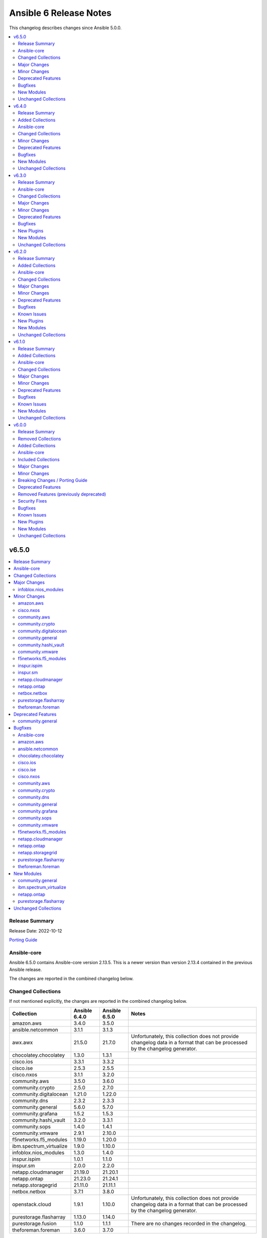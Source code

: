 =======================
Ansible 6 Release Notes
=======================

This changelog describes changes since Ansible 5.0.0.

.. contents::
  :local:
  :depth: 2

v6.5.0
======

.. contents::
  :local:
  :depth: 2

Release Summary
---------------

Release Date: 2022-10-12

`Porting Guide <https://docs.ansible.com/ansible/devel/porting_guides.html>`_

Ansible-core
------------

Ansible 6.5.0 contains Ansible-core version 2.13.5.
This is a newer version than version 2.13.4 contained in the previous Ansible release.

The changes are reported in the combined changelog below.

Changed Collections
-------------------

If not mentioned explicitly, the changes are reported in the combined changelog below.

+-------------------------+---------------+---------------+------------------------------------------------------------------------------------------------------------------------------+
| Collection              | Ansible 6.4.0 | Ansible 6.5.0 | Notes                                                                                                                        |
+=========================+===============+===============+==============================================================================================================================+
| amazon.aws              | 3.4.0         | 3.5.0         |                                                                                                                              |
+-------------------------+---------------+---------------+------------------------------------------------------------------------------------------------------------------------------+
| ansible.netcommon       | 3.1.1         | 3.1.3         |                                                                                                                              |
+-------------------------+---------------+---------------+------------------------------------------------------------------------------------------------------------------------------+
| awx.awx                 | 21.5.0        | 21.7.0        | Unfortunately, this collection does not provide changelog data in a format that can be processed by the changelog generator. |
+-------------------------+---------------+---------------+------------------------------------------------------------------------------------------------------------------------------+
| chocolatey.chocolatey   | 1.3.0         | 1.3.1         |                                                                                                                              |
+-------------------------+---------------+---------------+------------------------------------------------------------------------------------------------------------------------------+
| cisco.ios               | 3.3.1         | 3.3.2         |                                                                                                                              |
+-------------------------+---------------+---------------+------------------------------------------------------------------------------------------------------------------------------+
| cisco.ise               | 2.5.3         | 2.5.5         |                                                                                                                              |
+-------------------------+---------------+---------------+------------------------------------------------------------------------------------------------------------------------------+
| cisco.nxos              | 3.1.1         | 3.2.0         |                                                                                                                              |
+-------------------------+---------------+---------------+------------------------------------------------------------------------------------------------------------------------------+
| community.aws           | 3.5.0         | 3.6.0         |                                                                                                                              |
+-------------------------+---------------+---------------+------------------------------------------------------------------------------------------------------------------------------+
| community.crypto        | 2.5.0         | 2.7.0         |                                                                                                                              |
+-------------------------+---------------+---------------+------------------------------------------------------------------------------------------------------------------------------+
| community.digitalocean  | 1.21.0        | 1.22.0        |                                                                                                                              |
+-------------------------+---------------+---------------+------------------------------------------------------------------------------------------------------------------------------+
| community.dns           | 2.3.2         | 2.3.3         |                                                                                                                              |
+-------------------------+---------------+---------------+------------------------------------------------------------------------------------------------------------------------------+
| community.general       | 5.6.0         | 5.7.0         |                                                                                                                              |
+-------------------------+---------------+---------------+------------------------------------------------------------------------------------------------------------------------------+
| community.grafana       | 1.5.2         | 1.5.3         |                                                                                                                              |
+-------------------------+---------------+---------------+------------------------------------------------------------------------------------------------------------------------------+
| community.hashi_vault   | 3.2.0         | 3.3.1         |                                                                                                                              |
+-------------------------+---------------+---------------+------------------------------------------------------------------------------------------------------------------------------+
| community.sops          | 1.4.0         | 1.4.1         |                                                                                                                              |
+-------------------------+---------------+---------------+------------------------------------------------------------------------------------------------------------------------------+
| community.vmware        | 2.9.1         | 2.10.0        |                                                                                                                              |
+-------------------------+---------------+---------------+------------------------------------------------------------------------------------------------------------------------------+
| f5networks.f5_modules   | 1.19.0        | 1.20.0        |                                                                                                                              |
+-------------------------+---------------+---------------+------------------------------------------------------------------------------------------------------------------------------+
| ibm.spectrum_virtualize | 1.9.0         | 1.10.0        |                                                                                                                              |
+-------------------------+---------------+---------------+------------------------------------------------------------------------------------------------------------------------------+
| infoblox.nios_modules   | 1.3.0         | 1.4.0         |                                                                                                                              |
+-------------------------+---------------+---------------+------------------------------------------------------------------------------------------------------------------------------+
| inspur.ispim            | 1.0.1         | 1.1.0         |                                                                                                                              |
+-------------------------+---------------+---------------+------------------------------------------------------------------------------------------------------------------------------+
| inspur.sm               | 2.0.0         | 2.2.0         |                                                                                                                              |
+-------------------------+---------------+---------------+------------------------------------------------------------------------------------------------------------------------------+
| netapp.cloudmanager     | 21.19.0       | 21.20.1       |                                                                                                                              |
+-------------------------+---------------+---------------+------------------------------------------------------------------------------------------------------------------------------+
| netapp.ontap            | 21.23.0       | 21.24.1       |                                                                                                                              |
+-------------------------+---------------+---------------+------------------------------------------------------------------------------------------------------------------------------+
| netapp.storagegrid      | 21.11.0       | 21.11.1       |                                                                                                                              |
+-------------------------+---------------+---------------+------------------------------------------------------------------------------------------------------------------------------+
| netbox.netbox           | 3.7.1         | 3.8.0         |                                                                                                                              |
+-------------------------+---------------+---------------+------------------------------------------------------------------------------------------------------------------------------+
| openstack.cloud         | 1.9.1         | 1.10.0        | Unfortunately, this collection does not provide changelog data in a format that can be processed by the changelog generator. |
+-------------------------+---------------+---------------+------------------------------------------------------------------------------------------------------------------------------+
| purestorage.flasharray  | 1.13.0        | 1.14.0        |                                                                                                                              |
+-------------------------+---------------+---------------+------------------------------------------------------------------------------------------------------------------------------+
| purestorage.fusion      | 1.1.0         | 1.1.1         | There are no changes recorded in the changelog.                                                                              |
+-------------------------+---------------+---------------+------------------------------------------------------------------------------------------------------------------------------+
| theforeman.foreman      | 3.6.0         | 3.7.0         |                                                                                                                              |
+-------------------------+---------------+---------------+------------------------------------------------------------------------------------------------------------------------------+

Major Changes
-------------

infoblox.nios_modules
~~~~~~~~~~~~~~~~~~~~~

- Feature for extra layer security , with ``cert`` and ``key`` parameters in playbooks for authenticating using certificate and key ``*.pem`` file absolute path `#154 <https://github.com/infobloxopen/infoblox-ansible/pull/154>`_
- Fix to remove issue causing due to template attr in deleting network using Ansible module nios network `#147 <https://github.com/infobloxopen/infoblox-ansible/pull/147>`_

Minor Changes
-------------

amazon.aws
~~~~~~~~~~

- ec2_security_group - set type as ``list`` for rules->group_name as it can accept both ``str`` and ``list`` (https://github.com/ansible-collections/amazon.aws/pull/971).

cisco.nxos
~~~~~~~~~~

- `nxos_l3_interfaces` - Add support for toggling ipv6 redirects (https://github.com/ansible-collections/cisco.nxos/issues/569).

community.aws
~~~~~~~~~~~~~

- autoscaling_group_info - minor sanity test fixes (https://github.com/ansible-collections/community.aws/pull/1410).
- cloudfront_distribution - minor sanity test fixes (https://github.com/ansible-collections/community.aws/pull/1410).
- cloudfront_origin_access_identity - minor sanity test fixes (https://github.com/ansible-collections/community.aws/pull/1410).
- cloudtrail - minor sanity test fixes (https://github.com/ansible-collections/community.aws/pull/1410).
- ec2_asg_lifecycle_hook - minor sanity test fixes (https://github.com/ansible-collections/community.aws/pull/1410).
- ec2_vpc_nacl - minor sanity test fixes (https://github.com/ansible-collections/community.aws/pull/1410).
- redshift - minor sanity test fixes (https://github.com/ansible-collections/community.aws/pull/1410).
- s3_bucket_info - minor sanity test fixes (https://github.com/ansible-collections/community.aws/pull/1410).

community.crypto
~~~~~~~~~~~~~~~~

- acme* modules - also support the HTTP 503 Service Unavailable and 408 Request Timeout response status for automatic retries (https://github.com/ansible-collections/community.crypto/pull/513).
- acme* modules - support the HTTP 429 Too Many Requests response status (https://github.com/ansible-collections/community.crypto/pull/508).
- openssh_keypair - added ``pkcs1``, ``pkcs8``, and ``ssh`` to the available choices for the ``private_key_format`` option (https://github.com/ansible-collections/community.crypto/pull/511).

community.digitalocean
~~~~~~~~~~~~~~~~~~~~~~

- collection - added an action group C(community.digitalocean.all) for use with module defaults (https://docs.ansible.com/ansible/latest/user_guide/playbooks_module_defaults.html) (https://github.com/ansible-collections/community.digitalocean/issues/281).
- digital_ocean_vpc - add C(vpc) key to returned VPC data on create (https://github.com/ansible-collections/community.digitalocean/issues/276).
- integration tests - perform integration testing on all modules for changes in C(plugins/module_utils) or by changed module in C(plugins/modules) (https://github.com/ansible-collections/community.digitalocean/issues/286).
- integration tests - split the integration tests by module and run them serially (https://github.com/ansible-collections/community.digitalocean/issues/280).

community.general
~~~~~~~~~~~~~~~~~

- bitwarden lookup plugin - add option ``search`` to search for other attributes than name (https://github.com/ansible-collections/community.general/pull/5297).
- machinectl become plugin - combine the success command when building the become command to be consistent with other become plugins (https://github.com/ansible-collections/community.general/pull/5287).
- netcup_dnsapi - add ``timeout`` parameter (https://github.com/ansible-collections/community.general/pull/5301).
- proxmox module utils, the proxmox* modules - add ``api_task_ok`` helper to standardize API task status checks across all proxmox modules (https://github.com/ansible-collections/community.general/pull/5274).
- proxmox_snap - add ``unbind`` param to support snapshotting containers with configured mountpoints (https://github.com/ansible-collections/community.general/pull/5274).
- redfish_config - add ``SetSessionService`` to set default session timeout policy (https://github.com/ansible-collections/community.general/issues/5008).
- terraform - adds capability to handle complex variable structures for ``variables`` parameter in the module. This must be enabled with the new ``complex_vars`` parameter (https://github.com/ansible-collections/community.general/pull/4797).
- terraform - run ``terraform init`` with ``-no-color`` not to mess up the stdout of the task (https://github.com/ansible-collections/community.general/pull/5147).

community.hashi_vault
~~~~~~~~~~~~~~~~~~~~~

- vault_token_create - creation or orphan tokens uses ``hvac``'s new v1 method for creating orphans, or falls back to the v0 method if needed (https://github.com/ansible-collections/community.hashi_vault/issues/301).

community.vmware
~~~~~~~~~~~~~~~~

- vmware_guest_disk - Adding `iolimit` modifications of an existing disk without changing size (https://github.com/ansible-collections/community.vmware/pull/1466).

f5networks.f5_modules
~~~~~~~~~~~~~~~~~~~~~

- bigip_qkview - added a new parameter, only_create_file

inspur.ispim
~~~~~~~~~~~~

- Edit_dns adds new field to M6 model.
- Modify the authors and tags fields in Galaxy.yml.

inspur.sm
~~~~~~~~~

- Edit_dns adds new field to M6 model.
- Modify ansible-test to add asnible 2.13,2.14 version.
- Modify the authors and tags fields in Galaxy.yml.
- Update the document.

netapp.cloudmanager
~~~~~~~~~~~~~~~~~~~

- Add ``availability_zone`` option in CVO Azure on the location configuration.
- Add ``subnet_path`` option in CVO GCP.
- na_cloudmanager_cvo_aws - Add new parameter ``cluster_key_pair_name`` to support SSH authentication method key pair.
- na_cloudmanager_volume - Support AWS FsxN working environment.

netapp.ontap
~~~~~~~~~~~~

- All REST GET's up to and including 9.11.1 that do not require a UUID/KEY to be past in are now supported
- na_ontap_cluster - ``timezone.name`` to modify cluster timezone. REST only.
- na_ontap_ems_destination - improve error messages - augment UT coverage (thanks to bielawb).
- na_ontap_interface - ``dns_domain_name`` is now supported from ONTAP 9.9 or later in REST.
- na_ontap_interface - ``is_dns_update_enabled`` is now supported from ONTAP 9.9.1 or later in REST.
- na_ontap_interface - attempt to set interface_type to ``ip`` when ``protocols`` is set to "none".
- na_ontap_net_subnet - added REST support.
- na_ontap_quotas - Added REST support.
- na_ontap_rest_info - Allowed the support of multiple subsets and warn when using ``**`` in fields.
- na_ontap_rest_info - added support for ``network/ip/subnets``.
- na_ontap_rest_info - support added for cluster.
- na_ontap_rest_info - support added for cluster/counter/tables.
- na_ontap_rest_info - support added for cluster/licensing/capacity-pools.
- na_ontap_rest_info - support added for cluster/licensing/license-managers.
- na_ontap_rest_info - support added for cluster/metrocluster/svms.
- na_ontap_rest_info - support added for cluster/sensors.
- na_ontap_rest_info - support added for name-services/cache/group-membership/settings.
- na_ontap_rest_info - support added for name-services/cache/host/settings.
- na_ontap_rest_info - support added for name-services/cache/netgroup/settings.
- na_ontap_rest_info - support added for name-services/cache/setting.
- na_ontap_rest_info - support added for name-services/cache/unix-group/settings.
- na_ontap_rest_info - support added for name-services/ldap-schemas.
- na_ontap_rest_info - support added for network/fc/fabrics.
- na_ontap_rest_info - support added for network/fc/interfaces.
- na_ontap_rest_info - support added for network/ip/subnets.
- na_ontap_rest_info - support added for protocols/cifs/connections.
- na_ontap_rest_info - support added for protocols/cifs/netbios.
- na_ontap_rest_info - support added for protocols/cifs/session/files.
- na_ontap_rest_info - support added for protocols/cifs/shadow-copies.
- na_ontap_rest_info - support added for protocols/cifs/shadowcopy-sets.
- na_ontap_rest_info - support added for protocols/nfs/connected-client-maps.
- na_ontap_rest_info - support added for security.
- na_ontap_rest_info - support added for security/multi-admin-verify.
- na_ontap_rest_info - support added for security/multi-admin-verify/approval-groups.
- na_ontap_rest_info - support added for security/multi-admin-verify/requests.
- na_ontap_rest_info - support added for security/multi-admin-verify/rules.
- na_ontap_rest_info - support added for storage/file/moves.
- na_ontap_rest_info - support added for storage/pools.
- na_ontap_restit - support multipart/form-data for read and write.
- na_ontap_security_ssh - Updates the SSH server configuration for the specified SVM - REST only.
- na_ontap_snmp_traphosts - Added ``host`` option in REST.
- na_ontap_svm - Added ``ndmp`` option to services in REST.
- na_ontap_vserver_create - ``firewall_policy`` is not set when ``service_policy`` is present, as ``service_policy`` is preferred.
- na_ontap_vserver_create - ``protocol`` is now optional.  ``role`` is not set when protocol is absent.
- na_ontap_vserver_create - added ``interface_type``.  Only a value of ``ip`` is currently supported.
- na_ontap_vserver_create - added support for vserver management interface when using REST.

netbox.netbox
~~~~~~~~~~~~~

- Add action_group to enable module defaults groups [#800](https://github.com/netbox-community/ansible_modules/pull/800)
- Expand on query_filter for site [#824](https://github.com/netbox-community/ansible_modules/pull/824)
- nb_inventory - Allow API token to be templated [#806](https://github.com/netbox-community/ansible_modules/pull/806)
- netbox_cable - Change length to float from int [#828](https://github.com/netbox-community/ansible_modules/pull/828)
- netbox_device_interface - Add PoE attribute [#820](https://github.com/netbox-community/ansible_modules/pull/820)
- netbox_location - Add tenant to module [#829](https://github.com/netbox-community/ansible_modules/pull/829)
- netbox_prefix - Add mark_utilized to module [#827](https://github.com/netbox-community/ansible_modules/pull/827)

purestorage.flasharray
~~~~~~~~~~~~~~~~~~~~~~

- purefa_ad - Add support for TLS and joining existing AD account
- purefa_dns - Support multiple DNS configurations from Puritry//FA 6.3.3
- purefa_info - Add NFS policy user mapping status
- purefa_info - Add support for Virtual Machines and Snapshots
- purefa_info - Ensure global admin lockout duration is measured in seconds
- purefa_info - Support multiple DNS configurations
- purefa_inventory - Add REST 2.x support and SFP details for Purity//FA 6.3.4 and higher
- purefa_inventory - Change response dict name to `purefa_inv` so doesn't clash with info module response dict
- purefa_inventory - add chassis information to inventory
- purefa_pg - Changed parameter `pgroup` to `name`. Allow `pgroup` as alias for backwards compatability.
- purefa_policy - Add ``all_squash``, ``anonuid`` and ``anongid`` to NFS client rules options
- purefa_policy - Add support for NFS policy user mapping
- purefa_volume - Default Protection Group support added for volume creation and copying from Purity//FA 6.3.4

theforeman.foreman
~~~~~~~~~~~~~~~~~~

- repository - add support for ``include_tags`` and ``exclude_tags`` parameters for Katello 4.4+
- subscription_manifest - increase the import timeout to 10 minutes (https://github.com/theforeman/foreman-ansible-modules/issues/1474)
- sync_plans role - document the ``enabled`` parameter (https://github.com/theforeman/foreman-ansible-modules/issues/1477)
- sync_plans role - expose the ``state`` parameter of the underlying module, thus allowing to delete plans (https://github.com/theforeman/foreman-ansible-modules/issues/1477)

Deprecated Features
-------------------

- The dellemc.os10 collection is considered unmaintained and will be removed from Ansible 8 if no one starts maintaining it again before Ansible 8. See `the removal process for details on how this works <https://github.com/ansible-collections/overview/blob/main/removal_from_ansible.rst#cancelling-removal-of-an-unmaintained-collection>`__ (https://github.com/ansible-community/community-topics/issues/134).
- The dellemc.os6 collection is considered unmaintained and will be removed from Ansible 8 if no one starts maintaining it again before Ansible 8. See `the removal process for details on how this works <https://github.com/ansible-collections/overview/blob/main/removal_from_ansible.rst#cancelling-removal-of-an-unmaintained-collection>`__ (https://github.com/ansible-community/community-topics/issues/132).
- The dellemc.os9 collection is considered unmaintained and will be removed from Ansible 8 if no one starts maintaining it again before Ansible 8. See `the removal process for details on how this works <https://github.com/ansible-collections/overview/blob/main/removal_from_ansible.rst#cancelling-removal-of-an-unmaintained-collection>`__ (https://github.com/ansible-community/community-topics/issues/133).

community.general
~~~~~~~~~~~~~~~~~

- lxc_container - the module will no longer make any effort to support Python 2 (https://github.com/ansible-collections/community.general/pull/5304).

Bugfixes
--------

Ansible-core
~~~~~~~~~~~~

- ``ansible-galaxy`` - remove extra server api call during dependency resolution for requirements and dependencies that are already satisfied (https://github.com/ansible/ansible/issues/77443).
- ansible-test - Allow disabled, unsupported, unstable and destructive integration test targets to be selected using their respective prefixes.
- ansible-test - Allow unstable tests to run when targeted changes are made and the ``--allow-unstable-changed`` option is specified (resolves https://github.com/ansible/ansible/issues/74213).
- apt - Fix module failure when a package is not installed and only_upgrade=True. Skip that package and check the remaining requested packages for upgrades. (https://github.com/ansible/ansible/issues/78762)
- apt module should not traceback on invalid type given as package. issue 78663.
- known_hosts - do not return changed status when a non-existing key is removed (https://github.com/ansible/ansible/issues/78598)
- paramiko - Add back support for ``ssh_args``, ``ssh_common_args``, and ``ssh_extra_args`` for parsing the ``ProxyCommand`` (https://github.com/ansible/ansible/issues/78750)
- plugin loader, fix detection for existing configuration before initializing for a plugin

amazon.aws
~~~~~~~~~~

- ec2_metadata_facts - fix ``'NoneType' object is not callable`` exception when using Ansible 2.13+ (https://github.com/ansible-collections/amazon.aws/issues/942).

ansible.netcommon
~~~~~~~~~~~~~~~~~

- libssh - check for minimum ansible-pylibssh version before using password_prompt option. (https://github.com/ansible-collections/ansible.netcommon/pull/467)

chocolatey.chocolatey
~~~~~~~~~~~~~~~~~~~~~

- win_chocolatey - Collection version 1.3.0 fails to install packages with explicit version number and state set to present.

cisco.ios
~~~~~~~~~

- cliconf - get_device_info now tries to exit config mode if necessary before requesting device info. (https://github.com/ansible-collections/cisco.ios/pull/654)
- prefix_lists - fix prefix list facts generation to handle empty configuration correctly.

cisco.ise
~~~~~~~~~

- aci_settings - A validation has been added to the update method.
- allowed_protocols - A validation has been added to the update method.
- anc_policy - A validation has been added to the update method.
- authorization_profile - A validation has been added to the update method.
- byod_portal - A validation has been added to the update method.
- certificate_profile - A validation has been added to the update method.
- downloadable_acl - A validation has been added to the update method.
- egress_matrix_cell - A validation has been added to the update method.
- endpoint - A validation has been added to the update method.
- endpoint_group - A validation has been added to the update method.
- external_radius_server - A validation has been added to the update method.
- filter_policy - A validation has been added to the update method.
- guest_smtp_notification_settings - A validation has been added to the update method.
- guest_ssid - A validation has been added to the update method.
- guest_type - A validation has been added to the update method.
- guest_user - A validation has been added to the update method.
- hotspot_portal - A validation has been added to the update method.
- id_store_sequence - A validation has been added to the update method.
- identity_group - A validation has been added to the update method.
- my_device_portal - A validation has been added to the update method.
- native_supplicant_profile - A validation has been added to the update method.
- network_device - A validation has been added to the update method.
- network_device_group - A validation has been added to the update method.
- personas_utils - Warning message removed.
- portal_global_setting - A validation has been added to the update method.
- portal_theme - A validation has been added to the update method.
- radius_server_sequence - A validation has been added to the update method.
- rest_id_store - A validation has been added to the update method.
- self_registered_portal - A validation has been added to the update method.
- sg_acl - A validation has been added to the update method.
- sg_mapping - A validation has been added to the update method.
- sg_mapping_group - A validation has been added to the update method.
- sg_to_vn_to_vlan - A validation has been added to the update method.
- sgt - A validation has been added to the update method.
- sponsor_group - A validation has been added to the update method.
- sponsor_portal - A validation has been added to the update method.
- sponsored_guest_portal - A validation has been added to the update method.
- sxp_connections - A validation has been added to the update method.
- sxp_local_bindings - A validation has been added to the update method.
- tacacs_command_sets - A validation has been added to the update method.
- tacacs_external_servers - A validation has been added to the update method.
- tacacs_profile - A validation has been added to the update method.
- tacacs_server_sequence - A validation has been added to the update method.

cisco.nxos
~~~~~~~~~~

- `nxos_facts` - Fixes parsing of module info json data when TABLE_modinfo entry is a list (https://github.com/ansible-collections/cisco.nxos/issues/559).
- `nxos_telemetry` - Allow destination-group & sensor-group id to be strings.
- `nxos_telemetry` - Allow sensor-group paths to be generated without additional properties.

community.aws
~~~~~~~~~~~~~

- ec2_placement_group - Handle a potential race creation during the creation of a new Placement Group (https://github.com/ansible-collections/community.aws/pull/1477).
- s3_lifecycle - fix bug when deleting rules with an empty prefix (https://github.com/ansible-collections/community.aws/pull/1398).

community.crypto
~~~~~~~~~~~~~~~~

- openssl_privatekey_pipe - ensure compatibility with newer versions of ansible-core (https://github.com/ansible-collections/community.crypto/pull/515).

community.dns
~~~~~~~~~~~~~

- Update Public Suffix List.

community.general
~~~~~~~~~~~~~~~~~

- ini_file - minor refactor fixing a python lint error (https://github.com/ansible-collections/community.general/pull/5307).
- locale_gen - fix support for Ubuntu (https://github.com/ansible-collections/community.general/issues/5281).
- lxc_container - the module has been updated to support Python 3 (https://github.com/ansible-collections/community.general/pull/5304).
- nmcli - fix error when setting previously unset MAC address, ``gsm.apn`` or ``vpn.data``: current values were being normalized without checking if they might be ``None`` (https://github.com/ansible-collections/community.general/pull/5291).
- redhat_subscription - make module idempotent when ``pool_ids`` are used (https://github.com/ansible-collections/community.general/issues/5313).

community.grafana
~~~~~~~~~~~~~~~~~

- Add support for more elasticsearch version as datasource (#263)

community.sops
~~~~~~~~~~~~~~

- load_vars - ensure compatibility with newer versions of ansible-core (https://github.com/ansible-collections/community.sops/pull/121).

community.vmware
~~~~~~~~~~~~~~~~

- Fix required ansible-core version (https://github.com/ansible-collections/community.vmware/issues/1480).
- vmware_dvs_portgroup - Fix update of NetFlow Setting (https://github.com/ansible-collections/community.vmware/pull/1443).
- vmware_tag_manager - Fix idempotency for state `set` (https://github.com/ansible-collections/community.vmware/issues/1265).

f5networks.f5_modules
~~~~~~~~~~~~~~~~~~~~~

- bigip_asm_policy_server_technology - fix issue with naming during discovery
- bigip_asm_policy_signature_set - fix issue with naming during discovery
- bigip_data_group - fixed bug discovered while updating records in internal data group
- bigip_software_install - fixed bug related to installing hotfix image on vcmp guest

netapp.cloudmanager
~~~~~~~~~~~~~~~~~~~

- na_cloudmanager_connector_gcp - Fix default machine_type value on the GCP connector.
- new meta/execution-environment.yml is failing ansible-builder sanitize step.

netapp.ontap
~~~~~~~~~~~~

- na_ontap_cifs - fix KeyError on ``unix_symlink`` field when using REST.
- na_ontap_cifs_acl - use ``type`` when deleting unix-user or unix-group from ACL in ZAPI.
- na_ontap_command - do not run command in check_mode (thanks to darksoul42).
- na_ontap_ems_destination - fix idempotency issue when ``type`` value is rest_api.
- na_ontap_interface - improve error message when interface type is required with REST.
- na_ontap_qtree - fix KeyError on unix_permissions.
- na_ontap_rest_cli - do not run command in check_mode (thanks to darksoul42).
- na_ontap_s3_groups - if `policies` is None module should no longer fail
- na_ontap_user - fix idempotency issue with 9.11 because of new is_ldap_fastbind field.
- na_ontap_volume_efficiency - Missing fields in REST get should return None and not crash module.
- new meta/execution-environment.yml is failing ansible-builder sanitize step.

netapp.storagegrid
~~~~~~~~~~~~~~~~~~

- na_sg_org_container - fix versioning not enabled on initial bucket creation.

purestorage.flasharray
~~~~~~~~~~~~~~~~~~~~~~

- purefa_dns - Corrects logic where API responds with an empty list rather than a list with a single empty string in it.
- purefa_ds - Add new parameter `force_bind_password` (default = True) to allow idempotency for module
- purefa_hg - Ensure volume disconnection from a hostgroup is idempotent
- purefa_ntp - Corrects workflow so that the state between desired and current are checked before marking the changed flag to true during an absent run
- purefa_pg - Corredt issue when target for protection group is not correctly amended
- purefa_pg - Ensure deleted protection group can be correctly recovered
- purefa_pg - Fix idempotency issue for protection group targets
- purefa_pgsched - Allow zero as a valid value for appropriate schedule parameters
- purefa_pgsched - Fix issue where 0 was not correctly handled for replication schedule
- purefa_pgsnap - Resolved intermittent error where `latest` snapshot is not complete and can fail. Only select latest completed snapshot to restore from.

theforeman.foreman
~~~~~~~~~~~~~~~~~~

- Properly use FQCN notation when redirecting the old ``foreman_*`` and ``katello_*`` module names. (https://github.com/theforeman/foreman-ansible-modules/issues/1484)
- convert2rhel role - Content views for activation keys (https://bugzilla.redhat.com/2118790)

New Modules
-----------

community.general
~~~~~~~~~~~~~~~~~

Cloud
^^^^^

Misc
....

- community.general.proxmox_disk - Management of a disk of a Qemu(KVM) VM in a Proxmox VE cluster.

Identity
^^^^^^^^

Keycloak
........

- community.general.keycloak_user_rolemapping - Allows administration of Keycloak user_rolemapping with the Keycloak API

ibm.spectrum_virtualize
~~~~~~~~~~~~~~~~~~~~~~~

- ibm.spectrum_virtualize.ibm_sv_manage_provisioning_policy - Manages provisioning policy on Spectrum Virtualize systems
- ibm.spectrum_virtualize.ibm_sv_manage_replication_policy - Manages policy based replication on Spectrum Virtualize systems
- ibm.spectrum_virtualize.ibm_sv_manage_ssl_certificate - Allows user to export an existing system certificate on Spectrum Virtualize storage systems
- ibm.spectrum_virtualize.ibm_sv_manage_truststore_for_replication - Manages the certificates trust store on Spectrum Virtualize storage systems
- ibm.spectrum_virtualize.ibm_sv_switch_replication_direction - Allows user to switch replication direction in case of DR on Spectrum Virtualize storage systems

netapp.ontap
~~~~~~~~~~~~

- netapp.ontap.na_ontap_security_ssh - NetApp ONTAP security ssh

purestorage.flasharray
~~~~~~~~~~~~~~~~~~~~~~

- purestorage.flasharray.purefa_default_protection - Manage SafeMode default protection for a Pure Storage FlashArray
- purestorage.flasharray.purefa_messages - List FlashArray Alert Messages

Unchanged Collections
---------------------

- ansible.posix (still version 1.4.0)
- ansible.utils (still version 2.6.1)
- ansible.windows (still version 1.11.1)
- arista.eos (still version 5.0.1)
- azure.azcollection (still version 1.13.0)
- check_point.mgmt (still version 2.3.0)
- cisco.aci (still version 2.2.0)
- cisco.asa (still version 3.1.0)
- cisco.dnac (still version 6.6.0)
- cisco.intersight (still version 1.0.19)
- cisco.iosxr (still version 3.3.1)
- cisco.meraki (still version 2.11.0)
- cisco.mso (still version 2.0.0)
- cisco.nso (still version 1.0.3)
- cisco.ucs (still version 1.8.0)
- cloud.common (still version 2.1.2)
- cloudscale_ch.cloud (still version 2.2.2)
- community.azure (still version 1.1.0)
- community.ciscosmb (still version 1.0.5)
- community.docker (still version 2.7.1)
- community.fortios (still version 1.0.0)
- community.google (still version 1.0.0)
- community.hrobot (still version 1.5.2)
- community.libvirt (still version 1.2.0)
- community.mongodb (still version 1.4.2)
- community.mysql (still version 3.5.1)
- community.network (still version 4.0.1)
- community.okd (still version 2.2.0)
- community.postgresql (still version 2.2.0)
- community.proxysql (still version 1.4.0)
- community.rabbitmq (still version 1.2.2)
- community.routeros (still version 2.3.0)
- community.sap (still version 1.0.0)
- community.sap_libs (still version 1.3.0)
- community.skydive (still version 1.0.0)
- community.windows (still version 1.11.0)
- community.zabbix (still version 1.8.0)
- containers.podman (still version 1.9.4)
- cyberark.conjur (still version 1.2.0)
- cyberark.pas (still version 1.0.14)
- dellemc.enterprise_sonic (still version 1.1.2)
- dellemc.openmanage (still version 5.5.0)
- dellemc.os10 (still version 1.1.1)
- dellemc.os6 (still version 1.0.7)
- dellemc.os9 (still version 1.0.4)
- fortinet.fortimanager (still version 2.1.5)
- fortinet.fortios (still version 2.1.7)
- frr.frr (still version 2.0.0)
- gluster.gluster (still version 1.0.2)
- google.cloud (still version 1.0.2)
- hetzner.hcloud (still version 1.8.2)
- hpe.nimble (still version 1.1.4)
- ibm.qradar (still version 2.1.0)
- infinidat.infinibox (still version 1.3.3)
- junipernetworks.junos (still version 3.1.0)
- kubernetes.core (still version 2.3.2)
- mellanox.onyx (still version 1.0.0)
- netapp.aws (still version 21.7.0)
- netapp.azure (still version 21.10.0)
- netapp.elementsw (still version 21.7.0)
- netapp.um_info (still version 21.8.0)
- netapp_eseries.santricity (still version 1.3.1)
- ngine_io.cloudstack (still version 2.2.4)
- ngine_io.exoscale (still version 1.0.0)
- ngine_io.vultr (still version 1.1.2)
- openvswitch.openvswitch (still version 2.1.0)
- ovirt.ovirt (still version 2.2.3)
- purestorage.flashblade (still version 1.10.0)
- sensu.sensu_go (still version 1.13.1)
- servicenow.servicenow (still version 1.0.6)
- splunk.es (still version 2.1.0)
- t_systems_mms.icinga_director (still version 1.31.0)
- vmware.vmware_rest (still version 2.2.0)
- vultr.cloud (still version 1.1.0)
- vyos.vyos (still version 3.0.1)
- wti.remote (still version 1.0.4)

v6.4.0
======

.. contents::
  :local:
  :depth: 2

Release Summary
---------------

Release Date: 2022-09-15

`Porting Guide <https://docs.ansible.com/ansible/devel/porting_guides.html>`_

Added Collections
-----------------

- inspur.ispim (version 1.0.1)
- vultr.cloud (version 1.1.0)

Ansible-core
------------

Ansible 6.4.0 contains Ansible-core version 2.13.4.
This is a newer version than version 2.13.3 contained in the previous Ansible release.

The changes are reported in the combined changelog below.

Changed Collections
-------------------

If not mentioned explicitly, the changes are reported in the combined changelog below.

+--------------------------+---------------+---------------+----------------------------------------------------------------------------------------------------------------------------------------------------------------------------------------------------------------+
| Collection               | Ansible 6.3.0 | Ansible 6.4.0 | Notes                                                                                                                                                                                                          |
+==========================+===============+===============+================================================================================================================================================================================================================+
| ansible.netcommon        | 3.1.0         | 3.1.1         |                                                                                                                                                                                                                |
+--------------------------+---------------+---------------+----------------------------------------------------------------------------------------------------------------------------------------------------------------------------------------------------------------+
| ansible.windows          | 1.11.0        | 1.11.1        |                                                                                                                                                                                                                |
+--------------------------+---------------+---------------+----------------------------------------------------------------------------------------------------------------------------------------------------------------------------------------------------------------+
| awx.awx                  | 21.4.0        | 21.5.0        | Unfortunately, this collection does not provide changelog data in a format that can be processed by the changelog generator.                                                                                   |
+--------------------------+---------------+---------------+----------------------------------------------------------------------------------------------------------------------------------------------------------------------------------------------------------------+
| cisco.dnac               | 6.5.3         | 6.6.0         |                                                                                                                                                                                                                |
+--------------------------+---------------+---------------+----------------------------------------------------------------------------------------------------------------------------------------------------------------------------------------------------------------+
| cisco.ios                | 3.3.0         | 3.3.1         |                                                                                                                                                                                                                |
+--------------------------+---------------+---------------+----------------------------------------------------------------------------------------------------------------------------------------------------------------------------------------------------------------+
| cisco.iosxr              | 3.3.0         | 3.3.1         |                                                                                                                                                                                                                |
+--------------------------+---------------+---------------+----------------------------------------------------------------------------------------------------------------------------------------------------------------------------------------------------------------+
| cisco.ise                | 2.5.0         | 2.5.3         |                                                                                                                                                                                                                |
+--------------------------+---------------+---------------+----------------------------------------------------------------------------------------------------------------------------------------------------------------------------------------------------------------+
| cisco.meraki             | 2.10.1        | 2.11.0        |                                                                                                                                                                                                                |
+--------------------------+---------------+---------------+----------------------------------------------------------------------------------------------------------------------------------------------------------------------------------------------------------------+
| cisco.nxos               | 3.1.0         | 3.1.1         |                                                                                                                                                                                                                |
+--------------------------+---------------+---------------+----------------------------------------------------------------------------------------------------------------------------------------------------------------------------------------------------------------+
| community.dns            | 2.3.1         | 2.3.2         |                                                                                                                                                                                                                |
+--------------------------+---------------+---------------+----------------------------------------------------------------------------------------------------------------------------------------------------------------------------------------------------------------+
| community.general        | 5.5.0         | 5.6.0         |                                                                                                                                                                                                                |
+--------------------------+---------------+---------------+----------------------------------------------------------------------------------------------------------------------------------------------------------------------------------------------------------------+
| community.mysql          | 3.4.0         | 3.5.1         |                                                                                                                                                                                                                |
+--------------------------+---------------+---------------+----------------------------------------------------------------------------------------------------------------------------------------------------------------------------------------------------------------+
| community.routeros       | 2.2.1         | 2.3.0         |                                                                                                                                                                                                                |
+--------------------------+---------------+---------------+----------------------------------------------------------------------------------------------------------------------------------------------------------------------------------------------------------------+
| community.sap_libs       | 1.2.0         | 1.3.0         |                                                                                                                                                                                                                |
+--------------------------+---------------+---------------+----------------------------------------------------------------------------------------------------------------------------------------------------------------------------------------------------------------+
| community.sops           | 1.3.0         | 1.4.0         |                                                                                                                                                                                                                |
+--------------------------+---------------+---------------+----------------------------------------------------------------------------------------------------------------------------------------------------------------------------------------------------------------+
| community.vmware         | 2.8.0         | 2.9.1         |                                                                                                                                                                                                                |
+--------------------------+---------------+---------------+----------------------------------------------------------------------------------------------------------------------------------------------------------------------------------------------------------------+
| cyberark.conjur          | 1.1.0         | 1.2.0         | You can find the collection's changelog at `https://github.com/cyberark/ansible-conjur-collection/blob/master/CHANGELOG.md <https://github.com/cyberark/ansible-conjur-collection/blob/master/CHANGELOG.md>`_. |
+--------------------------+---------------+---------------+----------------------------------------------------------------------------------------------------------------------------------------------------------------------------------------------------------------+
| dellemc.enterprise_sonic | 1.1.1         | 1.1.2         |                                                                                                                                                                                                                |
+--------------------------+---------------+---------------+----------------------------------------------------------------------------------------------------------------------------------------------------------------------------------------------------------------+
| hetzner.hcloud           | 1.8.1         | 1.8.2         |                                                                                                                                                                                                                |
+--------------------------+---------------+---------------+----------------------------------------------------------------------------------------------------------------------------------------------------------------------------------------------------------------+
| ibm.qradar               | 2.0.0         | 2.1.0         |                                                                                                                                                                                                                |
+--------------------------+---------------+---------------+----------------------------------------------------------------------------------------------------------------------------------------------------------------------------------------------------------------+
| inspur.ispim             |               | 1.0.1         | The collection was added to Ansible                                                                                                                                                                            |
+--------------------------+---------------+---------------+----------------------------------------------------------------------------------------------------------------------------------------------------------------------------------------------------------------+
| netapp.ontap             | 21.22.0       | 21.23.0       |                                                                                                                                                                                                                |
+--------------------------+---------------+---------------+----------------------------------------------------------------------------------------------------------------------------------------------------------------------------------------------------------------+
| netapp.storagegrid       | 21.10.0       | 21.11.0       |                                                                                                                                                                                                                |
+--------------------------+---------------+---------------+----------------------------------------------------------------------------------------------------------------------------------------------------------------------------------------------------------------+
| openstack.cloud          | 1.8.0         | 1.9.1         | Unfortunately, this collection does not provide changelog data in a format that can be processed by the changelog generator.                                                                                   |
+--------------------------+---------------+---------------+----------------------------------------------------------------------------------------------------------------------------------------------------------------------------------------------------------------+
| purestorage.flashblade   | 1.9.0         | 1.10.0        |                                                                                                                                                                                                                |
+--------------------------+---------------+---------------+----------------------------------------------------------------------------------------------------------------------------------------------------------------------------------------------------------------+
| purestorage.fusion       | 1.0.2         | 1.1.0         |                                                                                                                                                                                                                |
+--------------------------+---------------+---------------+----------------------------------------------------------------------------------------------------------------------------------------------------------------------------------------------------------------+
| splunk.es                | 2.0.0         | 2.1.0         |                                                                                                                                                                                                                |
+--------------------------+---------------+---------------+----------------------------------------------------------------------------------------------------------------------------------------------------------------------------------------------------------------+
| theforeman.foreman       | 3.4.0         | 3.6.0         |                                                                                                                                                                                                                |
+--------------------------+---------------+---------------+----------------------------------------------------------------------------------------------------------------------------------------------------------------------------------------------------------------+
| vultr.cloud              |               | 1.1.0         | The collection was added to Ansible                                                                                                                                                                            |
+--------------------------+---------------+---------------+----------------------------------------------------------------------------------------------------------------------------------------------------------------------------------------------------------------+

Minor Changes
-------------

cisco.dnac
~~~~~~~~~~

- pnp_intent - new module.
- site_intent - new module.
- swim_intent - new module.
- template_intent - new module.

cisco.meraki
~~~~~~~~~~~~

- Add GPLv3 license. Always was GPLv3, but didn't have the file.
- Change shebang in Sublime utils to point to env instead of direct to the path
- meraki_alert - Change type for opbject to alert_type in examples
- meraki_ms_access_policies - New module to create, delete, update Access Policies in the Switch settings
- meraki_ssid - Add support for `ap_availability_tags`.
- meraki_ssid - Add support for `available_on_all_aps`
- meraki_ssid - Add support for `lan_isolation_enabled`.
- meraki_ssid - Add support for `visible`.

community.general
~~~~~~~~~~~~~~~~~

- ali_instance - minor refactor when checking for installed dependency (https://github.com/ansible-collections/community.general/pull/5240).
- ali_instance_info - minor refactor when checking for installed dependency (https://github.com/ansible-collections/community.general/pull/5240).
- consul_session - adds ``token`` parameter for session (https://github.com/ansible-collections/community.general/pull/5193).
- gitlab module util - minor refactor when checking for installed dependency (https://github.com/ansible-collections/community.general/pull/5259).
- gitlab_branch - minor refactor when checking for installed dependency (https://github.com/ansible-collections/community.general/pull/5259).
- gitlab_deploy_key - minor refactor when checking for installed dependency (https://github.com/ansible-collections/community.general/pull/5259).
- gitlab_group - minor refactor when checking for installed dependency (https://github.com/ansible-collections/community.general/pull/5259).
- gitlab_group_members - minor refactor when checking for installed dependency (https://github.com/ansible-collections/community.general/pull/5259).
- gitlab_group_variable - minor refactor when checking for installed dependency (https://github.com/ansible-collections/community.general/pull/5259).
- gitlab_hook - minor refactor when checking for installed dependency (https://github.com/ansible-collections/community.general/pull/5259).
- gitlab_hook - minor refactoring (https://github.com/ansible-collections/community.general/pull/5271).
- gitlab_project - minor refactor when checking for installed dependency (https://github.com/ansible-collections/community.general/pull/5259).
- gitlab_project_members - minor refactor when checking for installed dependency (https://github.com/ansible-collections/community.general/pull/5259).
- gitlab_project_variable - minor refactor when checking for installed dependency (https://github.com/ansible-collections/community.general/pull/5259).
- gitlab_protected_branch - minor refactor when checking for installed dependency (https://github.com/ansible-collections/community.general/pull/5259).
- gitlab_runner - minor refactor when checking for installed dependency (https://github.com/ansible-collections/community.general/pull/5259).
- gitlab_user - minor refactor when checking for installed dependency (https://github.com/ansible-collections/community.general/pull/5259).
- homebrew, homebrew_tap - added Homebrew on Linux path to defaults (https://github.com/ansible-collections/community.general/pull/5241).
- nagios - minor refactoring on parameter validation for different actions (https://github.com/ansible-collections/community.general/pull/5239).
- nmcli - add bond option ``xmit_hash_policy`` to bond options (https://github.com/ansible-collections/community.general/issues/5148).
- nmcli - honor IP options for VPNs (https://github.com/ansible-collections/community.general/pull/5228).
- redfish - added new command GetVirtualMedia, VirtualMediaInsert and VirtualMediaEject to Systems category due to Redfish spec changes the virtualMedia resource location from Manager to System (https://github.com/ansible-collections/community.general/pull/5124).
- seport - added new argument ``local`` (https://github.com/ansible-collections/community.general/pull/5203)
- wdc_redfish_command - add ``PowerModeLow`` and ``PowerModeNormal`` commands for ``Chassis`` category (https://github.com/ansible-collections/community.general/pull/5145).

community.mysql
~~~~~~~~~~~~~~~

- mysql_replication - add a new option: ``primary_ssl_verify_server_cert`` (https://github.com//pull/435).

community.routeros
~~~~~~~~~~~~~~~~~~

- The collection repository conforms to the `REUSE specification <https://reuse.software/spec/>`__ except for the changelog fragments (https://github.com/ansible-collections/community.routeros/pull/108).
- api* modules - added ``timeout`` parameter (https://github.com/ansible-collections/community.routeros/pull/109).
- api_modify, api_info - support API path ``ip firewall mangle`` (https://github.com/ansible-collections/community.routeros/pull/110).

community.sap_libs
~~~~~~~~~~~~~~~~~~

- License requirements are updated.
- The modules purposes are described clearer.
- The namespaces of the modules are removed to provide a flatter design.
- hana_query - module is moved to sap_hdbsql.
- sapcontrol - module is moved to sap_control_exec to have a clearer separation to other roles and references.

community.sops
~~~~~~~~~~~~~~

- Allow to specify age keys as ``age_key``, or age keyfiles as ``age_keyfile`` (https://github.com/ansible-collections/community.sops/issues/116, https://github.com/ansible-collections/community.sops/pull/117).
- sops_encrypt - allow to specify age recipients (https://github.com/ansible-collections/community.sops/issues/116, https://github.com/ansible-collections/community.sops/pull/117).

community.vmware
~~~~~~~~~~~~~~~~

- vmware_cluster_ha - Add APD settings (https://github.com/ansible-collections/community.vmware/pull/1420).
- vmware_content_library_info - Add Subscribed Libraries (https://github.com/ansible-collections/community.vmware/issues/1430).
- vmware_drs_group_manager - Improve error handling (https://github.com/ansible-collections/community.vmware/pull/1448).

ibm.qradar
~~~~~~~~~~

- Add Qradar Analytics rules resource module.
- Add Qradar Log Sources Management resource module.

netapp.ontap
~~~~~~~~~~~~

- all REST modules - new option ``force_ontap_version`` to bypass permission issues with custom vsadmin roles.
- na_ontap_cifs_local_user_set_password - Added REST support.
- na_ontap_cluster_ha - added REST support.
- na_ontap_export_policy_rule - ``rule_index`` is now optional for create and delete.
- na_ontap_export_policy_rule - new option ``force_delete_on_first_match`` to support duplicate entries on delete.
- na_ontap_interface - improved validations for unsupported options with FC interfaces.
- na_ontap_kerberos_realm - added REST support.
- na_ontap_kerberos_realm - change ``kdc_port`` option type to int.
- na_ontap_lun_copy - added REST support.
- na_ontap_lun_map_reporting_nodes - added REST support.
- na_ontap_ntp - for ONTAP version 9.6 or below fall back to ZAPI when ``use_rest`` is set to ``auto`` or fail when REST is desired.
- na_ontap_ntp_key - fail for ONTAP version 9.6 or below when ``use_rest`` is set to ``auto`` or when REST is desired.
- na_ontap_rest_info - new option ``ignore_api_errors`` to report error in subset rather than breaking execution.
- na_ontap_rest_info - support added for protocols/vscan/on-access-policies.
- na_ontap_rest_info - support added for protocols/vscan/on-demand-policies.
- na_ontap_rest_info - support added for protocols/vscan/scanner-pools.
- na_ontap_security_key_manager - added REST support.
- na_ontap_security_key_manager - new REST option ``onboard`` for onboard key manager.
- na_ontap_security_key_manager - new REST options ``external`` and ``vserver`` for external key manager.
- na_ontap_ucadapter - added REST support.
- na_ontap_user_role -- added REST support.
- na_ontap_volume - attempt to delete volume even when unmounting or offlining failed.

netapp.storagegrid
~~~~~~~~~~~~~~~~~~

- na_sg_org_container - supports versioning configuration for S3 buckets available in StorageGRID 11.6+.

purestorage.flashblade
~~~~~~~~~~~~~~~~~~~~~~

- All - Update documentation examples with FQCNs
- purefb_ad - Allow service to be a list
- purefb_bucket - Allow setting of bucket type to support VSO - requires Purity//FB 3.3.3 or higher
- purefb_certs - Fix several misspellings of certificate
- purefb_info - Added filesystem default, user and group quotas where available
- purefb_info - Expose object store bucket type from Purity//FB 3.3.3
- purefb_info - Show information for current timezone
- purefb_policy - Allow rename of NFS Export Policies from Purity//FB 3.3.3
- purefb_tz - Add support for FlashBlade timezone management

purestorage.fusion
~~~~~~~~~~~~~~~~~~

- fusion_az - Add delete AZ option
- fusion_az - Allow any region to be specificed instead of limited to a known list
- fusion_pp - Add delete PP option
- fusion_sc - Add delete SC option
- fusion_ss - Add delete SS option

splunk.es
~~~~~~~~~

- Added adaptive_response_notable_events resource module
- Added correlation_searches resource module
- Added data_inputs_monitors resource module
- Added data_inputs_networks resource module

theforeman.foreman
~~~~~~~~~~~~~~~~~~

- add execution environment metadata
- installation_medium, operatingsystem, partition_table - add ``Fcos``, ``Rhcos``, ``VRP`` OS families
- job_template - add ``hidden_value`` to ``template_inputs`` parameters
- job_template - allow ``value_type`` to be ``resource``
- operatingsystems role - make ``provisioning_template`` parameter optional
- repositories role - add ``ansible_collection_requirements``
- repositories role - add ``arch`` and ``os_versions`` parameters
- repositories role - support ``mirroring_policy``
- repository, smart_proxy - document deprecation/removal status of ``download_policy=background``
- setting - the ``foreman_setting`` return entry is deprecated and kept for backwards compatibility, please use ``entity`` as with any other module
- smart_proxy - add ``inherit`` to possible values of ``download_policy`` (https://github.com/theforeman/foreman-ansible-modules/issues/1438)
- smart_proxy - add ``streamed`` download policy
- snapshot - add include_ram option when creating VMWare snapshot

Deprecated Features
-------------------

community.general
~~~~~~~~~~~~~~~~~

- proxmox - deprecated the current ``unprivileged`` default value, will be changed to ``true`` in community.general 7.0.0 (https://github.com/pull/5224).

Bugfixes
--------

Ansible-core
~~~~~~~~~~~~

- Fix for network_cli not getting all relevant connection options
- ansible-galaxy - Fix detection of ``--role-file`` in arguments for implicit role invocation (https://github.com/ansible/ansible/issues/78204)
- ansible-galaxy - Fix exit codes for role search and delete (https://github.com/ansible/ansible/issues/78516)
- ansible-test - Fix change detection for ansible-test's own integration tests.
- ansible-test - ansible-doc sanity test - Correctly determine the fully-qualified collection name for plugins in subdirectories, resolving https://github.com/ansible/ansible/issues/78490.
- apt - don't actually update the cache in check mode with update_cache=true.
- apt - don't mark existing packages as manually installed in check mode (https://github.com/ansible/ansible/issues/66413).
- apt - fix package selection to include /etc/apt/preferences(.d) (https://github.com/ansible/ansible/issues/77969)
- urls - Guard imports of ``urllib3`` by catching ``Exception`` instead of ``ImportError`` to prevent exceptions in the import process of optional dependencies from preventing use of ``urls.py`` (https://github.com/ansible/ansible/issues/78648)
- wait_for - Read file and perform comparisons using bytes to avoid decode errors (https://github.com/ansible/ansible/issues/78214)

ansible.netcommon
~~~~~~~~~~~~~~~~~

- Fix a small number of potential use-before-assignment issues.
- Fix to set connection plugin options correctly.
- libssh - Removed the wording "Tech preview". From version 3.0.0 the default if installed.
- libssh - add ssh_args, ssh_common_args, and ssh_extra_args options. These options are exclusively for collecting proxy information from as an alternative to the proxy_command option.

ansible.windows
~~~~~~~~~~~~~~~

- win_command - Fix bug that stopped win_command from finding executables that are located more than once in ``PATH`` - https://github.com/ansible-collections/ansible.windows/issues/403
- win_copy - Fix error message when failing to find ``src`` on the controller filesystem

cisco.ios
~~~~~~~~~

- l2_interfaces - vlan_tag options fix.
- snmp_server - add envmon options for traps.

cisco.iosxr
~~~~~~~~~~~

- Fixing TenGigE Interface recognition for resource modules. (https://github.com/ansible-collections/cisco.iosxr/issues/270)

cisco.ise
~~~~~~~~~

- An error was corrected in galaxy publication
- downloadable_acl - update EXAMPLES block of module documentation.
- endpoint - an unnecessary parameter name has been removed because it is automatically generated by the api.
- personas_update_roles_services - fixed ansible status msg.
- sgt - added new validation when updating a stg auto generated.

cisco.nxos
~~~~~~~~~~

- Fix issue with modules related to OSPF interfaces failing when the target NXOS device has subinterfaces.

community.dns
~~~~~~~~~~~~~

- Update Public Suffix List.

community.general
~~~~~~~~~~~~~~~~~

- listen_ports_facts - removed leftover ``EnvironmentError`` . The ``else`` clause had a wrong indentation. The check is now handled in the ``split_pid_name`` function (https://github.com/ansible-collections/community.general/pull/5202).
- nmcli - avoid changed status for most cases with VPN connections (https://github.com/ansible-collections/community.general/pull/5126).
- osx_defaults - no longer expand ``~`` in ``value`` to the user's home directory, or expand environment variables (https://github.com/ansible-collections/community.general/issues/5234, https://github.com/ansible-collections/community.general/pull/5243).
- proxmox_kvm - fix exception when no ``agent`` argument is specified (https://github.com/ansible-collections/community.general/pull/5194).
- proxmox_kvm - replace new condition with proper condition to allow for using ``vmid`` on update (https://github.com/ansible-collections/community.general/pull/5206).
- slack - fix message update for channels which start with ``CP``. When ``message-id`` was passed it failed for channels which started with ``CP`` because the ``#`` symbol was added before the ``channel_id`` (https://github.com/ansible-collections/community.general/pull/5249).
- tss lookup plugin - adding support for updated Delinea library (https://github.com/DelineaXPM/python-tss-sdk/issues/9, https://github.com/ansible-collections/community.general/pull/5151).

community.mysql
~~~~~~~~~~~~~~~

- mysql_user - grant option was revoked accidentally when modifying users. This fix revokes grant option only when privs are setup to do that (https://github.com/ansible-collections/community.mysql/issues/77#issuecomment-1209693807).
- mysql_user, mysql_role - mysql/mariadb recent versions translate 'ALL PRIVILEGES' to a list of specific privileges. That caused a change every time we modified user privileges. This fix compares privs before and after user modification to avoid this infinite change (https://github.com/ansible-collections/community.mysql/issues/77).

community.routeros
~~~~~~~~~~~~~~~~~~

- api_modify, api_info - make API path ``ip dhcp-server`` support ``script``, and ``ip firewall nat`` support ``in-interface`` and ``in-interface-list`` (https://github.com/ansible-collections/community.routeros/pull/110).

community.vmware
~~~~~~~~~~~~~~~~

- 2.9.0 wasn't released correctly, some changes are missing from the package. Releasing 2.9.1 to fix this.
- vmware_cfg_backup - Fix a bug that failed the restore when port 80 is blocked (https://github.com/ansible-collections/community.vmware/issues/1440).
- vmware_vswitch - Fix broken logic of `failback` parameter (https://github.com/ansible-collections/community.vmware/issues/1431).

dellemc.enterprise_sonic
~~~~~~~~~~~~~~~~~~~~~~~~

- utils - Fixed regex expression in sonic.py to handle standard interface naming in port breakout mode  (https://github.com/ansible-collections/dellemc.enterprise_sonic/pull/110).

hetzner.hcloud
~~~~~~~~~~~~~~

- dynamic inventory - fix crash when having servers without IPs (flexible networks)
- hcloud_server - When state stopped and server is created, do not start the server
- hcloud_server_info - fix crash when having servers without IPs (flexible networks)

netapp.ontap
~~~~~~~~~~~~

- na_ontap_cifs_acl - use ``type`` if present when fetching existing ACL with ZAPI.
- na_ontap_cifs_local_user_set_password - when using ZAPI, do not require cluster admin privileges.
- na_ontap_cluster_config Role - incorrect license was shown - updated to GNU General Public License v3.0
- na_ontap_flexcache - properly use ``origin_cluster`` in GET but not in POST when using REST.
- na_ontap_kerberos_realm - fix cannot modify ``comment`` option in ZAPI.
- na_ontap_lun_copy - fix key error on ``source_vserver`` option.
- na_ontap_ntp - fixed typeError on ``key_id`` field with ZAPI.
- na_ontap_s3_buckets - fix TypeError if ``conditions`` not present in policy statements.
- na_ontap_s3_buckets - fix options that cannot be modified if not set in creating s3 buckets.
- na_ontap_s3_buckets - updated correct choices in options ``audit_event_selector.access`` and ``audit_event_selector.permission``.

purestorage.flashblade
~~~~~~~~~~~~~~~~~~~~~~

- purefb_connect - Resolve connection issues between two FBs that are throttling capable
- purefb_policy - Fix incorrect API call for NFS export policy rule creation

purestorage.fusion
~~~~~~~~~~~~~~~~~~

- Allow correct use of environmental variables for App ID and private file file

New Modules
-----------

community.general
~~~~~~~~~~~~~~~~~

Packaging
^^^^^^^^^

Language
........

- community.general.pipx_info - Rretrieves information about applications installed with pipx

ibm.qradar
~~~~~~~~~~

Private
^^^^^^^

Var.Folders. 0.M716S5Gx1G3D5J1Dw S2W1Ph0000Gn.T.Antsibull-Changelog9Yvlq4Ax.Collections.Ansible Collections.Ibm.Qradar.Plugins.Modules
......................................................................................................................................

- ibm.qradar.qradar_analytics_rules - Qradar Analytics Rules Management resource module
- ibm.qradar.qradar_log_sources_management - Qradar Log Sources Management resource module

netapp.ontap
~~~~~~~~~~~~

- netapp.ontap.na_ontap_ems_destination - NetApp ONTAP configuration for EMS event destination

netapp.storagegrid
~~~~~~~~~~~~~~~~~~

- netapp.storagegrid.na_sg_grid_client_certificate - Manage Client Certificates on StorageGRID.

purestorage.flashblade
~~~~~~~~~~~~~~~~~~~~~~

- purestorage.flashblade.purefb_messages - List FlashBlade Alert Messages
- purestorage.flashblade.purefb_tz - Configure Pure Storage FlashBlade timezone

purestorage.fusion
~~~~~~~~~~~~~~~~~~

- purestorage.fusion.fusion_region - Manage Regions in Pure Storage Fusion

splunk.es
~~~~~~~~~

Ansible Collections
^^^^^^^^^^^^^^^^^^^

Splunk.Es.Plugins.Modules
.........................

- splunk.es.splunk_adaptive_response_notable_events - Manage Adaptive Responses notable events resource module
- splunk.es.splunk_correlation_searches - Splunk Enterprise Security Correlation searches resource module
- splunk.es.splunk_data_inputs_monitor - Splunk Data Inputs of type Monitor resource module
- splunk.es.splunk_data_inputs_network - Manage Splunk Data Inputs of type TCP or UDP resource module

theforeman.foreman
~~~~~~~~~~~~~~~~~~

- theforeman.foreman.content_export_info - List pulp3 content exports
- theforeman.foreman.content_export_library - Manage content exports
- theforeman.foreman.content_export_repository - Manage repository content exports
- theforeman.foreman.content_export_version - Manage content view version content exports
- theforeman.foreman.discovery_rule - Manage Host Discovery Rules

Unchanged Collections
---------------------

- amazon.aws (still version 3.4.0)
- ansible.posix (still version 1.4.0)
- ansible.utils (still version 2.6.1)
- arista.eos (still version 5.0.1)
- azure.azcollection (still version 1.13.0)
- check_point.mgmt (still version 2.3.0)
- chocolatey.chocolatey (still version 1.3.0)
- cisco.aci (still version 2.2.0)
- cisco.asa (still version 3.1.0)
- cisco.intersight (still version 1.0.19)
- cisco.mso (still version 2.0.0)
- cisco.nso (still version 1.0.3)
- cisco.ucs (still version 1.8.0)
- cloud.common (still version 2.1.2)
- cloudscale_ch.cloud (still version 2.2.2)
- community.aws (still version 3.5.0)
- community.azure (still version 1.1.0)
- community.ciscosmb (still version 1.0.5)
- community.crypto (still version 2.5.0)
- community.digitalocean (still version 1.21.0)
- community.docker (still version 2.7.1)
- community.fortios (still version 1.0.0)
- community.google (still version 1.0.0)
- community.grafana (still version 1.5.2)
- community.hashi_vault (still version 3.2.0)
- community.hrobot (still version 1.5.2)
- community.libvirt (still version 1.2.0)
- community.mongodb (still version 1.4.2)
- community.network (still version 4.0.1)
- community.okd (still version 2.2.0)
- community.postgresql (still version 2.2.0)
- community.proxysql (still version 1.4.0)
- community.rabbitmq (still version 1.2.2)
- community.sap (still version 1.0.0)
- community.skydive (still version 1.0.0)
- community.windows (still version 1.11.0)
- community.zabbix (still version 1.8.0)
- containers.podman (still version 1.9.4)
- cyberark.pas (still version 1.0.14)
- dellemc.openmanage (still version 5.5.0)
- dellemc.os10 (still version 1.1.1)
- dellemc.os6 (still version 1.0.7)
- dellemc.os9 (still version 1.0.4)
- f5networks.f5_modules (still version 1.19.0)
- fortinet.fortimanager (still version 2.1.5)
- fortinet.fortios (still version 2.1.7)
- frr.frr (still version 2.0.0)
- gluster.gluster (still version 1.0.2)
- google.cloud (still version 1.0.2)
- hpe.nimble (still version 1.1.4)
- ibm.spectrum_virtualize (still version 1.9.0)
- infinidat.infinibox (still version 1.3.3)
- infoblox.nios_modules (still version 1.3.0)
- inspur.sm (still version 2.0.0)
- junipernetworks.junos (still version 3.1.0)
- kubernetes.core (still version 2.3.2)
- mellanox.onyx (still version 1.0.0)
- netapp.aws (still version 21.7.0)
- netapp.azure (still version 21.10.0)
- netapp.cloudmanager (still version 21.19.0)
- netapp.elementsw (still version 21.7.0)
- netapp.um_info (still version 21.8.0)
- netapp_eseries.santricity (still version 1.3.1)
- netbox.netbox (still version 3.7.1)
- ngine_io.cloudstack (still version 2.2.4)
- ngine_io.exoscale (still version 1.0.0)
- ngine_io.vultr (still version 1.1.2)
- openvswitch.openvswitch (still version 2.1.0)
- ovirt.ovirt (still version 2.2.3)
- purestorage.flasharray (still version 1.13.0)
- sensu.sensu_go (still version 1.13.1)
- servicenow.servicenow (still version 1.0.6)
- t_systems_mms.icinga_director (still version 1.31.0)
- vmware.vmware_rest (still version 2.2.0)
- vyos.vyos (still version 3.0.1)
- wti.remote (still version 1.0.4)

v6.3.0
======

.. contents::
  :local:
  :depth: 2

Release Summary
---------------

Release Date: 2022-08-23

`Porting Guide <https://docs.ansible.com/ansible/devel/porting_guides.html>`_

Ansible-core
------------

Ansible 6.3.0 contains Ansible-core version 2.13.3.
This is a newer version than version 2.13.2 contained in the previous Ansible release.

The changes are reported in the combined changelog below.

Changed Collections
-------------------

If not mentioned explicitly, the changes are reported in the combined changelog below.

+-------------------------------+---------------+---------------+-------+
| Collection                    | Ansible 6.2.0 | Ansible 6.3.0 | Notes |
+===============================+===============+===============+=======+
| amazon.aws                    | 3.3.1         | 3.4.0         |       |
+-------------------------------+---------------+---------------+-------+
| ansible.netcommon             | 3.0.1         | 3.1.0         |       |
+-------------------------------+---------------+---------------+-------+
| ansible.windows               | 1.10.0        | 1.11.0        |       |
+-------------------------------+---------------+---------------+-------+
| cisco.dnac                    | 6.5.2         | 6.5.3         |       |
+-------------------------------+---------------+---------------+-------+
| cisco.ios                     | 3.2.0         | 3.3.0         |       |
+-------------------------------+---------------+---------------+-------+
| cisco.iosxr                   | 3.2.0         | 3.3.0         |       |
+-------------------------------+---------------+---------------+-------+
| community.aws                 | 3.4.0         | 3.5.0         |       |
+-------------------------------+---------------+---------------+-------+
| community.crypto              | 2.4.0         | 2.5.0         |       |
+-------------------------------+---------------+---------------+-------+
| community.dns                 | 2.3.0         | 2.3.1         |       |
+-------------------------------+---------------+---------------+-------+
| community.docker              | 2.7.0         | 2.7.1         |       |
+-------------------------------+---------------+---------------+-------+
| community.general             | 5.4.0         | 5.5.0         |       |
+-------------------------------+---------------+---------------+-------+
| community.grafana             | 1.5.1         | 1.5.2         |       |
+-------------------------------+---------------+---------------+-------+
| community.hashi_vault         | 3.1.0         | 3.2.0         |       |
+-------------------------------+---------------+---------------+-------+
| community.hrobot              | 1.5.0         | 1.5.2         |       |
+-------------------------------+---------------+---------------+-------+
| community.libvirt             | 1.1.0         | 1.2.0         |       |
+-------------------------------+---------------+---------------+-------+
| community.mysql               | 3.3.0         | 3.4.0         |       |
+-------------------------------+---------------+---------------+-------+
| community.routeros            | 2.2.0         | 2.2.1         |       |
+-------------------------------+---------------+---------------+-------+
| community.sops                | 1.2.3         | 1.3.0         |       |
+-------------------------------+---------------+---------------+-------+
| community.vmware              | 2.7.0         | 2.8.0         |       |
+-------------------------------+---------------+---------------+-------+
| community.windows             | 1.10.0        | 1.11.0        |       |
+-------------------------------+---------------+---------------+-------+
| community.zabbix              | 1.7.0         | 1.8.0         |       |
+-------------------------------+---------------+---------------+-------+
| f5networks.f5_modules         | 1.18.0        | 1.19.0        |       |
+-------------------------------+---------------+---------------+-------+
| fortinet.fortios              | 2.1.6         | 2.1.7         |       |
+-------------------------------+---------------+---------------+-------+
| netapp.cloudmanager           | 21.18.0       | 21.19.0       |       |
+-------------------------------+---------------+---------------+-------+
| netapp.ontap                  | 21.21.0       | 21.22.0       |       |
+-------------------------------+---------------+---------------+-------+
| netapp_eseries.santricity     | 1.3.0         | 1.3.1         |       |
+-------------------------------+---------------+---------------+-------+
| ovirt.ovirt                   | 2.2.0         | 2.2.3         |       |
+-------------------------------+---------------+---------------+-------+
| t_systems_mms.icinga_director | 1.30.1        | 1.31.0        |       |
+-------------------------------+---------------+---------------+-------+

Major Changes
-------------

community.mysql
~~~~~~~~~~~~~~~

- mysql_db - the ``pipefail`` argument's default value will be changed to ``true`` in community.mysql 4.0.0. If your target machines do not use ``bash`` as a default interpreter, set ``pipefail`` to ``false`` explicitly. However, we strongly recommend setting up ``bash`` as a default and ``pipefail=true`` as it will protect you from getting broken dumps you don't know about (https://github.com/ansible-collections/community.mysql/issues/407).

fortinet.fortios
~~~~~~~~~~~~~~~~

- Support Diff feature in check_mode.
- Support Fortios 7.2.0.

Minor Changes
-------------

amazon.aws
~~~~~~~~~~

- ec2_instance - expanded the use of the automatic retries on temporary failures (https://github.com/ansible-collections/amazon.aws/issues/927).

ansible.netcommon
~~~~~~~~~~~~~~~~~

- Add grpc connection plugin support.
- Adds a new option `terminal_errors` in network_cli, that determines how terminal setting failures are handled.
- libssh - Added `password_prompt` option to override default "password:" prompt used by pylibssh

ansible.windows
~~~~~~~~~~~~~~~

- Raise minimum Ansible version to ``2.11`` or newer
- setup - also read ``*.json`` files in ``fact_path`` as raw JSON text in addition to ``.ps1`` scripts
- win_acl_inheritance - support for setting inheritance for registry keys
- win_command - Added the ``argv`` module option for specifying the command to run as a list to be escaped rather than the free form input
- win_command - Added the ``cmd`` module option for specifying the command to run as a module option rather than the free form input
- win_command - Migrated to the newer Ansible.Basic style module to improve module invocation output
- win_stat - Added ``get_size`` to control whether ``win_stat`` will calculate the size of files or directories - https://github.com/ansible-collections/ansible.windows/issues/384

cisco.ios
~~~~~~~~~

- ios_l2_interfaces - Add vlan_name attribute to access.
- ios_l2_interfaces - Add vlan_name, vlan_tag attribute to voice.

cisco.iosxr
~~~~~~~~~~~

- Add support for grpc connection plugin

community.aws
~~~~~~~~~~~~~

- iam_server_certificate - the deprecation for the ``iam_cert`` alias has been extended from release 4.0.0 to release 5.0.0 (https://github.com/ansible-collections/community.aws/pull/1257).
- iam_server_certificate - the deprecations for ``cert_chain``, ``cert``, ``key`` and ``dup_ok`` have been extended from release 4.0.0 to release 5.0.0 (https://github.com/ansible-collections/community.aws/pull/1256).
- rds_instance_snapshot - the deprecation for the ``rds_snapshot`` alias has been extended from release 4.0.0 to release 5.0.0 (https://github.com/ansible-collections/community.aws/pull/1257).
- s3_sync - improves error handling during ``HEAD`` operation to compare existing files (https://github.com/ansible-collections/community.aws/issues/58).

community.crypto
~~~~~~~~~~~~~~~~

- All software licenses are now in the ``LICENSES/`` directory of the collection root. Moreover, ``SPDX-License-Identifier:`` is used to declare the applicable license for every file that is not automatically generated (https://github.com/ansible-collections/community.crypto/pull/491).

community.dns
~~~~~~~~~~~~~

- The collection repository conforms to the `REUSE specification <https://reuse.software/spec/>`__ except for the changelog fragments (https://github.com/ansible-collections/community.dns/pull/112).

community.general
~~~~~~~~~~~~~~~~~

- Added MIT license as ``LICENSES/MIT.txt`` for tests/unit/plugins/modules/packaging/language/test_gem.py (https://github.com/ansible-collections/community.general/pull/5065).
- All software licenses are now in the ``LICENSES/`` directory of the collection root (https://github.com/ansible-collections/community.general/pull/5065, https://github.com/ansible-collections/community.general/pull/5079, https://github.com/ansible-collections/community.general/pull/5080, https://github.com/ansible-collections/community.general/pull/5083, https://github.com/ansible-collections/community.general/pull/5087, https://github.com/ansible-collections/community.general/pull/5095, https://github.com/ansible-collections/community.general/pull/5098, https://github.com/ansible-collections/community.general/pull/5106).
- The collection repository conforms to the `REUSE specification <https://reuse.software/spec/>`__ except for the changelog fragments (https://github.com/ansible-collections/community.general/pull/5138).
- pipx - added state ``latest`` to the module (https://github.com/ansible-collections/community.general/pull/5105).
- pipx - changed implementation to use ``cmd_runner`` (https://github.com/ansible-collections/community.general/pull/5085).
- pipx - module fails faster when ``name`` is missing for states ``upgrade`` and ``reinstall`` (https://github.com/ansible-collections/community.general/pull/5100).
- pipx module utils - created new module util ``pipx`` providing a ``cmd_runner`` specific for the ``pipx`` module (https://github.com/ansible-collections/community.general/pull/5085).
- proxmox_kvm - allow ``agent`` argument to be a string (https://github.com/ansible-collections/community.general/pull/5107).
- wdc_redfish_command - add ``IndicatorLedOn`` and ``IndicatorLedOff`` commands for ``Chassis`` category (https://github.com/ansible-collections/community.general/pull/5059).

community.hashi_vault
~~~~~~~~~~~~~~~~~~~~~

- community.hashi_vault collection - add support for ``azure`` auth method, for Azure service principal, managed identity, or plain JWT access token (https://github.com/ansible-collections/community.hashi_vault/issues/293).
- community.hashi_vault retries - `HTTP status code 412 <https://www.vaultproject.io/api-docs#412>`__ has been added to the default list of codes to be retried, for the new `Server Side Consistent Token feature <https://www.vaultproject.io/docs/faq/ssct#q-is-there-anything-else-i-need-to-consider-to-achieve-consistency-besides-upgrading-to-vault-1-10>`__ in Vault Enterprise (https://github.com/ansible-collections/community.hashi_vault/issues/290).

community.hrobot
~~~~~~~~~~~~~~~~

- The collection repository conforms to the `REUSE specification <https://reuse.software/spec/>`__ except for the changelog fragments (https://github.com/ansible-collections/community.hrobot/pull/60).

community.libvirt
~~~~~~~~~~~~~~~~~

- libvirt - add extra guest information to inventory (https://github.com/ansible-collections/community.libvirt/pull/113).
- libvirt - replace the calls to listDomainsID() and listDefinedDomains() with listAllDomains() in find_vm() (https://github.com/ansible-collections/community.libvirt/pull/117)

community.mysql
~~~~~~~~~~~~~~~

- mysql_db - add the ``chdir`` argument to avoid failings when a dump file contains relative paths (https://github.com/ansible-collections/community.mysql/issues/395).
- mysql_db - add the ``pipefail`` argument to avoid broken dumps when ``state`` is ``dump`` and compression is used (https://github.com/ansible-collections/community.mysql/issues/256).

community.sops
~~~~~~~~~~~~~~

- All software licenses are now in the ``LICENSES/`` directory of the collection root, and the collection repository conforms to the `REUSE specification <https://reuse.software/spec/>`__ except for the changelog fragments (https://github.com/ansible-collections/community.crypto/sops/108, https://github.com/ansible-collections/community.sops/pull/113).
- sops vars plugin - added a configuration option to temporarily disable the vars plugin (https://github.com/ansible-collections/community.sops/pull/114).

community.vmware
~~~~~~~~~~~~~~~~

- vmware_cfg_backup - Improve error message (https://github.com/ansible-collections/community.vmware/pull/1388).
- vmware_dvs_portgroup - Fix a `spec.numPorts is None` issue when the `num_ports` parameter isn't set (https://github.com/ansible-collections/community.vmware/pull/1419).
- vmware_guest_sendkey - Add CTRL_X binding support (https://github.com/ansible-collections/community.vmware/pull/1376).
- vmware_host_vmnic_info - add CDP information to output when applicable (https://github.com/ansible-collections/community.vmware/pull/1418).

community.windows
~~~~~~~~~~~~~~~~~

- Raise minimum Ansible version to ``2.11`` or newer
- win_psmodule module - add ``accept_license`` option to allow for installing modules that require license acceptance (https://github.com/ansible-collections/community.windows/issues/340).

community.zabbix
~~~~~~~~~~~~~~~~

- roles - Minimized the config templates for the zabbix_agent, zabbix_javagateway, zabbix_proxy, and zabbix_server roles to make them version independent.
- roles - Support for Zabbix 6.2 has been added
- roles - Updated the version defaults to select the latest version supported by an operating system.
- zabbix_action - added another condition operator naming options (contains, does not contain,...)
- zabbix_agent - Set a ansible_python_interpreter to localhost based on the env the playbook is executed from.
- zabbix_agent - add option to set host tags using ``zabbix_agent_tags``.
- zabbix_agent - add possiblity to set include file pattern using ``zabbix_agent(2)_include_pattern`` variable.
- zabbix_agent - is now able to manage directories and upload files for TLS PSK configuration used with Windows operating systems
- zabbix_agent - new options for Windows installations zabbix_win_install_dir_conf/bin
- zabbix_agent - when configuring firewalld, make sure the new rule is applied immediately
- zabbix_authentication - module updated to support Zabbix 6.2
- zabbix_host - using ``tls_psk_identity`` or ``tls_psk`` parameters with Zabbix >= 5.4 makes this module non-idempotent
- zabbix_host - will no longer wipe tls_connect en tls_accept settings when not specified on update
- zabbix_mediatype - added support for time units in ``attempt_interval`` parameter
- zabbix_template - added support for template groups (Zabbix >= 6.2)
- zabbix_template_info - add template_id return value
- zabbix_template_info - add yaml and none formats
- zabbix_user_directory - added new module to support multiple sources for LDAP authentication

f5networks.f5_modules
~~~~~~~~~~~~~~~~~~~~~

- bigip_pool - Added aliases for the parameters, monitor_type and quorum
- module_utils/teem.py - add additional telemetry data fields with relevant tests

netapp.cloudmanager
~~~~~~~~~~~~~~~~~~~

- Support ``writing_speed_state`` modification on AWS, AZURE and GCP CVOs.

netapp.ontap
~~~~~~~~~~~~

- all modules - do not fail on ZAPI EMS log when vserver does not exist.
- na_ontap_job_schedule - new option ``cluster`` added.
- na_ontap_ldap - fall back to ZAPI when ``use_rest`` is set to ``auto`` or fail when REST is desired.
- na_ontap_ldap_client - Added REST support.
- na_ontap_ldap_client - Added ``ldaps_enabled`` option in ZAPI.
- na_ontap_license - return list of updated package names.
- na_ontap_name_service_switch - added REST support.
- na_ontap_nvme_subsystem - report subsystem as absent if vserver cannot be found when attempting a delete.
- na_ontap_rest_info -- Will now include a message in return output about ``gather_subset`` not supported by your version of ONTAP.
- na_ontap_rest_info -- Will now warn you if a ``gather_subset`` is not supported by your version of ONTAP.
- na_ontap_security_key_manager - indicate that ``node`` is not used and is deprecated.
- na_ontap_software_update - deleting a software package is now supported with ZAPI and REST.
- na_ontap_svm - added vserver as a convenient alias for name when using module_defaults.
- na_ontap_wait_for_condition - added REST support.
- na_ontap_wait_for_condition - added ``snapmirror_relationship`` to wait on ``state`` or ``transfer_state`` (REST only).

netapp_eseries.santricity
~~~~~~~~~~~~~~~~~~~~~~~~~

- Require Ansible 2.10 or later.
- na_santricity_volume - Add size_tolerance option to handle the difference in volume size with SANtricity System Manager.
- nar_santricity_common - utilize provided eseries management information to determine network to search.

ovirt.ovirt
~~~~~~~~~~~

- During he_setup, configure ovn with he_host_address (https://github.com/oVirt/ovirt-ansible-collection/pull/568).
- hosted_engine_setup - fix ovirt-provider-ovn-driver broken link (https://github.com/oVirt/ovirt-ansible-collection/pull/581).

t_systems_mms.icinga_director
~~~~~~~~~~~~~~~~~~~~~~~~~~~~~

- Add flapping support to service template module (https://github.com/T-Systems-MMS/ansible-collection-icinga-director/pull/180)
- Add icon support to service template (https://github.com/T-Systems-MMS/ansible-collection-icinga-director/pull/179)

Deprecated Features
-------------------

- The google.cloud collection is considered unmaintained and will be removed from Ansible 8 if no one starts maintaining it again before Ansible 8. See `the removal process for details on how this works <https://github.com/ansible-collections/overview/blob/main/removal_from_ansible.rst#cancelling-removal-of-an-unmaintained-collection>`__ (https://github.com/ansible-community/community-topics/issues/105).
- The servicenow.servicenow collection has been deprecated by its maintainers (https://github.com/ServiceNowITOM/servicenow-ansible/pull/69) and will be removed from Ansible 7. It can still be installed manually, but it is suggested to swich to `servicenow.itsm <https://galaxy.ansible.com/servicenow/itsm>`__ instead (https://github.com/ansible-community/community-topics/issues/124).

Bugfixes
--------

Ansible-core
~~~~~~~~~~~~

- Avoid 'unreachable' error when chmod on AIX has 255 as return code.
- Fix PluginLoader to mimic Python import machinery by adding module to sys.modules before exec
- Fix dnf module documentation to indicate that comparison operators for package version require spaces around them (https://github.com/ansible/ansible/issues/78295)
- ansible-connection - decrypt vaulted parameters before sending over the socket, as vault secrets are not available on the other side.
- ansible-galaxy - Fix reinitializing the whole collection directory with ``ansible-galaxy collection init ns.coll --force``. Now directories and files that are not included in the collection skeleton will be removed.
- ansible-galaxy - do not require mandatory keys in the ``galaxy.yml`` of source collections when listing them (https://github.com/ansible/ansible/issues/70180).
- ansible-galaxy - fix listing collections that contains metadata but the namespace or name are not strings.
- ansible-galaxy - fix setting the cache for paginated responses from Galaxy NG/AH (https://github.com/ansible/ansible/issues/77911).
- ansible-test - Delegation for commands which generate output for programmatic consumption no longer redirect all output to stdout. The affected commands and options are ``shell``, ``sanity --lint``, ``sanity --list-tests``, ``integration --list-targets``, ``coverage analyze``
- ansible-test - Delegation now properly handles arguments given after ``--`` on the command line.
- ansible-test - Test configuration for collections is now parsed only once, prior to delegation. Fixes issue: https://github.com/ansible/ansible/issues/78334
- ansible-test - The ``shell`` command no longer redirects all output to stdout when running a provided command. Any command output written to stderr will be mixed with the stderr output from ansible-test.
- ansible-test - The ``shell`` command no longer requests a TTY when using delegation unless an interactive shell is being used. An interactive shell is the default behavior when no command is given to pass to the shell.
- dnf - fix output parsing on systems with ``LANGUAGE`` set to a language other than English (https://github.com/ansible/ansible/issues/78193)
- if a config setting prevents running ansible it should at least show it's "origin".
- prevent type annotation shim failures from causing runtime failures (https://github.com/ansible/ansible/pull/77860)
- template module/lookup - fix ``convert_data`` option that was effectively always set to True for Jinja macros (https://github.com/ansible/ansible/issues/78141)
- uri - properly use uri parameter use_proxy (https://github.com/ansible/ansible/issues/58632)
- yum - fix traceback when ``releasever`` is specified with ``latest`` (https://github.com/ansible/ansible/issues/78058)

amazon.aws
~~~~~~~~~~

- elb_application_lb - fix ``KeyError`` when balancing across two Target Groups (https://github.com/ansible-collections/community.aws/issues/1089).
- elb_classic_lb - fix ``'NoneType' object has no attribute`` bug when creating a new ELB in check mode with a health check (https://github.com/ansible-collections/amazon.aws/pull/915).
- elb_classic_lb - fix ``'NoneType' object has no attribute`` bug when creating a new ELB using security group names (https://github.com/ansible-collections/amazon.aws/issues/914).

ansible.windows
~~~~~~~~~~~~~~~

- setup - Ignore PATH entries with invalid roots when trying to find ``facter.exe`` - https://github.com/ansible-collections/ansible.windows/issues/397
- setup - Ignore invalid ``PATH`` entries when trying to find ``facter.exe`` - https://github.com/ansible-collections/ansible.windows/issues/364
- win_find - Fix up share checks when the share contains the ``'`` character
- win_package - Skip ``msix`` provider on older hosts that do not implement the required cmdlets
- win_powershell - Do not attempt to serialize ETS properties of primitive types - https://github.com/ansible-collections/ansible.windows/issues/360
- win_powershell - Make sure ``target_object`` on an error record uses the ``depth`` object when serializing the value - https://github.com/ansible-collections/ansible.windows/issues/375
- win_stat - Fix up share checks when the share contains the ``'`` character
- win_updates - Try to display warnings on search suceeded with warnings - https://github.com/ansible-collections/ansible.windows/issues/366

cisco.dnac
~~~~~~~~~~

- Update dnacentersdk requirement from 2.5.0 to 2.5.4
- business_sda_hostonboarding_ssid_ippool - create function added.
- wireless_profile - create function fixed.

cisco.ios
~~~~~~~~~

- ios_acls - Fix regex to parse echo-reply command.
- ios_route_maps - Fix route maps failing on config parsed with tailing space.
- ios_snmp_server - Fix parsers for views and host + acl doc

cisco.iosxr
~~~~~~~~~~~

- `iosxr_ping` - Fix regex to parse ping failure correctly.

community.aws
~~~~~~~~~~~~~

- aws_api_gateway_domain - added the ``aws_api_gateway_domain`` module to the aws module_defaults group (https://github.com/ansible-collections/community.aws/pull/1283).
- aws_config_aggregator - Fix `KeyError` when updating existing aggregator (https://github.com/ansible-collections/community.aws/pull/645).
- aws_config_aggregator - Fix idempotency when ``account_sources`` parameter is not specified (https://github.com/ansible-collections/community.aws/pull/645).
- aws_ssm - pull S3 bucket region for session generated for file transfer during playbooks (https://github.com/ansible-collections/community.aws/issues/1190).
- cloudfront_response_headers_policy - added the ``cloudfront_response_headers_policy`` module to the aws module_defaults group (https://github.com/ansible-collections/community.aws/pull/1283).
- ec2_vpc_peer - fix idempotency when requester/accepter is reversed (https://github.com/ansible-collections/community.aws/issues/580).
- kms_key_info - handle access denied errors more liberally (https://github.com/ansible-collections/community.aws/issues/206).
- route53 - fixes bug preventing creating a DNS record with a weight of zero (https://github.com/ansible-collections/community.aws/issues/1378)
- route53_info - fix ``max_items`` parameter when used with non-paginated commands (https://github.com/ansible-collections/community.aws/issues/1383).

community.dns
~~~~~~~~~~~~~

- Update Public Suffix List.

community.docker
~~~~~~~~~~~~~~~~

- docker_stack - fix broken string formatting when reporting error in case ``compose`` was containing invalid values (https://github.com/ansible-collections/community.docker/pull/448).

community.general
~~~~~~~~~~~~~~~~~

- apache2_mod_proxy - avoid crash when reporting inability to parse balancer_member_page HTML caused by using an undefined variable in the error message (https://github.com/ansible-collections/community.general/pull/5111).
- dig lookup plugin - fix evaluation of falsy values for boolean parameters ``fail_on_error`` and ``retry_servfail`` (https://github.com/ansible-collections/community.general/pull/5129).
- dnsimple_info - correctly report missing library as ``requests`` and not ``another_library`` (https://github.com/ansible-collections/community.general/pull/5111).
- funcd connection plugin - fix signature of ``exec_command`` (https://github.com/ansible-collections/community.general/pull/5111).
- manageiq_alert_profiles - avoid crash when reporting unknown profile caused by trying to return an undefined variable (https://github.com/ansible-collections/community.general/pull/5111).
- nsupdate - compatibility with NS records (https://github.com/ansible-collections/community.general/pull/5112).
- packet_ip_subnet - fix error reporting in case of invalid CIDR prefix lengths (https://github.com/ansible-collections/community.general/pull/5111).
- pip_package_info - remove usage of global variable (https://github.com/ansible-collections/community.general/pull/5111).
- proxmox_kvm - fix wrong condition (https://github.com/ansible-collections/community.general/pull/5108).

community.grafana
~~~~~~~~~~~~~~~~~

- Ensure user email/login is url encoded when searching for the user (#264)

community.hashi_vault
~~~~~~~~~~~~~~~~~~~~~

- community.hashi_vault plugins - tokens will be cast to a string type before being sent to ``hvac`` to prevent errors in ``requests`` when values are ``AnsibleUnsafe`` (https://github.com/ansible-collections/community.hashi_vault/issues/289).
- modules - fix a "variable used before assignment" that cannot be reached but causes sanity test failures (https://github.com/ansible-collections/community.hashi_vault/issues/296).

community.libvirt
~~~~~~~~~~~~~~~~~

- virt_net - fix modify function which was not idempotent, depending on whether the network was active. See https://github.com/ansible-collections/community.libvirt/issues/107.
- virt_pool - crashed out if pool didn't contain a target path. Fix allows this not to be set. (https://github.com/ansible-collections/community.libvirt/issues/129).

community.mysql
~~~~~~~~~~~~~~~

- Include ``simplified_bsd.txt`` license file for various module utils.
- mysql_db - Using compression masks errors messages from mysql_dump. By default the fix is inactive to ensure retro-compatibility with system without bash. To activate the fix, use the module option ``pipefail=true`` (https://github.com/ansible-collections/community.mysql/issues/256).
- mysql_replication - when the ``primary_ssl`` argument is set to ``no``, the module will turn off SSL (https://github.com/ansible-collections/community.mysql/issues/393).

community.routeros
~~~~~~~~~~~~~~~~~~

- api_modify, api_info - make API path ``ip dhcp-server lease`` support ``server=all`` (https://github.com/ansible-collections/community.routeros/issues/104, https://github.com/ansible-collections/community.routeros/pull/107).
- api_modify, api_info - make API path ``ip dhcp-server network`` support missing options ``boot-file-name``, ``dhcp-option-set``, ``dns-none``, ``domain``, and ``next-server`` (https://github.com/ansible-collections/community.routeros/issues/104, https://github.com/ansible-collections/community.routeros/pull/106).

community.vmware
~~~~~~~~~~~~~~~~

- vmware_cfg_backup - Fix a possible urlopen error when connecting directly to an ESXi host (https://github.com/ansible-collections/community.vmware/issues/1383).
- vmware_guest - Fix no fail attribute issue (https://github.com/ansible-collections/community.vmware/issues/1401).
- vmware_vm_info - Fix 'NoneType' object has no attribute 'datastoreUrl' for inaccessible VMs (https://github.com/ansible-collections/community.vmware/issues/1407).

community.windows
~~~~~~~~~~~~~~~~~

- win_domain_user - Fix broken warning call when failing to get group membership - https://github.com/ansible-collections/community.windows/issues/412
- win_scheduled_task - Fix the Monthly DOW trigger value ``run_on_last_week_of_month`` when ``weeks_of_month`` is also set - https://github.com/ansible-collections/community.windows/issues/414

community.zabbix
~~~~~~~~~~~~~~~~

- zabbix_host - fixed idempotency of the module when hostmacros or snmp interfaces are used
- zabbix_script - fix compatibility with Zabbix <5.4.
- zabbix_script - should no longer fail when description is not set

f5networks.f5_modules
~~~~~~~~~~~~~~~~~~~~~

- bigip_monitor_ldap - fixed bug related to password not set during create
- bigip_software_install - fixed bug related to idempotency and installation of different version of software

fortinet.fortios
~~~~~~~~~~~~~~~~

- Fix the Github Issue 187.
- Fix the Github Issue 188 and 189.
- Fix the Github Issue 190.
- Fix the Github Issue 191.
- Fix the error message in the debugging log when using ``access_token``.
- Fix the issue when filtering out parameter with space in the module ``fortios_configuration_fact``.
- Fix typo in the documentation of ``Install FortiOS Galaxy Collection``.

netapp.ontap
~~~~~~~~~~~~

- na_ontap_cluster_peer - report an error if there is an attempt to use the already peered clusters.
- na_ontap_interface - fix error deleting fc interface if it is enabled in REST.
- na_ontap_license - fix intermittent KeyError when adding licenses with REST.
- na_ontap_lun - Added ``lun_modify`` after ``app_modify`` to fix idempotency issue.
- na_ontap_name_service_switch - fix AttributeError 'NoneType' object has no attribute 'get_children' if ``sources`` is '-' in current.
- na_ontap_name_service_switch - fix idempotency issue on ``sources`` option.
- na_ontap_security_key_manager - fix KeyError on ``node``.
- na_ontap_service_processor_network - allow manually configuring network if all of ``ip_address``, ``netmask``, ''gateway_ip_address`` set and ``dhcp`` not present in REST.
- na_ontap_service_processor_network - fail module when trying to disable ``dhcp`` and not settting one of ``ip_address``, ``netmask``, ``gateway_ip_address`` different than current.
- na_ontap_service_processor_network - fix ``wait_for_completion`` ignored when trying to enable service processor network interface in ZAPI.
- na_ontap_service_processor_network - fix idempotency issue on ``dhcp`` option in ZAPI.
- na_ontap_service_processor_network - fix setting ``dhcp`` v4 takes more than ``wait_for_completion`` retries.
- na_ontap_software_update - improve error handling if image file is already present.
- na_ontap_software_update - improve error handling when node is rebooting with REST.
- na_ontap_software_update - when using REST with ONTAP 9.9 or later, timeout value is properly set.
- na_ontap_user - enforce that all methods are under a single application.
- na_ontap_user - is_locked was not properly read with ZAPI, making the module not idempotent.

netapp_eseries.santricity
~~~~~~~~~~~~~~~~~~~~~~~~~

- na_santricity_mgmt_interface - Fix default required_if state option for na_santricity_mgmt_interface
- netapp_eseries.santricity.nar_santricity_host - Fix default MTU value for NVMe RoCE.

ovirt.ovirt
~~~~~~~~~~~

- cluster_upgrade - skip host upgrades without anything to update (https://github.com/oVirt/ovirt-ansible-collection/pull/580).
- hosted_engine_setup - Detect hosted-engine-ha version using /usr/libexec/platform-python (https://github.com/oVirt/ovirt-ansible-collection/pull/573).
- hosted_engine_setup - fix hosted-engine.conf permissions and ownership (https://github.com/oVirt/ovirt-ansible-collection/pull/569).
- hosted_engine_setup - restore - remove host also based on name (https://github.com/oVirt/ovirt-ansible-collection/pull/567).
- hosted_engine_setup - update ansible version in README (https://github.com/oVirt/ovirt-ansible-collection/pull/571).
- repositories - Add mod_auth_openidc:2.3 and nodejs:14 to dnf modules (https://github.com/oVirt/ovirt-ansible-collection/pull/578).
- repositories - Fix example variable names (https://github.com/oVirt/ovirt-ansible-collection/pull/582).

New Plugins
-----------

Connection
~~~~~~~~~~

- ansible.netcommon.grpc - Provides a persistent connection using the gRPC protocol

New Modules
-----------

ansible.netcommon
~~~~~~~~~~~~~~~~~

- ansible.netcommon.grpc_config - Fetch configuration/state data from gRPC enabled target hosts.
- ansible.netcommon.grpc_get - Fetch configuration/state data from gRPC enabled target hosts.

Unchanged Collections
---------------------

- ansible.posix (still version 1.4.0)
- ansible.utils (still version 2.6.1)
- arista.eos (still version 5.0.1)
- awx.awx (still version 21.4.0)
- azure.azcollection (still version 1.13.0)
- check_point.mgmt (still version 2.3.0)
- chocolatey.chocolatey (still version 1.3.0)
- cisco.aci (still version 2.2.0)
- cisco.asa (still version 3.1.0)
- cisco.intersight (still version 1.0.19)
- cisco.ise (still version 2.5.0)
- cisco.meraki (still version 2.10.1)
- cisco.mso (still version 2.0.0)
- cisco.nso (still version 1.0.3)
- cisco.nxos (still version 3.1.0)
- cisco.ucs (still version 1.8.0)
- cloud.common (still version 2.1.2)
- cloudscale_ch.cloud (still version 2.2.2)
- community.azure (still version 1.1.0)
- community.ciscosmb (still version 1.0.5)
- community.digitalocean (still version 1.21.0)
- community.fortios (still version 1.0.0)
- community.google (still version 1.0.0)
- community.mongodb (still version 1.4.2)
- community.network (still version 4.0.1)
- community.okd (still version 2.2.0)
- community.postgresql (still version 2.2.0)
- community.proxysql (still version 1.4.0)
- community.rabbitmq (still version 1.2.2)
- community.sap (still version 1.0.0)
- community.sap_libs (still version 1.2.0)
- community.skydive (still version 1.0.0)
- containers.podman (still version 1.9.4)
- cyberark.conjur (still version 1.1.0)
- cyberark.pas (still version 1.0.14)
- dellemc.enterprise_sonic (still version 1.1.1)
- dellemc.openmanage (still version 5.5.0)
- dellemc.os10 (still version 1.1.1)
- dellemc.os6 (still version 1.0.7)
- dellemc.os9 (still version 1.0.4)
- fortinet.fortimanager (still version 2.1.5)
- frr.frr (still version 2.0.0)
- gluster.gluster (still version 1.0.2)
- google.cloud (still version 1.0.2)
- hetzner.hcloud (still version 1.8.1)
- hpe.nimble (still version 1.1.4)
- ibm.qradar (still version 2.0.0)
- ibm.spectrum_virtualize (still version 1.9.0)
- infinidat.infinibox (still version 1.3.3)
- infoblox.nios_modules (still version 1.3.0)
- inspur.sm (still version 2.0.0)
- junipernetworks.junos (still version 3.1.0)
- kubernetes.core (still version 2.3.2)
- mellanox.onyx (still version 1.0.0)
- netapp.aws (still version 21.7.0)
- netapp.azure (still version 21.10.0)
- netapp.elementsw (still version 21.7.0)
- netapp.storagegrid (still version 21.10.0)
- netapp.um_info (still version 21.8.0)
- netbox.netbox (still version 3.7.1)
- ngine_io.cloudstack (still version 2.2.4)
- ngine_io.exoscale (still version 1.0.0)
- ngine_io.vultr (still version 1.1.2)
- openstack.cloud (still version 1.8.0)
- openvswitch.openvswitch (still version 2.1.0)
- purestorage.flasharray (still version 1.13.0)
- purestorage.flashblade (still version 1.9.0)
- purestorage.fusion (still version 1.0.2)
- sensu.sensu_go (still version 1.13.1)
- servicenow.servicenow (still version 1.0.6)
- splunk.es (still version 2.0.0)
- theforeman.foreman (still version 3.4.0)
- vmware.vmware_rest (still version 2.2.0)
- vyos.vyos (still version 3.0.1)
- wti.remote (still version 1.0.4)

v6.2.0
======

.. contents::
  :local:
  :depth: 2

Release Summary
---------------

Release Date: 2022-08-02

`Porting Guide <https://docs.ansible.com/ansible/devel/porting_guides.html>`_

Added Collections
-----------------

- ibm.spectrum_virtualize (version 1.9.0)

Ansible-core
------------

Ansible 6.2.0 contains Ansible-core version 2.13.2.
This is a newer version than version 2.13.1 contained in the previous Ansible release.

The changes are reported in the combined changelog below.

Changed Collections
-------------------

If not mentioned explicitly, the changes are reported in the combined changelog below.

+-------------------------------+---------------+---------------+------------------------------------------------------------------------------------------------------------------------------+
| Collection                    | Ansible 6.1.0 | Ansible 6.2.0 | Notes                                                                                                                        |
+===============================+===============+===============+==============================================================================================================================+
| awx.awx                       | 21.2.0        | 21.4.0        | Unfortunately, this collection does not provide changelog data in a format that can be processed by the changelog generator. |
+-------------------------------+---------------+---------------+------------------------------------------------------------------------------------------------------------------------------+
| cisco.dnac                    | 6.5.0         | 6.5.2         |                                                                                                                              |
+-------------------------------+---------------+---------------+------------------------------------------------------------------------------------------------------------------------------+
| cisco.meraki                  | 2.10.0        | 2.10.1        |                                                                                                                              |
+-------------------------------+---------------+---------------+------------------------------------------------------------------------------------------------------------------------------+
| community.dns                 | 2.2.1         | 2.3.0         |                                                                                                                              |
+-------------------------------+---------------+---------------+------------------------------------------------------------------------------------------------------------------------------+
| community.general             | 5.3.0         | 5.4.0         |                                                                                                                              |
+-------------------------------+---------------+---------------+------------------------------------------------------------------------------------------------------------------------------+
| community.grafana             | 1.5.0         | 1.5.1         |                                                                                                                              |
+-------------------------------+---------------+---------------+------------------------------------------------------------------------------------------------------------------------------+
| community.hashi_vault         | 3.0.0         | 3.1.0         |                                                                                                                              |
+-------------------------------+---------------+---------------+------------------------------------------------------------------------------------------------------------------------------+
| community.hrobot              | 1.4.0         | 1.5.0         |                                                                                                                              |
+-------------------------------+---------------+---------------+------------------------------------------------------------------------------------------------------------------------------+
| community.mongodb             | 1.4.1         | 1.4.2         | There are no changes recorded in the changelog.                                                                              |
+-------------------------------+---------------+---------------+------------------------------------------------------------------------------------------------------------------------------+
| community.postgresql          | 2.1.5         | 2.2.0         |                                                                                                                              |
+-------------------------------+---------------+---------------+------------------------------------------------------------------------------------------------------------------------------+
| community.rabbitmq            | 1.2.1         | 1.2.2         |                                                                                                                              |
+-------------------------------+---------------+---------------+------------------------------------------------------------------------------------------------------------------------------+
| community.routeros            | 2.1.0         | 2.2.0         |                                                                                                                              |
+-------------------------------+---------------+---------------+------------------------------------------------------------------------------------------------------------------------------+
| community.sap_libs            | 1.1.0         | 1.2.0         |                                                                                                                              |
+-------------------------------+---------------+---------------+------------------------------------------------------------------------------------------------------------------------------+
| ibm.spectrum_virtualize       |               | 1.9.0         | The collection was added to Ansible                                                                                          |
+-------------------------------+---------------+---------------+------------------------------------------------------------------------------------------------------------------------------+
| netapp.ontap                  | 21.20.0       | 21.21.0       |                                                                                                                              |
+-------------------------------+---------------+---------------+------------------------------------------------------------------------------------------------------------------------------+
| ovirt.ovirt                   | 2.1.0         | 2.2.0         |                                                                                                                              |
+-------------------------------+---------------+---------------+------------------------------------------------------------------------------------------------------------------------------+
| t_systems_mms.icinga_director | 1.30.0        | 1.30.1        |                                                                                                                              |
+-------------------------------+---------------+---------------+------------------------------------------------------------------------------------------------------------------------------+

Major Changes
-------------

community.postgresql
~~~~~~~~~~~~~~~~~~~~

- postgresql_user - the ``groups`` argument has been deprecated and will be removed in ``community.postgresql 3.0.0``. Please use the ``postgresql_membership`` module to specify group/role memberships instead (https://github.com/ansible-collections/community.postgresql/issues/277).

Minor Changes
-------------

Ansible-core
~~~~~~~~~~~~

- ansible-test - An improved error message is shown when the download of a pip bootstrap script fails. The download now uses ``urllib2`` instead of ``urllib`` on Python 2.

cisco.meraki
~~~~~~~~~~~~

- Change shebang in Sublime utils to point to env instead of direct to the path

community.dns
~~~~~~~~~~~~~

- All software licenses are now in the ``LICENSES/`` directory of the collection root. Moreover, ``SPDX-License-Identifier:`` is used to declare the applicable license for every file that is not automatically generated (https://github.com/ansible-collections/community.dns/pull/109).

community.general
~~~~~~~~~~~~~~~~~

- ModuleHelper module utils - added property ``verbosity`` to base class (https://github.com/ansible-collections/community.general/pull/5035).
- apk - add ``world`` parameter for supporting a custom world file (https://github.com/ansible-collections/community.general/pull/4976).
- consul - adds ``ttl`` parameter for session  (https://github.com/ansible-collections/community.general/pull/4996).
- dig lookup plugin - add option ``fail_on_error`` to allow stopping execution on lookup failures (https://github.com/ansible-collections/community.general/pull/4973).
- keycloak_* modules - add ``http_agent`` parameter with default value ``Ansible`` (https://github.com/ansible-collections/community.general/issues/5023).
- lastpass - use config manager for handling plugin options (https://github.com/ansible-collections/community.general/pull/5022).
- listen_ports_facts - add new ``include_non_listening`` option which adds ``-a`` option to ``netstat`` and ``ss``. This shows both listening and non-listening (for TCP this means established connections) sockets, and returns ``state`` and ``foreign_address`` (https://github.com/ansible-collections/community.general/issues/4762, https://github.com/ansible-collections/community.general/pull/4953).
- maven_artifact - add a new ``unredirected_headers`` option that can be used with ansible-core 2.12 and above. The default value is to not use ``Authorization`` and ``Cookie`` headers on redirects for security reasons. With ansible-core 2.11, all headers are still passed on for redirects (https://github.com/ansible-collections/community.general/pull/4812).
- pacman - added parameters ``reason`` and ``reason_for`` to set/change the install reason of packages (https://github.com/ansible-collections/community.general/pull/4956).
- xfconf - add ``stdout``, ``stderr`` and ``cmd`` to the module results (https://github.com/ansible-collections/community.general/pull/5037).
- xfconf - use ``do_raise()`` instead of defining custom exception class (https://github.com/ansible-collections/community.general/pull/4975).
- xfconf_info - use ``do_raise()`` instead of defining custom exception class (https://github.com/ansible-collections/community.general/pull/4975).

community.grafana
~~~~~~~~~~~~~~~~~

- Export dashboard with pretty printed JSON so that it becomes easier to compare changes with the previous version (#257)

community.hrobot
~~~~~~~~~~~~~~~~

- All software licenses are now in the ``LICENSES/`` directory of the collection root. Moreover, ``SPDX-License-Identifier:`` is used to declare the applicable license for every file that is not automatically generated (https://github.com/ansible-collections/community.hrobot/pull/52).

community.postgresql
~~~~~~~~~~~~~~~~~~~~

- postgresql_membership - add the ``exact`` state value to be able to specify a list of only groups a user must be a member of (https://github.com/ansible-collections/community.postgresql/issues/277).
- postgresql_pg_hba - add argument ``overwrite`` (bool, default: false) to remove unmanaged rules (https://github.com/ansible-collections/community.postgresql/issues/297).
- postgresql_pg_hba - add argument ``rules_behavior`` (choices: conflict (default), combine) to fail when ``rules`` and normal rule-specific arguments are given or, when ``combine``, use them as defaults for the ``rules`` items (https://github.com/ansible-collections/community.postgresql/issues/297).
- postgresql_pg_hba - add argument ``rules`` to specify a list of rules using the normal rule-specific argument in each item (https://github.com/ansible-collections/community.postgresql/issues/297).

community.routeros
~~~~~~~~~~~~~~~~~~

- All software licenses are now in the ``LICENSES/`` directory of the collection root. Moreover, ``SPDX-License-Identifier:`` is used to declare the applicable license for every file that is not automatically generated (https://github.com/ansible-collections/community.routeros/pull/101).

netapp.ontap
~~~~~~~~~~~~

- na_ontap_cluster_config role - support ``broadcast_domain`` and ``service_policy`` with REST.
- na_ontap_info - add computed serial_hex and naa_id for lun_info.
- na_ontap_info - add quota-policy-info.
- na_ontap_interface - support ``broadcast_domain`` with REST.
- na_ontap_login_messages - support cluster scope when using REST.
- na_ontap_lun - support ``qos_adaptive_policy_group`` with REST.
- na_ontap_motd - deprecated in favor of ``na_ontap_login_messages``.  Fail when use_rest is set to ``always`` as REST is not supported.
- na_ontap_ntp - new option ``key_id`` added.
- na_ontap_qtree - Added ``unix_user`` and ``unix_group`` options in REST.
- na_ontap_rest_info - add computed serial_hex and naa_id for storage/luns when serial_number is present.
- na_ontap_s3_users - ``secret_key`` and ``access_token`` are now returned when creating a user.
- na_ontap_service_processor_network - Added REST support.
- na_ontap_snapmirror - improve errror messages to be more specific and consistent.
- na_ontap_snapmirror - new option ``validate_source_path`` to disable this validation.
- na_ontap_snapmirror - validate source endpoint for ZAPI and REST, accounting for vserver local name.
- na_ontap_snapmirror - wait for the relationship to come back to idle after a resync.
- na_ontap_unix_group - added REST support.
- na_ontap_unix_user - Added REST support.
- na_ontap_unix_user - Added new option ``primary_gid`` aliased to ``group_id``.
- na_ontap_user - accept ``service_processor`` as an alias for ``service-processor`` with ZAPI, to be consistent with REST.
- na_ontap_volume - now defaults to REST with ``use_rest`` set to ``auto``, like every other module.  ZAPI can be forced with ``use_rest`` set to ``never``.
- na_ontap_vserver_create role - support ``broadcast_domain``, ``ipspace``, and ``service_policy`` with REST.

ovirt.ovirt
~~~~~~~~~~~

- During he_setup, configure ovn with he_host_name for correct operation of ovn (https://github.com/oVirt/ovirt-ansible-collection/pull/563).
- Fix "ansible-lint" version 6.0.0 "yaml" violations for "disaster_recovery" role (https://github.com/oVirt/ovirt-ansible-collection/pull/543).
- Fix "ansible-lint" version 6.0.0 violations for "disaster_recovery" & "remove_stale_lun" roles (https://github.com/oVirt/ovirt-ansible-collection/pull/554).
- Fix ansible-lint for basic roles (https://github.com/oVirt/ovirt-ansible-collection/pull/280).
- Updating the documentation - "vm_name" / "vm_id" and/or disk "id" parameter(s) are required when extending disk with non-unique name (https://github.com/oVirt/ovirt-ansible-collection/pull/559).
- gluster_heal_info - Replacing gluster module to CLI to support RHV automation hub (https://github.com/oVirt/ovirt-ansible-collection/pull/340).
- ovirt_disk - Add warning for disk attachments (https://github.com/oVirt/ovirt-ansible-collection/pull/347).
- ovirt_disk - Fix disk attachment to VM (https://github.com/oVirt/ovirt-ansible-collection/pull/361).
- ovirt_qos, ovirt_disk_profile, ovirt_disk - Add modules to allow for creation and updating of disk_profiles (https://github.com/oVirt/ovirt-ansible-collection/pull/422).
- ovirt_snapshot - Add vm_id to select VM (https://github.com/oVirt/ovirt-ansible-collection/pull/550).
- ovirt_vm - Add reset of VM (https://github.com/oVirt/ovirt-ansible-collection/pull/538).
- ovirt_vm - Add virtio_scsi_enabled and multi_queues_enabled (https://github.com/oVirt/ovirt-ansible-collection/pull/348).
- ovirt_vm - add volatile (https://github.com/oVirt/ovirt-ansible-collection/pull/539).
- repositories - Add ovirt_repositories_rhsm_environment and FIPS fix (https://github.com/oVirt/ovirt-ansible-collection/pull/483).
- repositories - Replace redhat_subscription and rhsm_repository with command (https://github.com/oVirt/ovirt-ansible-collection/pull/346).

Deprecated Features
-------------------

community.hashi_vault
~~~~~~~~~~~~~~~~~~~~~

- vault_kv2_get lookup - the ``engine_mount_point option`` in the ``vault_kv2_get`` lookup only will change its default from ``kv`` to ``secret`` in community.hashi_vault version 4.0.0 (https://github.com/ansible-collections/community.hashi_vault/issues/279).

Bugfixes
--------

Ansible-core
~~~~~~~~~~~~

- Move undefined check from concat to finalize (https://github.com/ansible/ansible/issues/78156)
- ansible-doc - no longer list module and plugin aliases that are created with symlinks (https://github.com/ansible/ansible/pull/78137).
- ansible-doc - when listing modules in collections, proceed recursively. This fixes module listing for community.general 5.x.y and community.network 4.x.y (https://github.com/ansible/ansible/pull/78137).
- ansible-doc will not add 'website for' in ":ref:" substitutions as it made them confusing.
- file backed cache plugins now handle concurrent access by making atomic updates to the files.
- password lookup does not ignore k=v arguments anymore.
- user - Fix error "Permission denied" in user module while generating SSH keys (https://github.com/ansible/ansible/issues/78017).

cisco.dnac
~~~~~~~~~~

- application_sets - delete function fixed.
- applications - delete function fixed.
- event_subscription - delete function fixed.
- file_info - Improve the module documentation.
- sda_fabric_authentication_profile - delete function fixed.
- sda_fabric_border_device - delete function fixed.
- sda_fabric_control_plane_device - delete function fixed.
- sda_fabric_edge_device - Change required payload parameter to deviceManagementIpAddress
- sda_fabric_edge_device - delete function fixed.
- sda_virtual_network - delete function fixed.
- transit_peer_network - Added status check

community.dns
~~~~~~~~~~~~~

- Update Public Suffix List.

community.general
~~~~~~~~~~~~~~~~~

- keyring_info - fix the result from the keyring library never getting returned (https://github.com/ansible-collections/community.general/pull/4964).
- pacman - fixed name resolution of URL packages (https://github.com/ansible-collections/community.general/pull/4959).
- passwordstore lookup plugin - fix ``returnall`` for gopass (https://github.com/ansible-collections/community.general/pull/5027).
- passwordstore lookup plugin - fix password store path detection for gopass (https://github.com/ansible-collections/community.general/pull/4955).
- proxmox - fix error handling when getting VM by name when ``state=absent`` (https://github.com/ansible-collections/community.general/pull/4945).
- proxmox_kvm - fix error handling when getting VM by name when ``state=absent`` (https://github.com/ansible-collections/community.general/pull/4945).
- slack - fix incorrect channel prefix ``#`` caused by incomplete pattern detection by adding ``G0`` and ``GF`` as channel ID patterns (https://github.com/ansible-collections/community.general/pull/5019).
- xfconf - fix setting of boolean values (https://github.com/ansible-collections/community.general/issues/4999, https://github.com/ansible-collections/community.general/pull/5007).

community.hashi_vault
~~~~~~~~~~~~~~~~~~~~~

- Add SPDX license headers to individual files (https://github.com/ansible-collections/community.hashi_vault/pull/282).
- Add missing ``BSD-2-Clause.txt`` file for BSD licensed content (https://github.com/ansible-collections/community.hashi_vault/issues/275).
- Use the correct GPL license for plugin_utils (https://github.com/ansible-collections/community.hashi_vault/issues/276).

community.postgresql
~~~~~~~~~~~~~~~~~~~~

- Include ``simplified_bsd.txt`` license file for various module utils.
- postgresql_info - fix pg version parsing (https://github.com/ansible-collections/community.postgresql/issues/315).
- postgresql_ping - fix pg version parsing (https://github.com/ansible-collections/community.postgresql/issues/315).
- postgresql_privs.py - add functionality when the PostgreSQL version is 9.0.0 or greater to incorporate ``ALL x IN SCHEMA`` syntax (https://github.com/ansible-collections/community.postgresql/pull/282). Please see the official documentation for details regarding grants (https://www.postgresql.org/docs/9.0/sql-grant.html).
- postgresql_subscription - fix idempotence by casting the ``connparams`` dict variable (https://github.com/ansible-collections/community.postgresql/issues/280).
- postgresql_user - add ``alter user``-statements in the return value ``queries`` (https://github.com/ansible-collections/community.postgresql/issues/307).

community.rabbitmq
~~~~~~~~~~~~~~~~~~

- user module - set supports_check_mode flag to False, as the module does not actually support check mode.

community.routeros
~~~~~~~~~~~~~~~~~~

- Include ``LICENSES/BSD-2-Clause.txt`` file for the ``routeros`` module utils (https://github.com/ansible-collections/community.routeros/pull/101).

community.sap_libs
~~~~~~~~~~~~~~~~~~

- syp_system_facts - fix a typo in the usage example which lead to an error if it used as supposed.

netapp.ontap
~~~~~~~~~~~~

- na_ontap_interface - FC interfaces - home_node should not be sent as location.home_node.
- na_ontap_interface - FC interfaces - home_port is not supported for ONTAP 9.7 or earlier.
- na_ontap_interface - FC interfaces - scope is not supported.
- na_ontap_interface - FC interfaces - service_policy is not supported.
- na_ontap_interface - enforce requirement for address/netmask for interfaces other than FC.
- na_ontap_interface - fix idempotency issue for cluster scoped interfaces when using REST.
- na_ontap_interface - fix potential node and uuid issues with LIF migration.
- na_ontap_interface - ignore 'none' when using REST rather than reporting unexpected protocol.
- na_ontap_lun - catch ZAPI error on get LUN.
- na_ontap_lun - ignore resize error if no change was required.
- na_ontap_lun - report error if flexvol_name is missing when using ZAPI.
- na_ontap_net_subnet - fixed ``ipspace`` option ignored in getting net subnet.
- na_ontap_qtree - fix idempotency issue on ``unix_permissions`` option.
- na_ontap_s3_buckets - Module will not fail on create if no ``policy`` is given.
- na_ontap_s3_buckets - Module will set ``enabled`` during create.
- na_ontap_s3_buckets - Module work currently when ``sid`` is a number.
- na_ontap_snapmirror - fix potential issue when destination is using REST but source is using ZAPI.
- na_ontap_snapmirror - relax check for source when using REST.
- na_ontap_svm - KeyError on CIFS when using REST with ONTAP 9.8 or lower.
- na_ontap_volume - ``volume_security_style`` was not modified if other security options were present with ZAPI.
- na_ontap_volume - fix idempotency issue on ``unix_permissions`` option.
- na_ontap_vserver_create role - add rule index as it is now required.

ovirt.ovirt
~~~~~~~~~~~

- HE - Handle migration to hosts that use systemd-coredump (https://github.com/oVirt/ovirt-ansible-collection/pull/557).
- cluster_upgrade - Fix starting up pinned vms (https://github.com/oVirt/ovirt-ansible-collection/pull/532).
- he - Align role with ansible-lint-6.0 (https://github.com/oVirt/ovirt-ansible-collection/pull/545).
- hosted_engine - Specify fqcn for ovirt_system_option_info (https://github.com/oVirt/ovirt-ansible-collection/pull/536).
- hosted_engine_setup - Fix cleanup on el9 (https://github.com/oVirt/ovirt-ansible-collection/pull/533).
- image_template - Remove static (https://github.com/oVirt/ovirt-ansible-collection/pull/537).
- image_template - Remove static no - unsupported in ansible 2.12 (https://github.com/oVirt/ovirt-ansible-collection/pull/341).
- ovirt_host - Fix host wait (https://github.com/oVirt/ovirt-ansible-collection/pull/531).
- ovirt_host - Fix restarted wait condition (https://github.com/oVirt/ovirt-ansible-collection/pull/551).
- ovirt_storage_domain - Fix inaccessible exception (https://github.com/oVirt/ovirt-ansible-collection/pull/534).
- ovirt_vm - check if user inputed graphical protocol (https://github.com/oVirt/ovirt-ansible-collection/pull/542).
- repositories - Move fips check to satellite CA install block (https://github.com/oVirt/ovirt-ansible-collection/pull/553).
- shutdown_env - Align role with ansible-lint-6.0 (https://github.com/oVirt/ovirt-ansible-collection/pull/544).

t_systems_mms.icinga_director
~~~~~~~~~~~~~~~~~~~~~~~~~~~~~

- Add exception handling to diff and exist functions (https://github.com/T-Systems-MMS/ansible-collection-icinga-director/pull/176)

Known Issues
------------

netapp.ontap
~~~~~~~~~~~~

- na_ontap_snapshot - added documentation to use UTC format for ``expiry_time``.

New Plugins
-----------

Lookup
~~~~~~

- community.general.bitwarden - Retrieve secrets from Bitwarden

New Modules
-----------

community.general
~~~~~~~~~~~~~~~~~

Remote Management
^^^^^^^^^^^^^^^^^

Redfish
.......

- community.general.wdc_redfish_command - Manages WDC UltraStar Data102 Out-Of-Band controllers using Redfish APIs
- community.general.wdc_redfish_info - Manages WDC UltraStar Data102 Out-Of-Band controllers using Redfish APIs

community.routeros
~~~~~~~~~~~~~~~~~~

- community.routeros.api_info - Retrieve information from API
- community.routeros.api_modify - Modify data at paths with API

community.sap_libs
~~~~~~~~~~~~~~~~~~

- community.sap_libs.sap_pyrfc - Ansible Module for use of SAP PyRFC to execute SAP RFCs (Remote Function Calls) to SAP remote-enabled function modules

netapp.ontap
~~~~~~~~~~~~

- netapp.ontap.na_ontap_ntp_key - NetApp ONTAP NTP key
- netapp.ontap.na_ontap_s3_groups - NetApp ONTAP S3 groups
- netapp.ontap.na_ontap_s3_policies - NetApp ONTAP S3 Policies

Unchanged Collections
---------------------

- amazon.aws (still version 3.3.1)
- ansible.netcommon (still version 3.0.1)
- ansible.posix (still version 1.4.0)
- ansible.utils (still version 2.6.1)
- ansible.windows (still version 1.10.0)
- arista.eos (still version 5.0.1)
- azure.azcollection (still version 1.13.0)
- check_point.mgmt (still version 2.3.0)
- chocolatey.chocolatey (still version 1.3.0)
- cisco.aci (still version 2.2.0)
- cisco.asa (still version 3.1.0)
- cisco.intersight (still version 1.0.19)
- cisco.ios (still version 3.2.0)
- cisco.iosxr (still version 3.2.0)
- cisco.ise (still version 2.5.0)
- cisco.mso (still version 2.0.0)
- cisco.nso (still version 1.0.3)
- cisco.nxos (still version 3.1.0)
- cisco.ucs (still version 1.8.0)
- cloud.common (still version 2.1.2)
- cloudscale_ch.cloud (still version 2.2.2)
- community.aws (still version 3.4.0)
- community.azure (still version 1.1.0)
- community.ciscosmb (still version 1.0.5)
- community.crypto (still version 2.4.0)
- community.digitalocean (still version 1.21.0)
- community.docker (still version 2.7.0)
- community.fortios (still version 1.0.0)
- community.google (still version 1.0.0)
- community.libvirt (still version 1.1.0)
- community.mysql (still version 3.3.0)
- community.network (still version 4.0.1)
- community.okd (still version 2.2.0)
- community.proxysql (still version 1.4.0)
- community.sap (still version 1.0.0)
- community.skydive (still version 1.0.0)
- community.sops (still version 1.2.3)
- community.vmware (still version 2.7.0)
- community.windows (still version 1.10.0)
- community.zabbix (still version 1.7.0)
- containers.podman (still version 1.9.4)
- cyberark.conjur (still version 1.1.0)
- cyberark.pas (still version 1.0.14)
- dellemc.enterprise_sonic (still version 1.1.1)
- dellemc.openmanage (still version 5.5.0)
- dellemc.os10 (still version 1.1.1)
- dellemc.os6 (still version 1.0.7)
- dellemc.os9 (still version 1.0.4)
- f5networks.f5_modules (still version 1.18.0)
- fortinet.fortimanager (still version 2.1.5)
- fortinet.fortios (still version 2.1.6)
- frr.frr (still version 2.0.0)
- gluster.gluster (still version 1.0.2)
- google.cloud (still version 1.0.2)
- hetzner.hcloud (still version 1.8.1)
- hpe.nimble (still version 1.1.4)
- ibm.qradar (still version 2.0.0)
- infinidat.infinibox (still version 1.3.3)
- infoblox.nios_modules (still version 1.3.0)
- inspur.sm (still version 2.0.0)
- junipernetworks.junos (still version 3.1.0)
- kubernetes.core (still version 2.3.2)
- mellanox.onyx (still version 1.0.0)
- netapp.aws (still version 21.7.0)
- netapp.azure (still version 21.10.0)
- netapp.cloudmanager (still version 21.18.0)
- netapp.elementsw (still version 21.7.0)
- netapp.storagegrid (still version 21.10.0)
- netapp.um_info (still version 21.8.0)
- netapp_eseries.santricity (still version 1.3.0)
- netbox.netbox (still version 3.7.1)
- ngine_io.cloudstack (still version 2.2.4)
- ngine_io.exoscale (still version 1.0.0)
- ngine_io.vultr (still version 1.1.2)
- openstack.cloud (still version 1.8.0)
- openvswitch.openvswitch (still version 2.1.0)
- purestorage.flasharray (still version 1.13.0)
- purestorage.flashblade (still version 1.9.0)
- purestorage.fusion (still version 1.0.2)
- sensu.sensu_go (still version 1.13.1)
- servicenow.servicenow (still version 1.0.6)
- splunk.es (still version 2.0.0)
- theforeman.foreman (still version 3.4.0)
- vmware.vmware_rest (still version 2.2.0)
- vyos.vyos (still version 3.0.1)
- wti.remote (still version 1.0.4)

v6.1.0
======

.. contents::
  :local:
  :depth: 2

Release Summary
---------------

Release Date: 2022-07-12

`Porting Guide <https://docs.ansible.com/ansible/devel/porting_guides.html>`_

Added Collections
-----------------

- purestorage.fusion (version 1.0.2)

Ansible-core
------------

Ansible 6.1.0 contains Ansible-core version 2.13.1.
This is a newer version than version 2.13.0 contained in the previous Ansible release.

The changes are reported in the combined changelog below.

Changed Collections
-------------------

If not mentioned explicitly, the changes are reported in the combined changelog below.

+-------------------------------+---------------+---------------+------------------------------------------------------------------------------------------------------------------------------+
| Collection                    | Ansible 6.0.0 | Ansible 6.1.0 | Notes                                                                                                                        |
+===============================+===============+===============+==============================================================================================================================+
| amazon.aws                    | 3.2.0         | 3.3.1         |                                                                                                                              |
+-------------------------------+---------------+---------------+------------------------------------------------------------------------------------------------------------------------------+
| awx.awx                       | 21.0.0        | 21.2.0        | Unfortunately, this collection does not provide changelog data in a format that can be processed by the changelog generator. |
+-------------------------------+---------------+---------------+------------------------------------------------------------------------------------------------------------------------------+
| azure.azcollection            | 1.12.0        | 1.13.0        | Unfortunately, this collection does not provide changelog data in a format that can be processed by the changelog generator. |
+-------------------------------+---------------+---------------+------------------------------------------------------------------------------------------------------------------------------+
| chocolatey.chocolatey         | 1.2.0         | 1.3.0         |                                                                                                                              |
+-------------------------------+---------------+---------------+------------------------------------------------------------------------------------------------------------------------------+
| cisco.asa                     | 3.0.0         | 3.1.0         |                                                                                                                              |
+-------------------------------+---------------+---------------+------------------------------------------------------------------------------------------------------------------------------+
| cisco.dnac                    | 6.4.0         | 6.5.0         |                                                                                                                              |
+-------------------------------+---------------+---------------+------------------------------------------------------------------------------------------------------------------------------+
| cisco.ios                     | 3.0.0         | 3.2.0         |                                                                                                                              |
+-------------------------------+---------------+---------------+------------------------------------------------------------------------------------------------------------------------------+
| cisco.iosxr                   | 3.0.0         | 3.2.0         |                                                                                                                              |
+-------------------------------+---------------+---------------+------------------------------------------------------------------------------------------------------------------------------+
| cisco.ise                     | 2.4.1         | 2.5.0         |                                                                                                                              |
+-------------------------------+---------------+---------------+------------------------------------------------------------------------------------------------------------------------------+
| cisco.meraki                  | 2.6.2         | 2.10.0        |                                                                                                                              |
+-------------------------------+---------------+---------------+------------------------------------------------------------------------------------------------------------------------------+
| cisco.nxos                    | 3.0.0         | 3.1.0         |                                                                                                                              |
+-------------------------------+---------------+---------------+------------------------------------------------------------------------------------------------------------------------------+
| cloud.common                  | 2.1.1         | 2.1.2         |                                                                                                                              |
+-------------------------------+---------------+---------------+------------------------------------------------------------------------------------------------------------------------------+
| community.aws                 | 3.2.1         | 3.4.0         |                                                                                                                              |
+-------------------------------+---------------+---------------+------------------------------------------------------------------------------------------------------------------------------+
| community.crypto              | 2.3.2         | 2.4.0         |                                                                                                                              |
+-------------------------------+---------------+---------------+------------------------------------------------------------------------------------------------------------------------------+
| community.digitalocean        | 1.19.0        | 1.21.0        |                                                                                                                              |
+-------------------------------+---------------+---------------+------------------------------------------------------------------------------------------------------------------------------+
| community.dns                 | 2.1.1         | 2.2.1         |                                                                                                                              |
+-------------------------------+---------------+---------------+------------------------------------------------------------------------------------------------------------------------------+
| community.docker              | 2.6.0         | 2.7.0         |                                                                                                                              |
+-------------------------------+---------------+---------------+------------------------------------------------------------------------------------------------------------------------------+
| community.general             | 5.0.2         | 5.3.0         |                                                                                                                              |
+-------------------------------+---------------+---------------+------------------------------------------------------------------------------------------------------------------------------+
| community.grafana             | 1.4.0         | 1.5.0         |                                                                                                                              |
+-------------------------------+---------------+---------------+------------------------------------------------------------------------------------------------------------------------------+
| community.hrobot              | 1.3.1         | 1.4.0         |                                                                                                                              |
+-------------------------------+---------------+---------------+------------------------------------------------------------------------------------------------------------------------------+
| community.mongodb             | 1.4.0         | 1.4.1         | There are no changes recorded in the changelog.                                                                              |
+-------------------------------+---------------+---------------+------------------------------------------------------------------------------------------------------------------------------+
| community.mysql               | 3.2.1         | 3.3.0         |                                                                                                                              |
+-------------------------------+---------------+---------------+------------------------------------------------------------------------------------------------------------------------------+
| community.sops                | 1.2.2         | 1.2.3         |                                                                                                                              |
+-------------------------------+---------------+---------------+------------------------------------------------------------------------------------------------------------------------------+
| community.vmware              | 2.5.0         | 2.7.0         |                                                                                                                              |
+-------------------------------+---------------+---------------+------------------------------------------------------------------------------------------------------------------------------+
| containers.podman             | 1.9.3         | 1.9.4         |                                                                                                                              |
+-------------------------------+---------------+---------------+------------------------------------------------------------------------------------------------------------------------------+
| dellemc.openmanage            | 5.4.0         | 5.5.0         |                                                                                                                              |
+-------------------------------+---------------+---------------+------------------------------------------------------------------------------------------------------------------------------+
| f5networks.f5_modules         | 1.17.0        | 1.18.0        |                                                                                                                              |
+-------------------------------+---------------+---------------+------------------------------------------------------------------------------------------------------------------------------+
| hetzner.hcloud                | 1.6.0         | 1.8.1         |                                                                                                                              |
+-------------------------------+---------------+---------------+------------------------------------------------------------------------------------------------------------------------------+
| infoblox.nios_modules         | 1.2.2         | 1.3.0         |                                                                                                                              |
+-------------------------------+---------------+---------------+------------------------------------------------------------------------------------------------------------------------------+
| junipernetworks.junos         | 3.0.1         | 3.1.0         |                                                                                                                              |
+-------------------------------+---------------+---------------+------------------------------------------------------------------------------------------------------------------------------+
| kubernetes.core               | 2.3.1         | 2.3.2         |                                                                                                                              |
+-------------------------------+---------------+---------------+------------------------------------------------------------------------------------------------------------------------------+
| netapp.cloudmanager           | 21.17.0       | 21.18.0       |                                                                                                                              |
+-------------------------------+---------------+---------------+------------------------------------------------------------------------------------------------------------------------------+
| netapp.ontap                  | 21.19.1       | 21.20.0       |                                                                                                                              |
+-------------------------------+---------------+---------------+------------------------------------------------------------------------------------------------------------------------------+
| ngine_io.vultr                | 1.1.1         | 1.1.2         |                                                                                                                              |
+-------------------------------+---------------+---------------+------------------------------------------------------------------------------------------------------------------------------+
| ovirt.ovirt                   | 2.0.4         | 2.1.0         |                                                                                                                              |
+-------------------------------+---------------+---------------+------------------------------------------------------------------------------------------------------------------------------+
| purestorage.fusion            |               | 1.0.2         | The collection was added to Ansible                                                                                          |
+-------------------------------+---------------+---------------+------------------------------------------------------------------------------------------------------------------------------+
| t_systems_mms.icinga_director | 1.29.0        | 1.30.0        |                                                                                                                              |
+-------------------------------+---------------+---------------+------------------------------------------------------------------------------------------------------------------------------+
| vmware.vmware_rest            | 2.1.5         | 2.2.0         |                                                                                                                              |
+-------------------------------+---------------+---------------+------------------------------------------------------------------------------------------------------------------------------+
| wti.remote                    | 1.0.3         | 1.0.4         | Unfortunately, this collection does not provide changelog data in a format that can be processed by the changelog generator. |
+-------------------------------+---------------+---------------+------------------------------------------------------------------------------------------------------------------------------+

Major Changes
-------------

chocolatey.chocolatey
~~~~~~~~~~~~~~~~~~~~~

- win_chocolatey - Added bootstrap_script option to allow users to target a script URL for installing Chocolatey on clients.
- win_chocolatey_facts - Added outdated packages list to data returned.

infoblox.nios_modules
~~~~~~~~~~~~~~~~~~~~~

- Update `text` field of TXT Record `#128 <https://github.com/infobloxopen/infoblox-ansible/pull/128>`_
- Update operation using `old_name` and `new_name` for the object with dummy name in `old_name` (which does not exist in system) will not create a new object in the system. An error will be thrown stating the object does not exist in the system `#129 <https://github.com/infobloxopen/infoblox-ansible/pull/129>`_

Minor Changes
-------------

Ansible-core
~~~~~~~~~~~~

- Add an 'action_plugin' field for modules in runtime.yml plugin_routing.

  This fixes module_defaults by supporting modules-as-redirected-actions
  without redirecting module_defaults entries to the common action.

  .. code: yaml

     plugin_routing:
       action:
         facts:
           redirect: ns.coll.eos
         command:
           redirect: ns.coll.eos
       modules:
         facts:
           redirect: ns.coll.eos_facts
         command:
           redirect: ns.coll.eos_command

  With the runtime.yml above for ns.coll, a task such as

  .. code: yaml

     - hosts: all
       module_defaults:
         ns.coll.eos_facts: {'valid_for_eos_facts': 'value'}
         ns.coll.eos_command: {'not_valid_for_eos_facts': 'value'}
       tasks:
         - ns.coll.facts:

  will end up with defaults for eos_facts and eos_command
  since both modules redirect to the same action.

  To select an action plugin for a module without merging
  module_defaults, define an action_plugin field for the resolved
  module in the runtime.yml.

  .. code: yaml

     plugin_routing:
       modules:
         facts:
           redirect: ns.coll.eos_facts
           action_plugin: ns.coll.eos
         command:
           redirect: ns.coll.eos_command
           action_plugin: ns.coll.eos

  The action_plugin field can be a redirected action plugin, as
  it is resolved normally.

  Using the modified runtime.yml, the example task will only use
  the ns.coll.eos_facts defaults.
- ansible-galaxy - Support resolvelib versions 0.6.x, 0.7.x, and 0.8.x. The full range of supported versions is now >= 0.5.3, < 0.9.0.
- ansible-test - Add RHEL 9.0 remote support.
- ansible-test - Add support for Ubuntu VMs using the ``--remote`` option.
- ansible-test - Add support for exporting inventory with ``ansible-test shell --export {path}``.
- ansible-test - Add support for multi-arch remotes.
- ansible-test - Add support for running non-interactive commands with ``ansible-test shell``.
- ansible-test - Avoid using the ``mock_use_standalone_module`` setting for unit tests running on Python 3.8 or later.
- ansible-test - Blocking mode is now enforced for stdin, stdout and stderr. If any of these are non-blocking then ansible-test will exit during startup with an error.
- ansible-test - Improve consistency of output messages by using stdout or stderr for most output, but not both.
- ansible-test - The ``shell`` command can be used outside a collection if no controller delegation is required.

amazon.aws
~~~~~~~~~~

- aws_ec2 inventory - Allow for literal strings in hostname that don't match filter parameters in ec2 describe-instances (https://github.com/ansible-collections/amazon.aws/pull/826).
- aws_ssm - Add support for ``endpoint`` parameter (https://github.com/ansible-collections/amazon.aws/pull/837).
- module.utils.rds - add retry_codes to get_rds_method_attribute return data to use in call_method and add unit tests (https://github.com/ansible-collections/amazon.aws/pull/776).
- module.utils.rds - refactor to utilize get_rds_method_attribute return data (https://github.com/ansible-collections/amazon.aws/pull/776).
- module_utils - add new aliases ``aws_session_token`` and ``session_token`` to the ``security_token`` parameter to be more in-line with the boto SDK (https://github.com/ansible-collections/amazon.aws/pull/631).
- module_utils.rds - Add support and unit tests for addition/removal of IAM roles to/from a db instance in module_utils.rds with waiters (https://github.com/ansible-collections/amazon.aws/pull/714).

chocolatey.chocolatey
~~~~~~~~~~~~~~~~~~~~~

- All collection modules - assorted style/linting fixes in documentation and scripts.

cisco.dnac
~~~~~~~~~~

- Update dnacentersdk requirement from 2.4.7 to 2.5.0
- assign_device_to_site - new module.
- buildings_planned_access_points_info - new module.
- business_sda_virtual_network_summary_info - new module.
- event_config_connector_types_info - new module.
- event_email_config_create - new module.
- event_email_config_update - new module.
- event_webhook_create - new module.
- event_webhook_update - new module.
- file_import - new module.
- interface_info - new module.
- interface_operation_create - new module.
- interface_update - new module.
- lan_automation_count_info - new module.
- lan_automation_create - new module.
- lan_automation_delete - new module.
- lan_automation_log_info - new module.
- lan_automation_status_info - new module.
- network_device_custom_prompt - new module.
- network_device_custom_prompt_info - new module.

cisco.ios
~~~~~~~~~

- Also collect a list of serial numbers comprised in a vss system as virtual_switch_serialnums
- Fixing Detection of Virtual Switch System to facts (https://github.com/ansible-collections/cisco.ios/pull/471)
- ios_interfaces - Add purged state to ios_interfaces.
- ios_ping - Add ipv6 options.

cisco.iosxr
~~~~~~~~~~~

- Add label and comment to commit_confirmed functionality in IOSXR.
- `iosxr_ping` - Add iosxr_ping module.

cisco.ise
~~~~~~~~~

- Update requirements to use ciscoisesdk >= 2.0.3.

cisco.meraki
~~~~~~~~~~~~

- meraki_action_batch - New module for CRUD operations on Meraki Action Batches
- meraki_mx_network_vlan_settings - New module to enable or disable VLANs on a network
- meraki_mx_third_party_vpn_peers - New module for managing third party VPM peers
- meraki_network - Add support for `copy_from_network_id`.
- meraki_switchport - Add support for flexible stacking

cisco.nxos
~~~~~~~~~~

- `nxos_snmp_server` - Add support for localizedV2key (https://github.com/ansible-collections/cisco.nxos/issues/415).
- `nxos_snmp_server` - Add support for sha-256 based based user authentication.

community.aws
~~~~~~~~~~~~~

- aws_codebuild - add support for ``purge_tags`` parameter (https://github.com/ansible-collections/community.aws/pull/1221).
- aws_codebuild - add the ``resource_tags`` parameter which takes the dictionary format for tags instead of the list of dictionaries format (https://github.com/ansible-collections/community.aws/pull/1221).
- aws_codebuild - add the ``resource_tags`` return value which returns the standard dictionary format for tags instead of the list of dictionaries format (https://github.com/ansible-collections/community.aws/pull/1221).
- aws_codebuild - the ``source`` and ``artifacts`` parameters are now optional unless creating a new project (https://github.com/ansible-collections/community.aws/pull/1221).
- aws_kms - add extra key/value pair to return data (key_policies) to return each policy as a dictionary rather than json string (https://github.com/ansible-collections/community.aws/pull/1052).
- aws_kms - fix some bugs in integration tests and add check mode support for key rotation as well as document issues with time taken for requested changes to be reflected on AWS (https://github.com/ansible-collections/community.aws/pull/1052).
- ec2_asg - add check mode support (https://github.com/ansible-collections/community.aws/pull/1033).
- ecs_service - ``deployment_circuit_breaker`` has been added as a supported feature (https://github.com/ansible-collections/community.aws/pull/1215).
- ecs_service - add ``service`` alias to address the ecs service name with the same parameter as the ecs_service_info module is doing (https://github.com/ansible-collections/community.aws/pull/1187).
- ecs_service_info - add ``name`` alias to address the ecs service name with the same parameter as the ecs_service module is doing (https://github.com/ansible-collections/community.aws/pull/1187).
- ecs_tag - ``resource_tags`` has been added as an alias for the ``tags`` parameter (https://github.com/ansible-collections/community.aws/pull/1184).
- efs_tag - ``resource_tags`` has been added as an alias for the ``tags`` parameter (https://github.com/ansible-collections/community.aws/pull/1184).
- iam_policy - update broken examples and add RETURN section to documentation; add extra integration tests for idempotency check mode runs (https://github.com/ansible-collections/community.aws/pull/1093).
- iam_user - add ``user`` value to return data structure to deprecate old ``iam_user`` (https://github.com/ansible-collections/community.aws/pull/1059).
- lambda - add kms_key_arn parameter (https://github.com/ansible-collections/community.aws/pull/1108).
- rds_instance - add ``deletion_protection`` parameter (https://github.com/ansible-collections/community.aws/pull/1105).
- rds_instance - add snapshot tests to test suite to test restoring db from snapshot (https://github.com/ansible-collections/community.aws/pull/1081).
- rds_instance - add support for addition/removal of iam roles to db instance (https://github.com/ansible-collections/community.aws/pull/1002).
- rds_instance_info - add retries on common AWS failures (https://github.com/ansible-collections/community.aws/pull/1026).
- rds_instance_snapshot - add ``check_mode`` (https://github.com/ansible-collections/community.aws/pull/789).
- rds_instance_snapshot - add copy_db_snapshot functionality (https://github.com/ansible-collections/community.aws/pull/1078).
- rds_instance_snapshot - add integration tests (https://github.com/ansible-collections/community.aws/pull/789).
- rds_instance_snapshot - update module to use handlers defined in module_utils/rds.py (https://github.com/ansible-collections/community.aws/pull/789).
- route53 - add support for GeoLocation param (https://github.com/ansible-collections/amazon.aws/pull/1117).
- wafv2_web_acl - relax botocore requirement to bare minimum required (https://github.com/ansible-collections/community.aws/pull/1216).

community.digitalocean
~~~~~~~~~~~~~~~~~~~~~~

- digital_ocean - add sanity test ignores for Ansible 2.12 and 2.13 (https://github.com/ansible-collections/community.digitalocean/issues/247).
- digital_ocean_cdn_endpoints - update Spaces endpoint and add a few delays to the integration test (https://github.com/ansible-collections/community.digitalocean/issues/267).
- digital_ocean_load_balancer - Allow creating a load balancer and associating droplets by tag as an alternative to ``droplet_ids``.

community.dns
~~~~~~~~~~~~~

- hetzner_dns_records and hosttech_dns_records inventory plugins - allow to template provider-specific credentials and the ``zone_name``, ``zone_id`` options (https://github.com/ansible-collections/community.dns/pull/106).
- wait_for_txt - improve error messages so that in case of SERVFAILs or other DNS errors it is clear which record was queried from which DNS server (https://github.com/ansible-collections/community.dns/pull/105).

community.docker
~~~~~~~~~~~~~~~~

- Move common utility functions from the ``common`` module_util to a new module_util called ``util``. This should not have any user-visible effect (https://github.com/ansible-collections/community.docker/pull/390).

community.general
~~~~~~~~~~~~~~~~~

- ModuleHelper module utils - improved ``ModuleHelperException``, using ``to_native()`` for the exception message (https://github.com/ansible-collections/community.general/pull/4755).
- alternatives - add ``state=absent`` to be able to remove an alternative (https://github.com/ansible-collections/community.general/pull/4654).
- alternatives - add ``subcommands`` parameter (https://github.com/ansible-collections/community.general/pull/4654).
- ansible_galaxy_install - minor refactoring using latest ``ModuleHelper`` updates (https://github.com/ansible-collections/community.general/pull/4752).
- cmd_runner module util - added parameters ``check_mode_skip`` and ``check_mode_return`` to ``CmdRunner.context()``, so that the command is not executed when ``check_mode=True`` (https://github.com/ansible-collections/community.general/pull/4736).
- cmd_runner module utils - add ``__call__`` method to invoke context (https://github.com/ansible-collections/community.general/pull/4791).
- machinectl become plugin - can now be used with a password from another user than root, if a polkit rule is present (https://github.com/ansible-collections/community.general/pull/4849).
- nmcli - adds ``vpn`` type and parameter for supporting VPN with service type L2TP and PPTP (https://github.com/ansible-collections/community.general/pull/4746).
- opentelemetry callback plugin - allow configuring opentelementry callback via config file (https://github.com/ansible-collections/community.general/pull/4916).
- passwordstore lookup plugin - allow using alternative password managers by detecting wrapper scripts, allow explicit configuration of pass and gopass backends (https://github.com/ansible-collections/community.general/issues/4766).
- proxmox inventory plugin - added new flag ``qemu_extended_statuses`` and new groups ``<group_prefix>prelaunch``, ``<group_prefix>paused``. They will be populated only when ``want_facts=true``, ``qemu_extended_statuses=true`` and only for ``QEMU`` machines (https://github.com/ansible-collections/community.general/pull/4723).
- puppet - adds ``confdir`` parameter to configure a custom confir location (https://github.com/ansible-collections/community.general/pull/4740).
- redfish_info - add ``GetManagerInventory`` to report list of Manager inventory information (https://github.com/ansible-collections/community.general/issues/4899).
- sudoers - will attempt to validate the proposed sudoers rule using visudo if available, optionally skipped, or required (https://github.com/ansible-collections/community.general/pull/4794, https://github.com/ansible-collections/community.general/issues/4745).
- xfconf - changed implementation to use ``cmd_runner`` (https://github.com/ansible-collections/community.general/pull/4776).
- xfconf module utils - created new module util ``xfconf`` providing a ``cmd_runner`` specific for ``xfconf`` modules (https://github.com/ansible-collections/community.general/pull/4776).
- xfconf_info - changed implementation to use ``cmd_runner`` (https://github.com/ansible-collections/community.general/pull/4776).

community.grafana
~~~~~~~~~~~~~~~~~

- community.grafana.grafana_datasource supports grafana-azure-monitor-datasource.

community.hrobot
~~~~~~~~~~~~~~~~

- robot inventory plugin - allow to template ``hetzner_user`` and ``hetzner_password`` (https://github.com/ansible-collections/community.hrobot/pull/49).

community.mysql
~~~~~~~~~~~~~~~

- mysql_role - add the argument ``members_must_exist`` (boolean, default true). The assertion that the users supplied in the ``members`` argument exist is only executed when the new argument ``members_must_exist`` is ``true``, to allow opt-out (https://github.com/ansible-collections/community.mysql/pull/369).
- mysql_user - Add the option ``on_new_username`` to argument ``update_password`` to reuse the password (plugin and authentication_string) when creating a new user if some user with the same name already exists. If the existing user with the same name have varying passwords, the password from the arguments is used like with ``update_password: always`` (https://github.com/ansible-collections/community.mysql/pull/365).
- mysql_user - Add the result field ``password_changed`` (boolean). It is true, when the user got a new password. When the user was created with ``update_password: on_new_username`` and an existing password was reused, ``password_changed`` is false (https://github.com/ansible-collections/community.mysql/pull/365).

community.vmware
~~~~~~~~~~~~~~~~

- vmware_dvswitch.py - Add Netflow Settings. (https://github.com/ansible-collections/community.vmware/pull/1352)
- vmware_dvswitch_nioc.py - Add backupNfc and nvmetcp to the resources. (https://github.com/ansible-collections/community.vmware/pull/1351)
- vmware_guest_disk - Add a new disk type to support add/reconfigure/remove vPMem disk (https://github.com/ansible-collections/community.vmware/pull/1382).
- vmware_host_passthrough - Support the PCI id in the devices parameter(https://github.com/ansible-collections/community.vmware/pull/1365).
- vmware_object_role_permission.py - Add StoragePod to the list of object_types. (https://github.com/ansible-collections/community.vmware/pull/1338)
- vmware_object_role_permission_info.py - Add StoragePod and DistributedVirtalPortgroup to the list of object_types. (https://github.com/ansible-collections/community.vmware/pull/1338)
- vmware_vmotion - Add the feature to use cluster and datastore cluster (storage pods) to define where the vmotion shold go. (https://github.com/ansible-collections/community.vmware/pull/1240)

containers.podman
~~~~~~~~~~~~~~~~~

- Remove distutils as deprecated
- Run CI on Ubuntu 22.04
- Use 2.13 Ansible version in CI jobs instead of 2.11

dellemc.openmanage
~~~~~~~~~~~~~~~~~~

- idrac_redfish_storage_controller - This module is updated to use the Job Service URL instead of Task Service URL for job tracking.
- idrac_server_config_profile - This module is updated to use the Job Service URL instead of Task Service URL for job tracking.
- redfish_firmware - This module is updated to use the Job Service URL instead of Task Service URL for job tracking.

f5networks.f5_modules
~~~~~~~~~~~~~~~~~~~~~

- bigip_pool - add three new parameters named, min_up_members, min_up_members_action and min_up_members_checking

hetzner.hcloud
~~~~~~~~~~~~~~

- inventory - allow filtering by server status
- inventory - support jinjia templating within `network`

junipernetworks.junos
~~~~~~~~~~~~~~~~~~~~~

- Add mac-vrf instance type.

kubernetes.core
~~~~~~~~~~~~~~~

- helm_repository - mark `pass_credentials` as no_log=True to silence false warning (https://github.com/ansible-collections/kubernetes.core/issues/412).
- kubectl.py - replace distutils.spawn.find_executable with shutil.which in the kubectl connection plugin (https://github.com/ansible-collections/kubernetes.core/pull/456).

netapp.cloudmanager
~~~~~~~~~~~~~~~~~~~

- na_cloudmanager_connector_azure - Support full ``subnet_id`` and ``vnet_id``.

netapp.ontap
~~~~~~~~~~~~

- na_ontap_aggregate - updated ``disk_types`` in documentation.
- na_ontap_cifs_server - Added ``security`` options in REST.
- na_ontap_export_policy_rule - Add ``from_rule_index`` for both REST and ZAPI. Change ``rule_index`` to required.
- na_ontap_nvme_namespace - Added REST support.
- na_ontap_nvme_subsystem - Added REST support.
- na_ontap_portset - Added REST support.
- na_ontap_snapmirror - new option ``peer_options`` to define source connection parameters.
- na_ontap_snapmirror - new option ``transferring_time_out`` to define how long to wait for transfer to complete on create or initialize.
- na_ontap_snapmirror - rewrite update for REST using POST to initiate transfer.
- na_ontap_snapmirror - when deleting, attempt to delete even when the relationship cannot be broken.
- na_ontap_software_update - added REST support.
- na_ontap_svm - Added documentation for ``allowed_protocol``, ndmp is default in REST.
- na_ontap_user - add support for SAML authentication_method.
- na_ontap_vscan_on_access_policy - Added REST support.
- na_ontap_vscan_on_access_policy - new REST options ``scan_readonly_volumes`` and ``only_execute_access`` added.
- na_ontap_vscan_on_demand_task - Added REST support.
- na_ontap_vserver_cifs_security - Added ``use_ldaps_for_ad_ldap`` and ``use_start_tls_for_ad_ldap`` as mutually exclusive in ZAPI.
- na_ontap_vserver_cifs_security - Added option ``encryption_required_for_dc_connections`` and ``use_ldaps_for_ad_ldap`` in ZAPI.
- na_ontap_vserver_cifs_security - fall back to ZAPI when ``use_rest`` is set to ``auto`` or fail when REST is desired.

ngine_io.vultr
~~~~~~~~~~~~~~

- Documentation fixes.

ovirt.ovirt
~~~~~~~~~~~

- Add convert_to_bytes filter (https://github.com/oVirt/ovirt-ansible-collection/pull/515).
- automation - Use python38 on el8 with ansible-core 2.12 and python39 on el9 with ansible-core 2.13  (https://github.com/oVirt/ovirt-ansible-collection/pull/518).
- cloud.py - Sync with orgin (https://github.com/oVirt/ovirt-ansible-collection/pull/519).
- engine_setup - Allow to disable cert validation (https://github.com/oVirt/ovirt-ansible-collection/pull/517).
- hosted_engine_setup - make vdsm config cleanup optional (https://github.com/oVirt/ovirt-ansible-collection/pull/521).
- ovirt - Remove deprecated distutils (https://github.com/oVirt/ovirt-ansible-collection/pull/516).
- ovirt_vm - add wait_after_lease (https://github.com/oVirt/ovirt-ansible-collection/pull/524).

t_systems_mms.icinga_director
~~~~~~~~~~~~~~~~~~~~~~~~~~~~~

- Add action_group to enable module default groups (https://github.com/T-Systems-MMS/ansible-collection-icinga-director/pull/175)

vmware.vmware_rest
~~~~~~~~~~~~~~~~~~

- Add news example for clone, instant clone and template on Content Library.
- documentation - clarify that the VMware vCenter API doesn't allow the cloning of template if there are not if Library.
- vcenter_vm - Add new examples (clone and instant clone).

Deprecated Features
-------------------

cisco.ios
~~~~~~~~~

- Deprecated ios_linkagg_module in favor of ios_lag_interfaces.

community.aws
~~~~~~~~~~~~~

- aws_codebuild - The ``tags`` parameter currently uses a non-standard format and has been deprecated.  In release 6.0.0 this parameter will accept a simple key/value pair dictionary instead of the current list of dictionaries.  It is recommended to migrate to using the resource_tags parameter which already accepts the simple dictionary format (https://github.com/ansible-collections/community.aws/pull/1221).
- route53_info - The CamelCase return values for ``HostedZones``, ``ResourceRecordSets``, and ``HealthChecks`` have been deprecated, in the future release you must use snake_case return values ``hosted_zones``, ``resource_record_sets``, and ``health_checks`` instead respectively".

community.crypto
~~~~~~~~~~~~~~~~

- Support for Ansible 2.9 and ansible-base 2.10 is deprecated, and will be removed in the next major release (community.crypto 3.0.0). Some modules might still work with these versions afterwards, but we will no longer keep compatibility code that was needed to support them (https://github.com/ansible-collections/community.crypto/pull/460).

community.docker
~~~~~~~~~~~~~~~~

- Support for Docker API version 1.20 to 1.24 has been deprecated and will be removed in community.docker 3.0.0. The first Docker version supporting API version 1.25 was Docker 1.13, released in January 2017. This affects the modules ``docker_container``, ``docker_container_exec``, ``docker_container_info``, ``docker_compose``, ``docker_login``, ``docker_image``, ``docker_image_info``, ``docker_image_load``, ``docker_host_info``, ``docker_network``, ``docker_network_info``, ``docker_node_info``, ``docker_swarm_info``, ``docker_swarm_service``, ``docker_swarm_service_info``, ``docker_volume_info``, and ``docker_volume``, whose minimally supported API version is between 1.20 and 1.24 (https://github.com/ansible-collections/community.docker/pull/396).
- Support for Python 2.6 is deprecated and will be removed in the next major release (community.docker 3.0.0). Some modules might still work with Python 2.6, but we will no longer try to ensure compatibility (https://github.com/ansible-collections/community.docker/pull/388).

community.general
~~~~~~~~~~~~~~~~~

- cmd_runner module utils - deprecated ``fmt`` in favour of ``cmd_runner_fmt`` as the parameter format object (https://github.com/ansible-collections/community.general/pull/4777).

Bugfixes
--------

Ansible-core
~~~~~~~~~~~~

- Add PyYAML >= 5.1 as a dependency of ansible-core to be compatible with Python 3.8+.
- ansible-config dump - Only display plugin type headers when plugin options are changed if --only-changed is specified.
- ansible-galaxy - handle unsupported versions of resolvelib gracefully.
- ansible-test - Fix internal validation of remote completion configuration.
- ansible-test - Prevent ``--target-`` prefixed options for the ``shell`` command from being combined with legacy environment options.
- ansible-test - Sanity test output with the ``--lint`` option is no longer mixed in with bootstrapping output.
- ansible-test - Subprocesses are now isolated from the stdin, stdout and stderr of ansible-test. This avoids issues with subprocesses tampering with the file descriptors, such as SSH making them non-blocking. As a result of this change, subprocess output from unit and integration tests on stderr now go to stdout.
- ansible-test - Subprocesses no longer have access to the TTY ansible-test is connected to, if any. This maintains consistent behavior between local testing and CI systems, which typically do not provide a TTY. Tests which require a TTY should use pexpect or another mechanism to create a PTY.
- apt module now correctly handles virtual packages.
- lookup plugin - catch KeyError when lookup returns dictionary (https://github.com/ansible/ansible/pull/77789).
- pip - fix cases where resolution of pip Python module fails when importlib.util has not already been imported
- plugin loader - Sort results when fuzzy matching plugin names (https://github.com/ansible/ansible/issues/77966).
- plugin loader will now load config data for plugin by name instead of by file to avoid issues with the same file being loaded under different names (fqcn + short name).
- psrp connection now handles default to inventory_hostname correctly.
- winrm connection now handles default to inventory_hostname correctly.

amazon.aws
~~~~~~~~~~

- Include ``PSF-license.txt`` file for ``plugins/module_utils/_version.py``.
- aws_account_attribute lookup plugin - fix linting errors in documentation data (https://github.com/ansible-collections/amazon.aws/pull/701).
- aws_ec2 inventory plugin - fix linting errors in documentation data (https://github.com/ansible-collections/amazon.aws/pull/701).
- aws_rds inventory plugin - fix linting errors in documentation data (https://github.com/ansible-collections/amazon.aws/pull/701).
- aws_resource_actions callback plugin - fix linting errors in documentation data (https://github.com/ansible-collections/amazon.aws/pull/701).
- aws_secret lookup plugin - fix linting errors in documentation data (https://github.com/ansible-collections/amazon.aws/pull/701).
- aws_service_ip_ranges lookup plugin - fix linting errors in documentation data (https://github.com/ansible-collections/amazon.aws/pull/701).
- aws_ssm - Fix environment variables for client configuration (e.g., AWS_PROFILE, AWS_ACCESS_KEY_ID) (https://github.com/ansible-collections/amazon.aws/pull/837).
- aws_ssm lookup plugin - fix linting errors in documentation data (https://github.com/ansible-collections/amazon.aws/pull/701).
- ec2_instance - ec2_instance module broken in Python 3.8 - dict keys modified during iteration (https://github.com/ansible-collections/amazon.aws/issues/709).
- module.utils.rds - Add waiter for promoting read replica to fix idempotency issue (https://github.com/ansible-collections/amazon.aws/pull/714).
- module.utils.rds - Catch InvalidDBSecurityGroupStateFault when modifying a db instance (https://github.com/ansible-collections/amazon.aws/pull/776).
- module.utils.s3 - Update validate_bucket_name minimum length to 3 (https://github.com/ansible-collections/amazon.aws/pull/802).

cisco.asa
~~~~~~~~~

- Fix service-object port range rendering
- Fixes asa_ogs port object range issue and duplicate service cmd (https://github.com/ansible-collections/cisco.asa/issues/165, https://github.com/ansible-collections/cisco.asa/issues/166).
- Unit TC for svc src/dst port range

cisco.ios
~~~~~~~~~

- ios_acl - Handle ACL config parsing when match/matches are present.
- ios_bgp_global - Parse local_as commands correctly.
- ios_interfaces - Fix enable attribute.
- ios_interfaces - Parse interface shutdown config correctly.
- ios_lag_interfaces - Fix commands generation on action states.
- ios_lag_interfaces - Module functionality not restricted to GigabitEthernet.
- ios_logging_global - Parse monitor and buffered config correctly.
- ios_ntp - Handle regex matching server attributes gracefully.
- ios_snmp_server - Render group and views commands correctly when having common names.

cisco.iosxr
~~~~~~~~~~~

- Fix commit confirmed for IOSXR versions with atomic commands.
- Fix commit confirmed to render proper command without timeout.
- Remove irrelevant warning from facts.

cisco.ise
~~~~~~~~~

- Fixed ISE version 3.1.1 to 3.1_Patch_1 which is the correct version name.
- repository - Fixed a bug, now repositoryName and name are used to perform the search.
- repository_files_info - Fixed a bug that did not make the get call.

cisco.meraki
~~~~~~~~~~~~

- meraki_mx_static_route - Add support for gateway_vlan_id otherwise requests could error
- meraki_switchport - Setting VLAN to 0 on trunk port clears the VLAN.

cisco.nxos
~~~~~~~~~~

- `nxos_file_copy` - Skip `vrf` when running against MDS switches (https://github.com/ansible-collections/cisco.nxos/issues/508).
- `nxos_interfaces` - Enable all virtual interfaces with `enabled` set to True (https://github.com/ansible-collections/cisco.nxos/issues/335).
- `nxos_ntp_global` - Ensure idempotence for aliased keys (https://github.com/ansible-collections/cisco.nxos/issues/484).
- `nxos_snmp_server` - Fix typo for traps link cisco-xcvr-mon-status-chg.

cloud.common
~~~~~~~~~~~~

- Ensure we don't shutdown the server when we've still got some ongoing tasks (https://github.com/ansible-collections/cloud.common/pull/109).

community.aws
~~~~~~~~~~~~~

- aws_codebuild - fix bug where the result may be spuriously flagged as ``changed`` when multiple tags were set on the project (https://github.com/ansible-collections/community.aws/pull/1221).
- dynamodb_table - fix an issue when creating secondary indexes with global_keys_only (https://github.com/ansible-collections/community.aws/issues/967).
- ecs_service - add missing change detect of ``health_check_grace_period_seconds`` parameter (https://github.com/ansible-collections/community.aws/pull/1145).
- ecs_service - fix broken change detect of ``health_check_grace_period_seconds`` parameter when not specified (https://github.com/ansible-collections/community.aws/pull/1212).
- ecs_service - fix broken compare of ``task_definition`` that results always in a changed task (https://github.com/ansible-collections/community.aws/pull/1145).
- ecs_service - fix validation for ``placement_constraints``. It's possible to use ``distinctInstance`` placement constraint now (https://github.com/ansible-collections/community.aws/issues/1058)
- ecs_service - use default cluster name of ``default`` when not input (https://github.com/ansible-collections/community.aws/pull/1212).
- ecs_task - dont require ``cluster`` and use name of ``default`` when not input (https://github.com/ansible-collections/community.aws/pull/1212).
- ecs_taskdefinition - fix broken change detect of ``launch_type`` parameter (https://github.com/ansible-collections/community.aws/pull/1145).
- execute_lambda - add waiter for function_updated (https://github.com/ansible-collections/community.aws/pull/1108).
- execute_lambda - fix check mode and update RETURN documentation (https://github.com/ansible-collections/community.aws/pull/1115).
- iam_policy - require one of ``policy_document`` and ``policy_json`` when state is present to prevent MalformedPolicyDocumentException from being thrown (https://github.com/ansible-collections/community.aws/pull/1093).
- iam_user - don't delete user login profile on check mode (https://github.com/ansible-collections/community.aws/pull/1059).
- iam_user_info - gracefully handle when no users are found (https://github.com/ansible-collections/community.aws/pull/1059).
- lambda - fix check mode on creation (https://github.com/ansible-collections/community.aws/pull/1108).
- lambda_info - fix bug that forces query=config when getting info for all lambdas. Now, if function name is specified, query will default to all.  This may have a performance impact when querying a large number of lambdas. If function name is not specified, query will default to config (https://github.com/ansible-collections/community.aws/pull/1152).
- rds_instance - fix bugs associated with restoring db instance from snapshot (https://github.com/ansible-collections/community.aws/pull/1081).
- rds_instance - fix check_mode and idempotency issues and added integration tests for all tests in suite (https://github.com/ansible-collections/community.aws/pull/1002).
- rds_instance_snapshot - don't require ``db_instance_identifier`` on state = present (https://github.com/ansible-collections/community.aws/pull/1078).
- s3_lifecycle - add support of value *0* for ``transition_days`` (https://github.com/ansible-collections/community.aws/pull/1077).
- s3_lifecycle - check that configuration is complete before returning (https://github.com/ansible-collections/community.aws/pull/1085).
- wafv2_ip_set - fix bug where incorrect changed state was returned when only changing the description (https://github.com/ansible-collections/community.aws/pull/1211).
- wafv2_web_acl - consistently return web ACL info as described in module documentation (https://github.com/ansible-collections/community.aws/pull/1216).
- wafv2_web_acl - fix ``changed`` status when description not specified (https://github.com/ansible-collections/community.aws/pull/1216).

community.crypto
~~~~~~~~~~~~~~~~

- Include ``Apache-2.0.txt`` file for ``plugins/module_utils/crypto/_obj2txt.py`` and ``plugins/module_utils/crypto/_objects_data.py``.
- openssl_csr - the module no longer crashes with 'permitted_subtrees/excluded_subtrees must be a non-empty list or None' if only one of ``name_constraints_permitted`` and ``name_constraints_excluded`` is provided (https://github.com/ansible-collections/community.crypto/issues/481).
- openssl_pkcs12 - when using the pyOpenSSL backend, do not crash when trying to read non-existing other certificates (https://github.com/ansible-collections/community.crypto/issues/486, https://github.com/ansible-collections/community.crypto/pull/487).
- x509_crl - do not crash when signing CRL with Ed25519 or Ed448 keys (https://github.com/ansible-collections/community.crypto/issues/473, https://github.com/ansible-collections/community.crypto/pull/474).

community.digitalocean
~~~~~~~~~~~~~~~~~~~~~~

- digital_ocean_droplet - fix regression in droplet deletion where ``name`` and ``unique_name`` (set to true) are required and ``id`` alone is insufficient (though ``id`` is sufficient to uniquely identify a droplet for deletion). (https://github.com/ansible-collections/community.digitalocean/issues/260)
- digital_ocean_droplet - fix regression where droplet info (for example networking) doesn't update when waiting during creation unless ``unique_name`` is set to true (https://github.com/ansible-collections/community.digitalocean/issues/220).
- digital_ocean_droplet - if the JSON response lacks a key and the associated variable is set to ``None``, then don't treat that variable like a ``dict`` and call ``get()`` on it without first testing it (https://github.com/ansible-collections/community.digitalocean/issues/272).

community.dns
~~~~~~~~~~~~~

- Update Public Suffix List.

community.docker
~~~~~~~~~~~~~~~~

- Docker SDK for Python based modules and plugins - if the API version is specified as an option, use that one to validate API version requirements of module/plugin options instead of the latest API version supported by the Docker daemon. This also avoids one unnecessary API call per module/plugin (https://github.com/ansible-collections/community.docker/pull/389).

community.general
~~~~~~~~~~~~~~~~~

- Include ``PSF-license.txt`` file for ``plugins/module_utils/_mount.py``.
- alternatives - do not set the priority if the priority was not set by the user (https://github.com/ansible-collections/community.general/pull/4810).
- alternatives - only pass subcommands when they are specified as module arguments (https://github.com/ansible-collections/community.general/issues/4803, https://github.com/ansible-collections/community.general/issues/4804, https://github.com/ansible-collections/community.general/pull/4836).
- alternatives - when ``subcommands`` is specified, ``link`` must be given for every subcommand. This was already mentioned in the documentation, but not enforced by the code (https://github.com/ansible-collections/community.general/pull/4836).
- cmd_runner module utils - fix bug caused by using the ``command`` variable instead of ``self.command`` when looking for binary path (https://github.com/ansible-collections/community.general/pull/4903).
- dsv lookup plugin - do not ignore the ``tld`` parameter (https://github.com/ansible-collections/community.general/pull/4911).
- lxd connection plugin - fix incorrect ``inventory_hostname`` in ``remote_addr``. This is needed for compatibility with ansible-core 2.13 (https://github.com/ansible-collections/community.general/issues/4886).
- nmcli - fix error caused by adding undefined module arguments for list options (https://github.com/ansible-collections/community.general/issues/4373, https://github.com/ansible-collections/community.general/pull/4813).
- proxmox inventory plugin - fix crash when ``enabled=1`` is used in agent config string (https://github.com/ansible-collections/community.general/pull/4910).
- proxmox inventory plugin - fixed extended status detection for qemu (https://github.com/ansible-collections/community.general/pull/4816).
- rax_clb_nodes - fix code to be compatible with Python 3 (https://github.com/ansible-collections/community.general/pull/4933).
- redfish_command - fix the check if a virtual media is unmounted to just check for ``instered= false`` caused by Supermicro hardware that does not clear the ``ImageName`` (https://github.com/ansible-collections/community.general/pull/4839).
- redfish_command - the Supermicro Redfish implementation only supports the ``image_url`` parameter in the underlying API calls to ``VirtualMediaInsert`` and ``VirtualMediaEject``. Any values set (or the defaults) for ``write_protected`` or ``inserted`` will be ignored (https://github.com/ansible-collections/community.general/pull/4839).
- redfish_info - fix to ``GetChassisPower`` to correctly report power information when multiple chassis exist, but not all chassis report power information (https://github.com/ansible-collections/community.general/issues/4901).
- redhat_subscription - fix unsubscribing on RHEL 9 (https://github.com/ansible-collections/community.general/issues/4741).
- sudoers - ensure sudoers config files are created with the permissions requested by sudoers (0440) (https://github.com/ansible-collections/community.general/pull/4814).
- sudoers - fix incorrect handling of ``state: absent`` (https://github.com/ansible-collections/community.general/issues/4852).

community.grafana
~~~~~~~~~~~~~~~~~

- Fix a bug that causes a fatal error when using `url` parameter in `grafana_dashboard` and `grafana_notification_channel` modules.
- Fix a bug that causes an update error when using the `grafana_datasource` module on Grafana >=9.0.0 (https://github.com/ansible-collections/community.grafana/issues/248).

community.mysql
~~~~~~~~~~~~~~~

- mysql_query - fix false change reports when ``IF EXISTS/IF NOT EXISTS`` clause is used (https://github.com/ansible-collections/community.mysql/issues/268).
- mysql_role - don't add members to a role when creating the role and ``detach_members: true`` is set (https://github.com/ansible-collections/community.mysql/pull/367).
- mysql_role - in some cases (when "SHOW GRANTS" did not use backticks for quotes), no unwanted members were detached from the role (and redundant "GRANT" statements were executed for wanted members). This is fixed by querying the existing role members from the mysql.role_edges (MySQL) or mysql.roles_mapping (MariaDB) tables instead of parsing the "SHOW GRANTS" output (https://github.com/ansible-collections/community.mysql/pull/368).
- mysql_user - fix logic when ``update_password`` is set to ``on_create`` for users using ``plugin*`` arguments (https://github.com/ansible-collections/community.mysql/issues/334). The ``on_create`` sets ``password`` to None for old mysql_native_authentication but not for authentiation methods which uses the ``plugin*`` arguments. This PR changes this so ``on_create`` also exchange ``plugin``, ``plugin_hash_string``, ``plugin_auth_string`` to None in the list of arguments to change

community.vmware
~~~~~~~~~~~~~~~~

- vmware_cfg_backup - Fix a bug that failed the module when port 80 is blocked (https://github.com/ansible-collections/community.vmware/issues/1270).
- vmware_content_deploy_ovf_template - Fixed a bug that ignored `resource_pool` in some cases. (https://github.com/ansible-collections/community.vmware/issues/1290).
- vmware_content_deploy_template - Fixed a bug that ignored `resource_pool` in some cases. (https://github.com/ansible-collections/community.vmware/issues/1290).
- vmware_guest_disk - Ignore datastores in maintenance mode (https://github.com/ansible-collections/community.vmware/pull/1321).
- vmware_guest_instant_clone - Support FQPN in the folder parameter.
- vmware_guest_network - Fix a typo in the code for SR-IOV NICs (https://github.com/ansible-collections/community.vmware/issues/1317).
- vmware_guest_network - Fix an `AttributeError` when using SR-IOV NICs (https://github.com/ansible-collections/community.vmware/issues/1318).
- vmware_host_facts - Fix a bug that crashes the module when a host is disconnected (https://github.com/ansible-collections/vmware/issues/184).
- vmware_host_vmnic_info - Fix a bug that crashes the module when a host is disconnected (https://github.com/ansible-collections/community.vmware/pull/1337).

containers.podman
~~~~~~~~~~~~~~~~~

- connection_podman - Add missing docstring for method that executes the podman commands
- podman_container - Change IpcMode default to shareable
- podman_container - Disable memory idempotency
- podman_container - Fix typo in the documentation
- podman_image - Update `podman_image` to remove image with image id
- podman_load - Loop over image names when multiple images present in archive
- podman_login - Fix idempotency for podman_login
- podman_network - Allow specify podman_network options MTU and VLAN separately
- podman_network - Fix internal networks idempotency
- podman_play - Fix play_kube not working when yaml not installed on target
- podman_play - Pass errors as a string instead of list
- podman_pod - Change network attribute from str to list in pods
- podman_pod - Fix pod network idempotency
- podman_pod - Fix pod tests in CI
- podman_pod - Fix pods list retrieve

dellemc.openmanage
~~~~~~~~~~~~~~~~~~

- idrac_server_config_profile - Issue(234817) – When an XML format is exported using the SCP, the module breaks while waiting for the job completion.
- ome_application_console_preferences - Issue(224690) - The module does not display a proper error message when an unsupported value is provided for the parameters report_row_limit, email_sender_settings, and metric_collection_settings, and the value is applied on OpenManage Enterprise

f5networks.f5_modules
~~~~~~~~~~~~~~~~~~~~~

- bigip_device_info - fixed pagination bug for VLANS data
- bigip_gtm_monitor_bigip - fixed bug related to ip extraction from monitor.
- bigip_gtm_monitor_external - fixed bug related to ip extraction from monitor.
- bigip_gtm_monitor_firepass - fixed bug related to ip extraction from monitor.
- bigip_gtm_monitor_http - fixed bug related to ip extraction from monitor.
- bigip_gtm_monitor_https - fixed bug related to ip extraction from monitor.
- bigip_gtm_monitor_tcp - fixed bug related to ip extraction from monitor.
- bigip_gtm_monitor_tcp_half_open - fixed bug related to ip extraction from monitor.
- bigip_monitor_dns - fixed bug related to ip extraction from monitor.
- bigip_monitor_external - fixed bug related to ip extraction from monitor.
- bigip_monitor_ftp - fixed bug related to ip extraction from monitor.
- bigip_monitor_gateway_icmp - fixed bug related to ip extraction from monitor.
- bigip_monitor_ldap - fixed bug related to ip extraction from monitor.
- bigip_monitor_mysql - fixed bug related to ip extraction from monitor.
- bigip_monitor_oracle - fixed bug related to ip extraction from monitor.
- bigip_monitor_smtp - fixed bug related to ip extraction from monitor.
- bigip_monitor_tcp - fixed bug related to ip extraction from monitor.
- bigip_monitor_udp - fixed bug related to ip extraction from monitor.

hetzner.hcloud
~~~~~~~~~~~~~~

- hcloud_server_network - fixes changed alias_ips by using sorted

junipernetworks.junos
~~~~~~~~~~~~~~~~~~~~~

- fixes the nighbors list overwrite issue.

netapp.ontap
~~~~~~~~~~~~

- na_ontap_autosupport - TypeError on ``ondemand_enabled`` field with ONTAP 9.11.
- na_ontap_autosupport - TypeError on ``support`` field with ONTAP 9.11.
- na_ontap_autosupport - fix idempotency issue on ``state`` field with ONTAP 9.11.
- na_ontap_cluster_config - fix the role to be able to create intercluster LIFs with REST (ipspace is required).
- na_ontap_interface - ignore ``vserver`` when using REST if role is one of 'cluster', 'node-mgmt', 'intercluster', 'cluster-mgmt'.
- na_ontap_net_subnet - delete fails if ipspace is different than Default.
- na_ontap_nvme - fixed ``status_admin`` option is ignored if set to False when creating nvme service in REST.
- na_ontap_nvme - fixed invalid boolean value error for ``status_admin`` when creating nvme service in ZAPI.
- na_ontap_portset - fixed error when trying to remove partial ports from portset if igroups are bound to it.
- na_ontap_portset - fixed idempotency issue when ``ports`` has identical values.
- na_ontap_quotas - fix another quota operation is currently in progress issue.
- na_ontap_quotas - fix idempotency issue on ``threshold`` option.
- na_ontap_service_policy - fixed error in modify by changing resulting json of an existing record in REST.
- na_ontap_snapmirror - fix error in snapmirror restore by changing option ``clean_up_failure`` as optional when using ZAPI.
- na_ontap_snapmirror - fix issues where there was no wait on quiesce before aborting.
- na_ontap_snapmirror - fix issues where there was no wait on the relationship to end transferring.
- na_ontap_snapmirror - support for SSL certificate authentication for both sides when using ONTAP.
- na_ontap_snapmirror - when using REST with a policy, fix AttributeError - 'str' object has no attribute 'get'.
- na_ontap_snapmirror - when using ZAPI, wait for the relationship to be quiesced before breaking.
- na_ontap_software_update - now reports changed=False when the package is already present.
- na_ontap_user - fix idempotency issue with SSH with second_authentication_method.
- na_ontap_vscan_on_access_policy - fixed options ``filters``, ``file_ext_to_exclude`` and ``paths_to_exclude`` cannot be reset to empty values in ZAPI.
- na_ontap_zapit - fix failure in precluster mode.

ovirt.ovirt
~~~~~~~~~~~

- hosted_engine_setup - Fix "'ansible' ModuleNotFoundError" in Disaster Recovery scripts (https://github.com/oVirt/ovirt-ansible-collection/pull/503).
- hosted_engine_setup - Use command instead of firewalld module (https://github.com/oVirt/ovirt-ansible-collection/pull/508).
- ovirt_vm - Fix parsing None arguments (https://github.com/oVirt/ovirt-ansible-collection/pull/486).
- ovirt_vm - check if the snapshot exists (https://github.com/oVirt/ovirt-ansible-collection/pull/525).

vmware.vmware_rest
~~~~~~~~~~~~~~~~~~

- vcenter_datacenter - Ensure the idempotency works as expected.

Known Issues
------------

dellemc.openmanage
~~~~~~~~~~~~~~~~~~

- idrac_user - Issue(192043) The module may error out with the message ``unable to perform the import or export operation because there are pending attribute changes or a configuration job is in progress``. Wait for the job to complete and run the task again.
- ome_application_alerts_smtp - Issue(212310) - The module does not provide a proper error message if the destination_address is more than 255 characters.
- ome_application_alerts_syslog - Issue(215374) - The module does not provide a proper error message if the destination_address is more than 255 characters.
- ome_device_local_access_configuration - Issue(215035) - The module reports ``Successfully updated the local access setting`` if an unsupported value is provided for the parameter timeout_limit. However, this value is not actually applied on OpenManage Enterprise Modular.
- ome_device_local_access_configuration - Issue(217865) - The module does not display a proper error message if an unsupported value is provided for the user_defined and lcd_language parameters.
- ome_device_network_services - Issue(212681) - The module does not provide a proper error message if unsupported values are provided for the parameters- port_number, community_name, max_sessions, max_auth_retries, and idle_timeout.
- ome_device_power_settings - Issue(212679) - The module displays the following message if the value provided for the parameter ``power_cap`` is not within the supported range of 0 to 32767, ``Unable to complete the request because PowerCap does not exist or is not applicable for the resource URI.``
- ome_device_quick_deploy - Issue(216352) - The module does not display a proper error message if an unsupported value is provided for the ipv6_prefix_length and vlan_id parameters.
- ome_smart_fabric_uplink - Issue(186024) - The module does not allow the creation of multiple uplinks of the same name even though it is supported by OpenManage Enterprise Modular. If an uplink is created using the same name as an existing uplink, the existing uplink is modified.

New Modules
-----------

community.aws
~~~~~~~~~~~~~

- community.aws.aws_api_gateway_domain - Manage AWS API Gateway custom domains

community.general
~~~~~~~~~~~~~~~~~

Cloud
^^^^^

Scaleway
........

- community.general.scaleway_compute_private_network - Scaleway compute - private network management

System
^^^^^^

- community.general.gconftool2_info - Retrieve GConf configurations
- community.general.keyring - Set or delete a passphrase using the Operating System's native keyring
- community.general.keyring_info - Get a passphrase using the Operating System's native keyring

dellemc.openmanage
~~~~~~~~~~~~~~~~~~

- dellemc.openmanage.idrac_certificates - Configure certificates for iDRAC.

hetzner.hcloud
~~~~~~~~~~~~~~

Hetzner
^^^^^^^

Hcloud
......

- hetzner.hcloud.hcloud_primary_ip - Create and manage cloud Primary IPs on the Hetzner Cloud.

netapp.ontap
~~~~~~~~~~~~

- netapp.ontap.na_ontap_s3_services - NetApp ONTAP S3 services
- netapp.ontap.na_ontap_s3_users - NetApp ONTAP S3 users

vmware.vmware_rest
~~~~~~~~~~~~~~~~~~

- vmware.vmware_rest.vcenter_vmtemplate_libraryitems - Creates a library item in content library from a virtual machine
- vmware.vmware_rest.vcenter_vmtemplate_libraryitems_info - Returns information about a virtual machine template contained in the library item specified by {@param.name templateLibraryItem}

Unchanged Collections
---------------------

- ansible.netcommon (still version 3.0.1)
- ansible.posix (still version 1.4.0)
- ansible.utils (still version 2.6.1)
- ansible.windows (still version 1.10.0)
- arista.eos (still version 5.0.1)
- check_point.mgmt (still version 2.3.0)
- cisco.aci (still version 2.2.0)
- cisco.intersight (still version 1.0.19)
- cisco.mso (still version 2.0.0)
- cisco.nso (still version 1.0.3)
- cisco.ucs (still version 1.8.0)
- cloudscale_ch.cloud (still version 2.2.2)
- community.azure (still version 1.1.0)
- community.ciscosmb (still version 1.0.5)
- community.fortios (still version 1.0.0)
- community.google (still version 1.0.0)
- community.hashi_vault (still version 3.0.0)
- community.libvirt (still version 1.1.0)
- community.network (still version 4.0.1)
- community.okd (still version 2.2.0)
- community.postgresql (still version 2.1.5)
- community.proxysql (still version 1.4.0)
- community.rabbitmq (still version 1.2.1)
- community.routeros (still version 2.1.0)
- community.sap (still version 1.0.0)
- community.sap_libs (still version 1.1.0)
- community.skydive (still version 1.0.0)
- community.windows (still version 1.10.0)
- community.zabbix (still version 1.7.0)
- cyberark.conjur (still version 1.1.0)
- cyberark.pas (still version 1.0.14)
- dellemc.enterprise_sonic (still version 1.1.1)
- dellemc.os10 (still version 1.1.1)
- dellemc.os6 (still version 1.0.7)
- dellemc.os9 (still version 1.0.4)
- fortinet.fortimanager (still version 2.1.5)
- fortinet.fortios (still version 2.1.6)
- frr.frr (still version 2.0.0)
- gluster.gluster (still version 1.0.2)
- google.cloud (still version 1.0.2)
- hpe.nimble (still version 1.1.4)
- ibm.qradar (still version 2.0.0)
- infinidat.infinibox (still version 1.3.3)
- inspur.sm (still version 2.0.0)
- mellanox.onyx (still version 1.0.0)
- netapp.aws (still version 21.7.0)
- netapp.azure (still version 21.10.0)
- netapp.elementsw (still version 21.7.0)
- netapp.storagegrid (still version 21.10.0)
- netapp.um_info (still version 21.8.0)
- netapp_eseries.santricity (still version 1.3.0)
- netbox.netbox (still version 3.7.1)
- ngine_io.cloudstack (still version 2.2.4)
- ngine_io.exoscale (still version 1.0.0)
- openstack.cloud (still version 1.8.0)
- openvswitch.openvswitch (still version 2.1.0)
- purestorage.flasharray (still version 1.13.0)
- purestorage.flashblade (still version 1.9.0)
- sensu.sensu_go (still version 1.13.1)
- servicenow.servicenow (still version 1.0.6)
- splunk.es (still version 2.0.0)
- theforeman.foreman (still version 3.4.0)
- vyos.vyos (still version 3.0.1)

v6.0.0
======

.. contents::
  :local:
  :depth: 2

Release Summary
---------------

Release Date: 2022-06-21

`Porting Guide <https://docs.ansible.com/ansible/devel/porting_guides.html>`_

Removed Collections
-------------------

- community.kubernetes (previously included version: 2.0.1)
- community.kubevirt (previously included version: 1.0.0)

Added Collections
-----------------

- cisco.dnac (version 6.4.0)
- community.sap (version 1.0.0)
- community.sap_libs (version 1.1.0)
- vmware.vmware_rest (version 2.1.5)

Ansible-core
------------

Ansible 6.0.0 contains Ansible-core version 2.13.0.
This is a newer version than version 2.12.0 contained in the previous Ansible release.

The changes are reported in the combined changelog below.

Included Collections
--------------------

If not mentioned explicitly, the changes are reported in the combined changelog below.

+-------------------------------+---------------+---------------+------------------------------------------------------------------------------------------------------------------------------+
| Collection                    | Ansible 5.0.0 | Ansible 6.0.0 | Notes                                                                                                                        |
+===============================+===============+===============+==============================================================================================================================+
| amazon.aws                    | 2.1.0         | 3.2.0         |                                                                                                                              |
+-------------------------------+---------------+---------------+------------------------------------------------------------------------------------------------------------------------------+
| ansible.netcommon             | 2.4.0         | 3.0.1         |                                                                                                                              |
+-------------------------------+---------------+---------------+------------------------------------------------------------------------------------------------------------------------------+
| ansible.posix                 | 1.3.0         | 1.4.0         |                                                                                                                              |
+-------------------------------+---------------+---------------+------------------------------------------------------------------------------------------------------------------------------+
| ansible.utils                 | 2.4.2         | 2.6.1         |                                                                                                                              |
+-------------------------------+---------------+---------------+------------------------------------------------------------------------------------------------------------------------------+
| ansible.windows               | 1.8.0         | 1.10.0        |                                                                                                                              |
+-------------------------------+---------------+---------------+------------------------------------------------------------------------------------------------------------------------------+
| arista.eos                    | 3.1.0         | 5.0.1         |                                                                                                                              |
+-------------------------------+---------------+---------------+------------------------------------------------------------------------------------------------------------------------------+
| awx.awx                       | 19.4.0        | 21.0.0        | Unfortunately, this collection does not provide changelog data in a format that can be processed by the changelog generator. |
+-------------------------------+---------------+---------------+------------------------------------------------------------------------------------------------------------------------------+
| azure.azcollection            | 1.10.0        | 1.12.0        | Unfortunately, this collection does not provide changelog data in a format that can be processed by the changelog generator. |
+-------------------------------+---------------+---------------+------------------------------------------------------------------------------------------------------------------------------+
| check_point.mgmt              | 2.1.1         | 2.3.0         | Unfortunately, this collection does not provide changelog data in a format that can be processed by the changelog generator. |
+-------------------------------+---------------+---------------+------------------------------------------------------------------------------------------------------------------------------+
| chocolatey.chocolatey         | 1.1.0         | 1.2.0         |                                                                                                                              |
+-------------------------------+---------------+---------------+------------------------------------------------------------------------------------------------------------------------------+
| cisco.aci                     | 2.1.0         | 2.2.0         |                                                                                                                              |
+-------------------------------+---------------+---------------+------------------------------------------------------------------------------------------------------------------------------+
| cisco.asa                     | 2.1.0         | 3.0.0         |                                                                                                                              |
+-------------------------------+---------------+---------------+------------------------------------------------------------------------------------------------------------------------------+
| cisco.dnac                    |               | 6.4.0         | The collection was added to Ansible                                                                                          |
+-------------------------------+---------------+---------------+------------------------------------------------------------------------------------------------------------------------------+
| cisco.intersight              | 1.0.17        | 1.0.19        | Unfortunately, this collection does not provide changelog data in a format that can be processed by the changelog generator. |
+-------------------------------+---------------+---------------+------------------------------------------------------------------------------------------------------------------------------+
| cisco.ios                     | 2.5.0         | 3.0.0         |                                                                                                                              |
+-------------------------------+---------------+---------------+------------------------------------------------------------------------------------------------------------------------------+
| cisco.iosxr                   | 2.5.0         | 3.0.0         |                                                                                                                              |
+-------------------------------+---------------+---------------+------------------------------------------------------------------------------------------------------------------------------+
| cisco.ise                     | 1.2.1         | 2.4.1         |                                                                                                                              |
+-------------------------------+---------------+---------------+------------------------------------------------------------------------------------------------------------------------------+
| cisco.meraki                  | 2.5.0         | 2.6.2         |                                                                                                                              |
+-------------------------------+---------------+---------------+------------------------------------------------------------------------------------------------------------------------------+
| cisco.mso                     | 1.2.0         | 2.0.0         |                                                                                                                              |
+-------------------------------+---------------+---------------+------------------------------------------------------------------------------------------------------------------------------+
| cisco.nxos                    | 2.7.1         | 3.0.0         |                                                                                                                              |
+-------------------------------+---------------+---------------+------------------------------------------------------------------------------------------------------------------------------+
| cisco.ucs                     | 1.6.0         | 1.8.0         | Unfortunately, this collection does not provide changelog data in a format that can be processed by the changelog generator. |
+-------------------------------+---------------+---------------+------------------------------------------------------------------------------------------------------------------------------+
| cloud.common                  | 2.1.0         | 2.1.1         |                                                                                                                              |
+-------------------------------+---------------+---------------+------------------------------------------------------------------------------------------------------------------------------+
| cloudscale_ch.cloud           | 2.2.0         | 2.2.2         |                                                                                                                              |
+-------------------------------+---------------+---------------+------------------------------------------------------------------------------------------------------------------------------+
| community.aws                 | 2.1.0         | 3.2.1         |                                                                                                                              |
+-------------------------------+---------------+---------------+------------------------------------------------------------------------------------------------------------------------------+
| community.ciscosmb            | 1.0.4         | 1.0.5         |                                                                                                                              |
+-------------------------------+---------------+---------------+------------------------------------------------------------------------------------------------------------------------------+
| community.crypto              | 2.0.1         | 2.3.2         |                                                                                                                              |
+-------------------------------+---------------+---------------+------------------------------------------------------------------------------------------------------------------------------+
| community.digitalocean        | 1.12.0        | 1.19.0        |                                                                                                                              |
+-------------------------------+---------------+---------------+------------------------------------------------------------------------------------------------------------------------------+
| community.dns                 | 2.0.3         | 2.1.1         |                                                                                                                              |
+-------------------------------+---------------+---------------+------------------------------------------------------------------------------------------------------------------------------+
| community.docker              | 2.0.1         | 2.6.0         |                                                                                                                              |
+-------------------------------+---------------+---------------+------------------------------------------------------------------------------------------------------------------------------+
| community.general             | 4.0.2         | 5.0.2         |                                                                                                                              |
+-------------------------------+---------------+---------------+------------------------------------------------------------------------------------------------------------------------------+
| community.grafana             | 1.2.3         | 1.4.0         |                                                                                                                              |
+-------------------------------+---------------+---------------+------------------------------------------------------------------------------------------------------------------------------+
| community.hashi_vault         | 2.0.0         | 3.0.0         |                                                                                                                              |
+-------------------------------+---------------+---------------+------------------------------------------------------------------------------------------------------------------------------+
| community.hrobot              | 1.2.1         | 1.3.1         |                                                                                                                              |
+-------------------------------+---------------+---------------+------------------------------------------------------------------------------------------------------------------------------+
| community.libvirt             | 1.0.2         | 1.1.0         |                                                                                                                              |
+-------------------------------+---------------+---------------+------------------------------------------------------------------------------------------------------------------------------+
| community.mongodb             | 1.3.2         | 1.4.0         | There are no changes recorded in the changelog.                                                                              |
+-------------------------------+---------------+---------------+------------------------------------------------------------------------------------------------------------------------------+
| community.mysql               | 2.3.1         | 3.2.1         |                                                                                                                              |
+-------------------------------+---------------+---------------+------------------------------------------------------------------------------------------------------------------------------+
| community.network             | 3.0.0         | 4.0.1         |                                                                                                                              |
+-------------------------------+---------------+---------------+------------------------------------------------------------------------------------------------------------------------------+
| community.okd                 | 2.1.0         | 2.2.0         |                                                                                                                              |
+-------------------------------+---------------+---------------+------------------------------------------------------------------------------------------------------------------------------+
| community.postgresql          | 1.5.0         | 2.1.5         |                                                                                                                              |
+-------------------------------+---------------+---------------+------------------------------------------------------------------------------------------------------------------------------+
| community.proxysql            | 1.3.0         | 1.4.0         |                                                                                                                              |
+-------------------------------+---------------+---------------+------------------------------------------------------------------------------------------------------------------------------+
| community.rabbitmq            | 1.1.0         | 1.2.1         |                                                                                                                              |
+-------------------------------+---------------+---------------+------------------------------------------------------------------------------------------------------------------------------+
| community.routeros            | 2.0.0         | 2.1.0         |                                                                                                                              |
+-------------------------------+---------------+---------------+------------------------------------------------------------------------------------------------------------------------------+
| community.sap                 |               | 1.0.0         | The collection was added to Ansible                                                                                          |
+-------------------------------+---------------+---------------+------------------------------------------------------------------------------------------------------------------------------+
| community.sap_libs            |               | 1.1.0         | The collection was added to Ansible                                                                                          |
+-------------------------------+---------------+---------------+------------------------------------------------------------------------------------------------------------------------------+
| community.sops                | 1.2.0         | 1.2.2         |                                                                                                                              |
+-------------------------------+---------------+---------------+------------------------------------------------------------------------------------------------------------------------------+
| community.vmware              | 1.16.0        | 2.5.0         |                                                                                                                              |
+-------------------------------+---------------+---------------+------------------------------------------------------------------------------------------------------------------------------+
| community.windows             | 1.8.0         | 1.10.0        |                                                                                                                              |
+-------------------------------+---------------+---------------+------------------------------------------------------------------------------------------------------------------------------+
| community.zabbix              | 1.5.0         | 1.7.0         |                                                                                                                              |
+-------------------------------+---------------+---------------+------------------------------------------------------------------------------------------------------------------------------+
| containers.podman             | 1.8.2         | 1.9.3         |                                                                                                                              |
+-------------------------------+---------------+---------------+------------------------------------------------------------------------------------------------------------------------------+
| cyberark.pas                  | 1.0.13        | 1.0.14        | Unfortunately, this collection does not provide changelog data in a format that can be processed by the changelog generator. |
+-------------------------------+---------------+---------------+------------------------------------------------------------------------------------------------------------------------------+
| dellemc.enterprise_sonic      | 1.1.0         | 1.1.1         |                                                                                                                              |
+-------------------------------+---------------+---------------+------------------------------------------------------------------------------------------------------------------------------+
| dellemc.openmanage            | 4.2.0         | 5.4.0         |                                                                                                                              |
+-------------------------------+---------------+---------------+------------------------------------------------------------------------------------------------------------------------------+
| f5networks.f5_modules         | 1.12.0        | 1.17.0        |                                                                                                                              |
+-------------------------------+---------------+---------------+------------------------------------------------------------------------------------------------------------------------------+
| fortinet.fortimanager         | 2.1.4         | 2.1.5         | Unfortunately, this collection does not provide changelog data in a format that can be processed by the changelog generator. |
+-------------------------------+---------------+---------------+------------------------------------------------------------------------------------------------------------------------------+
| fortinet.fortios              | 2.1.3         | 2.1.6         |                                                                                                                              |
+-------------------------------+---------------+---------------+------------------------------------------------------------------------------------------------------------------------------+
| frr.frr                       | 1.0.3         | 2.0.0         |                                                                                                                              |
+-------------------------------+---------------+---------------+------------------------------------------------------------------------------------------------------------------------------+
| hpe.nimble                    | 1.1.3         | 1.1.4         | The collection did not have a changelog in this version.                                                                     |
+-------------------------------+---------------+---------------+------------------------------------------------------------------------------------------------------------------------------+
| ibm.qradar                    | 1.0.3         | 2.0.0         |                                                                                                                              |
+-------------------------------+---------------+---------------+------------------------------------------------------------------------------------------------------------------------------+
| infinidat.infinibox           | 1.3.0         | 1.3.3         | Unfortunately, this collection does not provide changelog data in a format that can be processed by the changelog generator. |
+-------------------------------+---------------+---------------+------------------------------------------------------------------------------------------------------------------------------+
| infoblox.nios_modules         | 1.1.2         | 1.2.2         |                                                                                                                              |
+-------------------------------+---------------+---------------+------------------------------------------------------------------------------------------------------------------------------+
| inspur.sm                     | 1.3.0         | 2.0.0         |                                                                                                                              |
+-------------------------------+---------------+---------------+------------------------------------------------------------------------------------------------------------------------------+
| junipernetworks.junos         | 2.6.0         | 3.0.1         |                                                                                                                              |
+-------------------------------+---------------+---------------+------------------------------------------------------------------------------------------------------------------------------+
| kubernetes.core               | 2.2.1         | 2.3.1         |                                                                                                                              |
+-------------------------------+---------------+---------------+------------------------------------------------------------------------------------------------------------------------------+
| netapp.cloudmanager           | 21.12.0       | 21.17.0       |                                                                                                                              |
+-------------------------------+---------------+---------------+------------------------------------------------------------------------------------------------------------------------------+
| netapp.ontap                  | 21.13.1       | 21.19.1       |                                                                                                                              |
+-------------------------------+---------------+---------------+------------------------------------------------------------------------------------------------------------------------------+
| netapp.storagegrid            | 21.7.0        | 21.10.0       |                                                                                                                              |
+-------------------------------+---------------+---------------+------------------------------------------------------------------------------------------------------------------------------+
| netapp_eseries.santricity     | 1.2.13        | 1.3.0         |                                                                                                                              |
+-------------------------------+---------------+---------------+------------------------------------------------------------------------------------------------------------------------------+
| netbox.netbox                 | 3.3.0         | 3.7.1         |                                                                                                                              |
+-------------------------------+---------------+---------------+------------------------------------------------------------------------------------------------------------------------------+
| ngine_io.cloudstack           | 2.2.2         | 2.2.4         |                                                                                                                              |
+-------------------------------+---------------+---------------+------------------------------------------------------------------------------------------------------------------------------+
| ngine_io.vultr                | 1.1.0         | 1.1.1         |                                                                                                                              |
+-------------------------------+---------------+---------------+------------------------------------------------------------------------------------------------------------------------------+
| openstack.cloud               | 1.5.3         | 1.8.0         | Unfortunately, this collection does not provide changelog data in a format that can be processed by the changelog generator. |
+-------------------------------+---------------+---------------+------------------------------------------------------------------------------------------------------------------------------+
| openvswitch.openvswitch       | 2.0.2         | 2.1.0         |                                                                                                                              |
+-------------------------------+---------------+---------------+------------------------------------------------------------------------------------------------------------------------------+
| ovirt.ovirt                   | 1.6.5         | 2.0.4         |                                                                                                                              |
+-------------------------------+---------------+---------------+------------------------------------------------------------------------------------------------------------------------------+
| purestorage.flasharray        | 1.11.0        | 1.13.0        |                                                                                                                              |
+-------------------------------+---------------+---------------+------------------------------------------------------------------------------------------------------------------------------+
| purestorage.flashblade        | 1.8.1         | 1.9.0         |                                                                                                                              |
+-------------------------------+---------------+---------------+------------------------------------------------------------------------------------------------------------------------------+
| sensu.sensu_go                | 1.12.0        | 1.13.1        |                                                                                                                              |
+-------------------------------+---------------+---------------+------------------------------------------------------------------------------------------------------------------------------+
| splunk.es                     | 1.0.2         | 2.0.0         |                                                                                                                              |
+-------------------------------+---------------+---------------+------------------------------------------------------------------------------------------------------------------------------+
| t_systems_mms.icinga_director | 1.24.0        | 1.29.0        |                                                                                                                              |
+-------------------------------+---------------+---------------+------------------------------------------------------------------------------------------------------------------------------+
| theforeman.foreman            | 2.2.0         | 3.4.0         |                                                                                                                              |
+-------------------------------+---------------+---------------+------------------------------------------------------------------------------------------------------------------------------+
| vmware.vmware_rest            |               | 2.1.5         | The collection was added to Ansible                                                                                          |
+-------------------------------+---------------+---------------+------------------------------------------------------------------------------------------------------------------------------+
| vyos.vyos                     | 2.6.0         | 3.0.1         |                                                                                                                              |
+-------------------------------+---------------+---------------+------------------------------------------------------------------------------------------------------------------------------+

Major Changes
-------------

- Add a ``ansible-community`` CLI tool that allows to print the version of the Ansible community distribution. Use ``ansible-community --version`` to print this version.

Ansible-core
~~~~~~~~~~~~

- Jinja2 Controller Requirement - Jinja2 3.0.0 or newer is required for the control node (the machine that runs Ansible) (https://github.com/ansible/ansible/pull/75881)
- Templating - remove ``safe_eval`` in favor of using ``NativeEnvironment`` but utilizing ``literal_eval`` only in cases when ``safe_eval`` was used (https://github.com/ansible/ansible/pull/75587)

amazon.aws
~~~~~~~~~~

- amazon.aws collection - The amazon.aws collection has dropped support for ``botocore<1.19.0`` and ``boto3<1.16.0``. Most modules will continue to work with older versions of the AWS SDK, however compatability with older versions of the SDK is not guaranteed and will not be tested. When using older versions of the SDK a warning will be emitted by Ansible (https://github.com/ansible-collections/amazon.aws/pull/574).

ansible.netcommon
~~~~~~~~~~~~~~~~~

- cli_parse - this module has been moved to the ansible.utils collection. ``ansible.netcommon.cli_parse`` will continue to work to reference the module in its new location, but this redirect will be removed in a future release
- network_cli - Change default value of `ssh_type` option from `paramiko` to `auto`. This value will use libssh if the ansible-pylibssh module is installed, otherwise will fallback to paramiko.

arista.eos
~~~~~~~~~~

- Minimum required ansible.netcommon version is 2.5.1.
- Updated base plugin references to ansible.netcommon.
- `eos_facts` - change default gather_subset to `min` from `!config` (https://github.com/ansible-collections/arista.eos/issues/306).

chocolatey.chocolatey
~~~~~~~~~~~~~~~~~~~~~

- win_chocolatey - Added choco_args option to pass additional arguments directly to Chocolatey.

cisco.asa
~~~~~~~~~

- Minimum required ansible.netcommon version is 2.5.1.
- Updated base plugin references to ansible.netcommon.

cisco.ios
~~~~~~~~~

- Minimum required ansible.netcommon version is 2.5.1.
- Updated base plugin references to ansible.netcommon.
- facts - default value for gather_subset is changed to min instead of !config.

cisco.iosxr
~~~~~~~~~~~

- Minimum required ansible.netcommon version is 2.5.1.
- Updated base plugin references to ansible.netcommon.
- `facts` - default value for `gather_subset` is changed to min instead of !config.

cisco.ise
~~~~~~~~~

- Update ciscoisesdk requirement to 1.2.0
- anc_endpoint_bulk_monitor_status_info - change return value, it returns BulkStatus content.
- anc_policy_bulk_monitor_status_info - change return value, it returns BulkStatus content.
- backup_last_status_info - change return value, it returns response content.
- device_administration_authentication_rules - deletes parameter identitySourceId.
- device_administration_authentication_rules_info - change return value, it returns response content.
- device_administration_authorization_rules_info - change return value, it returns response content.
- device_administration_conditions - deletes parameter attributeId.
- device_administration_conditions_for_authentication_rule_info - change return value, it returns response content.
- device_administration_conditions_for_authorization_rule_info - change return value, it returns response content.
- device_administration_conditions_for_policy_set_info - change return value, it returns response content.
- device_administration_conditions_info - change return value, it returns response content.
- device_administration_dictionary_attributes_authentication_info - change return value, it returns response content.
- device_administration_dictionary_attributes_authorization_info - change return value, it returns response content.
- device_administration_dictionary_attributes_policy_set_info - change return value, it returns response content.
- device_administration_global_exception_rules_info - change return value, it returns response content.
- device_administration_network_conditions_info - change return value, it returns response content.
- device_administration_time_date_conditions - deletes parameter attributeId.
- device_administration_time_date_conditions_info - change return value, it returns response content.
- egress_matrix_cell_bulk_monitor_status_info - change return value, it returns BulkStatus content.
- network_access_authentication_rules - deletes parameter identitySourceId.
- network_access_conditions - deletes parameter attributeId.
- network_access_time_date_conditions - deletes parameter attributeId.
- node_deployment - update parameters.
- node_deployment_info - add filter and filterType parameters.
- node_group - fixes response recollection.
- node_group_info - fixes response recollection.
- repository_files_info - change return value, it returns response content.
- repository_info - change return value, it returns response content.
- sg_acl_bulk_monitor_status_info - change return value, it returns BulkStatus content.
- sg_mapping_bulk_monitor_status_info - change return value, it returns BulkStatus content.
- sg_mapping_group_bulk_monitor_status_info - change return value, it returns BulkStatus content.
- sg_mapping_group_info - change return value, it returns BulkStatus content.
- sg_to_vn_to_vlan_bulk_monitor_status_info - change return value, it returns BulkStatus content.
- sgt - change generationId type from int to str.
- sgt_bulk_monitor_status_info - change return value, it returns BulkStatus content.
- sxp_connections_bulk_monitor_status_info - change return value, it returns BulkStatus content.
- sxp_local_bindings_bulk_monitor_status_info - change return value, it returns BulkStatus content.
- sxp_vpns_bulk_monitor_status_info - change return value, it returns BulkStatus content.
- system_certificate - new parameters portalTagTransferForSameSubject and roleTransferForSameSubject.
- system_certificate - portalTagTransferForSameSubject parameter renamed to allowPortalTagTransferForSameSubject.
- system_certificate - roleTransferForSameSubject parameter renamed to allowRoleTransferForSameSubject.
- system_certificate_import - new parameters portalTagTransferForSameSubject and roleTransferForSameSubject.
- system_certificate_import - portalTagTransferForSameSubject parameter renamed to allowPortalTagTransferForSameSubject.
- system_certificate_import - roleTransferForSameSubject parameter renamed to allowRoleTransferForSameSubject.
- trustsec_nbar_app_info - change type from str to list.
- trustsec_vn_info - change type from str to list.

cisco.meraki
~~~~~~~~~~~~

- meraki_mr_radio - New module

cisco.nxos
~~~~~~~~~~

- The minimum required ansible.netcommon version has been bumped to v2.6.1.
- Updated base plugin references to ansible.netcommon.
- `nxos_facts` - change default gather_subset to `min` from `!config` (https://github.com/ansible-collections/cisco.nxos/issues/418).
- nxos_file_copy has been rewritten as a module. This change also removes the dependency on pexpect for file_pull operation. Since this now uses AnsibleModule class for argspec validation, the validation messages will be slighlty different. Expect changes in the return payload in some cases. All functionality remains unchanged.

community.aws
~~~~~~~~~~~~~

- community.aws collection - The community.aws collection has dropped support for ``botocore<1.19.0`` and ``boto3<1.16.0``. Most modules will continue to work with older versions of the AWS SDK, however compatability with older versions of the SDK is not guaranteed and will not be tested. When using older versions of the SDK a warning will be emitted by Ansible (https://github.com/ansible-collections/community.aws/pull/809).
- s3_bucket_notifications - refactor module to support SNS / SQS targets as well as the existing support for Lambda functions (https://github.com/ansible-collections/community.aws/issues/140).

community.general
~~~~~~~~~~~~~~~~~

- The community.general collection no longer supports Ansible 2.9 and ansible-base 2.10. While we take no active measures to prevent usage, we will remove a lot of compatibility code and other compatility measures that will effectively prevent using most content from this collection with Ansible 2.9, and some content of this collection with ansible-base 2.10. Both Ansible 2.9 and ansible-base 2.10 will very soon be End of Life and if you are still using them, you should consider upgrading to ansible-core 2.11 or later as soon as possible (https://github.com/ansible-collections/community.general/pull/4548).

community.mysql
~~~~~~~~~~~~~~~

- The community.mysql collection no longer supports ``Ansible 2.9`` and ``ansible-base 2.10``. While we take no active measures to prevent usage and there are no plans to introduce incompatible code to the modules, we will stop testing against ``Ansible 2.9`` and ``ansible-base 2.10``. Both will very soon be End of Life and if you are still using them, you should consider upgrading to the ``latest Ansible / ansible-core 2.11 or later`` as soon as possible (https://github.com/ansible-collections/community.mysql/pull/343).

community.network
~~~~~~~~~~~~~~~~~

- The community.network collection no longer supports Ansible 2.9 and ansible-base 2.10. While we take no active measures to prevent usage, we will remove compatibility code and other compatility measures that will effectively prevent using most content from this collection with Ansible 2.9, and some content of this collection with ansible-base 2.10. Both Ansible 2.9 and ansible-base 2.10 will very soon be End of Life and if you are still using them, you should consider upgrading to ansible-core 2.11 or later as soon as possible (https://github.com/ansible-collections/community.network/pull/426).

community.postgresql
~~~~~~~~~~~~~~~~~~~~

- The community.postgresql collection no longer supports ``Ansible 2.9`` and ``ansible-base 2.10``. While we take no active measures to prevent usage and there are no plans to introduce incompatible code to the modules, we will stop testing against ``Ansible 2.9`` and ``ansible-base 2.10``. Both will very soon be End of Life and if you are still using them, you should consider upgrading to the ``latest Ansible / ansible-core 2.11 or later`` as soon as possible (https://github.com/ansible-collections/community.postgresql/pull/245).
- postgresql_privs - the ``usage_on_types`` feature have been deprecated and will be removed in ``community.postgresql 3.0.0``. Please use the ``type`` option with the ``type`` value to explicitly grant/revoke privileges on types (https://github.com/ansible-collections/community.postgresql/issues/207).
- postgresql_query - the ``path_to_script`` and ``as_single_query`` options as well as the ``query_list`` and ``query_all_results`` return values have been deprecated and will be removed in ``community.postgresql 3.0.0``. Please use the ``community.postgresql.postgresql_script`` module to execute statements from scripts (https://github.com/ansible-collections/community.postgresql/issues/189).
- postgresql_query - the default value of the ``as_single_query`` option changes to ``yes``. If the related behavior of your tasks where the module is involved changes, please adjust the parameter's value correspondingly (https://github.com/ansible-collections/community.postgresql/issues/85).
- postgresql_user - the ``priv`` argument has been deprecated and will be removed in ``community.postgresql 3.0.0``. Please use the ``postgresql_privs`` module to grant/revoke privileges instead (https://github.com/ansible-collections/community.postgresql/issues/212).

community.vmware
~~~~~~~~~~~~~~~~

- Drop VCSIM as a test target (https://github.com/ansible-collections/community.vmware/pull/1294).

containers.podman
~~~~~~~~~~~~~~~~~

- Add podman_tag module
- Add secrets driver and driver opts support

dellemc.openmanage
~~~~~~~~~~~~~~~~~~

- All modules can read custom or organizational CA signed certificate from the environment variables. Please refer to `SSL Certificate Validation <https://github.com/dell/dellemc-openmanage-ansible-modules#ssl-certificate-validation>`_ section in the `README.md <https://github.com/dell/dellemc-openmanage-ansible-modules/blob/collections/README.md#SSL-Certificate-Validation>`_ for modification to existing playbooks or setting environment variable.
- All modules now support SSL over HTTPS and socket level timeout.
- idrac_server_config_profile - The module is enhanced to support export, import, and preview the SCP configuration using Redfish and added support for check mode.

f5networks.f5_modules
~~~~~~~~~~~~~~~~~~~~~

- bigip_device_info - pagination logic has also been added to help with api stability.
- bigip_device_info - the module no longer gathers information from all partitions on device. This change will stabalize the module by gathering resources only from the given partition and prevent the module from gathering way too much information that might result in crashing.

fortinet.fortios
~~~~~~~~~~~~~~~~

- Support FortiOS 7.0.2, 7.0.3, 7.0.4, 7.0.5.

frr.frr
~~~~~~~

- Minimum required ansible.netcommon version is 2.5.1.
- Updated base plugin references to ansible.netcommon.

ibm.qradar
~~~~~~~~~~

- Minimum required ansible.netcommon version is 2.5.1.
- Updated base plugin references to ansible.netcommon.

junipernetworks.junos
~~~~~~~~~~~~~~~~~~~~~

- Minimum required ansible.netcommon version is 2.5.1.
- Updated base plugin references to ansible.netcommon.
- `junos_facts` - change default gather_subset to `min` from `!config`.

ovirt.ovirt
~~~~~~~~~~~

- manageiq - role removed (https://github.com/oVirt/ovirt-ansible-collection/pull/375).

splunk.es
~~~~~~~~~

- Minimum required ansible.netcommon version is 2.5.1.
- Updated base plugin references to ansible.netcommon.

vyos.vyos
~~~~~~~~~

- Add 'pool' as value to server key in ntp_global.
- Minimum required ansible.netcommon version is 2.5.1.
- Updated base plugin references to ansible.netcommon.
- `vyos_facts` - change default gather_subset to `min` from `!config` (https://github.com/ansible-collections/vyos.vyos/issues/231).

Minor Changes
-------------

Ansible-core
~~~~~~~~~~~~

- Action Plugins - Add helper method for argument spec validation, and extend to pause and async_wrapper
- Added AIX root CA certs folders - enhance the TLS support in ``uri`` task on AIX
- Added ``module_utils.compat.typing`` to facilitate type-hinting on all supported Python versions.
- Ansible.Basic - small changes to allow use in PowerShell modules running on non-Windows platforms (https://github.com/ansible/ansible/pull/76924).
- AnsibleModule.run_command() now has a toggle to allow caller to decide to handle exceptions from executing the command itself
- Attach concat function to an environment class (https://github.com/ansible/ansible/pull/76282)
- Clarify in a comment that unrolling an iterator in ``Templar._finalize`` is actually necessary. Also switch to using the ``_unroll_iterator`` decorator directly to deduplicate code in ``Templar._finalize``. (https://github.com/ansible/ansible/pull/76436)
- Installation - modernize our python installation, to reduce dynamic code in setup.py, and migrate what is feasible to setup.cfg. This will enable shipping wheels in the future.
- PlayIterator - introduce public methods to access ``PlayIterator._host_states`` (https://github.com/ansible/ansible/pull/74416)
- PlayIterator - use enums for Iterating and Failed states (https://github.com/ansible/ansible/pull/74511)
- Reduce number of iterations through PlayIterator (https://github.com/ansible/ansible/pull/74175)
- Remove more Python 2.x compatibility code from controller (https://github.com/ansible/ansible/pull/77320).
- Start of moving away from using Six, Python 2 and 3 compatibility library (https://github.com/ansible/ansible/pull/75863)
- The collection loader now reports a Python warning if an attempt is made to install the Ansible collection loader a second time. Previously this condition was reported using an Ansible warning.
- ``ansible-galaxy collection [install|verify]`` - allow user-provided signature sources in addition to those from the Galaxy server. Each collection entry in a requirements file can specify a ``signatures`` key followed by a list of sources. Collection name(s) provided on the CLI can specify additional signature sources by using the ``--signatures`` CLI option. Signature sources should be URIs that can be opened with ``urllib.request.urlopen()``, such as "https://example.com/path/to/detached_signature.asc" or "file:///path/to/detached_signature.asc". The ``--keyring`` option must be specified if signature sources are provided.
- ``ansible-galaxy collection [install|verify]`` - use gpg to verify the authenticity of the signed ``MANIFEST.json`` with ASCII armored detached signatures provided by the Galaxy server. The keyring (which is not managed by ``ansible-galaxy``) must be provided with the ``--keyring`` option to use signature verification. If no ``--keyring`` is specified and the collection to ``install|verify`` has associated detached signatures on the Galaxy server, a warning is provided.
- ``ansible-galaxy collection install`` - Add a global configuration to modify the required number of signatures that must verify the authenticity of the collection. By default, the number of required successful signatures is 1. Set this option to ``all`` to require all signatures verify the collection. To ensure signature verification fails if there are no valid signatures, prepend the value with '+', such as ``+all`` or ``+1``.
- ``ansible-galaxy collection install`` - Add a global ignore list for gpg signature errors. This can be used to ignore certain signatures when the number of required successful signatures is all. When the required number of successful signatures is a positive integer, the only effect this has is to display fewer errors to the user on failure (success is determined by having the minimum number of successful signatures, in which case all errors are disregarded).
- ``ansible-galaxy collection install`` - Add a global toggle to turn off GPG signature verification.
- ``ansible-galaxy collection install`` - Store Galaxy server metadata alongside installed collections for provenance. Signatures obtained from the Galaxy server can be used for offline verification with ``ansible-galaxy collection verify --offline``.
- ansible-console - Provide a  way to customize the stdout callback
- ansible-core modules - Remove unused Python shebangs from built-in modules.
- ansible-doc metadata dump - add option ``--no-fail-on-errors`` which allows to not fail the ansible-doc invocation when errors happen during docs parsing or processing. Instead they are reported in the JSON result in an ``error`` key for the affected plugins (https://github.com/ansible/ansible/pull/77035).
- ansible-galaxy - the option to skip certificate verification now also applies when cloning via SCM (git/hg) (https://github.com/ansible/ansible/issues/41077)
- ansible-test - Accept new-style Python modules without a shebang.
- ansible-test - Add ``--version`` support to show the ansible-core version.
- ansible-test - Add support for ``rhel/8.5`` remote instances.
- ansible-test - Add support for remote testing of FreeBSD 12.3.
- ansible-test - Add support for running container tests with ``podman remote`` (https://github.com/ansible/ansible/pull/75753)
- ansible-test - Added the ``fedora35`` test container.
- ansible-test - Change the maximum number of open files in a test container from the default to ``10240``.
- ansible-test - Declare public dependencies of ansible-core and use to limit unguarded imports in plugins.
- ansible-test - Importing ``distutils`` now results in an error.
- ansible-test - Installation of ``cryptography`` is no longer version constrained when ``openssl`` 1.1.0 or later is installed.
- ansible-test - Miscellaneous code cleanup and type hint fixes.
- ansible-test - PowerShell in the ``base`` and ``default`` containers has been upgraded to version 7.1.4.
- ansible-test - Remove RHEL 8.4 remote (``rhel/8.4``) support.
- ansible-test - Remove ``idna`` constraint.
- ansible-test - Remove obsolete ``MAXFD`` display.
- ansible-test - Remove obsolete constraints for Python 2.6.
- ansible-test - Remove support for FreeBSD 12.2 remote provisioning.
- ansible-test - Remove support for macOS 11.1 remote provisioning.
- ansible-test - Remove support for provisioning remote AIX instances.
- ansible-test - Remove the ``centos8`` test container since CentOS 8 will reach end-of-life soon.
- ansible-test - Remove the ``fedora33`` test container since Fedora 33 will reach end-of-life soon.
- ansible-test - Remove unused Python 2.x compatibility code.
- ansible-test - Removed support for Sherlock from the Azure provisioning plugin.
- ansible-test - Removed used ``MarkupSafe`` constraint for Python 3.5 and earlier.
- ansible-test - Requirements for the plugin import test are now frozen.
- ansible-test - Shellcheck in the ``base`` and ``default`` containers has been upgraded to version 0.7.0.
- ansible-test - Stop early with an error if the current working directory contains an invalid collection namespace or name.
- ansible-test - The ``--help`` option is now available when an unsupported cwd is in use.
- ansible-test - The ``--help`` output now shows the same instructions about cwd as would be shown in error messages if the cwd is unsupported.
- ansible-test - The ``pip`` and ``wheel`` packages are removed from all sanity test virtual environments after installation completes to reduce their size. Previously they were only removed from the environments used for the ``import`` sanity test.
- ansible-test - The explanation about cwd usage has been improved to explain more clearly what is required.
- ansible-test - The hash for all managed sanity test virtual environments has changed. Containers that include ``ansible-test sanity --prime-venvs`` will need to be rebuilt to continue using primed virtual environments.
- ansible-test - Update ``base`` container to version 2.1.0.
- ansible-test - Update ``base`` container to version 2.2.0.
- ansible-test - Update ``default`` containers to version 5.2.0.
- ansible-test - Update ``default`` containers to version 5.4.0.
- ansible-test - Update ``default`` containers to version 5.5.0.
- ansible-test - Update ``default`` containers to version 5.6.2.
- ansible-test - Update ``default`` containers to version 5.7.0.
- ansible-test - Update ``default`` containers to version 5.8.0.
- ansible-test - Update ``default`` containers to version 5.9.0.
- ansible-test - Update ``pip`` used to bootstrap remote FreeBSD instances from version 20.3.4 to 21.3.1.
- ansible-test - Update sanity test requirements.
- ansible-test - Update the NIOS test plugin container to version 1.4.0.
- ansible-test - Update the ``alpine`` container to version 3.3.0. This updates the base image from 3.14.2 to 3.15.0, which includes support for installing binary wheels using pip.
- ansible-test - Update the ``base`` and ``default`` containers from Python 3.10.0rc2 to 3.10.0.
- ansible-test - Update the ``base`` and ``default`` containers from a Ubuntu 18.04 to Ubuntu 20.04 base image.
- ansible-test - Update the ``default`` containers to version 5.1.0.
- ansible-test - Update the ``galaxy`` test plugin to get its container from a copy on quay.io.
- ansible-test - Update the ``openshift`` test plugin to get its container from a copy on quay.io.
- ansible-test - Use Python 3.10 as the default Python version for the ``base`` and ``default`` containers.
- ansible-test - add macOS 12.0 as a remote target (https://github.com/ansible/ansible/pull/76328)
- ansible-test - handle JSON decode error gracefully in podman environment.
- ansible-test pslint - Added the `AvoidLongLines <https://github.com/PowerShell/PSScriptAnalyzer/blob/master/docs/Rules/AvoidLongLines.md>`_ rule set to a length of 160.
- ansible-test pslint - Added the `PlaceCloseBrace <https://github.com/PowerShell/PSScriptAnalyzer/blob/master/docs/Rules/PlaceCloseBrace.md>`_ rule set to enforce close braces on a newline.
- ansible-test pslint - Added the `PlaceOpenBrace <https://github.com/PowerShell/PSScriptAnalyzer/blob/master/docs/Rules/PlaceOpenBrace.md>`_ rule set to enforce open braces on the same line and a subsequent newline.
- ansible-test pslint - Added the `UseConsistentIndentation <https://github.com/PowerShell/PSScriptAnalyzer/blob/master/docs/Rules/UseConsistentIndentation.md>`_ rule to enforce indentation is done with 4 spaces.
- ansible-test pslint - Added the `UseConsistentWhitespace <https://github.com/PowerShell/PSScriptAnalyzer/blob/master/docs/Rules/UseConsistentWhitespace.md>`_ rule to enforce whitespace consistency in PowerShell.
- ansible-test pslint - Updated ``PowerShellScriptAnalyzer`` to 1.20.0
- ansible-test sanity validate-modules - the validate-modules sanity test now also checks the documentation of documentable plugin types (https://github.com/ansible/ansible/pull/71734).
- ansible-test validate-modules sanity test - add more schema checks to improve quality of plugin documentation (https://github.com/ansible/ansible/pull/77268).
- ansible-test validate_modules - allow ``choices`` for return values (https://github.com/ansible/ansible/pull/76009).
- apt - Add support for using ">=" in package version number matching.
- apt - Adds APT option ``--allow-change-held-packages`` as module parameter ``allow_change_held_packages`` to allow APT up- or downgrading a package which is on APTs hold list (https://github.com/ansible/ansible/issues/65325)
- auto inventory plugin will now give plugin loading information on verbose output
- callbacks - Add result serialization format options to ``_dump_results`` allowing plugins such as the ``default`` callback to emit ``YAML`` serialized task results in addition to ``JSON``
- dnf - add more specific error message for GPG validation (https://github.com/ansible/ansible/issues/76192)
- env lookup, add default option
- facts - report prefix length for IPv4 addresses in Linux network facts.
- get_parsable_locale now logs result when in debug mode.
- git - display the destination directory path in error msg when local_mods detects local modifications conflict so that users see the exact location
- iptables - add the ``chain_management`` parameter that controls iptables chain creation and deletion
- jinja2_native - keep same behavior on Python 3.10.
- junit callback - Add support for replacing the directory portion of out-of-tree relative task paths with a placeholder.
- k8s - scenario guides for kubernetes migrated to ``kubernetes.core`` collection.
- module_utils.distro - Add missing ``typing`` import from original code.
- package_facts - add pkg_info support for OpenBSD and NetBSD (https://github.com/ansible/ansible/pull/76580)
- services_facts - Add support for openrc (https://github.com/ansible/ansible/pull/76373).
- setting DEFAULT_FACT_PATH is being deprecated in favor of the generic module_defaults keyword
- uri - Avoid reading the response body when not needed
- uri - Eliminate multiple requests to determine the final URL for file naming with ``dest``
- validate-modules - do some basic validation on the ``M(...)``, ``U(...)``, ``L(..., ...)`` and ``R(..., ...)`` documentation markups (https://github.com/ansible/ansible/pull/76262).
- vmware - migrated vmware scenario guides to `community.vmware` repo.
- yum, dnf - add sslverify option to temporarily disable certificate validation for a repository

amazon.aws
~~~~~~~~~~

- add new parameters hostvars_prefix and hostvars_suffix for inventory plugins aws_ec2 and aws_rds (https://github.com/ansible-collections/amazon.aws/issues/535).
- aws_s3 - Add ``validate_bucket_name`` option, to control bucket name validation (https://github.com/ansible-collections/amazon.aws/pull/615).
- aws_s3 - add latest choice on ``overwrite`` parameter to get latest object on S3 (https://github.com/ansible-collections/amazon.aws/pull/595).
- aws_secret - add pagination for ``bypath`` functionality (https://github.com/ansible-collections/amazon.aws/pull/591).
- bump the release version of the amazon.aws collection from 3.1.0 to 3.1.1 because of a bug that occurred while uploading to Galaxy.
- ec2_instance - Fix scope of deprecation warning to not show warning when ``state`` in ``absent`` (https://github.com/ansible-collections/amazon.aws/pull/719).
- ec2_instance - add count parameter support (https://github.com/ansible-collections/amazon.aws/pull/539).
- ec2_vol - add support for OutpostArn param (https://github.com/ansible-collections/amazon.aws/pull/597).
- ec2_vol - tag volume on creation (https://github.com/ansible-collections/amazon.aws/pull/603).
- ec2_vpc_route_table - add support for IPv6 in creating route tables (https://github.com/ansible-collections/amazon.aws/pull/601).
- ec2_vpc_route_table - support associating internet gateways (https://github.com/ansible-collections/amazon.aws/pull/690).
- module_utils.elbv2 - Add support for alb specific attributes and compare_elb_attributes method to support check_mode in module_utils.elbv2 (https://github.com/ansible-collections/amazon.aws/pull/696).
- s3_bucket - Add ``validate_bucket_name`` option, to control bucket name validation (https://github.com/ansible-collections/amazon.aws/pull/615).
- s3_bucket - Add support for enforced bucket owner object ownership (https://github.com/ansible-collections/amazon.aws/pull/694).

ansible.netcommon
~~~~~~~~~~~~~~~~~

- Copied the cliconf, httpapi, netconf, and terminal base plugins and NetworkConnectionBase into netcommon. These base plugins may now be imported from netcommmon instead of ansible if a collection depends on netcommon versions newer than this version, allowing features and bugfixes to flow to those collections without upgrading ansible.
- Make ansible_network_os as optional param for httpapi connection plugin.
- Redirected ipaddr filters to ansible.utils (https://github.com/ansible-collections/ansible.netcommon/pull/359).
- Support removal of non-config lines from running config while taking backup.
- `network_cli` - added new option 'become_errors' to determine how privilege escalation failures are handled.
- httpapi - new parameter retries in send() method limits the number of times a request is retried when a HTTP error that can be worked around is encountered. The default is to retry indefinitely to maintain old behavior, but this default may change in a later breaking release.

ansible.posix
~~~~~~~~~~~~~

- firewalld - Show warning message that variable type of ``masquerade`` and ``icmp_block_inversion`` will be changed from ``str`` to ``boolean`` in the future release (https://github.com/ansible-collections/ansible.posix/pull/254).
- selinux - optionally update kernel boot params when disabling/re-enabling SELinux (https://github.com/ansible-collections/ansible.posix/pull/142).

ansible.utils
~~~~~~~~~~~~~

- 'consolidate' filter plugin added.
- 'keep_keys' filter plugin added.
- 'remove_keys' filter plugin added.
- 'replace_keys' filter plugin added.
- Add cli_merge ipaddr filter plugin.
- Add ip4_hex filter plugin.
- Add ipaddr filter plugin.
- Add ipmath filter plugin.
- Add ipsubnet filter plugin.
- Add ipv4 filter plugin.
- Add ipv6 filter plugin.
- Add ipwrap filter plugin.
- Add network_in_network filter plugin.
- Add network_in_usable filter plugin.
- Add next_nth_usable filter plugin.
- Add nthhost filter plugin.
- Add previous_nth_usable filter plugin.
- Add reduce_on_network filter plugin.
- Add slaac,hwaddr,mac filter plugin.
- New validate sub-plugin "config" to validate device configuration against user-defined rules (https://github.com/ansible-collections/ansible.network/issues/15).

ansible.windows
~~~~~~~~~~~~~~~

- setup - Added ipv4, ipv6, mtu and speed data to ansible_interfaces
- win_dsc - deduplicated error writing code with a new function. No actual error text was changed.
- win_environment - Trigger ``WM_SETTINGCHANGE`` on a change to notify other host processes of an environment change
- win_path - Migrate to newer style module parser that adds features like module invocation under ``-vvv``
- win_path - Trigger ``WM_SETTINGCHANGE`` on a change to notify other host processes of an environment change
- win_powershell - Added ``$Ansible.Verbosity`` for scripts to adjust code based on the verbosity Ansible is running as

arista.eos
~~~~~~~~~~

- Add eos_hostname resource module.
- Add eos_snmp_server resource module.
- eos_acls - Fix examples typos

chocolatey.chocolatey
~~~~~~~~~~~~~~~~~~~~~

- All modules - Ported away from the Ansible.Legacy format, using Ansible.Basic.Module instead.
- win_chocolatey - Added state: upgrade as an alias for state: latest.
- win_chocolatey - Improved automatic URL handling for getting the install.ps1 script from a custom source URL.
- win_chocolatey - Improved handling of Chocolatey bootstrapping installation script.
- win_chocolatey - Removed warning for installing Chocolatey if when specifically installing it with `name: chocolatey`.

cisco.aci
~~~~~~~~~

- Add access_mode and enable_vm_folder attributes to aci_domain
- Add aci_bgp_rr_asn and aci_bgp_rr_node module and tests
- Add aci_dhcp_relay and aci_dhcp_relay_provider modules and test files (#211)
- Add aci_dns_profile, aci_dns_domain and aci_dns_provider modules and test files (#221)
- Add aci_epg_to_contract_interface module and test file
- Add aci_esg, aci_esg_contract_master, aci_esg_epg_selector, aci_esg_ip_subnet_selector and aci_esg_tag_selector modules (#212)
- Add aci_fabric_leaf_profile and aci_fabric_leaf_switch_assoc modules and test files
- Add aci_fabric_switch_policy_group module and test file
- Add aci_l3out_interface_secondary_ip module and test file
- Add description to aci_fabric_spine_switch_assoc module
- Add destination_epg, source_ip, destination_ip, span_version, flow_id, ttl, mtu, dscp, and version_enforced attributes to aci_tenant_span_dst_group module
- Add mtu and ipv6_dad attributes to aci_l3out_interface
- Add new aci_vmm_uplink and aci_vmm_uplink_container modules and test files  (#189)
- Add new priorities in the aci_epg_to_contract priority module attribute
- Add support for contract_label and subject_label into aci_epg_to_contract module
- Add support for tagging with new module aci_tag (#210)
- Add useg attribute to aci_epg module

cisco.ios
~~~~~~~~~

- ios_acls - Added enable_fragment attribute to enable fragments under ace.
- ios_acls - feature: Remarks can be configured for ACLs.
- ios_bgp_global - Deprecate aggregate_address with aggregate_address which supports list of dict attributes.
- ios_bgp_global - Deprecate bestpath with bestpath_options which supports a dict attribute.
- ios_bgp_global - Deprecate distribute_list with distributes which supports list of dict attributes.
- ios_bgp_global - Deprecate inject_map with inject_maps which supports list of dict attributes.
- ios_bgp_global - Deprecate listen.ipv4_with_subnet/ipv6_with_subnet with host_with_subnet which enables common attribute for facts rendering.
- ios_bgp_global - Deprecate neighbors.address/tag/ipv6_adddress with neighbor_address which enables common attribute for facts rendering.
- ios_bgp_global - Deprecate neighbors.password with password_options which allows encryption and password.
- ios_bgp_global - Deprecate neighbors.route_map with route_maps which supports list of dict attributes.
- ios_bgp_global - Deprecate nopeerup_delay with nopeerup_delay_options which supports a dict attribute.
- ios_bgp_global - Deprecates route_server_context, scope, template as they were not implemented with the scope of the module.
- ios_hostname - New Resource module added.
- ios_snmp_server - Enables configuration of v3 auth and encryption password for each user.
- ios_snmp_server - New Resource module added.

cisco.iosxr
~~~~~~~~~~~

- Add commit_confirmed functionality in IOSXR.
- Add disable_default_comment option to disable default comment in iosxr_config module.
- Add iosxr_snmp_server resource module.
- Add new keys ge, eq, le for iosxr_prefix_lists.
- Added support for keys net_group, port_group to resolve issue with fact gathering against IOS-XR 6.6.3.
- IOSXR - Fix sanity for missing elements tag under list type attribute.
- `iosxr_hostname` - New Resource module added.

cisco.ise
~~~~~~~~~

- Add ise_uses_csrf_token parameter to modules
- Update requirements to use ciscoisesdk >= 1.4.0.
- aci_bindings_info - change default response to [].
- active_directory_info - change default response to [].
- admin_user_info - change default response to [].
- allowed_protocols_info - change default response to [].
- anc_endpoint_info - change default response to [].
- anc_policy_info - change default response to [].
- authorization_profile_info - change default response to [].
- backup_schedule_config_update - new module.
- byod_portal_info - change default response to [].
- certificate_profile_info - change default response to [].
- certificate_template_info - change default response to [].
- csr_export_info - Instead of returning the data string, it now returns a dictionary. The dictionary has property data with the previous string value.
- csr_export_info - add parameter filename.
- csr_info - change default response to [].
- downloadable_acl_info - change default response to [].
- egress_matrix_cell_info - change default response to [].
- endpoint_bulk_monitor_status_info - change default response to [].
- endpoint_certificate - Instead of returning the data string, it now returns a dictionary. The dictionary has property data with the previous string value.
- endpoint_certificate - add parameter filename.
- hotpatch_info - new module.
- hotpatch_install - new module.
- hotpatch_rollback - new module.
- licensing_connection_type_info - new module.
- licensing_eval_license_info - new module.
- licensing_feature_to_tier_mapping_info - new module.
- licensing_registration_create - new module.
- licensing_registration_info - new module.
- licensing_smart_state_create - new module.
- licensing_smart_state_info - new module.
- licensing_tier_state_create - fix function call.
- licensing_tier_state_create - new module.
- licensing_tier_state_info - new module.
- node_deployment_sync - new module.
- node_group_node_create - new module.
- node_group_node_delete - new module.
- node_group_node_info - new module.
- node_primary_to_standalone - new module.
- node_secondary_to_primary - new module.
- node_services_interfaces_info - new module.
- node_services_profiler_probe_config - new module.
- node_services_profiler_probe_config_info - new module.
- node_services_sxp_interfaces - new module.
- node_services_sxp_interfaces_info - new module.
- node_standalone_to_primary - new module.
- pan_ha_update - new module.
- patch_info - new module.
- patch_install - new module.
- patch_rollback - new module.
- proxy_connection_settings - new module.
- proxy_connection_settings_info - new module.
- pxGrid_node_approve - new module
- pxGrid_node_delete - new module
- pxGrid_node_info - new module
- pxGrid_settings_auto_approve - new module
- radius_server_sequence_info - change default response to [].
- rest_id_store_info - change default response to [].
- self_registered_portal_info - change default response to [].
- selfsigned_certificate_generate - new module.
- sg_acl_info - change default response to [].
- sg_to_vn_to_vlan_info - change default response to [].
- sgt_info - change default response to [].
- sponsor_group_info - change default response to [].
- sponsor_portal_info - change default response to [].
- sponsored_guest_portal_info - change default response to [].
- support_bundle_download - Instead of returning the data string, it now returns a dictionary. The dictionary has property data with the previous string value.
- support_bundle_download - add parameter filename.
- support_bundle_status_info - change default response to [].
- sxp_connections_info - change default response to [].
- sxp_local_bindings_info - change default response to [].
- sxp_vpns_info - change default response to [].
- system_certificate_export_info - Instead of returning the data string, it now returns a dictionary. The dictionary has property data with the previous string value.
- system_certificate_export_info - add parameter filename.
- tacacs_command_sets_info - change default response to [].
- tacacs_external_servers_info - change default response to [].
- tacacs_profile_info - change default response to [].
- tacacs_server_sequence_info - change default response to [].
- telemetry_info - change default response to [].
- transport_gateway_settings - new module.
- transport_gateway_settings_info - new module.
- trusted_certificate - change default response to [].
- trusted_certificate_export_info - Instead of returning the data string, it now returns a dictionary. The dictionary has property data with the previous string value.
- trusted_certificate_export_info - add parameter filename.
- trustsec_nbar_app - new module.
- trustsec_nbar_app_info - new module.
- trustsec_nbarapp - new playbook.
- trustsec_sg_vn_mapping - new module.
- trustsec_sg_vn_mapping - new playbook.
- trustsec_sg_vn_mapping_bulk_create - new module.
- trustsec_sg_vn_mapping_bulk_delete - new module.
- trustsec_sg_vn_mapping_bulk_update - new module.
- trustsec_sg_vn_mapping_info - new module.
- trustsec_vn - new module.
- trustsec_vn - new playbook.
- trustsec_vn_bulk_create - new module.
- trustsec_vn_bulk_delete - new module.
- trustsec_vn_bulk_update - new module.
- trustsec_vn_info - new module.
- trustsec_vn_vlan_mapping - new module.
- trustsec_vn_vlan_mapping - new playbook.
- trustsec_vn_vlan_mapping_bulk_create - new module.
- trustsec_vn_vlan_mapping_bulk_delete - new module.
- trustsec_vn_vlan_mapping_bulk_update - new module.
- trustsec_vn_vlan_mapping_info - new module.

cisco.meraki
~~~~~~~~~~~~

- Add execution-environment.yml in meta as the base to a Meraki ee
- meraki_mx_l7_firewall - Allow passing an empty ruleset to delete all rules
- meraki_network - Add Products to net_type list
- meraki_ssid - Add support for enterprise_admin_access and splash_guest_sponsor_domains with the latter required for creating a sponsor portal.
- meraki_utils - Add debugging output for failed socket connections

cisco.mso
~~~~~~~~~

- Add container_overlay and underlay_context_profile support to mso_schema_site_vrf_region
- Add description support to various modules
- Add hosted_vrf support to mso_schema_site_vrf_region_cidr_subnet
- Add module mso_schema_validate to check schema validations
- Add private_link_label support to mso_schema_site_anp_epg and mso_schema_site_vrf_region_cidr_subnet
- Add qos_level and Service EPG support to mso_schema_template_anp_epg
- Add qos_level, action and priority support to mso_schema_template_contract_filter
- Add schema and template description support to mso_schema_template
- Add subnet as primary support to mso_schema_template_bd_subnet
- Add support for automatically creating anp structure at site level when using mso_schema_site_anp_epg
- Add support for encap-flood as multi_destination_flooding in mso_schema_template_bd
- Add test file for mso_schema_site_anp, mso_schema_site_anp_epg, mso_schema_template_external_epg_subnet mso_schema_template_filter_entry
- Improve scope attribute documentation in mso_schema_template_external_epg_subnet
- Update Ansible version used in automated testing to v2.9.27, v2.10.16 and addition of v2.11.7 and v2.12.1

cisco.nxos
~~~~~~~~~~

- Add nxos_hostname resource module.
- Add nxos_snmp_server resource module.
- `nxos_snmp_server` - add support for BGP, OSPF and OSPFv3 traps.

cloud.common
~~~~~~~~~~~~

- Move the content of README_ansible_turbo.module.rst in the main README.md to get visibility on Ansible Galaxy.

cloudscale_ch.cloud
~~~~~~~~~~~~~~~~~~~

- Fixed inventory documentation.
- Updated documentation: ``ssh_keys`` is a YAML list, not a string.

community.aws
~~~~~~~~~~~~~

- Added suport for retries (AWSRetry.jittered_backoff) for cloudfront_distribution (https://github.com/ansible-collections/community.aws/issues/296)
- aws_acm - Add ``tags`` and ``purge_tags`` parameters to tag certificates in ACM (https://github.com/ansible-collections/community.aws/pull/870).
- aws_glue_job - Added ``command_python_version`` parameter (https://github.com/ansible-collections/community.aws/pull/480).
- aws_glue_job - Added ``glue_version`` parameter (https://github.com/ansible-collections/community.aws/pull/480).
- aws_glue_job - Added support for check mode (https://github.com/ansible-collections/community.aws/pull/480).
- aws_glue_job - Added support for tags (https://github.com/ansible-collections/community.aws/pull/480).
- aws_msk_config - remove duplicated and unspecific requirements (https://github.com/ansible-collections/community.aws/pull/863).
- aws_secret - Add ``resource_policy`` parameter (https://github.com/ansible-collections/community.aws/pull/843).
- aws_ssm connection plugin - add parameters to explicitly specify SSE mode and KMS key id for uploads on the file transfer bucket. (https://github.com/ansible-collections/community.aws/pull/763)
- cloudfront_distribution - Added support for retries (AWSRetry.jittered_backoff) (https://github.com/ansible-collections/community.aws/issues/296)
- dynamodb_table - the ``table_class`` parameter has been added (https://github.com/ansible-collections/community.aws/pull/880).
- ec2_asg - Added functionality to detach specific instances and/or decrement desired capacity from ASG without terminating instances (https://github.com/ansible-collections/community.aws/pull/933).
- ec2_asg - Restructure integration tests to run in parallel and reduce runtime (https://github.com/ansible-collections/community.aws/pull/1036).
- ec2_asg - add support for ``purge_tags`` to ec2_asg (https://github.com/ansible-collections/community.aws/pull/960).
- ec2_eip - refactor module by fixing check_mode and more clear return obj. added integration tests (https://github.com/ansible-collections/community.aws/pull/936)
- ec2_launch_template - Add metadata options parameter ``http_protocol_ipv6`` and ``instance_metadata_tags`` (https://github.com/ansible-collections/community.aws/pull/917).
- ec2_lc - add support for throughput parameter (https://github.com/ansible-collections/community.aws/pull/790).
- ec2_placement_group - add support for partition strategy and partition count (https://github.com/ansible-collections/community.aws/pull/872).
- ecs_taskdefinition - remove duplicated and unspecific requirements (https://github.com/ansible-collections/community.aws/pull/863).
- elb_application_lb - Add support for alb specific attributes and check_mode support for modifying them (https://github.com/ansible-collections/community.aws/pull/963).
- elb_application_lb - add check_mode support and refactor integration tests (https://github.com/ansible-collections/community.aws/pull/894)
- elb_application_lb_info - update documentation and refactor integration tests (https://github.com/ansible-collections/community.aws/pull/894)
- elb_instance - ``wait`` parameter is no longer ignored (https://github.com/ansible-collections/community.aws/pull/826)
- elb_target_group - add support for alb target_type and update documentation (https://github.com/ansible-collections/community.aws/pull/966).
- elb_target_group - add support for parameter ``deregistration_connection_termination`` (https://github.com/ansible-collections/community.aws/pull/913).
- elb_target_group - add support for setting load_balancing_algorithm_type (https://github.com/ansible-collections/community.aws/pull/1016).
- iam_managed_policy - refactor module adding ``check_mode`` and better AWSRetry backoff logic (https://github.com/ansible-collections/community.aws/pull/893).
- iam_role - delete inline policies prior to deleting role (https://github.com/ansible-collections/community.aws/pull/1054).
- iam_role - remove global vars and refactor accordingly (https://github.com/ansible-collections/community.aws/pull/1054).
- iam_user - add boto3 waiter for iam user creation (https://github.com/ansible-collections/community.aws/pull/822).
- iam_user - add parameter ``password_reset_required`` (https://github.com/ansible-collections/community.aws/pull/860).
- iam_user - add password management support bringing parity with ``iam`` module (https://github.com/ansible-collections/community.aws/pull/822).
- rds_instance - add ``choices`` for valid engine value (https://github.com/ansible-collections/community.aws/pull/1034).
- rds_subnet_group - add ``check_mode`` (https://github.com/ansible-collections/community.aws/pull/562).
- rds_subnet_group - add ``tags`` feature (https://github.com/ansible-collections/community.aws/pull/562).
- route53 - ``ttl``  and ``value`` are not required for deleting records (https://github.com/ansible-collections/community.aws/pull/801).
- route53_info - ``max_items`` and ``type`` are no longer ignored fixing a regression (https://github.com/ansible-collections/community.aws/pull/813).
- s3_lifecycle - Add ``abort_incomplete_multipart_upload_days`` and ``expire_object_delete_marker`` parameters (https://github.com/ansible-collections/community.aws/pull/794).
- wafv2_web_acl - Documentation updates wafv2_web_acl and aws_waf_web_acl (https://github.com/ansible-collections/community.aws/pull/721).
- wafv2_web_acl - Extended the wafv2_web_acl module to also take the ``custom_response_bodies`` argument (https://github.com/ansible-collections/community.aws/pull/721).

community.ciscosmb
~~~~~~~~~~~~~~~~~~

- CI  change <plugin_type> <name> to name <name> for validate-module
- CI - add ansible 2.13 to test matrix

community.crypto
~~~~~~~~~~~~~~~~

- Adjust error messages that indicate ``cryptography`` is not installed from ``Can't`` to ``Cannot`` (https://github.com/ansible-collections/community.crypto/pull/374).
- Prepare collection for inclusion in an Execution Environment by declaring its dependencies. Please note that system packages are used for cryptography and PyOpenSSL, which can be rather limited. If you need features from newer cryptography versions, you will have to manually force a newer version to be installed by pip by specifying something like ``cryptography >= 37.0.0`` in your Execution Environment's Python dependencies file (https://github.com/ansible-collections/community.crypto/pull/440).
- Support automatic conversion for Internalionalized Domain Names (IDNs). When passing general names, for example Subject Altenative Names to ``community.crypto.openssl_csr``, these will automatically be converted to IDNA. Conversion will be done per label to IDNA2008 if possible, and IDNA2003 if IDNA2008 conversion fails for that label. Note that IDNA conversion requires `the Python idna library <https://pypi.org/project/idna/>`_ to be installed. Please note that depending on which versions of the cryptography library are used, it could try to process the converted IDNA another time with the Python ``idna`` library and reject IDNA2003 encoded values. Using a new enough ``cryptography`` version avoids this (https://github.com/ansible-collections/community.crypto/issues/426, https://github.com/ansible-collections/community.crypto/pull/436).
- acme_* modules - add parameter ``request_timeout`` to manage HTTP(S) request timeout (https://github.com/ansible-collections/community.crypto/issues/447, https://github.com/ansible-collections/community.crypto/pull/448).
- luks_devices - added ``perf_same_cpu_crypt``, ``perf_submit_from_crypt_cpus``, ``perf_no_read_workqueue``, ``perf_no_write_workqueue`` for performance tuning when opening LUKS2 containers (https://github.com/ansible-collections/community.crypto/issues/427).
- luks_devices - added ``persistent`` option when opening LUKS2 containers (https://github.com/ansible-collections/community.crypto/pull/434).
- openssh_cert - added ``ignore_timestamps`` parameter so it can be used semi-idempotent with relative timestamps in ``valid_to``/``valid_from`` (https://github.com/ansible-collections/community.crypto/issues/379).
- openssl_csr_info - add ``name_encoding`` option to control the encoding (IDNA, Unicode) used to return domain names in general names (https://github.com/ansible-collections/community.crypto/pull/436).
- openssl_pkcs12 - allow to provide the private key as text instead of having to read it from a file. This allows to store the private key in an encrypted form, for example in Ansible Vault (https://github.com/ansible-collections/community.crypto/pull/452).
- x509_certificate_info - add ``name_encoding`` option to control the encoding (IDNA, Unicode) used to return domain names in general names (https://github.com/ansible-collections/community.crypto/pull/436).
- x509_crl - add ``name_encoding`` option to control the encoding (IDNA, Unicode) used to return domain names in general names (https://github.com/ansible-collections/community.crypto/pull/436).
- x509_crl_info - add ``name_encoding`` option to control the encoding (IDNA, Unicode) used to return domain names in general names (https://github.com/ansible-collections/community.crypto/pull/436).

community.digitalocean
~~~~~~~~~~~~~~~~~~~~~~

- Set Python 3.9 as the C(python-version) and C(target-python-version) in the integration, sanity, and unit tests for Ansible > 2.9 (3.8 otherwise).
- Updates DigitalOcean API documentation links to current domain with working URL anchors (https://github.com/ansible-collections/community.digitalocean/issues/223).
- black test - added a 15 minute timeout (https://github.com/ansible-collections/community.digitalocean/issues/228).
- ci - adding stable-2.13 to sanity and unit testing (https://github.com/ansible-collections/community.digitalocean/issues/239).
- digital_ocean - parameterize the DigitalOcean API base url (https://github.com/ansible-collections/community.digitalocean/issues/237).
- digital_ocean - reference C(DO_API_TOKEN) consistently in module documentation and examples (https://github.com/ansible-collections/community.digitalocean/issues/248).
- digital_ocean_domain - add support for IPv6 apex domain records (https://github.com/ansible-collections/community.digitalocean/issues/226).
- digital_ocean_droplet - allow the user to override the Droplet action and status polling interval (https://github.com/ansible-collections/community.digitalocean/issues/194).
- digital_ocean_kubernetes - adding support for HA control plane (https://github.com/ansible-collections/community.digitalocean/issues/190).
- digital_ocean_kubernetes_info - switching C(changed=True) to C(changed=False) since getting information is read-only in nature (https://github.com/ansible-collections/community.digitalocean/issues/204).
- digital_ocean_spaces - set C(no_log=True) for C(aws_access_key_id) parameter (https://github.com/ansible-collections/community.digitalocean/issues/243).
- digital_ocean_spaces_info - set C(no_log=True) for C(aws_access_key_id) parameter (https://github.com/ansible-collections/community.digitalocean/issues/243).
- integration tests - added a 120 minute timeout (https://github.com/ansible-collections/community.digitalocean/issues/228).
- sanity and unit tests - added a 30 minute timeout (https://github.com/ansible-collections/community.digitalocean/issues/228).

community.dns
~~~~~~~~~~~~~

- Prepare collection for inclusion in an Execution Environment by declaring its dependencies (https://github.com/ansible-collections/community.dns/pull/93).

community.docker
~~~~~~~~~~~~~~~~

- Prepare collection for inclusion in an Execution Environment by declaring its dependencies. The ``docker_stack*`` modules are not supported (https://github.com/ansible-collections/community.docker/pull/336).
- current_container_facts - add detection for GitHub Actions (https://github.com/ansible-collections/community.docker/pull/336).
- docker connection plugin - implement connection reset by clearing internal container user cache (https://github.com/ansible-collections/community.docker/pull/312).
- docker connection plugin - simplify ``actual_user`` handling code (https://github.com/ansible-collections/community.docker/pull/311).
- docker connection plugin - the plugin supports new ways to define the timeout. These are the ``ANSIBLE_DOCKER_TIMEOUT`` environment variable, the ``timeout`` setting in the ``docker_connection`` section of ``ansible.cfg``, and the ``ansible_docker_timeout`` variable (https://github.com/ansible-collections/community.docker/pull/297).
- docker_api connection plugin - implement connection reset by clearing internal container user/group ID cache (https://github.com/ansible-collections/community.docker/pull/312).
- docker_api connection plugin - the plugin supports new ways to define the timeout. These are the ``ANSIBLE_DOCKER_TIMEOUT`` environment variable, the ``timeout`` setting in the ``docker_connection`` section of ``ansible.cfg``, and the ``ansible_docker_timeout`` variable (https://github.com/ansible-collections/community.docker/pull/308).
- docker_config - add support for ``template_driver`` with one option ``golang`` (https://github.com/ansible-collections/community.docker/issues/332, https://github.com/ansible-collections/community.docker/pull/345).
- docker_config - add support for rolling update, set ``rolling_versions`` to ``true`` to enable (https://github.com/ansible-collections/community.docker/pull/295, https://github.com/ansible-collections/community.docker/issues/109).
- docker_container - added ``image_label_mismatch`` parameter (https://github.com/ansible-collections/community.docker/issues/314, https://github.com/ansible-collections/community.docker/pull/370).
- docker_container - support returning Docker container log output when using Docker's ``local`` logging driver, an optimized local logging driver introduced in Docker 18.09 (https://github.com/ansible-collections/community.docker/pull/337).
- docker_container_exec - add ``detach`` parameter (https://github.com/ansible-collections/community.docker/issues/250, https://github.com/ansible-collections/community.docker/pull/255).
- docker_container_exec - add ``env`` option (https://github.com/ansible-collections/community.docker/issues/248, https://github.com/ansible-collections/community.docker/pull/254).
- docker_secret - add support for rolling update, set ``rolling_versions`` to ``true`` to enable (https://github.com/ansible-collections/community.docker/pull/293, https://github.com/ansible-collections/community.docker/issues/21).
- docker_swarm - adds ``data_path_addr`` parameter during swarm initialization or when joining (https://github.com/ansible-collections/community.docker/issues/339).
- docker_swarm_service - add support for setting capabilities with the ``cap_add`` and ``cap_drop`` parameters. Usage is the same as with the ``capabilities`` and ``cap_drop`` parameters for ``docker_container`` (https://github.com/ansible-collections/community.docker/pull/294).

community.general
~~~~~~~~~~~~~~~~~

- Avoid internal ansible-core module_utils in favor of equivalent public API available since at least Ansible 2.9. This fixes some instances added since the last time this was fixed (https://github.com/ansible-collections/community.general/pull/4232).
- ModuleHelper module utils - ``ModuleHelperBase` now delegates the attributes ``check_mode``, ``get_bin_path``, ``warn``, and ``deprecate`` to the underlying ``AnsibleModule`` instance (https://github.com/ansible-collections/community.general/pull/4600).
- ModuleHelper module utils - ``ModuleHelperBase`` now has a convenience method ``do_raise`` (https://github.com/ansible-collections/community.general/pull/4660).
- Remove vendored copy of ``distutils.version`` in favor of vendored copy included with ansible-core 2.12+. For ansible-core 2.11, uses ``distutils.version`` for Python < 3.12. There is no support for ansible-core 2.11 with Python 3.12+ (https://github.com/ansible-collections/community.general/pull/3988).
- aix_filesystem - calling ``run_command`` with arguments as ``list`` instead of ``str`` (https://github.com/ansible-collections/community.general/pull/3833).
- aix_lvg - calling ``run_command`` with arguments as ``list`` instead of ``str`` (https://github.com/ansible-collections/community.general/pull/3834).
- alternatives - add ``state`` parameter, which provides control over whether the alternative should be set as the active selection for its alternatives group (https://github.com/ansible-collections/community.general/issues/4543, https://github.com/ansible-collections/community.general/pull/4557).
- ansible_galaxy_install - added option ``no_deps`` to the module (https://github.com/ansible-collections/community.general/issues/4174).
- atomic_container - minor refactoring (https://github.com/ansible-collections/community.general/pull/4567).
- clc_alert_policy - minor refactoring (https://github.com/ansible-collections/community.general/pull/4556).
- clc_group - minor refactoring (https://github.com/ansible-collections/community.general/pull/4556).
- clc_loadbalancer - minor refactoring (https://github.com/ansible-collections/community.general/pull/4556).
- clc_server - minor refactoring (https://github.com/ansible-collections/community.general/pull/4556).
- cmd_runner module util - reusable command runner with consistent argument formatting and sensible defaults (https://github.com/ansible-collections/community.general/pull/4476).
- cobbler inventory plugin - add ``include_profiles`` option (https://github.com/ansible-collections/community.general/pull/4068).
- cpanm - using ``do_raise()`` to raise exceptions in ``ModuleHelper`` derived modules (https://github.com/ansible-collections/community.general/pull/4674).
- datadog_monitor - support new datadog event monitor of type `event-v2 alert` (https://github.com/ansible-collections/community.general/pull/4457)
- filesystem - add support for resizing btrfs (https://github.com/ansible-collections/community.general/issues/4465).
- gitlab - add more token authentication support with the new options ``api_oauth_token`` and ``api_job_token`` (https://github.com/ansible-collections/community.general/issues/705).
- gitlab - clean up modules and utils (https://github.com/ansible-collections/community.general/pull/3694).
- gitlab_group, gitlab_project - add new option ``avatar_path`` (https://github.com/ansible-collections/community.general/pull/3792).
- gitlab_group_variable - new ``variables`` parameter (https://github.com/ansible-collections/community.general/pull/4038 and https://github.com/ansible-collections/community.general/issues/4074).
- gitlab_project - add new option ``default_branch`` to gitlab_project (if ``readme = true``) (https://github.com/ansible-collections/community.general/pull/3792).
- gitlab_project_variable - new ``variables`` parameter (https://github.com/ansible-collections/community.general/issues/4038).
- hponcfg - revamped module using ModuleHelper (https://github.com/ansible-collections/community.general/pull/3840).
- icinga2 inventory plugin - added the ``display_name`` field to variables (https://github.com/ansible-collections/community.general/issues/3875, https://github.com/ansible-collections/community.general/pull/3906).
- icinga2 inventory plugin - implemented constructed interface (https://github.com/ansible-collections/community.general/pull/4088).
- icinga2 inventory plugin - inventory object names are changable using ``inventory_attr`` in your config file to the host object name, address, or display_name fields (https://github.com/ansible-collections/community.general/issues/3875, https://github.com/ansible-collections/community.general/pull/3906).
- ip_netns - calling ``run_command`` with arguments as ``list`` instead of ``str`` (https://github.com/ansible-collections/community.general/pull/3822).
- ipa_dnsrecord - add new argument ``record_values``, mutually exclusive to ``record_value``, which supports multiple values for one record (https://github.com/ansible-collections/community.general/pull/4578).
- ipa_dnszone - ``dynamicupdate`` is now a boolean parameter, instead of a string parameter accepting ``"true"`` and ``"false"``. Also the module is now idempotent with respect to ``dynamicupdate`` (https://github.com/ansible-collections/community.general/pull/3374).
- ipa_dnszone - add DNS zone synchronization support (https://github.com/ansible-collections/community.general/pull/3374).
- ipa_service - add ``skip_host_check`` parameter. (https://github.com/ansible-collections/community.general/pull/4417).
- ipmi_boot - add support for user-specified IPMI encryption key (https://github.com/ansible-collections/community.general/issues/3698).
- ipmi_power - add ``machine`` option to ensure the power state via the remote target address (https://github.com/ansible-collections/community.general/pull/3968).
- ipmi_power - add support for user-specified IPMI encryption key (https://github.com/ansible-collections/community.general/issues/3698).
- iso_extract - calling ``run_command`` with arguments as ``list`` instead of ``str`` (https://github.com/ansible-collections/community.general/pull/3805).
- java_cert - calling ``run_command`` with arguments as ``list`` instead of ``str`` (https://github.com/ansible-collections/community.general/pull/3835).
- jira - add support for Bearer token auth (https://github.com/ansible-collections/community.general/pull/3838).
- jira - when creating a comment, ``fields`` now is used for additional data (https://github.com/ansible-collections/community.general/pull/4304).
- keycloak_* modules - added connection timeout parameter when calling server (https://github.com/ansible-collections/community.general/pull/4168).
- keycloak_client - add ``always_display_in_console`` parameter (https://github.com/ansible-collections/community.general/issues/4390).
- keycloak_client - add ``default_client_scopes`` and ``optional_client_scopes`` parameters. (https://github.com/ansible-collections/community.general/pull/4385).
- keycloak_user_federation - add sssd user federation support (https://github.com/ansible-collections/community.general/issues/3767).
- ldap_entry - add support for recursive deletion (https://github.com/ansible-collections/community.general/issues/3613).
- linode inventory plugin - add support for caching inventory results (https://github.com/ansible-collections/community.general/pull/4179).
- linode inventory plugin - allow templating of ``access_token`` variable in Linode inventory plugin (https://github.com/ansible-collections/community.general/pull/4040).
- listen_ports_facts - add support for ``ss`` command besides ``netstat`` (https://github.com/ansible-collections/community.general/pull/3708).
- lists_mergeby filter plugin - add parameters ``list_merge`` and ``recursive``. These are only supported when used with ansible-base 2.10 or ansible-core, but not with Ansible 2.9 (https://github.com/ansible-collections/community.general/pull/4058).
- logentries - calling ``run_command`` with arguments as ``list`` instead of ``str`` (https://github.com/ansible-collections/community.general/pull/3807).
- logstash_plugin - calling ``run_command`` with arguments as ``list`` instead of ``str`` (https://github.com/ansible-collections/community.general/pull/3808).
- lxc_container - added ``wait_for_container`` parameter. If ``true`` the module will wait until the running task reports success as the status (https://github.com/ansible-collections/community.general/pull/4039).
- lxc_container - calling ``run_command`` with arguments as ``list`` instead of ``str`` (https://github.com/ansible-collections/community.general/pull/3851).
- lxd connection plugin - make sure that ``ansible_lxd_host``, ``ansible_executable``, and ``ansible_lxd_executable`` work (https://github.com/ansible-collections/community.general/pull/3798).
- lxd inventory plugin - support virtual machines (https://github.com/ansible-collections/community.general/pull/3519).
- lxd_container - adds ``project`` option to allow selecting project for LXD instance (https://github.com/ansible-collections/community.general/pull/4479).
- lxd_container - adds ``type`` option which also allows to operate on virtual machines and not just containers (https://github.com/ansible-collections/community.general/pull/3661).
- lxd_profile - adds ``project`` option to allow selecting project for LXD profile (https://github.com/ansible-collections/community.general/pull/4479).
- mail callback plugin - add ``Message-ID`` and ``Date`` headers (https://github.com/ansible-collections/community.general/issues/4055, https://github.com/ansible-collections/community.general/pull/4056).
- mail callback plugin - properly use Ansible's option handling to split lists (https://github.com/ansible-collections/community.general/pull/4140).
- mattermost - add the possibility to send attachments instead of text messages (https://github.com/ansible-collections/community.general/pull/3946).
- mksysb - revamped the module using ``ModuleHelper`` (https://github.com/ansible-collections/community.general/pull/3295).
- mksysb - using ``do_raise()`` to raise exceptions in ``ModuleHelper`` derived modules (https://github.com/ansible-collections/community.general/pull/4674).
- module_helper module utils - added decorators ``check_mode_skip`` and ``check_mode_skip_returns`` for skipping methods when ``check_mode=True`` (https://github.com/ansible-collections/community.general/pull/3849).
- monit - calling ``run_command`` with arguments as ``list`` instead of ``str`` (https://github.com/ansible-collections/community.general/pull/3821).
- nmap inventory plugin - add ``sudo`` option in plugin in order to execute ``sudo nmap`` so that ``nmap`` runs with elevated privileges (https://github.com/ansible-collections/community.general/pull/4506).
- nmcli - add ``wireguard`` connection type (https://github.com/ansible-collections/community.general/pull/3985).
- nmcli - add missing connection aliases ``802-3-ethernet`` and ``802-11-wireless`` (https://github.com/ansible-collections/community.general/pull/4108).
- nmcli - add multiple addresses support for ``ip4`` parameter (https://github.com/ansible-collections/community.general/issues/1088, https://github.com/ansible-collections/community.general/pull/3738).
- nmcli - add multiple addresses support for ``ip6`` parameter (https://github.com/ansible-collections/community.general/issues/1088).
- nmcli - add support for ``eui64`` and ``ipv6privacy`` parameters (https://github.com/ansible-collections/community.general/issues/3357).
- nmcli - adds ``routes6`` and ``route_metric6`` parameters for supporting IPv6 routes (https://github.com/ansible-collections/community.general/issues/4059).
- nmcli - remove nmcli modify dependency on ``type`` parameter (https://github.com/ansible-collections/community.general/issues/2858).
- nomad_job - minor refactoring (https://github.com/ansible-collections/community.general/pull/4567).
- nomad_job_info - minor refactoring (https://github.com/ansible-collections/community.general/pull/4567).
- npm - add ability to use ``production`` flag when ``ci`` is set (https://github.com/ansible-collections/community.general/pull/4299).
- open_iscsi - extended module to allow rescanning of established session for one or all targets (https://github.com/ansible-collections/community.general/issues/3763).
- opennebula - add the release action for VMs in the ``HOLD`` state (https://github.com/ansible-collections/community.general/pull/4036).
- opentelemetry_plugin - enrich service when using the ``docker_login`` (https://github.com/ansible-collections/community.general/pull/4104).
- opentelemetry_plugin - enrich service when using the ``jenkins``, ``hetzner`` or ``jira`` modules (https://github.com/ansible-collections/community.general/pull/4105).
- packet_device - minor refactoring (https://github.com/ansible-collections/community.general/pull/4567).
- packet_sshkey - minor refactoring (https://github.com/ansible-collections/community.general/pull/4567).
- packet_volume - minor refactoring (https://github.com/ansible-collections/community.general/pull/4567).
- pacman - add ``remove_nosave`` parameter to avoid saving modified configuration files as ``.pacsave`` files. (https://github.com/ansible-collections/community.general/pull/4316, https://github.com/ansible-collections/community.general/issues/4315).
- pacman - add ``stdout`` and ``stderr`` as return values (https://github.com/ansible-collections/community.general/pull/3758).
- pacman - now implements proper change detection for ``update_cache=true``. Adds ``cache_updated`` return value to when ``update_cache=true`` to report this result independently of the module's overall changed return value (https://github.com/ansible-collections/community.general/pull/4337).
- pacman - the module has been rewritten and is now much faster when using ``state=latest``. Operations are now done all packages at once instead of package per package and the configured output format of ``pacman`` no longer affect the module's operation. (https://github.com/ansible-collections/community.general/pull/3907, https://github.com/ansible-collections/community.general/issues/3783, https://github.com/ansible-collections/community.general/issues/4079)
- passwordstore lookup plugin - add configurable ``lock`` and ``locktimeout`` options to avoid race conditions in itself and in the ``pass`` utility it calls. By default, the plugin now locks on write operations (https://github.com/ansible-collections/community.general/pull/4194).
- pipx - added options ``editable`` and ``pip_args`` (https://github.com/ansible-collections/community.general/issues/4300).
- pipx - using ``do_raise()`` to raise exceptions in ``ModuleHelper`` derived modules (https://github.com/ansible-collections/community.general/pull/4674).
- pritunl_user - add ``mac_addresses`` parameter (https://github.com/ansible-collections/community.general/pull/4535).
- profitbricks - minor refactoring (https://github.com/ansible-collections/community.general/pull/4567).
- proxmox - add ``clone`` parameter (https://github.com/ansible-collections/community.general/pull/3930).
- proxmox - minor refactoring (https://github.com/ansible-collections/community.general/pull/4567).
- proxmox inventory plugin - add support for client-side jinja filters (https://github.com/ansible-collections/community.general/issues/3553).
- proxmox inventory plugin - add support for templating the ``url``, ``user``, and ``password`` options (https://github.com/ansible-collections/community.general/pull/4418).
- proxmox inventory plugin - add token authentication as an alternative to username/password (https://github.com/ansible-collections/community.general/pull/4540).
- proxmox inventory plugin - parse LXC configs returned by the proxmox API (https://github.com/ansible-collections/community.general/pull/4472).
- proxmox modules - move ``HAS_PROXMOXER`` check into ``module_utils`` (https://github.com/ansible-collections/community.general/pull/4030).
- proxmox modules - move common code into ``module_utils`` (https://github.com/ansible-collections/community.general/pull/4029).
- proxmox_kvm - added EFI disk support when creating VM with OVMF UEFI BIOS with new ``efidisk0`` option (https://github.com/ansible-collections/community.general/pull/4106, https://github.com/ansible-collections/community.general/issues/1638).
- proxmox_kwm - add ``win11`` to ``ostype`` parameter for Windows 11 and Windows Server 2022 support (https://github.com/ansible-collections/community.general/issues/4023, https://github.com/ansible-collections/community.general/pull/4191).
- proxmox_snap - add restore snapshot option (https://github.com/ansible-collections/community.general/pull/4377).
- proxmox_snap - fixed timeout value to correctly reflect time in seconds. The timeout was off by one second (https://github.com/ansible-collections/community.general/pull/4377).
- puppet - remove deprecation for ``show_diff`` parameter. Its alias ``show-diff`` is still deprecated and will be removed in community.general 7.0.0 (https://github.com/ansible-collections/community.general/pull/3980).
- python_requirements_info - returns python version broken down into its components, and some minor refactoring (https://github.com/ansible-collections/community.general/pull/3797).
- rax_files_objects - minor refactoring improving code quality (https://github.com/ansible-collections/community.general/pull/4649).
- redfish_* modules - the contents of ``@Message.ExtendedInfo`` will be returned as a string in the event that ``@Message.ExtendedInfo.Messages`` does not exist. This is likely more useful than the standard HTTP error (https://github.com/ansible-collections/community.general/pull/4596).
- redfish_command - add ``GetHostInterfaces`` command to enable reporting Redfish Host Interface information (https://github.com/ansible-collections/community.general/issues/3693).
- redfish_command - add ``IndicatorLedOn``, ``IndicatorLedOff``, and ``IndicatorLedBlink`` commands to the Systems category for controling system LEDs (https://github.com/ansible-collections/community.general/issues/4084).
- redfish_command - add ``SetHostInterface`` command to enable configuring the Redfish Host Interface (https://github.com/ansible-collections/community.general/issues/3632).
- redis - add authentication parameters ``login_user``, ``tls``, ``validate_certs``, and ``ca_certs`` (https://github.com/ansible-collections/community.general/pull/4207).
- scaleway inventory plugin - add profile parameter ``scw_profile`` (https://github.com/ansible-collections/community.general/pull/4049).
- scaleway_compute - add possibility to use project identifier (new ``project`` option) instead of deprecated organization identifier (https://github.com/ansible-collections/community.general/pull/3951).
- scaleway_volume - all volumes are systematically created on par1 (https://github.com/ansible-collections/community.general/pull/3964).
- seport - minor refactoring (https://github.com/ansible-collections/community.general/pull/4471).
- smartos_image_info - minor refactoring (https://github.com/ansible-collections/community.general/pull/4567).
- snap - add option ``options`` permitting to set options using the ``snap set`` command (https://github.com/ansible-collections/community.general/pull/3943).
- snap - using ``do_raise()`` to raise exceptions in ``ModuleHelper`` derived modules (https://github.com/ansible-collections/community.general/pull/4674).
- sudoers - add support for ``runas`` parameter (https://github.com/ansible-collections/community.general/issues/4379).
- svc - calling ``run_command`` with arguments as ``list`` instead of ``str`` (https://github.com/ansible-collections/community.general/pull/3829).
- syslog_json - add option to skip logging of ``gather_facts`` playbook tasks; use v2 callback API (https://github.com/ansible-collections/community.general/pull/4223).
- terraform - adds ``terraform_upgrade`` parameter which allows ``terraform init`` to satisfy new provider constraints in an existing Terraform project (https://github.com/ansible-collections/community.general/issues/4333).
- to_time_unit filter plugins - the time filters has been extended to also allow ``0`` as input (https://github.com/ansible-collections/community.general/pull/4612).
- udm_group - minor refactoring (https://github.com/ansible-collections/community.general/pull/4556).
- udm_share - minor refactoring (https://github.com/ansible-collections/community.general/pull/4556).
- vmadm - minor refactoring (https://github.com/ansible-collections/community.general/pull/4567).
- vmadm - minor refactoring and improvement on the module (https://github.com/ansible-collections/community.general/pull/4581).
- vmadm - minor refactoring and improvement on the module (https://github.com/ansible-collections/community.general/pull/4648).
- webfaction_app - minor refactoring (https://github.com/ansible-collections/community.general/pull/4567).
- webfaction_db - minor refactoring (https://github.com/ansible-collections/community.general/pull/4567).
- xattr - calling ``run_command`` with arguments as ``list`` instead of ``str`` (https://github.com/ansible-collections/community.general/pull/3806).
- xfconf - added missing value types ``char``, ``uchar``, ``int64`` and ``uint64`` (https://github.com/ansible-collections/community.general/pull/4534).
- xfconf - minor refactor on the base class for the module (https://github.com/ansible-collections/community.general/pull/3919).
- xfconf - using ``do_raise()`` to raise exceptions in ``ModuleHelper`` derived modules (https://github.com/ansible-collections/community.general/pull/4674).
- zfs - minor refactoring in the code (https://github.com/ansible-collections/community.general/pull/4650).
- zypper - add support for ``--clean-deps`` option to remove packages that depend on a package being removed (https://github.com/ansible-collections/community.general/pull/4195).

community.grafana
~~~~~~~~~~~~~~~~~

- Remove requirement for `ds_type` and `ds_url` parameters when deleting a datasource
- add `grafana` action group in `meta/runtime.yml` to support for module group defaults
- community.grafana.grafana_datasource supports aws_auth_type of default.
- refactor grafana_notification_channel module

community.hashi_vault
~~~~~~~~~~~~~~~~~~~~~

- The Filter guide has been added to the collection's docsite.
- vault_login module & lookup - no friendly error message was given when ``hvac`` was missing (https://github.com/ansible-collections/community.hashi_vault/issues/257).
- vault_pki_certificate - add ``vault_pki_certificate`` to the ``community.hashi_vault.vault`` action group (https://github.com/ansible-collections/community.hashi_vault/issues/251).
- vault_read module & lookup - no friendly error message was given when ``hvac`` was missing (https://github.com/ansible-collections/community.hashi_vault/issues/257).
- vault_token_create - add ``vault_token_create`` to the ``community.hashi_vault.vault`` action group (https://github.com/ansible-collections/community.hashi_vault/issues/251).
- vault_token_create module & lookup - no friendly error message was given when ``hvac`` was missing (https://github.com/ansible-collections/community.hashi_vault/issues/257).
- vault_write - add ``vault_write`` to the ``community.hashi_vault.vault`` action group (https://github.com/ansible-collections/community.hashi_vault/issues/251).

community.hrobot
~~~~~~~~~~~~~~~~

- Prepare collection for inclusion in an Execution Environment by declaring its dependencies (https://github.com/ansible-collections/community.hrobot/pull/45).

community.mysql
~~~~~~~~~~~~~~~

- Added explicit description of the supported versions of databases and connectors. Changes to the collection are **NOT** tested against database versions older than `mysql 5.7.31` and `mariadb 10.2.37` or connector versions older than `pymysql 0.7.10` and `mysqlclient 2.0.1`. (https://github.com/ansible-collections/community.mysql/discussions/141)
- mysql_user - added the ``force_context`` boolean option to set the default database context for the queries to be the ``mysql`` database. This way replication/binlog filters can catch the statements (https://github.com/ansible-collections/community.mysql/issues/265).
- mysql_user and mysql_role: Add the argument ``subtract_privs`` (boolean, default false, mutually exclusive with ``append_privs``). If set, the privileges given in ``priv`` are revoked and existing privileges are kept (https://github.com/ansible-collections/community.mysql/pull/333).

community.network
~~~~~~~~~~~~~~~~~

- community.network.ce_switchport - add support of decode a few stdout values from bitmap to human readable format(https://github.com/ansible-collections/community.network/issues/315)
- community.network.edgeos_config - append save command into result (https://github.com/ansible-collections/community.network/pull/189)

community.okd
~~~~~~~~~~~~~

- add action groups to runtime.yml (https://github.com/openshift/community.okd/issues/41).

community.proxysql
~~~~~~~~~~~~~~~~~~

- module_utils - Refactor save_config_to_disk and load_config_to_runtime (https://github.com/ansible-collections/community.proxysql/pull/78).
- proxysql_mysql_users - Add missing ``no_log`` option to ``encrypt_password`` parameter (https://github.com/ansible-collections/community.proxysql/pull/86).

community.rabbitmq
~~~~~~~~~~~~~~~~~~

- rabbitmq_user - add support for `topic authorization <https://www.rabbitmq.com/access-control.html#topic-authorisation>`_ (featured in RabbitMQ 3.7.0) (https://github.com/ansible-collections/community.rabbitmq/pull/73).

community.routeros
~~~~~~~~~~~~~~~~~~

- Added a ``community.routeros.api`` module defaults group. Use with ``group/community.routeros.api`` to provide options for all API-based modules (https://github.com/ansible-collections/community.routeros/pull/89).
- Prepare collection for inclusion in an Execution Environment by declaring its dependencies (https://github.com/ansible-collections/community.routeros/pull/83).
- api - add new option ``extended query`` more complex queries against RouterOS API (https://github.com/ansible-collections/community.routeros/pull/63).
- api - update ``query`` to accept symbolic parameters (https://github.com/ansible-collections/community.routeros/pull/63).
- api* modules - allow to set an encoding other than the default ASCII for communicating with the API (https://github.com/ansible-collections/community.routeros/pull/95).

community.vmware
~~~~~~~~~~~~~~~~

- Remove `version_added` documentation that pre-dates the collection, that is refers to Ansible < 2.10 (https://github.com/ansible-collections/community.vmware/pull/1215).
- vmware_datastore_info - added show_tag parameters to allow datastore tags to be read in a uniform way across _info modules  (https://github.com/ansible-collections/community.vmware/pull/1085).
- vmware_dvs_portgroup - Add the feature to configure ingress and egress traffinc shaping and netflow on the dvs portgroup. (https://github.com/ansible-collections/community.vmware/pull/1224)
- vmware_export_ovf - Add a new parameter 'export_with_extraconfig' to support export extra config options in ovf (https://github.com/ansible-collections/community.vmware/pull/1161).
- vmware_guest_disk - Added a new key 'cluster_disk' which allows you to use a filename originating from a VM with an RDM.
- vmware_guest_disk - Added bus_sharing as an option for SCSI devices.
- vmware_guest_disk - Enabled the use of up to 64 disks on a paravirtual SCSI controller when the hardware is version 14 or higher.
- vmware_guest_network - Add parameters `physical_function_backing`, `virtual_function_backing` and `allow_guest_os_mtu_change` (https://github.com/ansible-collections/community.vmware/pull/1218)
- vmware_guest_sendkey - added additional USB scan codes for HOME and END.
- vmware_guest_storage_policy - New parameter `controller_number` to support multiple SCSI controllers (https://github.com/ansible-collections/community.vmware/issues/1203).
- vmware_host_scanhba - add rescan_vmfs parameter to allow rescaning for new VMFS volumes. Also add rescan_hba parameter with default true to allow for not rescaning HBAs as this might be very slow. (https://github.com/ansible-collections/community.vmware/issues/479)
- vmware_host_snmp - implement setting syscontact and syslocation (https://github.com/ansible-collections/community.vmware/issues/1044).
- vmware_maintenancemode - Add support for check_mode (https://github.com/ansible-collections/community.vmware/pull/1311).
- vmware_migrate_vmk - Add `migrate_vlan_id` to use for the VMK interface when migrating from VDS to VSS (https://github.com/ansible-collections/community.vmware/issues/1297).
- vmware_object_role_permission - added VMware DV portgroup object_type for setting permissions (https://github.com/ansible-collections/community.vmware/pull/1176)
- vmware_rest_client module_util - added function get_tags_for_datastore for convenient tag collection (https://github.com/ansible-collections/community.vmware/pull/1085).
- vmware_vm_config_option - Fix the parameter not correct issue when hostname is set to ESXi host(https://github.com/ansible-collections/community.vmware/pull/1171).
- vmware_vm_info - Add the feature to get the output of allocated storage, cpu und memory. (https://github.com/ansible-collections/community.vmware/pull/1283)
- vmware_vm_info - Add the posibility to get the configuration informations of only one vm by name. (https://github.com/ansible-collections/community.vmware/pull/1241)
- vmware_vm_info - adding fact about ``datastore_url`` to output (https://github.com/ansible-collections/community.vmware/pull/1143).
- vmware_vswitch - Add support to manage security, teaming and traffic shaping policies on vSwitches. (https://github.com/ansible-collections/community.vmware/pull/1298).
- vmware_vswitch_info - Add support to return security, teaming and traffic shaping policies on vSwitches. (https://github.com/ansible-collections/community.vmware/pull/1309).

community.windows
~~~~~~~~~~~~~~~~~

- win_disk_facts - Added ``filter`` option to filter returned facts by type of disk information - https://github.com/ansible-collections/community.windows/issues/33
- win_disk_facts - Converted from ``#Requires -Module Ansible.ModuleUtils.Legacy`` to ``#AnsibleRequires -CSharpUtil Ansible.Basic``
- win_domain_user - Add support for managing service prinicpal names via the ``spn`` param and principals allowed to delegate via the ``delegates`` param (https://github.com/ansible-collections/community.windows/pull/365)
- win_domain_user - Added the ``groups_missing_behaviour`` option that controls the behaviour when a group specified does not exist - https://github.com/ansible-collections/community.windows/pull/375
- win_hotfix - Added the ``identifiers`` and ``kbs`` return value that is always a list of identifiers and kbs inside a hotfix
- win_iis_virtualdirectory - Added the ``connect_as``, ``username``, and ``password`` options to control the virtual directory authentication - https://github.com/ansible-collections/community.windows/issues/346
- win_power_plan - Added ``guid`` option to specify plan by a unique identifier - https://github.com/ansible-collections/community.windows/issues/310
- win_psmodule - Add credential support for through the ``username`` and ``password`` options
- win_psrepository - Add credential support for through the ``username`` and ``password`` options

community.zabbix
~~~~~~~~~~~~~~~~

- Enabled usage of environment variables for modules by adding a fallback lookup in the module_utils/helpers.py - zabbix_common_argument_spec
- all modules - prepare for deprecation of distutils LooseVersion.
- collection - Add dependencies to other collections. This helps Ansible Galaxy automatically downloading collections that this collection relies on to run.
- connection.httpapi (plugin) - add initial httpapi connection plugin.
- helpers.helper_compare_lists() changed logic to not consider the order of elements in lists. (https://github.com/ansible-collections/community.zabbix/pull/683)
- httpapi.jsonrpc (plugin) - add initial httpapi for future handling of json-rpc.
- new module zabbix authentication for configuring global authentication settings in Zabbix Server's Settings section of GUI.
- new module zabbix_autoregister for configuring global autoregistration settings in Zabbix Server's Settings section of GUI.
- new module zabbix_housekeeping for configuring global housekeeping settings in Zabbix Server's Settings section of GUI.
- test_zabbix_host_info - fix Template/Group names for 5.4
- test_zabbix_screen - disable testing for screen in 5.4 (deprecated)
- zabbix_action - additional fixes to make module work with Zabbix 6.0 (https://github.com/ansible-collections/community.zabbix/pull/664)
- zabbix_action - module ported to work with Zabbix 6.0 (https://github.com/ansible-collections/community.zabbix/pull/648, https://github.com/ansible-collections/community.zabbix/pull/653)
- zabbix_action - should now correctly actions with maintenance_status conditions (https://github.com/ansible-collections/community.zabbix/pull/667)
- zabbix_action, zabbix_maintenance, zabbix_mediatype, zabbix_proxy, zabbix_service - updated to work with Zabbix 6.0. (https://github.com/ansible-collections/community.zabbix/pull/683)
- zabbix_agent - Check if 'firewalld' exist and is running when handler is executed.
- zabbix_agent - Fixed use of bare variables in conditions (https://github.com/ansible-collections/community.zabbix/pull/663)
- zabbix_agent - Install the correct Python libxml2 package on SLES15
- zabbix_agent - Move inclusion of the apache.yml tasks to later stage during execution of role.
- zabbix_agent - Prepare for Zabbix 6.0.
- zabbix_agent - Specify a minor version with zabbix_agent_version_minor for RH systems.
- zabbix_agent - There was no way to configure a specific type for the macro.
- zabbix_agent - Use multiple aliases in the configuration file with ``zabbix_agent_zabbix_alias`` or ``zabbix_agent2_zabbix_alias``.
- zabbix_maintenance - added new module parameter `tags`, which allows configuring Problem Tags on maintenances.
- zabbix_maintenance - fixed to work with Zabbix 6.0+ and Python 3.9+ (https://github.com/ansible-collections/community.zabbix/pull/665)
- zabbix_proxy - Prepare for Zabbix 6.0.
- zabbix_proxy - Specify a minor version with zabbix_proxy_version_minor for RH systems.
- zabbix_proxy - Support for Sangoma and treat it like a RHEL system.
- zabbix_script module added (https://github.com/ansible-collections/community.zabbix/issues/634)
- zabbix_server - Check the 'zabbix_server_install_database_client' variable in RedHat tasks.
- zabbix_server - Prepare for Zabbix 6.0.
- zabbix_server - Specify a minor version with zabbix_server_version_minor for RH systems.
- zabbix_user - change alias property to username (changed in 5.4) (alias is now an alias for username)
- zabbix_user_info - change alias property to username (changed in 5.4) (alias is now an alias for username)
- zabbix_web - Change format ENCRYPTION, VERIFY_HOST from string to boolean.
- zabbix_web - Specify a minor version with zabbix_web_version_minor for RH systems.

containers.podman
~~~~~~~~~~~~~~~~~

- Add a second example to podman_pod_module.html
- Add new options for pod module
- Add requires option to podman_container module
- Fix sanity issues with a new Ansible version
- Use yaml syntax highlighting where appropriate

dellemc.enterprise_sonic
~~~~~~~~~~~~~~~~~~~~~~~~

- README - describe branch naming conventions for the "main" and "1.x" branches (https://github.com/ansible-collections/dellemc.enterprise_sonic/pull/54).
- README - describe the mapping of SONiC release versions to the corresponding branch and release names in the Dell SONiC Enterprise Ansible collection. (https://github.com/ansible-collections/dellemc.enterprise_sonic/pull/84).
- bgp_as_paths - Add a 'permit/deny' attribute (https://github.com/ansible-collections/dellemc.enterprise_sonic/pull/52).
- bgp_neighbors - add 'password' and 'description' attributes (https://github.com/ansible-collections/dellemc.enterprise_sonic/pull/69).
- meta - add the newly required execution_environment.yml file to the 'meta' directory (https://github.com/ansible-collections/dellemc.enterprise_sonic/pull/89).
- port_breakout - modify port numbers to match commonly available breakout ports (https://github.com/ansible-collections/dellemc.enterprise_sonic/pull/89).
- workflows - add stable-2.12 to the CI test matrix (https://github.com/ansible-collections/dellemc.enterprise_sonic/pull/51).
- workflows - add stable-2.13 to the CI test matrix (https://github.com/ansible-collections/dellemc.enterprise_sonic/pull/91).

dellemc.openmanage
~~~~~~~~~~~~~~~~~~

- idrac_redfish_storage_controller - This module is enhanced to support the following settings with check mode and idempotency - UnassignSpare, EnableControllerEncryption, BlinkTarget, UnBlinkTarget,  ConvertToRAID, ConvertToNonRAID, ChangePDStateToOnline, ChangePDStateToOffline.
- ome_application_network_address - The module is enhanced to support check mode and idempotency.
- ome_device_info - The module is enhanced to return a blank list when devices or baselines are not present in the system.
- ome_diagnostics - Added "supportassist_collection" as a choice for the log_type argument to export SupportAssist logs. (https://github.com/dell/dellemc-openmanage-ansible-modules/issues/309)
- ome_diagnostics - The module is enhanced to support check mode and idempotency. (https://github.com/dell/dellemc-openmanage-ansible-modules/issues/345)
- ome_diagnostics - The module is enhanced to support debug logs. (https://github.com/dell/dellemc-openmanage-ansible-modules/issues/308)
- ome_diagnostics - This module is enhanced to extract log from lead chassis. (https://github.com/dell/dellemc-openmanage-ansible-modules/issues/310)
- ome_firmware - The module is enhanced to support check mode and idempotency (https://github.com/dell/dellemc-openmanage-ansible-modules/issues/274)
- ome_firmware_baseline_compliance_info - The module is enhanced to return a blank list when devices or baselines are not present in the system.
- ome_firmware_baseline_info - The module is enhanced to return a blank list when devices or baselines are not present in the system.
- ome_identity_pool - The iSCSI Initiator and Initiator IP Pool attributes are not mandatory to create an identity pool. (https://github.com/dell/dellemc-openmanage-ansible-modules/issues/329)
- ome_identity_pool - The module is enhanced to support check mode and idempotency. (https://github.com/dell/dellemc-openmanage-ansible-modules/issues/328)
- ome_profile - The module is enhanced to support check mode and idempotency.
- ome_profile - The module is enhanced to support modifying a profile based on the attribute names instead of the ID.
- ome_smart_fabric_uplink - The module is enhanced to support idempotency. (https://github.com/dell/dellemc-openmanage-ansible-modules/issues/253)
- ome_template - An example task is added to create a compliance template from reference device (https://github.com/dell/dellemc-openmanage-ansible-modules/issues/339)
- ome_template - The module is enhanced to support check mode and idempotency. (https://github.com/dell/dellemc-openmanage-ansible-modules/issues/255)
- ome_template - The module is enhanced to support modifying a template based on the attribute names instead of the ID. (https://github.com/dell/dellemc-openmanage-ansible-modules/issues/358)
- ome_template_identity_pool - The module is enhanced to support check mode and idempotency.
- redfish_event_subscription - The module is enhanced to support check mode and idempotency.
- redfish_storage_volume - The module is enhanced to support check mode and idempotency. (https://github.com/dell/dellemc-openmanage-ansible-modules/issues/245)

f5networks.f5_modules
~~~~~~~~~~~~~~~~~~~~~

- Added no_log=True to content parameters in bigip_ssl_key and bigip_ssl_key_cert module to stop key and cert content fomr being logged.
- bigip_device_info - Added a new meta choice, packages, which groups information about as3, do, cfe and ts. This change was done to ensure users with non admin access can use this module to get information that does not require admin access.
- bigip_device_info - add UCS creation date to the data gathered
- bigip_device_info - add fqdn related parameters to be gathered on nodes
- bigip_device_info - add parent to the data gathered for ServerSSL Profiles
- bigip_device_info - added stats parameter for each virtual_server resource attached to a gtm_server
- bigip_device_info - this module can gather information about ucs backup files.
- bigip_pool_member - add checkmode bypass so that existence checks for pool is always returns true when using check mode
- bigip_profile_http_compression - Add content_type_include parameter to bigip_profile_fastl4 module
- bigip_virtual_server - add service_down_immediate_action parameter
- bigiq_regkey_license - add addon_keys parameter to the module

infoblox.nios_modules
~~~~~~~~~~~~~~~~~~~~~

- Added tags 'cloud' and 'networking' in 'galaxy.yaml'
- Allow specifying a template when creating a network `#105 <https://github.com/infobloxopen/infoblox-ansible/pull/105>`_
- Expanding for disable value `#119 <https://github.com/infobloxopen/infoblox-ansible/pull/119>`_
- Fix to create PTR record in different network views `#103 <https://github.com/infobloxopen/infoblox-ansible/pull/103>`_
- Fix unit and sanity test issues `#117 <https://github.com/infobloxopen/infoblox-ansible/pull/117>`_
- Following options are made required in the modules | Record | Option made required | | ------ | -------------------- | | A | ipv4addr | | AAAA | ipv6addr | | CNAME | canonical | | MX | mail_exchanger, preference | | PTR | ptrdname |
- Remove use_option for DHCP option 60 `#104 <https://github.com/infobloxopen/infoblox-ansible/pull/104>`_
- Updated 'required' field in modules `#99 <https://github.com/infobloxopen/infoblox-ansible/pull/99>`_

inspur.sm
~~~~~~~~~

- Add the onboard_disk_info module.
- Modified logical disk Settings, added logical disk Settings for M6 PMC card.
- Modify the edit_pdisk function to add new parameters.
- The user module adds the mailbox field.

junipernetworks.junos
~~~~~~~~~~~~~~~~~~~~~

- Add junos_hostname resource module.
- Add junos_routing_options resource module.
- Add junos_snmp_server resource module.
- Added junos_security_policies module.
- Added junos_security_policies_global module.
- Added junos_security_zones module.
- Allow interfaces resource module to configure and gather logical interface description.

kubernetes.core
~~~~~~~~~~~~~~~

- Add integration test to check handling of module_defaults (https://github.com/ansible-collections/kubernetes.core/pull/296).
- add support for dry run with kubernetes client version >=18.20 (https://github.com/ansible-collections/kubernetes.core/pull/245).
- fixed module_defaults by removing routing hacks from runtime.yml (https://github.com/ansible-collections/kubernetes.core/pull/347).
- helm - add support for timeout cli parameter to allow setting Helm timeout independent of wait (https://github.com/ansible-collections/kubernetes.core/issues/67).
- helm - add support for wait parameter for helm uninstall command. (https://github.com/ansible-collections/kubernetes/core/issues/33).
- helm - support repo location for helm diff (https://github.com/ansible-collections/kubernetes.core/issues/174).
- helm - when ansible is executed in check mode, return the diff between what's deployed and what will be deployed.
- helm_info - add release state as a module argument (https://github.com/ansible-collections/kubernetes.core/issues/377).
- helm_plugin - Add plugin_version parameter to the helm_plugin module (https://github.com/ansible-collections/kubernetes.core/issues/157).
- helm_plugin - Add support for helm plugin update using state=update.
- helm_repository - add support for pass-credentials cli parameter (https://github.com/ansible-collections/kubernetes.core/pull/282).
- helm_repository - added support for ``host``, ``api_key``, ``validate_certs``, and ``ca_cert``.
- helm_template - add show_only and release_namespace as module arguments (https://github.com/ansible-collections/kubernetes.core/issues/313).
- k8s - add no_proxy support to k8s* (https://github.com/ansible-collections/kubernetes.core/pull/272).
- k8s - add support for server_side_apply. (https://github.com/ansible-collections/kubernetes.core/issues/87).
- k8s - add support for user impersonation. (https://github.com/ansible-collections/kubernetes/core/issues/40).
- k8s - allow resource definition using metadata.generateName (https://github.com/ansible-collections/kubernetes.core/issues/35).
- k8s lookup plugin - Enable turbo mode via environment variable  (https://github.com/ansible-collections/kubernetes.core/issues/291).
- k8s_drain - Adds ``delete_emptydir_data`` option to ``k8s_drain.delete_options`` to evict pods with an ``emptyDir`` volume attached (https://github.com/ansible-collections/kubernetes.core/pull/322).
- k8s_exec - select first container from the pod if none specified (https://github.com/ansible-collections/kubernetes.core/issues/358).
- k8s_rollback - add support for check_mode. (https://github.com/ansible-collections/kubernetes/core/issues/243).
- k8s_scale - add support for check_mode. (https://github.com/ansible-collections/kubernetes/core/issues/244).
- kubectl - wait for dd command to complete before proceeding (https://github.com/ansible-collections/kubernetes.core/pull/321).

netapp.cloudmanager
~~~~~~~~~~~~~~~~~~~

- Add ``update_svm_password`` for ``svm_password`` update on AWS, AZURE and GCP CVOs. Update ``svm_password`` if ``update_svm_password`` is true.
- Add ontap image upgrade on AWS, AZURE and GCP CVOs if ``upgrade_ontap_version`` is true and ``ontap_version`` is provided with a specific version. ``use_latest_version`` has to be false.
- Add the description of client_id based on the cloudmanager UI.
- Set license_type default value 'capacity-paygo' for single node 'ha-capacity-paygo' for HA and 'capacity_package_name' value 'Essential'
- na_cloudmanager_aws_fsx - Import AWS FSX to CloudManager by adding new parameters ``import_file_system`` and ``file_system_id``.
- na_cloudmanager_connector_aws - automatically fetch client_id and instance_id for delete.
- na_cloudmanager_connector_aws - make the module idempotent for create and delete.
- na_cloudmanager_connector_aws - report client_id and instance_id if connector already exists.
- na_cloudmanager_connector_azure - Support user defined ``storage_account`` name. The ``storage_account`` can be created automatically. When ``storage_account`` is not set, the name is constructed by appending 'sa' to the connector ``name``.
- na_cloudmanager_connector_gcp - when using the user application default credential authentication by running the command gcloud auth application-default login, ``gcp_service_account_path`` is not needed.
- na_cloudmanager_cvo_aws - Support instance_type update
- na_cloudmanager_cvo_aws - Support license_type update
- na_cloudmanager_cvo_azure - Support instance_type update
- na_cloudmanager_cvo_azure - Support license_type update
- na_cloudmanager_cvo_gcp - Support instance_type update
- na_cloudmanager_cvo_gcp - Support license_type update
- na_cloudmanager_info - new subsets - account_info, agents_info, active_agents_info
- na_cloudmanager_snapmirror - Add FSX to snapmirror.
- na_cloudmanager_volume - Report error if the volume properties cannot be modified. Add support ``tiering_policy`` and ``snapshot_policy_name`` modification.

netapp.ontap
~~~~~~~~~~~~

- all modules that only support ZAPI - warn when ``use_rest`` with a value of ``always`` is ignored.
- na_ontap_aggregate - Added REST support.
- na_ontap_aggregate - Added ``disk_class`` option for REST and ZAPI.
- na_ontap_aggregate - Extended accepted ``disk_type`` values for ZAPI.
- na_ontap_aggregate - new option ``encryption`` to enable encryption with ZAPI.
- na_ontap_broadcast_domain - Added REST support to the broadcast domain module.
- na_ontap_broadcast_domain - new REST only option ``from_ipspace`` added.
- na_ontap_broadcast_domain_ports - warn about deprecation, fall back to ZAPI or fail when REST is desired.
- na_ontap_cifs - Added ``unix_symlink`` option in REST.
- na_ontap_cifs_acl - Added REST support to the cifs share access control module.
- na_ontap_cifs_acl - new option ``type`` for user-group-type.
- na_ontap_cifs_server - Added REST support to the cifs server module.
- na_ontap_cifs_server - Added ``force`` option for create, delete and rename cifs server when using REST.
- na_ontap_cifs_server - Added ``from_name`` option to rename cifs server when using REST.
- na_ontap_cifs_share - Added REST support to the cifs share module.
- na_ontap_cluster_config role - use na_ontap_login_messages as na_ontap_motd is deprecated.
- na_ontap_cluster_peer - Added REST support to the cluster_peer module.
- na_ontap_debug - report ansible version and ONTAP collection version.
- na_ontap_efficiency_policy - Added REST support.
- na_ontap_export_policy_rule - new option ``ntfs_unix_security`` for NTFS export UNIX security options added.
- na_ontap_export_policy_rule -- Added Rest support for Export Policy Rules
- na_ontap_fcp -- Added REST support for FCP
- na_ontap_firmware_upgrade - REST support to download firmware and reboot SP.
- na_ontap_igroup_initiator - Added REST support.
- na_ontap_interface - use REST when ``use_rest`` is set to ``auto``.
- na_ontap_iscsi - Added REST support.
- na_ontap_license - Added REST support to the license module.
- na_ontap_lun - Added REST support.
- na_ontap_lun_map - Added REST support.
- na_ontap_net_ifgrp - Added REST support to the net ifgrp module.
- na_ontap_net_ifgrp - new REST only options ``from_lag_ports``, ``broadcast_domain`` and ``ipspace`` added.
- na_ontap_net_port - Added REST support to the net port module
- na_ontap_nfs - Added Rest Support
- na_ontap_nvme - Added REST support.
- na_ontap_ports - Added REST support to the ports module.
- na_ontap_qos_adaptive_policy_group - warn about deprecation, fall back to ZAPI or fail when REST is desired.
- na_ontap_qos_policy_group - Added REST only supported option ``adaptive_qos_options`` for configuring adaptive policy.
- na_ontap_qos_policy_group - Added REST only supported option ``fixed_qos_options`` for configuring max/min throughput policy.
- na_ontap_qos_policy_group - Added REST support.
- na_ontap_quotas - support TB as a unit, update doc with size format description.
- na_ontap_rest_info - new option ``owning_resource`` for REST info that requires an owning resource. For instance volume for a snapshot
- na_ontap_rest_info - support added for protocols/nfs/export-policies/rules (Requires owning_resource to be set)
- na_ontap_rest_info - support added for storage/volumes/snapshots (Requires owning_resource to be set)
- na_ontap_rest_info - update documention for `fields` to clarify the list of fields that are return by default.
- na_ontap_rest_info REST API's with hyphens in the name will now be converted to underscores when ``use_python_keys`` is set to ``True`` so that YAML parsing works correctly.
- na_ontap_rest_info support added for application/consistency-groups
- na_ontap_rest_info support added for cluster/fireware/history
- na_ontap_rest_info support added for cluster/mediators
- na_ontap_rest_info support added for cluster/metrocluster/dr-groups
- na_ontap_rest_info support added for cluster/metrocluster/interconnects
- na_ontap_rest_info support added for cluster/metrocluster/operations
- na_ontap_rest_info support added for cluster/ntp/keys
- na_ontap_rest_info support added for cluster/web
- na_ontap_rest_info support added for name-services/local-hosts
- na_ontap_rest_info support added for name-services/unix-groups
- na_ontap_rest_info support added for name-services/unix-users
- na_ontap_rest_info support added for network/ethernet/switch/ports
- na_ontap_rest_info support added for network/fc/ports
- na_ontap_rest_info support added for network/http-proxy
- na_ontap_rest_info support added for network/ip/bgp/peer-groups
- na_ontap_rest_info support added for protocols/audit
- na_ontap_rest_info support added for protocols/cifs/domains
- na_ontap_rest_info support added for protocols/cifs/local-groups
- na_ontap_rest_info support added for protocols/cifs/local-users
- na_ontap_rest_info support added for protocols/cifs/sessions
- na_ontap_rest_info support added for protocols/cifs/unix-symlink-mapping
- na_ontap_rest_info support added for protocols/cifs/users-and-groups/privilege
- na_ontap_rest_info support added for protocols/file-access-tracing/events
- na_ontap_rest_info support added for protocols/file-access-tracing/filters
- na_ontap_rest_info support added for protocols/fpolicy
- na_ontap_rest_info support added for protocols/locks
- na_ontap_rest_info support added for protocols/ndmp
- na_ontap_rest_info support added for protocols/ndmp/nodes
- na_ontap_rest_info support added for protocols/ndmp/sessions
- na_ontap_rest_info support added for protocols/ndmp/svms
- na_ontap_rest_info support added for protocols/nfs/connected-clients
- na_ontap_rest_info support added for protocols/nfs/kerberos/interfaces
- na_ontap_rest_info support added for protocols/nvme/subsystem-controllers
- na_ontap_rest_info support added for protocols/nvme/subsystem-maps
- na_ontap_rest_info support added for protocols/s3/buckets
- na_ontap_rest_info support added for protocols/s3/services
- na_ontap_rest_info support added for protocols/san/iscsi/sessions
- na_ontap_rest_info support added for protocols/san/portsets
- na_ontap_rest_info support added for protocols/san/vvol-bindings
- na_ontap_rest_info support added for security/anti-ransomware/suspects
- na_ontap_rest_info support added for security/audit
- na_ontap_rest_info support added for security/audit/messages
- na_ontap_rest_info support added for security/authentication/cluster/ad-proxy
- na_ontap_rest_info support added for security/authentication/cluster/ldap
- na_ontap_rest_info support added for security/authentication/cluster/nis
- na_ontap_rest_info support added for security/authentication/cluster/saml-sp
- na_ontap_rest_info support added for security/authentication/publickeys
- na_ontap_rest_info support added for security/azure-key-vaults
- na_ontap_rest_info support added for security/certificates
- na_ontap_rest_info support added for security/gcp-kms
- na_ontap_rest_info support added for security/ipsec
- na_ontap_rest_info support added for security/ipsec/ca-certificates
- na_ontap_rest_info support added for security/ipsec/policies
- na_ontap_rest_info support added for security/ipsec/security-associations
- na_ontap_rest_info support added for security/key-manager-configs
- na_ontap_rest_info support added for security/key-managers
- na_ontap_rest_info support added for security/key-stores
- na_ontap_rest_info support added for security/login/messages
- na_ontap_rest_info support added for security/ssh
- na_ontap_rest_info support added for security/ssh/svms
- na_ontap_rest_info support added for storage/cluster
- na_ontap_rest_info support added for storage/file/clone/split-loads
- na_ontap_rest_info support added for storage/file/clone/split-status
- na_ontap_rest_info support added for storage/file/clone/tokens
- na_ontap_rest_info support added for storage/monitored-files
- na_ontap_rest_info support added for storage/qos/workloads
- na_ontap_rest_info support added for storage/snaplock/audit-logs
- na_ontap_rest_info support added for storage/snaplock/compliance-clocks
- na_ontap_rest_info support added for storage/snaplock/event-retention/operations
- na_ontap_rest_info support added for storage/snaplock/event-retention/policies
- na_ontap_rest_info support added for storage/snaplock/file-fingerprints
- na_ontap_rest_info support added for storage/snaplock/litigations
- na_ontap_rest_info support added for storage/switches
- na_ontap_rest_info support added for storage/tape-devices
- na_ontap_rest_info support added for support/auto-update
- na_ontap_rest_info support added for support/auto-update/configurations
- na_ontap_rest_info support added for support/auto-update/updates
- na_ontap_rest_info support added for support/configuration-backup
- na_ontap_rest_info support added for support/configuration-backup/backups
- na_ontap_rest_info support added for support/coredump/coredumps
- na_ontap_rest_info support added for support/ems/messages
- na_ontap_rest_info support added for support/snmp
- na_ontap_rest_info support added for support/snmp/users
- na_ontap_rest_info support added for svm/migrations
- na_ontap_restit - new option ``wait_for_completion`` to support asynchronous operations and wait for job completion.
- na_ontap_snapmirror - Added REST support to the na_ontap_snapmirror module
- na_ontap_snapmirror -- Added more descriptive error messages for REST
- na_ontap_snapshot_policy - Added REST support to the na_ontap_snapshot_policy module.
- na_ontap_svm - add support for web services (ssl modify) - REST only with 9.8 or later.
- na_ontap_svm - new REST options of svm admin_state ``stopped`` and ``running`` added.
- na_ontap_volume - Added REST support to the volume module
- na_ontap_volume - ``logical_space_enforcement`` to specifies whether to perform logical space accounting on the volume.
- na_ontap_volume - ``logical_space_reporting`` to specifies whether to report space logically on the volume.
- na_ontap_volume - ``tiering_minimum_cooling_days`` to specify how many days must pass before inactive data in a volume using the Auto or Snapshot-Only policy is considered cold and eligible for tiering.
- na_ontap_volume - add support for SnapLock - only for REST.
- na_ontap_volume - allow to modify volume after rename.
- na_ontap_volume - new option ``max_files`` to increase the inode count value.
- na_ontap_volume_autosize - improve error reporting.
- na_ontap_volume_clone - Added REST support.
- na_ontap_volume_efficiency - new option ``storage_efficiency_mode`` for AFF only with 9.10.1 or later.
- na_ontap_vserver_create role - support max_volumes option.
- na_ontap_vserver_delete role - added set_fact to accept ``netapp_{hostname|username|password}`` or ``hostname,username and password`` variables.
- na_ontap_vserver_delete role - do not report an error if the vserver does not exist.
- na_ontap_vserver_peer - Added REST support to the vserver_peer module

netapp.storagegrid
~~~~~~~~~~~~~~~~~~

- PR2 - allow usage of Ansible module group defaults - for Ansible 2.12+.
- na_sg_grid_gateway - supports load balancer endpoint binding available in StorageGRID 11.5+.
- na_sg_grid_gateway - supports specifying HA Groups by name or UUID.
- na_sg_org_container - supports creation of S3 Object Lock buckets available in StorageGRID 11.5+.

netapp_eseries.santricity
~~~~~~~~~~~~~~~~~~~~~~~~~

- na_santricity_global - Add controller_shelf_id argument to set controller shelf identifier.
- na_santricity_volume - Add flag to control whether volume expansion operations are allowed.
- na_santricity_volume - Add volume write cache mirroring option.
- nar_santricity_host - Add volume write cache mirroring options.

netbox.netbox
~~~~~~~~~~~~~

- Add custom fields to modules missing it [#723](https://github.com/netbox-community/ansible_modules/pull/723)
- Add meta information for use in Execution Environments [#753](https://github.com/netbox-community/ansible_modules/pull/753)
- Add tags to modules missing it [#725](https://github.com/netbox-community/ansible_modules/pull/725)
- Multiple modules - add new parameters added in NetBox 3.2 [#768](https://github.com/netbox-community/ansible_modules/pull/768)
- nb_inventory - Add a racks option [#701](https://github.com/netbox-community/ansible_modules/pull/701)
- nb_inventory - Add documentation for use of inventory plugin in Tower/AWX [#648](https://github.com/netbox-community/ansible_modules/pull/648)
- nb_inventory - Add site_group as an option [#755](https://github.com/netbox-community/ansible_modules/pull/755)
- nb_inventory - Cache OpenAPI locally to speed up inventory [#617](https://github.com/netbox-community/ansible_modules/pull/617)
- nb_inventory - Pull extended inventory data for prefixes and site [#646](https://github.com/netbox-community/ansible_modules/pull/646)
- nb_lookup - Add endpoints for wireless (new in NetBox 3.1) [#673](https://github.com/netbox-community/ansible_modules/pull/673)
- nb_lookup - Add missing endpoints to nb_lookup [#655](https://github.com/netbox-community/ansible_modules/pull/655)
- netbox_cable - Improve lookup speed on NetBox versions earlier than 3.0.6 [#645](https://github.com/netbox-community/ansible_modules/pull/645)
- netbox_circuit_termination - Add mark_connected field to module [#686](https://github.com/netbox-community/ansible_modules/pull/686)
- netbox_contact, netbox_contact_group, netbox_contact_role - Add modules [#671](https://github.com/netbox-community/ansible_modules/pull/671)
- netbox_custom_field - Add module [#719](https://github.com/netbox-community/ansible_modules/pull/719)
- netbox_custom_link - Add module [#722](https://github.com/netbox-community/ansible_modules/pull/722)
- netbox_device_interface, netbox_vm_interface - Add bridge to netbox_device_interface and netbox_vm_interface [#713](https://github.com/netbox-community/ansible_modules/pull/713)
- netbox_export_template - Add module [#727](https://github.com/netbox-community/ansible_modules/pull/727)
- netbox_front_port and netbox_rear_port - Add label as parameter [#766](https://github.com/netbox-community/ansible_modules/pull/766)
- netbox_inventory_item - Add label and custom fields to module [#632](https://github.com/netbox-community/ansible_modules/pull/632)
- netbox_inventory_item - Add parent field to module [#682](https://github.com/netbox-community/ansible_modules/pull/682)
- netbox_provider_network - Add module for handling provider networks [#653](https://github.com/netbox-community/ansible_modules/pull/653)
- netbox_region - Add description, tags, custom_fields to module [#689](https://github.com/netbox-community/ansible_modules/pull/689)
- netbox_service - Add virtual_machine as an allowed query parameter for ipaddresses [#718](https://github.com/netbox-community/ansible_modules/pull/718)
- netbox_virtual_chassis - Add custom_fields to netbox_virtual_chassis [#657](https://github.com/netbox-community/ansible_modules/pull/657)
- netbox_vm_interface - Add custom fields to module [#637](https://github.com/netbox-community/ansible_modules/pull/637)
- netbox_webhook - Add module [#738](https://github.com/netbox-community/ansible_modules/pull/738)
- netbox_wireless_lan, netbox_wireless_lan_group, netbox_wireless_link - Add modules [#678](https://github.com/netbox-community/ansible_modules/pull/678)

ngine_io.cloudstack
~~~~~~~~~~~~~~~~~~~

- Various documentation fixes and code improvements to address ansible sanity tests failure.

openvswitch.openvswitch
~~~~~~~~~~~~~~~~~~~~~~~

- Allows read operation in openvswitch_db module(https://github.com/ansible-collections/openvswitch.openvswitch/pull/88)
- openvswitch modules got support for database socket parameter.

ovirt.ovirt
~~~~~~~~~~~

- Add json_query filter (https://github.com/oVirt/ovirt-ansible-collection/pull/436).
- cluster_upgrade - Add progress tracking via event logs to the role (https://github.com/oVirt/ovirt-ansible-collection/pull/415)
- cluster_upgrade - Directly log progress to the cluster (https://github.com/oVirt/ovirt-ansible-collection/pull/449)
- engine_setup - Honor ovirt_engine_setup_offline variable (https://github.com/oVirt/ovirt-ansible-collection/pull/381).
- engine_setup - Prepare answer files and default values for 4.5 release (https://github.com/oVirt/ovirt-ansible-collection/pull/414).
- gluster_heal_info - Replacing gluster module to CLI to support RHV automation hub (https://github.com/oVirt/ovirt-ansible-collection/pull/340).
- hosted_engine - Replace virt_net and xml with commands (https://github.com/oVirt/ovirt-ansible-collection/pull/359).
- hosted_engine_setup - Fix default gateway variable name (https://github.com/oVirt/ovirt-ansible-collection/pull/423).
- hosted_engine_setup - Fix permissions on copied engine logs, needed for OpenSCAP (https://github.com/oVirt/ovirt-ansible-collection/pull/404).
- hosted_engine_setup - Honor he_offline_deployment variable (https://github.com/oVirt/ovirt-ansible-collection/pull/380).
- hosted_engine_setup - Replace calls to psql as postgres with engine_psql.sh (https://github.com/oVirt/ovirt-ansible-collection/pull/453).
- hosted_engine_setup - configured abrt initial files only when needed (https://github.com/oVirt/ovirt-ansible-collection/pull/397).
- info - Rename follows to follow parameter and add alias (https://github.com/oVirt/ovirt-ansible-collection/pull/367).
- info - bump deprecate version for fetch_nested and nested_attributes (https://github.com/oVirt/ovirt-ansible-collection/pull/378).
- info modules - Add follow link url to api model links_summary
- info modules - Enable follow parameter (https://github.com/oVirt/ovirt-ansible-collection/pull/355).
- manageiq - add deprecation info (https://github.com/oVirt/ovirt-ansible-collection/pull/384).
- ovirt_affinity_group - Add affinity labels (https://github.com/oVirt/ovirt-ansible-collection/pull/481).
- ovirt_disk - Add warning for disk attachments (https://github.com/oVirt/ovirt-ansible-collection/pull/347).
- ovirt_disk - Use imageio client (https://github.com/oVirt/ovirt-ansible-collection/pull/358).
- ovirt_event - enable correlation_id on events (https://github.com/oVirt/ovirt-ansible-collection/pull/368).
- ovirt_host - Add enroll_certificate (https://github.com/oVirt/ovirt-ansible-collection/pull/439).
- ovirt_permission - add mac pool (https://github.com/oVirt/ovirt-ansible-collection/pull/353).
- ovirt_remove_stale_lun - Allow user to remove multiple LUNs (https://github.com/oVirt/ovirt-ansible-collection/pull/357).
- ovirt_remove_stale_lun - Retry "multipath -f" while removing the LUNs (https://github.com/oVirt/ovirt-ansible-collection/pull/382).
- ovirt_remove_stale_lun - Use add_host instead of delegate_to (https://github.com/oVirt/ovirt-ansible-collection/pull/390).
- ovirt_storage_template_info - fix docs (https://github.com/oVirt/ovirt-ansible-collection/pull/356).
- ovirt_storage_vm_info - fix docs (https://github.com/oVirt/ovirt-ansible-collection/pull/356).
- ovirt_template - Add ova import of template (https://github.com/oVirt/ovirt-ansible-collection/pull/304).
- ovirt_template - add boot_menu and bios_type https://github.com/oVirt/ovirt-ansible-collection/pull/465).
- ovirt_vm - Add display file_transfer_enabled and copy_paste_enabled (https://github.com/oVirt/ovirt-ansible-collection/pull/339).
- ovirt_vm - Add virtio_scsi_enabled and multi_queues_enabled (https://github.com/oVirt/ovirt-ansible-collection/pull/348).
- ovirt_vm - Add virtio_scsi_multi_queues (https://github.com/oVirt/ovirt-ansible-collection/pull/373).
- plugins - Remove unused imports (https://github.com/oVirt/ovirt-ansible-collection/pull/444).
- repositories - Add to the documentation variable priority (https://github.com/oVirt/ovirt-ansible-collection/pull/440).
- repositories - Replace redhat_subscription and rhsm_repository with command (https://github.com/oVirt/ovirt-ansible-collection/pull/346).
- repositories - Update host and engine repositories to 4.4.9 (https://github.com/oVirt/ovirt-ansible-collection/pull/363).
- repositories - add no_log to register (https://github.com/oVirt/ovirt-ansible-collection/pull/350).
- repositories - add satelite support (https://github.com/oVirt/ovirt-ansible-collection/pull/431).
- vm_infra - Add no_log to Manage VMs state task (https://github.com/oVirt/ovirt-ansible-collection/pull/417).

purestorage.flasharray
~~~~~~~~~~~~~~~~~~~~~~

- All modules - Change examples to use FQCN for module
- purefa_admin - New module to set global admin settings, inclusing SSO
- purefa_dirsnap - Add support to rename directory snapshots not managed by a snapshot policy
- purefa_fs - Add support for replicated file systems
- purefa_info - Add QoS information for volume groups
- purefa_info - Add SAML2SSO configutration information
- purefa_info - Add Safe Mode status
- purefa_info - Add info for protection group safe mode setting (Requires Purity//FA 6.3.0 or higher)
- purefa_info - Add info for protection group snapshots
- purefa_info - Add priority adjustment information for volumes and volume groups
- purefa_info - Fix Active Directory configuration details
- purefa_info - Split volume groups into live and deleted dicts
- purefa_network - Resolve bug stopping management IP address being changed correctly
- purefa_offload - Add support for multiple, homogeneous, offload targets
- purefa_pg - Add support for protection group SafeMode. Requires Purity//FA 6.3.0 or higher
- purefa_policy - Allow directories in snapshot policies to be managed
- purefa_saml - Add support for SAML2 SSO IdPs
- purefa_vg - Add DMM Priority Adjustment support
- purefa_volume - Add support for DMM Priority Adjustment
- purefa_volume - Provide volume facts for volume after recovery
- purefa_volume - Provide volume facts in all cases, including when no change has occured.

purestorage.flashblade
~~~~~~~~~~~~~~~~~~~~~~

- purefb_admin - New module to manage global admin settings
- purefb_connect - Add support for array connections to have bandwidth throttling defined
- purefb_fs - Add support for NFS export policies
- purefb_info - Add NFS export policies and rules
- purefb_info - Show array connections bandwidth throttle information
- purefb_policy - Add NFS export policies, with rules, as a new policy type
- purefb_policy - Add support for Object Store Access Policies, associated rules and user grants
- purefb_policy - New parameter `policy_type` added. For backwards compatability, default to `snapshot` if not provided.

sensu.sensu_go
~~~~~~~~~~~~~~

- Add Sensu Go 6.5.5 Windows metadata
- Add sensu Go 6.6.2 Windows metadata
- Added argument remote_on inside bonsai_asset module
- Added support for ansible 2.13
- Removed support for CentOS 8

t_systems_mms.icinga_director
~~~~~~~~~~~~~~~~~~~~~~~~~~~~~

- Add Icinga scheduled downtime module (https://github.com/T-Systems-MMS/ansible-collection-icinga-director/pull/146)
- Add icinga_serviceset module (https://github.com/T-Systems-MMS/ansible-collection-icinga-director/pull/163)
- Add possibility to use Compose and keyed groups in inventory-module (https://github.com/T-Systems-MMS/ansible-collection-icinga-director/pull/155)
- Added missing fields to 'icinga_host' and 'icinga_host_template' (https://github.com/T-Systems-MMS/ansible-collection-icinga-director/pull/158)
- Test more ansible versions (https://github.com/T-Systems-MMS/ansible-collection-icinga-director/pull/162)
- add option to append arguments to all modules (https://github.com/T-Systems-MMS/ansible-collection-icinga-director/pull/153)

theforeman.foreman
~~~~~~~~~~~~~~~~~~

- Add a role `convert2rhel` to perform setup for converting systems to RHEL
- Warn if the user tries to use a plain HTTP server URL and fail if the URL is neither HTTPS nor HTTP.
- add support for module defaults groups for Ansible core 2.12 (https://github.com/theforeman/foreman-ansible-modules/issues/1015)
- all modules - report smaller diffs by dropping ``null`` values. This should result in not showing fields that were unset to begin with, and mark fields that were explicitly removed as "deleted" instead of "replaced by ``null``"
- compute_resource - update libvirt examples (https://bugzilla.redhat.com/show_bug.cgi?id=1990119)
- content_upload - add support for OSTree content uploads (https://github.com/theforeman/foreman-ansible-modules/issues/628, https://projects.theforeman.org/issues/33299)
- content_view - add support to set label during creation.
- inventory plugin - enable certificate validation by default
- new ``auth_sources_ldap`` role to manage LDAP authentication sources
- new ``compute_profiles`` role to manage compute profiles
- new ``compute_resources`` role to manage compute resources
- new ``content_view_publish`` role to publish a list of content views (https://github.com/theforeman/foreman-ansible-modules/issues/1209)
- new ``domains`` role to manage domains
- new ``operatingsystems`` role to manage operating systems
- new ``provisioning_templates`` role to manage provisioning templates
- new ``settings`` role to manage settings
- new ``subnets`` role to manage subnets
- os_default_template, provisioning_template - add ``host_init_config`` to list of possible template types
- repository - add ``arch`` parameter to limit architectures of the repository (https://github.com/theforeman/foreman-ansible-modules/issues/1265)
- repository - add ``rhel-9`` to os version filter choices
- repository - add support for ``mirroring_policy`` for Katello 4.4+ (https://github.com/theforeman/foreman-ansible-modules/issues/1388)
- repository - new ``download_concurrency`` parameter (https://github.com/theforeman/foreman-ansible-modules/issues/1273)

vyos.vyos
~~~~~~~~~

- Add vyos_hostname resource module.
- Add vyos_snmp_server resource module.
- Change preconfig hostname from vyos to vyosuser
- Rename V4-EGRESS/V6-EGRESS to EGRESS in the tests to test the same-name situation
- Update vyos_facts to support IPv4 and IPv6 rule sets having the same name
- Update vyos_firewall_rules to support IPv4 and IPv6 rule sets having the same name
- firewall_rules - icmpv6 type - add support for vyos sw >= 1.4.
- vyos_firewall_rules - Add support for log enable on individual rules
- vyos_firewall_rules - fixed incorrect option 'disabled' passed to the rules.

Breaking Changes / Porting Guide
--------------------------------

Ansible-core
~~~~~~~~~~~~

- Module Python Dependency - Drop support for Python 2.6 in module execution.
- Templating - it is no longer allowed to perform arithmetic and concatenation operations outside of the jinja template (https://github.com/ansible/ansible/pull/75587)
- The ``finalize`` method is no longer exposed in the globals for use in templating.

amazon.aws
~~~~~~~~~~

- aws_caller_facts - Remove deprecated ``aws_caller_facts`` alias.  Please use ``aws_caller_info`` instead.
- cloudformation_facts - Remove deprecated ``cloudformation_facts`` alias.  Please use ``cloudformation_info`` instead.
- ec2_ami_facts - Remove deprecated ``ec2_ami_facts`` alias.  Please use ``ec2_ami_info`` instead.
- ec2_eni_facts - Remove deprecated ``ec2_eni_facts`` alias.  Please use ``ec2_eni_info`` instead.
- ec2_group_facts - Remove deprecated ``ec2_group_facts`` alias.  Please use ``ec2_group_info`` instead.
- ec2_instance_facts - Remove deprecated ``ec2_instance_facts`` alias.  Please use ``ec2_instance_info`` instead.
- ec2_snapshot_facts - Remove deprecated ``ec2_snapshot_facts`` alias.  Please use ``ec2_snapshot_info`` instead.
- ec2_vol_facts - Remove deprecated ``ec2_vol_facts`` alias.  Please use ``ec2_vol_info`` instead.
- ec2_vpc_dhcp_option_facts - Remove deprecated ``ec2_vpc_dhcp_option_facts`` alias.  Please use ``ec2_vpc_dhcp_option_info`` instead.
- ec2_vpc_endpoint_facts - Remove deprecated ``ec2_vpc_endpoint_facts`` alias.  Please use ``ec2_vpc_endpoint_info`` instead.
- ec2_vpc_igw_facts - Remove deprecated ``ec2_vpc_igw_facts`` alias.  Please use ``ec2_vpc_igw_info`` instead.
- ec2_vpc_nat_gateway_facts - Remove deprecated ``ec2_vpc_nat_gateway_facts`` alias.  Please use ``ec2_vpc_nat_gateway_info`` instead.
- ec2_vpc_net_facts - Remove deprecated ``ec2_vpc_net_facts`` alias.  Please use ``ec2_vpc_net_info`` instead.
- ec2_vpc_route_table_facts - Remove deprecated ``ec2_vpc_route_table_facts`` alias.  Please use ``ec2_vpc_route_table_info`` instead.
- ec2_vpc_subnet_facts - Remove deprecated ``ec2_vpc_subnet_facts`` alias.  Please use ``ec2_vpc_subnet_info`` instead.

ansible.netcommon
~~~~~~~~~~~~~~~~~

- httpapi - Change default value of ``import_modules`` option from ``no`` to ``yes``
- netconf - Change default value of ``import_modules`` option from ``no`` to ``yes``
- network_cli - Change default value of ``import_modules`` option from ``no`` to ``yes``

arista.eos
~~~~~~~~~~

- eos_command - new suboption ``version`` of parameter ``command``, which controls the JSON response version. Previously the value was assumed to be "latest" for network_cli and "1" for httpapi, but the default will now be "latest" for both connections. This option is also available for use in modules making their own device requests with ``plugins.module_utils.network.eos.eos.run_commands()`` with the same new default behavior. (https://github.com/ansible-collections/arista.eos/pull/258).
- httpapi - the ``eos_use_sessions`` option is now a boolean instead of an integer.

community.aws
~~~~~~~~~~~~~

- aws_acm_facts -  Remove deprecated alias ``aws_acm_facts``.  Please use ``aws_acm_info`` instead.
- aws_kms_facts -  Remove deprecated alias ``aws_kms_facts``.  Please use ``aws_kms_info`` instead.
- aws_kms_info - Deprecated ``keys_attr`` field is now ignored (https://github.com/ansible-collections/community.aws/pull/838).
- aws_region_facts -  Remove deprecated alias ``aws_region_facts``.  Please use ``aws_region_info`` instead.
- aws_s3_bucket_facts -  Remove deprecated alias ``aws_s3_bucket_facts``.  Please use ``aws_s3_bucket_info`` instead.
- aws_sgw_facts -  Remove deprecated alias ``aws_sgw_facts``.  Please use ``aws_sgw_info`` instead.
- aws_waf_facts -  Remove deprecated alias ``aws_waf_facts``.  Please use ``aws_waf_info`` instead.
- cloudfront_facts -  Remove deprecated alias ``cloudfront_facts``.  Please use ``cloudfront_info`` instead.
- cloudwatchlogs_log_group_facts -  Remove deprecated alias ``cloudwatchlogs_log_group_facts``.  Please use ``cloudwatchlogs_log_group_info`` instead.
- dynamodb_table - deprecated updates currently ignored for primary keys and global_all indexes will now result in a failure. (https://github.com/ansible-collections/community.aws/pull/837).
- ec2_asg_facts -  Remove deprecated alias ``ec2_asg_facts``.  Please use ``ec2_asg_info`` instead.
- ec2_customer_gateway_facts -  Remove deprecated alias ``ec2_customer_gateway_facts``.  Please use ``ec2_customer_gateway_info`` instead.
- ec2_eip_facts -  Remove deprecated alias ``ec2_eip_facts``.  Please use ``ec2_eip_info`` instead.
- ec2_elb_facts -  Remove deprecated alias ``ec2_elb_facts``.  Please use ``ec2_elb_info`` instead.
- ec2_elb_info -  The ``ec2_elb_info`` module has been removed.  Please use ``the ``elb_classic_lb_info`` module.
- ec2_lc_facts -  Remove deprecated alias ``ec2_lc_facts``.  Please use ``ec2_lc_info`` instead.
- ec2_placement_group_facts -  Remove deprecated alias ``ec2_placement_group_facts``.  Please use ``ec2_placement_group_info`` instead.
- ec2_vpc_nacl_facts -  Remove deprecated alias ``ec2_vpc_nacl_facts``.  Please use ``ec2_vpc_nacl_info`` instead.
- ec2_vpc_peering_facts -  Remove deprecated alias ``ec2_vpc_peering_facts``.  Please use ``ec2_vpc_peering_info`` instead.
- ec2_vpc_route_table_facts -  Remove deprecated alias ``ec2_vpc_route_table_facts``.  Please use ``ec2_vpc_route_table_info`` instead.
- ec2_vpc_vgw_facts -  Remove deprecated alias ``ec2_vpc_vgw_facts``.  Please use ``ec2_vpc_vgw_info`` instead.
- ec2_vpc_vpn_facts -  Remove deprecated alias ``ec2_vpc_vpn_facts``.  Please use ``ec2_vpc_vpn_info`` instead.
- ecs_service_facts -  Remove deprecated alias ``ecs_service_facts``.  Please use ``ecs_service_info`` instead.
- ecs_taskdefinition_facts -  Remove deprecated alias ``ecs_taskdefinition_facts``.  Please use ``ecs_taskdefinition_info`` instead.
- efs_facts -  Remove deprecated alias ``efs_facts``.  Please use ``efs_info`` instead.
- elasticache_facts -  Remove deprecated alias ``elasticache_facts``.  Please use ``elasticache_info`` instead.
- elb_application_lb_facts -  Remove deprecated alias ``elb_application_lb_facts``.  Please use ``elb_application_lb_info`` instead.
- elb_classic_lb_facts -  Remove deprecated alias ``elb_classic_lb_facts``.  Please use ``elb_classic_lb_info`` instead.
- elb_target_facts -  Remove deprecated alias ``elb_target_facts``.  Please use ``elb_target_info`` instead.
- elb_target_group_facts -  Remove deprecated alias ``elb_target_group_facts``.  Please use ``elb_target_group_info`` instead.
- iam - Removed deprecated ``community.aws.iam`` module. Please use ``community.aws.iam_user``, ``community.aws.iam_access_key`` or ``community.aws.iam_group`` (https://github.com/ansible-collections/community.aws/pull/839).
- iam_cert_facts -  Remove deprecated alias ``iam_cert_facts``.  Please use ``iam_cert_info`` instead.
- iam_mfa_device_facts -  Remove deprecated alias ``iam_mfa_device_facts``.  Please use ``iam_mfa_device_info`` instead.
- iam_role_facts -  Remove deprecated alias ``iam_role_facts``.  Please use ``iam_role_info`` instead.
- iam_server_certificate_facts -  Remove deprecated alias ``iam_server_certificate_facts``.  Please use ``iam_server_certificate_info`` instead.
- lambda_facts -  Remove deprecated module lambda_facts``.  Please use ``lambda_info`` instead.
- rds - Removed deprecated ``community.aws.rds`` module. Please use ``community.aws.rds_instance`` (https://github.com/ansible-collections/community.aws/pull/839).
- rds_instance_facts -  Remove deprecated alias ``rds_instance_facts``.  Please use ``rds_instance_info`` instead.
- rds_snapshot_facts -  Remove deprecated alias ``rds_snapshot_facts``.  Please use ``rds_snapshot_info`` instead.
- redshift_facts -  Remove deprecated alias ``redshift_facts``.  Please use ``redshift_info`` instead.
- route53_facts -  Remove deprecated alias ``route53_facts``.  Please use ``route53_info`` instead.

community.general
~~~~~~~~~~~~~~~~~

- Parts of this collection do not work with ansible-core 2.11 on Python 3.12+. Please either upgrade to ansible-core 2.12+, or use Python 3.11 or earlier (https://github.com/ansible-collections/community.general/pull/3988).
- The symbolic links used to implement flatmapping for all modules were removed and replaced by ``meta/runtime.yml`` redirects. This effectively breaks compatibility with Ansible 2.9 for all modules (without using their "long" names, which is discouraged and which can change without previous notice since they are considered an implementation detail) (https://github.com/ansible-collections/community.general/pull/4548).
- a_module test plugin - remove Ansible 2.9 compatibility code (https://github.com/ansible-collections/community.general/pull/4548).
- archive - remove Ansible 2.9 compatibility code (https://github.com/ansible-collections/community.general/pull/4548).
- git_config - remove Ansible 2.9 and early ansible-base 2.10 compatibility code (https://github.com/ansible-collections/community.general/pull/4548).
- java_keystore - remove Ansible 2.9 compatibility code (https://github.com/ansible-collections/community.general/pull/4548).
- lists_mergeby and groupby_as_dict filter plugins - adjust filter plugin filename. This change is not visible to end-users, it only affects possible other collections importing Python paths (https://github.com/ansible-collections/community.general/pull/4625).
- lists_mergeby filter plugin - remove Ansible 2.9 compatibility code (https://github.com/ansible-collections/community.general/pull/4548).
- maven_artifact - remove Ansible 2.9 compatibility code (https://github.com/ansible-collections/community.general/pull/4548).
- memcached cache plugin - remove Ansible 2.9 compatibility code (https://github.com/ansible-collections/community.general/pull/4548).
- path_join filter plugin shim - remove Ansible 2.9 compatibility code (https://github.com/ansible-collections/community.general/pull/4548).
- redis cache plugin - remove Ansible 2.9 compatibility code (https://github.com/ansible-collections/community.general/pull/4548).
- yarn - remove unsupported and unnecessary ``--no-emoji`` flag (https://github.com/ansible-collections/community.general/pull/4662).

community.mysql
~~~~~~~~~~~~~~~

- mysql_replication - remove ``Is_Slave`` and ``Is_Master`` return values (were replaced with ``Is_Primary`` and ``Is_Replica`` (https://github.com/ansible-collections    /community.mysql/issues/145).
- mysql_replication - remove the mode options values containing ``master``/``slave`` and the master_use_gtid option ``slave_pos`` (were replaced with corresponding ``primary``/``replica`` values) (https://github.com/ansible-collections/community.mysql/issues/145).
- mysql_user - remove support for the `REQUIRESSL` special privilege as it has ben superseded by the `tls_requires` option (https://github.com/ansible-collections/community.mysql/discussions/121).
- mysql_user - validate privileges using database engine directly (https://github.com/ansible-collections/community.mysql/issues/234 https://github.com/ansible-collections/community.mysql/pull/243). Do not validate privileges in this module anymore.

community.vmware
~~~~~~~~~~~~~~~~

- The collection now requires at least ansible-core 2.11.0. Ansible 3 and before, and ansible-base versions are no longer supported.
- vmware_cluster_drs - The default for ``enable`` has been changed from ``false`` to ``true``.
- vmware_cluster_drs - The parameter alias ``enable_drs`` has been removed, use ``enable`` instead.
- vmware_cluster_ha - The default for ``enable`` has been changed from ``false`` to ``true``.
- vmware_cluster_ha - The parameter alias ``enable_ha`` has been removed, use ``enable`` instead.
- vmware_cluster_vsan - The default for ``enable`` has been changed from ``false`` to ``true``.
- vmware_cluster_vsan - The parameter alias ``enable_vsan`` has been removed, use ``enable`` instead.
- vmware_guest - Virtualization Based Security has some requirements (``nested_virt``, ``secure_boot`` and ``iommu``) that the module silently enabled. They have to be enabled explicitly now.

dellemc.openmanage
~~~~~~~~~~~~~~~~~~

- HTTPS SSL certificate validation is a **breaking change** and will require modification in the existing playbooks. Please refer to `SSL Certificate Validation <https://github.com/dell/dellemc-openmanage-ansible-modules#ssl-certificate-validation>`_ section in the `README.md <https://github.com/dell/dellemc-openmanage-ansible-modules/blob/collections/README.md#SSL-Certificate-Validation>`_ for modification to existing playbooks.

theforeman.foreman
~~~~~~~~~~~~~~~~~~

- Set use_reports_api default value to true for the inventory plugin
- Support for Ansible 2.8 is removed

Deprecated Features
-------------------

- The collection ``community.sap`` has been renamed to ``community.sap_libs``. For now both collections are included in Ansible. The content in ``community.sap`` will be replaced with deprecated redirects to the new collection in Ansible 7.0.0, and these redirects will eventually be removed from Ansible. Please update your FQCNs for ``community.sap``.

Ansible-core
~~~~~~~~~~~~

- ansible-core - Remove support for Python 2.6.
- ansible-test - Remove support for Python 2.6.
- ssh connection plugin option scp_if_ssh in favor of ssh_transfer_method.

amazon.aws
~~~~~~~~~~

- ec2_instance - The default value for ```instance_type``` has been deprecated, in the future release you must set an instance_type or a launch_template (https://github.com/ansible-collections/amazon.aws/pull/587).
- module_utils - support for the original AWS SDK `boto` has been deprecated in favour of the `boto3`/`botocore` SDK. All `boto` based modules have either been deprecated or migrated to `botocore`, and the remaining support code in module_utils will be removed in release 4.0.0 of the amazon.aws collection. Any modules outside of the amazon.aws and community.aws collections based on the `boto` library will need to be migrated to the `boto3`/`botocore` libraries (https://github.com/ansible-collections/amazon.aws/pull/575).

cisco.ios
~~~~~~~~~

- Deprecates lldp module.
- ios_acls - Deprecated fragment attribute added boolean alternate as enable_fragment.

cisco.nxos
~~~~~~~~~~

- Deprecated nxos_snmp_community module.
- Deprecated nxos_snmp_contact module.
- Deprecated nxos_snmp_host module.
- Deprecated nxos_snmp_location module.
- Deprecated nxos_snmp_traps module.
- Deprecated nxos_snmp_user module.

community.docker
~~~~~~~~~~~~~~~~

- Support for Ansible 2.9 and ansible-base 2.10 is deprecated, and will be removed in the next major release (community.docker 3.0.0). Some modules might still work with these versions afterwards, but we will no longer keep compatibility code that was needed to support them (https://github.com/ansible-collections/community.docker/pull/361).
- The dependency on docker-compose for Execution Environments is deprecated and will be removed in community.docker 3.0.0. The `Python docker-compose library <https://pypi.org/project/docker-compose/>`__ is unmaintained and can cause dependency issues. You can manually still install it in an Execution Environment when needed (https://github.com/ansible-collections/community.docker/pull/373).
- Various modules - the default of ``tls_hostname`` that was supposed to be removed in community.docker 2.0.0 will now be removed in version 3.0.0 (https://github.com/ansible-collections/community.docker/pull/362).
- docker_stack - the return values ``out`` and ``err`` that were supposed to be removed in community.docker 2.0.0 will now be removed in version 3.0.0 (https://github.com/ansible-collections/community.docker/pull/362).

community.general
~~~~~~~~~~~~~~~~~

- ansible_galaxy_install - deprecated support for ``ansible`` 2.9 and ``ansible-base`` 2.10 (https://github.com/ansible-collections/community.general/pull/4601).
- dig lookup plugin - the ``DLV`` record type has been decommissioned in 2017 and support for it will be removed from community.general 6.0.0 (https://github.com/ansible-collections/community.general/pull/4618).
- gem - the default of the ``norc`` option has been deprecated and will change to ``true`` in community.general 6.0.0. Explicitly specify a value to avoid a deprecation warning (https://github.com/ansible-collections/community.general/pull/4517).
- mail callback plugin - not specifying ``sender`` is deprecated and will be disallowed in community.general 6.0.0 (https://github.com/ansible-collections/community.general/pull/4140).
- module_helper module utils - deprecated the attribute ``ModuleHelper.VarDict`` (https://github.com/ansible-collections/community.general/pull/3801).
- nmcli - deprecate default hairpin mode for a bridge. This so we can change it to ``false`` in community.general 7.0.0, as this is also the default in ``nmcli`` (https://github.com/ansible-collections/community.general/pull/4334).
- pacman - from community.general 5.0.0 on, the ``changed`` status of ``update_cache`` will no longer be ignored if ``name`` or ``upgrade`` is specified. To keep the old behavior, add something like ``register: result`` and ``changed_when: result.packages | length > 0`` to your task (https://github.com/ansible-collections/community.general/pull/4329).
- proxmox inventory plugin - the current default ``true`` of the ``want_proxmox_nodes_ansible_host`` option has been deprecated. The default will change to ``false`` in community.general 6.0.0. To keep the current behavior, explicitly set ``want_proxmox_nodes_ansible_host`` to ``true`` in your inventory configuration. We suggest to already switch to the new behavior by explicitly setting it to ``false``, and by using ``compose:`` to set ``ansible_host`` to the correct value. See the examples in the plugin documentation for details (https://github.com/ansible-collections/community.general/pull/4466).
- vmadm - deprecated module parameter ``debug`` that was not used anywhere (https://github.com/ansible-collections/community.general/pull/4580).

community.hashi_vault
~~~~~~~~~~~~~~~~~~~~~

- Support for Ansible 2.9 and ansible-base 2.10 is deprecated, and will be removed in the next major release (community.hashi_vault 3.0.0) next spring (https://github.com/ansible-community/community-topics/issues/50, https://github.com/ansible-collections/community.hashi_vault/issues/189).
- aws_iam_login auth method - the ``aws_iam_login`` method has been renamed to ``aws_iam``. The old name will be removed in collection version ``3.0.0``. Until then both names will work, and a warning will be displayed when using the old name (https://github.com/ansible-collections/community.hashi_vault/pull/193).
- token_validate options - the shared auth option ``token_validate`` will change its default from ``True`` to ``False`` in community.hashi_vault version 4.0.0. The ``vault_login`` lookup and module will keep the default value of ``True`` (https://github.com/ansible-collections/community.hashi_vault/issues/248).
- token_validate options - the shared auth option ``token_validate`` will change its default from ``true`` to ``false`` in community.hashi_vault version 4.0.0. The ``vault_login`` lookup and module will keep the default value of ``true`` (https://github.com/ansible-collections/community.hashi_vault/issues/248).

community.network
~~~~~~~~~~~~~~~~~

- Support for Ansible 2.9 and ansible-base 2.10 is deprecated, and will be removed in the next major release (community.network 4.0.0) this spring. While most content will probably still work with ansible-base 2.10, we will remove symbolic links for modules and action plugins, which will make it impossible to use them with Ansible 2.9 anymore. Please use community.network 3.x.y with Ansible 2.9 and ansible-base 2.10, as these releases will continue to support Ansible 2.9 and ansible-base 2.10 even after they are End of Life (https://github.com/ansible-community/community-topics/issues/50, https://github.com/ansible-collections/community.network/pull/382).

junipernetworks.junos
~~~~~~~~~~~~~~~~~~~~~

- 'router_id' options is deprecated from junos_ospf_interfaces, junos_ospfv2 and junos_ospfv3 resuorce module.

purestorage.flasharray
~~~~~~~~~~~~~~~~~~~~~~

- purefa_sso - Deprecated in favor of M(purefa_admin). Will be removed in Collection 2.0

Removed Features (previously deprecated)
----------------------------------------

- The community.kubernetes collection has been removed from Ansible 6. It has been deprecated since Ansible 4.2, and version 2.0.0 included since Ansible 5 is only a set of deprecated redirects from community.kubernetes to kubernetes.core. If you still need the redirects, you can manually install community.kubernetes with ``ansible-galaxy collection install community.kubernetes`` (https://github.com/ansible-community/community-topics/issues/93).
- The community.kubevirt collection has been removed from Ansible 6. It has not been working with the community.kubernetes collection included since Ansible 5.0.0, and unfortunately nobody managed to adjust the collection to work with kubernetes.core >= 2.0.0. If you need to use this collection, you need to manually install community.kubernetes < 2.0.0 together with community.kubevirt with ``ansible-galaxy collection install community.kubevirt 'community.kubernetes:<2.0.0'`` (https://github.com/ansible-community/community-topics/issues/92).

Ansible-core
~~~~~~~~~~~~

- Remove deprecated ``Templar.set_available_variables()`` method (https://github.com/ansible/ansible/issues/75828)
- cli - remove deprecated ability to set verbosity before the sub-command (https://github.com/ansible/ansible/issues/75823)
- copy - remove deprecated ``thirsty`` alias (https://github.com/ansible/ansible/issues/75824)
- psrp - Removed fallback on ``put_file`` with older ``pypsrp`` versions. Users must have at least ``pypsrp>=0.4.0``.
- url_argument_spec - remove deprecated ``thirsty`` alias for ``get_url`` and ``uri`` modules (https://github.com/ansible/ansible/issues/75825, https://github.com/ansible/ansible/issues/75826)

community.general
~~~~~~~~~~~~~~~~~

- ali_instance_info - removed the options ``availability_zone``, ``instance_ids``, and ``instance_names``. Use filter item ``zone_id`` instead of ``availability_zone``, filter item ``instance_ids`` instead of ``instance_ids``, and filter item ``instance_name`` instead of ``instance_names`` (https://github.com/ansible-collections/community.general/pull/4516).
- apt_rpm - removed the deprecated alias ``update-cache`` of ``update_cache`` (https://github.com/ansible-collections/community.general/pull/4516).
- compose - removed various deprecated aliases. Use the version with ``_`` instead of ``-`` instead (https://github.com/ansible-collections/community.general/pull/4516).
- dnsimple - remove support for dnsimple < 2.0.0 (https://github.com/ansible-collections/community.general/pull/4516).
- github_deploy_key - removed the deprecated alias ``2fa_token`` of ``otp`` (https://github.com/ansible-collections/community.general/pull/4516).
- homebrew, homebrew_cask - removed the deprecated alias ``update-brew`` of ``update_brew`` (https://github.com/ansible-collections/community.general/pull/4516).
- linode - removed the ``backupsenabled`` option. Use ``backupweeklyday`` or ``backupwindow`` to enable backups (https://github.com/ansible-collections/community.general/pull/4516).
- opkg - removed the deprecated alias ``update-cache`` of ``update_cache`` (https://github.com/ansible-collections/community.general/pull/4516).
- pacman - if ``update_cache=true`` is used with ``name`` or ``upgrade``, the changed state will now also indicate if only the cache was updated. To keep the old behavior - only indicate ``changed`` when a package was installed/upgraded -, use ``changed_when`` as indicated in the module examples (https://github.com/ansible-collections/community.general/pull/4516).
- pacman - removed the deprecated alias ``update-cache`` of ``update_cache`` (https://github.com/ansible-collections/community.general/pull/4516).
- proxmox, proxmox_kvm, proxmox_snap - no longer allow to specify a VM name that matches multiple VMs. If this happens, the modules now fail (https://github.com/ansible-collections/community.general/pull/4516).
- serverless - removed the ``functions`` option. It was not used by the module (https://github.com/ansible-collections/community.general/pull/4516).
- slackpkg - removed the deprecated alias ``update-cache`` of ``update_cache`` (https://github.com/ansible-collections/community.general/pull/4516).
- urpmi - removed the deprecated alias ``no-recommends`` of ``no_recommends`` (https://github.com/ansible-collections/community.general/pull/4516).
- urpmi - removed the deprecated alias ``update-cache`` of ``update_cache`` (https://github.com/ansible-collections/community.general/pull/4516).
- xbps - removed the deprecated alias ``update-cache`` of ``update_cache`` (https://github.com/ansible-collections/community.general/pull/4516).
- xfconf - the ``get`` state has been removed. Use the ``xfconf_info`` module instead (https://github.com/ansible-collections/community.general/pull/4516).

community.hashi_vault
~~~~~~~~~~~~~~~~~~~~~

- aws_iam auth - the deprecated alias ``aws_iam_login`` for the ``aws_iam`` value of the ``auth_method`` option has been removed (https://github.com/ansible-collections/community.hashi_vault/issues/194).
- community.hashi_vault collection - support for Ansible 2.9 and ansible-base 2.10 has been removed (https://github.com/ansible-collections/community.hashi_vault/issues/189).
- hashi_vault lookup - the deprecated ``[lookup_hashi_vault]`` INI config section has been removed in favor of the collection-wide ``[hashi_vault_collection]`` section (https://github.com/ansible-collections/community.hashi_vault/issues/179).
- the "legacy" integration test setup has been removed; this does not affect end users and is only relevant to contributors (https://github.com/ansible-collections/community.hashi_vault/pull/191).

community.network
~~~~~~~~~~~~~~~~~

- aireos modules - removed deprecated ``connection: local`` support. Use ``connection: network_cli`` instead (https://github.com/ansible-collections/community.network/pull/440).
- aireos modules - removed deprecated ``provider`` option. Use ``connection: network_cli`` instead (https://github.com/ansible-collections/community.network/pull/440).
- aruba modules - removed deprecated ``connection: local`` support. Use ``connection: network_cli`` instead (https://github.com/ansible-collections/community.network/pull/440).
- aruba modules - removed deprecated ``provider`` option. Use ``connection: network_cli`` instead (https://github.com/ansible-collections/community.network/pull/440).
- ce modules - removed deprecated ``connection: local`` support. Use ``connection: network_cli`` instead (https://github.com/ansible-collections/community.network/pull/440).
- ce modules - removed deprecated ``provider`` option. Use ``connection: network_cli`` instead (https://github.com/ansible-collections/community.network/pull/440).
- enos modules - removed deprecated ``connection: local`` support. Use ``connection: network_cli`` instead (https://github.com/ansible-collections/community.network/pull/440).
- enos modules - removed deprecated ``provider`` option. Use ``connection: network_cli`` instead (https://github.com/ansible-collections/community.network/pull/440).
- ironware modules - removed deprecated ``connection: local`` support. Use ``connection: network_cli`` instead (https://github.com/ansible-collections/community.network/pull/440).
- ironware modules - removed deprecated ``provider`` option. Use ``connection: network_cli`` instead (https://github.com/ansible-collections/community.network/pull/440).
- sros modules - removed deprecated ``connection: local`` support. Use ``connection: network_cli`` instead (https://github.com/ansible-collections/community.network/pull/440).
- sros modules - removed deprecated ``provider`` option. Use ``connection: network_cli`` instead (https://github.com/ansible-collections/community.network/pull/440).

community.vmware
~~~~~~~~~~~~~~~~

- vcenter_extension_facts - The deprecated module ``vcenter_extension_facts`` has been removed, use ``vcenter_extension_info`` instead.
- vmware_about_facts - The deprecated module ``vmware_about_facts`` has been removed, use ``vmware_about_info`` instead.
- vmware_category_facts - The deprecated module ``vmware_category_facts`` has been removed, use ``vmware_category_info`` instead.
- vmware_cluster - Remove DRS configuration in favour of module ``vmware_cluster_drs``.
- vmware_cluster - Remove HA configuration in favour of module ``vmware_cluster_ha``.
- vmware_cluster - Remove VSAN configuration in favour of module ``vmware_cluster_vsan``.
- vmware_cluster_facts - The deprecated module ``vmware_cluster_facts`` has been removed, use ``vmware_cluster_info`` instead.
- vmware_datastore_facts - The deprecated module ``vmware_datastore_facts`` has been removed, use ``vmware_datastore_info`` instead.
- vmware_drs_group_facts - The deprecated module ``vmware_drs_group_facts`` has been removed, use ``vmware_drs_group_info`` instead.
- vmware_drs_rule_facts - The deprecated module ``vmware_drs_rule_facts`` has been removed, use ``vmware_drs_rule_info`` instead.
- vmware_dvs_portgroup - The deprecated parameter ``portgroup_type`` has been removed, use ``port_binding`` instead.
- vmware_dvs_portgroup_facts - The deprecated module ``vmware_dvs_portgroup_facts`` has been removed, use ``vmware_dvs_portgroup_info`` instead.
- vmware_guest_boot_facts - The deprecated module ``vmware_guest_boot_facts`` has been removed, use ``vmware_guest_boot_info`` instead.
- vmware_guest_customization_facts - The deprecated module ``vmware_guest_customization_facts`` has been removed, use ``vmware_guest_customization_info`` instead.
- vmware_guest_disk_facts - The deprecated module ``vmware_guest_disk_facts`` has been removed, use ``vmware_guest_disk_info`` instead.
- vmware_guest_facts - The deprecated module ``vmware_guest_facts`` has been removed, use ``vmware_guest_info`` instead.
- vmware_guest_snapshot_facts - The deprecated module ``vmware_guest_snapshot_facts`` has been removed, use ``vmware_guest_snapshot_info`` instead.
- vmware_host_capability_facts - The deprecated module ``vmware_host_capability_facts`` has been removed, use ``vmware_host_capability_info`` instead.
- vmware_host_config_facts - The deprecated module ``vmware_host_config_facts`` has been removed, use ``vmware_host_config_info`` instead.
- vmware_host_dns_facts - The deprecated module ``vmware_host_dns_facts`` has been removed, use ``vmware_host_dns_info`` instead.
- vmware_host_feature_facts - The deprecated module ``vmware_host_feature_facts`` has been removed, use ``vmware_host_feature_info`` instead.
- vmware_host_firewall_facts - The deprecated module ``vmware_host_firewall_facts`` has been removed, use ``vmware_host_firewall_info`` instead.
- vmware_host_ntp_facts - The deprecated module ``vmware_host_ntp_facts`` has been removed, use ``vmware_host_ntp_info`` instead.
- vmware_host_package_facts - The deprecated module ``vmware_host_package_facts`` has been removed, use ``vmware_host_package_info`` instead.
- vmware_host_service_facts - The deprecated module ``vmware_host_service_facts`` has been removed, use ``vmware_host_service_info`` instead.
- vmware_host_ssl_facts - The deprecated module ``vmware_host_ssl_facts`` has been removed, use ``vmware_host_ssl_info`` instead.
- vmware_host_vmhba_facts - The deprecated module ``vmware_host_vmhba_facts`` has been removed, use ``vmware_host_vmhba_info`` instead.
- vmware_host_vmnic_facts - The deprecated module ``vmware_host_vmnic_facts`` has been removed, use ``vmware_host_vmnic_info`` instead.
- vmware_local_role_facts - The deprecated module ``vmware_local_role_facts`` has been removed, use ``vmware_local_role_info`` instead.
- vmware_local_user_facts - The deprecated module ``vmware_local_user_facts`` has been removed, use ``vmware_local_user_info`` instead.
- vmware_portgroup_facts - The deprecated module ``vmware_portgroup_facts`` has been removed, use ``vmware_portgroup_info`` instead.
- vmware_resource_pool_facts - The deprecated module ``vmware_resource_pool_facts`` has been removed, use ``vmware_resource_pool_info`` instead.
- vmware_tag_facts - The deprecated module ``vmware_tag_facts`` has been removed, use ``vmware_tag_info`` instead.
- vmware_target_canonical_facts - The deprecated module ``vmware_target_canonical_facts`` has been removed, use ``vmware_target_canonical_info`` instead.
- vmware_vm_facts - The deprecated module ``vmware_vm_facts`` has been removed, use ``vmware_vm_info`` instead.
- vmware_vmkernel_facts - The deprecated module ``vmware_vmkernel_facts`` has been removed, use ``vmware_vmkernel_info`` instead.
- vmware_vmkernel_ip_config - The deprecated module ``vmware_vmkernel_ip_config`` has been removed, use ``vmware_vmkernel`` instead.
- vmware_vswitch_facts - The deprecated module ``vmware_vswitch_facts`` has been removed, use ``vmware_vswitch_info`` instead.

Security Fixes
--------------

Ansible-core
~~~~~~~~~~~~

- Do not include params in exception when a call to ``set_options`` fails. Additionally, block the exception that is returned from being displayed to stdout. (CVE-2021-3620)

Bugfixes
--------

Ansible-core
~~~~~~~~~~~~

- Add a YAML representer for ``NativeJinjaText``
- Add a YAML representer for ``NativeJinjaUnsafeText``
- AnsiballZ - Ensure we use the full python package in the module cache filename to avoid a case where ``collections:`` is used to execute a module via short name, where the short name duplicates another module from ``ansible.builtin`` or another collection that was executed previously.
- Ansible.ModuleUtils.LinkUtil - Ignore the ``LIB`` environment variable when loading the ``LinkUtil`` code
- Ansible.ModuleUtils.SID - Use user principal name as is for lookup in the ``Convert-ToSID`` function - https://github.com/ansible/ansible/issues/77316
- Detect package manager for Amazon Linux 2022 (AL2022) as dnf
- Ensure the correct ``environment_class`` is set on ``AnsibleJ2Template``
- Fix ``AttributeError`` when providing password file via ``--connection-password-file`` (https://github.com/ansible/ansible/issues/76530)
- Fix ``end_play`` to end the current play only (https://github.com/ansible/ansible/issues/76672)
- Fix collection filter/test plugin redirects (https://github.com/ansible/ansible/issues/77192).
- Fix executing includes in the always section in the free strategy (https://github.com/ansible/ansible/issues/75642)
- Fix for when templating empty template file resulted in file with string 'None' (https://github.com/ansible/ansible/issues/76610)
- Fix help message for the 'ansible-galaxy collection verify' positional argument. The positional argument must be a collection name (https://github.com/ansible/ansible/issues/76087).
- Fix module logging issue when using custom module on WSL2 (https://github.com/ansible/ansible/issues/76320)
- Fix task debugger to work with ``run_once`` using ``linear`` strategy (https://github.com/ansible/ansible/issues/76049)
- Fix traceback when installing a collection from a git repository and git is not installed (https://github.com/ansible/ansible/issues/77479).
- Interpreter Discovery - Fallback to OS family if the distro is not found in ``INTERPRETER_PYTHON_DISTRO_MAP`` (https://github.com/ansible/ansible/issues/75560)
- Interpreter discovery - Add ``RHEL`` to ``OS_FAMILY_MAP`` for correct family fallback for interpreter discovery (https://github.com/ansible/ansible/issues/77368)
- Make include_role/include_tasks work with any_errors_fatal (https://github.com/ansible/ansible/issues/50897)
- Parser errors from within includes should not be rescueable (https://github.com/ansible/ansible/issues/73657)
- Prevent losing unsafe on results returned from lookups (https://github.com/ansible/ansible/issues/77535)
- Templating - Ensure we catch exceptions when getting ``.filters`` and ``.tests`` attributes on their respective plugins and properly error, instead of aborting which results in no filters being added to the jinja2 environment
- Trigger an undefined error when an undefined variable is detected within a dictionary and/or list (https://github.com/ansible/ansible/pull/75587)
- _run_loop - Add the task name to the warning (https://github.com/ansible/ansible/issues/76011)
- ``Templar.copy_with_new_env`` - set the ``finalize`` method of the new ``Templar`` object for the new environment (https://github.com/ansible/ansible/issues/76379)
- add_host/group_by: fix using changed_when in a loop (https://github.com/ansible/ansible/issues/71627)
- ansible - Exclude Python 2.6 from Python interpreter discovery.
- ansible-config avoid showing _terms and _input when --only-changed.
- ansible-doc - Fix ansible-doc -l ansible.builtin / ansible.legacy not returning anything
- ansible-doc - ignore plugin deprecation warnings (https://github.com/ansible/ansible/issues/75671)
- ansible-galaxy - Add galaxy_collection_skeleton/galaxy_collection_skeleton_ignore configuration options
- ansible-galaxy - Fix using the '--ignore-certs' option when there is no server-specific configuration for the Galaxy server.
- ansible-galaxy - installing/downloading collections with invalid versions in git repositories and directories now gives a formatted error message (https://github.com/ansible/ansible/issues/76425, https://github.com/ansible/ansible/issues/75404).
- ansible-galaxy - when installing a role properly raise an error when inaccessible path is specified multiple times in roles_path (e.g. via environment variable and command line option) (https://github.com/ansible/ansible/issues/76316)
- ansible-galaxy collection build - Ignore any existing ``MANIFEST.json`` and ``FILES.json`` in the root directory when building a collection.
- ansible-galaxy collection verify - display files/directories not included in the FILES.json as modified content.
- ansible-galaxy publish - Fix warning and error detection in import messages to properly display them in Ansible
- ansible-pull handle case where hostname and nodename are empty
- ansible-test - Add default entry for Windows remotes to be used with unknown versions.
- ansible-test - All virtual environments managed by ansible-test are marked as usable after being bootstrapped, to avoid errors caused by use of incomplete environments. Previously this was only done for sanity tests. Existing environments from previous versions of ansible-test will be recreated on demand due to lacking the new marker.
- ansible-test - Automatic target requirements installation is now based on the target environment instead of the controller environment.
- ansible-test - Correctly detect when running as the ``root`` user (UID 0) on the origin host. The result of the detection was incorrectly being inverted.
- ansible-test - Don't fail if network cannot be disconnected (https://github.com/ansible/ansible/pull/77472)
- ansible-test - Fix Python real prefix detection when running in a ``venv`` virtual environment.
- ansible-test - Fix ``windows-integration`` and ``network-integration`` when used with the ``--docker`` option and user-provided inventory.
- ansible-test - Fix installation and usage of ``pyyaml`` requirement for the ``import`` sanity test for collections.
- ansible-test - Fix path to inventory file for ``windows-integration`` and ``network-integration`` commands for collections.
- ansible-test - Fix plugin loading.
- ansible-test - Fix skipping of tests marked ``needs/python`` on the origin host.
- ansible-test - Fix skipping of tests marked ``needs/root`` on the origin host.
- ansible-test - Fix the ``import`` sanity test to work properly when Ansible's built-in vendoring support is in use.
- ansible-test - Fix the ``validate-modules`` sanity test to avoid double-loading the collection loader and possibly failing on import of the ``packaging`` module.
- ansible-test - Fix traceback in ``import`` sanity test on Python 2.7 when ``pip`` is not available.
- ansible-test - Fix traceback in the ``validate-modules`` sanity test when testing an Ansible module without any callables.
- ansible-test - Fix traceback when running from an install and delegating execution to a different Python interpreter.
- ansible-test - Fix traceback when using the ``--all`` option with PowerShell code coverage.
- ansible-test - Fix type hints.
- ansible-test - Import ``yaml.cyaml.CParser`` instead of ``_yaml.CParser`` in the ``yamllint`` sanity test.
- ansible-test - Limit ``paramiko`` installation to versions before 2.9.0. This is required to maintain support for systems which do not support RSA SHA-2 algorithms.
- ansible-test - Pylint Deprecated Plugin - Use correct message symbols when date or version is not a float or str (https://github.com/ansible/ansible/issues/77085)
- ansible-test - Relocate constants to eliminate symlink.
- ansible-test - Replace the directory portion of out-of-tree paths in JUnit files from integration tests with the ``out-of-tree:`` prefix.
- ansible-test - Sanity tests run with the ``--requirements` option for Python 2.x now install ``virtualenv`` when it is missing or too old. Previously it was only installed if missing. Version 16.7.12 is now installed instead of the latest version.
- ansible-test - Set the ``pytest`` option ``--rootdir`` instead of letting it be auto-detected.
- ansible-test - Show an error message instead of a traceback when running outside of a supported directory.
- ansible-test - Target integration test requirements are now correctly installed for target environments running on the controller.
- ansible-test - The ``import`` sanity test no longer reports errors about ``packaging`` being missing when testing collections.
- ansible-test - Update distribution test containers to version 3.1.0.
- ansible-test - Update help links to reference ``ansible-core`` instead of ``ansible``.
- ansible-test - Update unit tests to use the ``--forked`` option instead of the deprecated ``--boxed`` option.
- ansible-test - Use https://ci-files.testing.ansible.com/ for instance bootstrapping instead of an S3 endpoint.
- ansible-test - Use relative paths in JUnit files generated during integration test runs.
- ansible-test - Use the correct variable to reference the client's SSH key when generating inventory.
- ansible-test - Use the legacy collection loader for ``import`` sanity tests on target-only Python versions.
- ansible-test - Virtual environments managed by ansible-test now use consistent versions of ``pip``, ``setuptools`` and ``wheel``. This avoids issues with virtual environments containing outdated or dysfunctional versions of these tools. The initial bootstrapping of ``pip`` is done by ansible-test from an HTTPS endpoint instead of creating the virtual environment with it already present.
- ansible-test - fix a typo in validate-modules.
- ansible-test - fixed support container failures (eg http-test-container) under podman
- ansible-test compile sanity test - do not crash if a column could not be determined for an error (https://github.com/ansible/ansible/pull/77465).
- ansible-test pslint - Fix error when encountering validation results that are highly nested - https://github.com/ansible/ansible/issues/74151
- ansible-vault encrypt_string - fix ``--output`` option to correctly write encrypted string into given file (https://github.com/ansible/ansible/issues/75101)
- ansible.builtin.file modification_time supports check_mode
- ansible_facts.devices - Fix parsing of device serial number detected via sg_inq for rhel8 (https://github.com/ansible/ansible/issues/75420)
- apt - fails to deploy deb file to old debian systems using python-apt < 0.8.9 (https://github.com/ansible/ansible/issues/47277)
- arg_spec - Fix incorrect ``no_log`` warning when a parameter alias is used (https://github.com/ansible/ansible/pull/77576)
- async - Improve performance of sending async callback events by never sending the full task through the queue (https://github.com/ansible/ansible/issues/76729)
- catch the case that cowsay is broken which would lead to missing output
- cleaning facts will now only warn about the variable name and not post the content, which can be undesireable to disclose
- collection_loader - Implement 'find_spec' and 'exec_module' to override deprecated importlib methods 'find_module' and 'load_module' when applicable (https://github.com/ansible/ansible/issues/74660).
- correctly inherit vars from parent in block (https://github.com/ansible/ansible/issues/75286).
- default callback - Ensure we compare FQCN also in lockstep logic, to ensure using the FQCN of a strategy plugin triggers the correct behavior in the default callback plugin. (https://github.com/ansible/ansible/issues/76782)
- distribution - add EuroLinux to fact gathering (https://github.com/ansible/ansible/pull/76624).
- distribution - detect tencentos and gather correct facts on the distro.
- dnf - ensure releasever is passed into libdnf as string (https://github.com/ansible/ansible/issues/77010)
- extend timeout for ansible-galaxy when communicating with the galaxy server api, and apply it to all interactions with the api
- facts - add support for deepin distro information detection (https://github.com/ansible/ansible/issues/77286).
- first_found - fix to allow for spaces in file names (https://github.com/ansible/ansible/issues/77136)
- gather_facts - Fact gathering now continues even if it fails to read a file
- gather_facts action now handles the move of base connection plugin types into collections to add/prevent subset argument correctly
- gather_facts/setup will not fail anymore if capsh is present but not executable
- git module fix docs and proper use of ssh wrapper script and GIT_SSH_COMMAND depending on version.
- git module is more consistent and clearer about which ssh options are added to git calls.
- git module no longer uses wrapper script for ssh options.
- hacking - fix incorrect usage of deprecated fish-shell redirection operators that failed to honor ``--quiet`` flag when sourced (https://github.com/ansible/ansible/pull/77180).
- hostname - Do not require SystemdStrategy subclasses for every distro (https://github.com/ansible/ansible/issues/76792)
- hostname - Fix Debian strategy KeyError, use `SystemdStrategy` (https://github.com/ansible/ansible/issues/76124)
- hostname - Update the systemd strategy in the ``hostname`` module to not interfere with NetworkManager (https://github.com/ansible/ansible/issues/76958)
- hostname - add hostname support for openEuler distro (https://github.com/ansible/ansible/pull/76619).
- hostname - use ``file_get_content()`` to read the file containing the host name in the ``FileStrategy.get_permanent_hostname()`` method. This prevents a ``TypeError`` from being raised when the strategy is used (https://github.com/ansible/ansible/issues/77025).
- include_vars, properly initialize variable as there is corner case in which it can end up referenced and not defined
- inventory - parameterize ``disable_lookups`` in ``Constructable`` (https://github.com/ansible/ansible/issues/76769).
- inventory manager now respects --flush-cache
- junit callback - Fix traceback during automatic fact gathering when using relative paths.
- junit callback - Fix unicode error when handling non-ASCII task paths.
- module_utils.common.yaml - The ``SafeLoader``, ``SafeDumper`` and ``Parser`` classes now fallback to ``object`` when ``yaml`` is not available. This fixes tracebacks when inheriting from these classes without requiring a ``HAS_YAML`` guard around class definitions.
- parameters - handle blank values when argument is a list (https://github.com/ansible/ansible/issues/77108).
- play_context now compensates for when a conneciton sets the default to inventory_hostname but skips adding it to the vars.
- playbook/strategy have more informative 'attribute' based errors for playbook objects and handlers.
- python modules (new type) will now again prefer the specific python stated in the module's shebang instead of hardcoding to /usr/bin/python.
- replace - Always return ``rc`` to ensure return values are consistent - https://github.com/ansible/ansible/pull/71963
- script - skip in check mode if the plugin cannot determine if a change will occur (i.e. neither `creates` or `removes` are provided).
- service - Fixed handling of sleep arguments during service restarts on AIX. (https://github.com/ansible/ansible/issues/76877)
- service - Fixed service restarts with arguments on AIX. (https://github.com/ansible/ansible/issues/76840)
- service_facts module will now give more meaningful warnings when it fails to gather data.
- set_fact/include_vars correctly handle delegation assignments within loops
- setup - detect docker container with check for ./dockerenv or ./dockinit (https://github.com/ansible/ansible/pull/74349).
- shell/command - only return changed as True if the task has not been skipped.
- shell/command - only skip in check mode if the options `creates` and `removes` are both None.
- ssh connection - properly quote controlpersist path given by user to avoid issues with spaces and other characters
- ssh connection avoid parsing ssh cli debug lines as they can match expected output at high verbosities.
- ssh connection now uses more correct host source as play_context can ignore loop/delegation variations.
- sudo become plugin, fix handling of non interactive flags, previous substitution was too naive
- systemd - check if service is alias so it gets enabled (https://github.com/ansible/ansible/issues/75538).
- systemd - check if service is indirect so it gets enabled (https://github.com/ansible/ansible/issues/76453).
- task_executor reverts the change to push facts into delegated vars on loop finalization as result managing code already handles this and was duplicating effort to wrong result.
- template lookup - restore inadvertently deleted default for ``convert_data`` (https://github.com/ansible/ansible/issues/77004)
- to_json/to_nice_json filters defaults back to unvaulting/no unsafe packing.
- unarchive - Fix zip archive file listing that caused issues with content postprocessing (https://github.com/ansible/ansible/issues/76067).
- unarchive - Make extraction work when the LANGUAGE environment variable is set to a non-English locale.
- unarchive - apply ``owner`` and ``group`` permissions to top folder (https://github.com/ansible/ansible/issues/35426)
- unarchive - include the original error when a handler cannot manage the archive (https://github.com/ansible/ansible/issues/28977).
- unarchive - the ``io_buffer_size`` option added in 2.12 was not accepted by the module (https://github.com/ansible/ansible/pull/77271).
- urls - Allow ``ca_path`` to point to a bundle containing multiple PEM certs (https://github.com/ansible/ansible/issues/75015)
- urls/uri - Address case where ``HTTPError`` isn't fully initialized due to the error, and is missing certain methods and attributes (https://github.com/ansible/ansible/issues/76386)
- user - allow ``password_expiry_min`` and ``password_expiry_min`` to be set to ``0`` (https://github.com/ansible/ansible/issues/75017)
- user - allow password min and max to be set at the same time (https://github.com/ansible/ansible/issues/75017)
- user - update logic to check if user exists or not in MacOS.
- validate_argument_spec - Skip suboption validation if the top level option is an invalid type (https://github.com/ansible/ansible/issues/75612).
- variablemanager, more efficient read of vars files
- vault - Warn instead of fail for missing vault IDs if at least one valid vault secret is found.
- winrm - Ensure ``kinit`` is run with the same ``PATH`` env var as the Ansible process
- yum - prevent storing unnecessary cache data by running `yum makecache fast` (https://github.com/ansible/ansible/issues/76336)

amazon.aws
~~~~~~~~~~

- Various modules and plugins - use vendored version of ``distutils.version`` instead of the deprecated Python standard library ``distutils`` (https://github.com/ansible-collections/amazon.aws/pull/599).
- aws_acm - No longer raising ResourceNotFound exception while retrieving ACM certificates.
- aws_ec2 inventory - use the iam_role_arn configuration parameter to assume the role before trying to call DescribeRegions if the regions configuration is not set and AWS credentials provided without enough privilege to perform the DescribeRegions action. (https://github.com/ansible-collections/amazon.aws/issues/566).
- aws_s3 - fix exception raised when using module to copy from source to destination and key is missing from source (https://github.com/ansible-collections/amazon.aws/issues/602).
- ec2_instance - Add a condition to handle default ```instance_type``` value for fix breaking on instance creation with launch template (https://github.com/ansible-collections/amazon.aws/pull/587).
- ec2_key - add support for ED25519 key type (https://github.com/ansible-collections/amazon.aws/issues/572).
- ec2_vol - Sets the Iops value in req_obj even if the iops value has not changed, to allow modifying volume types that require passing an iops value to boto. (https://github.com/ansible-collections/amazon.aws/pull/606)
- ec2_vol - changing a volume from a type that does not support IOPS (like ``standard``) to a type that does (like ``gp3``) fails (https://github.com/ansible-collections/amazon.aws/issues/626).
- ec2_vpc_igw - fix 'NoneType' object is not subscriptable error (https://github.com/ansible-collections/amazon.aws/pull/691).
- ec2_vpc_igw - use paginator for describe internet gateways and add retry to fix NoneType object is not subscriptable error (https://github.com/ansible-collections/amazon.aws/pull/695).
- ec2_vpc_net - In check mode, ensure the module does not change the configuration. Handle case when Amazon-provided ipv6 block is enabled, then disabled, then enabled again. Do not disable IPv6 CIDR association (using Amazon pool) if ipv6_cidr property is not present in the task. If the VPC already exists and ipv6_cidr property, retain the current config (https://github.com/ansible-collections/amazon.aws/pull/631).
- elb_classic_lb - handle security_group_ids when providing security_group_names and fix broken tasks in integration test (https://github.com/ansible-collections/amazon.aws/pull/592).
- s3_bucket - Enable the management of bucket-level ACLs (https://github.com/ansible-collections/amazon.aws/issues/573).

ansible.netcommon
~~~~~~~~~~~~~~~~~

- Fix issue with cli_parse native_parser plugin when input is empty (https://github.com/ansible-collections/ansible.netcommon/issues/347).
- Fix validate-module sanity test.
- Fixed plugins inheriting from netcommon's base plugins (for example httpapi/restconf or netconf/default) so that they can be properly loaded (https://github.com/ansible-collections/ansible.netcommon/issues/356).
- No activity on the transport's channel was triggering a socket.timeout() after 30 secs, even if persistent_command_timeout is set to a higher value. This patch fixes it.
- httpapi - Fix for improperly set hostname in url
- libssh - Fix for improperly set hostname in connect
- network_cli - Provide clearer error message when a prompt regex fails to compile
- network_cli - fix issue when multiple terminal_initial_(prompt|answer) values are given (https://github.com/ansible-collections/ansible.netcommon/issues/331).
- restconf - When non-JSON data is encountered, return the bytes found instead of nothing.

ansible.posix
~~~~~~~~~~~~~

- Fix for whitespace in source full path causing error ```code 23) at main.c(1330) [sender=3.2.3]``` (https://github.com/ansible-collections/ansible.posix/pull/278)
- Include ``PSF-license.txt`` file for ``plugins/module_utils/_version.py``.
- Use vendored version of ``distutils.version`` instead of the deprecated Python standard library to address PEP 632 (https://github.com/ansible-collections/ansible.posix/issues/303).
- firewalld - Correct usage of queryForwardPort (https://github.com/ansible-collections/ansible.posix/issues/247).
- firewalld - Refine the handling of exclusive options (https://github.com/ansible-collections/ansible.posix/issues/255).
- mount - add a newline at the end of line in ``fstab`` (https://github.com/ansible-collections/ansible.posix/issues/210).
- profile_tasks - Correctly calculate task execution time with serial execution (https://github.com/ansible-collections/ansible.posix/issues/83).
- seboolean - add ``python3-libsemanage`` package dependency for RHEL8+ systems.

ansible.utils
~~~~~~~~~~~~~

- Fix issue in ipaddr,ipv4,ipv6,ipwrap filters.(https://github.com/ansible-collections/ansible.utils/issues/148).
- ipaddr - Add valid network for link-local (https://github.com/ansible-collections/ansible.netcommon/issues/350).
- ipaddr - Fix issue of breaking ipaddr filter with netcommon 2.6.0(https://github.com/ansible-collections/ansible.netcommon/issues/375).

ansible.windows
~~~~~~~~~~~~~~~

- win_command - Use the 24 hour format for the hours of ``start`` and ``end`` - https://github.com/ansible-collections/ansible.windows/issues/303
- win_copy - improve dest folder size detection to handle broken and recursive symlinks as well as inaccesible folders - https://github.com/ansible-collections/ansible.windows/issues/298
- win_dsc - Provide better error message when trying to invoke a composite DSC resource
- win_reboot - Always set a minimum of 2 seconds for ``pre_reboot_delay`` to ensure the plugin can read the result
- win_shell - Use the 24 hour format for the hours of ``start`` and ``end`` - https://github.com/ansible-collections/ansible.windows/issues/303
- win_updates - Fix return value for ``updates`` and ``filtered_updates`` to match original stucture - https://github.com/ansible-collections/ansible.windows/issues/307
- win_updates - Fixed issue when attempting to run ``task.ps1`` with a host that has a restrictive execution policy set through GPO
- win_updates - prevent the host from going to sleep if a low sleep timeout is set - https://github.com/ansible-collections/ansible.windows/issues/310

arista.eos
~~~~~~~~~~

- Add and fix bgp_global neighbor parsers.
- Add check mode support to bgp_global and bgp_address_family
- Add logic to add new interface using overridden.
- Add logic to skip unwanted configs from running-config, to collect bgp af facts.
- Add symlink of modules under plugins/action.
- Automatiaclly named sessions (ansible_XXXXXXXXX) now use two digits of sub-second precision (if available). This is to work around tasks reusing a session if the previous task completed very quickly.
- Fix added to change snmp communities with or without acl.
- Fix parser to parse maximum-paths ecmp command correctly.
- Fix the logic to add new aces using replaced and overriden state.
- Fixed an invalid parameter used in example for eos_l2_interfaces
- Normalize interface name from want before comaparing with the interface in have.
- Normalize ntp server source interface.
- arista.eos.eos_acls - fixed issue that would cause a key value error on `aces` element when no ACEs exist in the access-list.
- arista.eos.eos_acls - fixed issue where protcol_options were rendered to command line using the key _underscore_ value rather than the hyphen nominclature.
- eos_acls - fixes state replaced where new ACEs are not all added
- eos_bgp_global - Add alias for peer -  neighbor_address
- httpapi - detect session support more robustly when ``eos_use_sessions`` is not specified.

cisco.aci
~~~~~~~~~

- Add pool_allocation_mode to the required parameter list in aci_vlan_pool_encap_block module
- Fix bfd issues in aci_l3out_static_routes module on pre-4.2 APICs
- Fix output_path to support multiple APIC runs in parallel
- Fix small sanity issue in aci_epg_to_contract
- Remove owner_key, owner_tag and annotation from module that do not support them
- Removed block_name from the required parameter list in aci_vlan_pool_encap_block module

cisco.asa
~~~~~~~~~

- Fixes asa_ogs services object and port object issue ((https://github.com/ansible-collections/cisco.asa/issues/152).

cisco.ios
~~~~~~~~~

- 'ios_acls'- filters out dynamically generated reflexive type acls.
- 'ios_banner' - Bugfix for presence of multiple delimitation chars in the banner's declaration and idempotence improvement.
- Add symlink of modules under plugins/action.
- Fix become raises error when exec prompt timestamp is configured.
- Fix ntp_global - remove no_log for key_id under peer and server attributes.
- Fix ntp_global - to handle when attribute value is false.
- acl_interfaces - optimization and bugfixes.
- acls parser didn't only checked if the proto_options variable existed without validating that it was a dictionary before trying to use it as one.
- ios_acls - Fix commands sequencing for replaced state.
- ios_acls - Fix remarks breaking idempotent behavior.
- ios_acls - Fixes protocol_options not rendering command properly when range is specified.
- ios_acls - Fixes standard acls getting wrongly parsed in v2.6.0
- ios_acls - bugfixes and optimization for ACLs.
- ios_bgp_address_family - Fix multiple bgp_address_family issues. Add set option in send_community to allow backwards compatibility with older configs. Add set option in redistribute.connected to allow ospf redistribution. Fix issue with ipv6 and peer-group neighbor identification. Add ability to pull redistribute information for address families to conform to argspec. Fix issue with not pulling local_as when defined for neighbors.
- ios_bgp_global - Added bmp.server_options.
- ios_bgp_global - Added capability of configure network options.
- ios_bgp_global - Added community and local_preference for route_reflector_client.
- ios_bgp_global - Added update_source for neighbors.
- ios_bgp_global - Correct misspelled attributes with alternates/alias.
- ios_bgp_global - Facts and config code optimized for using rm_templates.
- ios_bgp_global - Parsers added for non-implemented attributes.
- ios_bgp_global - client_to_client.cluster_id corrected to take string input.
- ios_bgp_global - neighbors.path_attribute to support float format.
- ios_facts - Fix Line protocol parser for legacy facts where state information per interface is present.
- ios_l2_interfaces - fix unable to identify FiveGigabitEthernet names on facts gathering.
- ios_l2_interfaces - fix unable to set switchport mode properly.
- ios_l3_interface - config code to generate proper ordering of commands on action states.
- ios_logging_global - Added alias to render host under hosts not hostname.
- ios_logging_global - fix host ipv6 commands not parsed correctly.
- ios_logging_global - fix wrong ordering of commands fired on replaced state.
- ios_route_maps - Fix parsers for correct rendering of as_number as list.
- ios_snmp_server - Change key from users to views in rm template to fix failure when collecting snmp server facts from devices that have a view defined in the configuration (https://github.com/ansible-collections/cisco.ios/issues/491).
- ios_snmp_server - Fix parsers for views facts collection.
- ios_static_routes - Consider only config containing routes to render facts.
- ios_static_routes - Fixes static routes unable to identify interface names when supplied with destination attribute.
- ios_vlans - fix parsing of VLAN names with spaces.
- ios_vlans - fix parsing of VLAN ranges under remote span.

cisco.iosxr
~~~~~~~~~~~

- Add symlink of modules under plugins/action.
- Fix iosxr_ospfv2 throwing a traceback with gathered (https://github.com/ansible-collections/cisco.iosxr/issues/227).
- `iosxr_acls` - fix acl for parsing wrong command on ( num matches ) data
- `iosxr_snmp_server` - Add aliases for access-lists in snmp-server(https://github.com/ansible-collections/cisco.iosxr/pull/225).
- fix issue of local variable 'start_index' referenced before assignment with cisco.iosxr.iosxr_config.
- iosxr_bgp_global - Add alias for neighbor_address (https://github.com/ansible-collections/cisco.iosxr/issues/216)
- iosxr_snmp_server - Fix gather_facts issue in snmp_servers (https://github.com/ansible-collections/cisco.iosxr/issues/215)
- iosxr_user - replaced custom paramiko sftp and ssh usage with native "copy_file" and "send_command" functions. Fixed issue when ssh key copying doesn't work with network_cli or netconf plugin by deleting "provider" usage. Fixed improper handling of "No such configuration item" when getting data for username section, without that ansible always tried to delete user "No" when purging if there is no any user in config. Fixed one-line admin mode commands not work anymore for ssh key management on IOS XR Software, Version 7.1.3, and add support of "admin" module property (https://github.com/ansible-collections/cisco.iosxr/pull/15)

cisco.ise
~~~~~~~~~

- Change description from Aci to ACI
- Change description from Acl to ACL
- Change description from Anc to ANC
- Change description from Byod to BYOD
- Change description from Ca to CA
- Change description from Csr to CSR
- Change description from Mnt to MNT
- Change description from Nbar to NBAR
- Change description from Pxgrid to pxGrid
- Change description from Radius to RADIUS
- Change description from Rest to REST
- Change description from Sg Acl to SGACL
- Change description from Sg to SG
- Change description from Sgt to SGT
- Change description from Sms to SMS
- Change description from Smtp to SMTP
- Change description from Ssid to SSID
- Change description from Sxp to SXP
- Change description from Tacacs to TACACS
- Change description from Vlan to VLAN
- Change description from Vn to VN
- Change description from Vpns to VPNs
- Update ISE version to 3.1.0 on vars example
- Update README recommended SDK version in compatibility matrix
- Update README, add ISE 3.1 + Patch 1 and ISE API Versioning notes
- Update README, update Compatibility matrix.
- Update documentation of the modules.
- Update recommended SDK version in modules from 1.4.0 to 1.5.0
- device_administration_authentication_rules - added a validation reading the data
- device_administration_authorization_rules - added a validation reading the data
- device_administration_global_exception_rules - added a validation reading the data
- device_administration_local_exception_rules - added a validation reading the data
- network_access_authentication_rules - added a validation reading the data
- network_access_authorization_rules - added a validation reading the data
- network_access_authorization_rules - added a validation when reading the data
- network_access_global_exception_rules - added a validation reading the data
- network_access_local_exception_rules - added a validation reading the data
- node_group_node_create - fix family execution call from Node Deployment to Node Group.
- node_group_node_delete - fix family execution call from Node Deployment to Node Group.
- node_group_node_info - fix family execution call from Node Deployment to Node Group.
- node_services_interfaces_info - change the validation.
- node_services_profiler_probe_config - fixes params used for module.
- node_services_sxp_interfaces - fixes params used for module.
- plugin/modules - update documentation block.
- repository - change path parameter from name to repositoryName
- repository - fixes params used for modules. Fix for issue 19.
- repository_files_info - change path parameter from name to repositoryName
- repository_files_info - fixes params used for module.
- repository_info - change path parameter from name to repositoryName
- trustsec_sg_vn_mapping - fix version_added to 2.0.0
- trustsec_sg_vn_mapping_bulk_create - fix version_added to 2.0.0
- trustsec_sg_vn_mapping_bulk_create - update EXAMPLES block of module documentation
- trustsec_sg_vn_mapping_bulk_delete - fix version_added to 2.0.0
- trustsec_sg_vn_mapping_bulk_delete - update EXAMPLES block of module documentation
- trustsec_sg_vn_mapping_bulk_update - fix version_added to 2.0.0
- trustsec_sg_vn_mapping_bulk_update - update EXAMPLES block of module documentation
- trustsec_sg_vn_mapping_info - change filter param type from str to list
- trustsec_sg_vn_mapping_info - fix version_added to 2.0.0
- trustsec_vn_bulk_create - update EXAMPLES block of module documentation
- trustsec_vn_bulk_delete - update EXAMPLES block of module documentation
- trustsec_vn_bulk_update - update EXAMPLES block of module documentation
- trustsec_vn_vlan_mapping - fix version_added to 2.0.0
- trustsec_vn_vlan_mapping_bulk_create - fix version_added to 2.0.0
- trustsec_vn_vlan_mapping_bulk_create - update EXAMPLES block of module documentation
- trustsec_vn_vlan_mapping_bulk_delete - fix version_added to 2.0.0
- trustsec_vn_vlan_mapping_bulk_delete - update EXAMPLES block of module documentation
- trustsec_vn_vlan_mapping_bulk_update - fix version_added to 2.0.0
- trustsec_vn_vlan_mapping_bulk_update - update EXAMPLES block of module documentation
- trustsec_vn_vlan_mapping_info - change filter param type from str to list
- trustsec_vn_vlan_mapping_info - fix version_added to 2.0.0
- update README links in galaxy from relative to absolute links.
- update README.

cisco.meraki
~~~~~~~~~~~~

- meraki_alert - Updates now properly set default destination webhook
- meraki_mr_rf_profile - Fix issue with idempotency and creation of RF Profiles by name only
- meraki_mr_ssid - Fix issue with SSID removal idempotency when ID doesn't exist
- meraki_syslog -  Fix crash due to incorrect dictionary reference
- meraki_syslog - Improve reliability for multiple roles or capitalization.

cisco.mso
~~~~~~~~~

- Add no_log to aws_access_key and secret_key in mso_tenant_site
- Fix MSO HTTP API to work without host, user and password module attribute
- Fix issue with unicast_routing idemptotency in mso_schema_template_bd
- Fix mso_schema_site_anp and mso_schema_site_anp_epg idempotency issue
- Remove sanity ignore files and fix sanity issues that were previously ignored

cisco.nxos
~~~~~~~~~~

- Fix action plugin redirection to make module defaults work properly.
- Fix for nxos_vlans issue (https://github.com/ansible-collections/cisco.nxos/issues/425).
- `nxos_bgp_address_family` -  Add hmm as valid option for redistribute protocol (https://github.com/ansible-collections/cisco.nxos/issues/385).
- `nxos_lag_interfaces` - Fix KeyError with state overridden when port-channel has no members (https://github.com/ansible-collections/cisco.nxos/issues/452).
- `nxos_ntp_global` - Aliased `vrf` to `use_vrf` wherever applicable to maintain consistency with models for other platforms.
- `nxos_ntp_global` - In some cases, there is an extra whitespace in the source-interface line. This patch accounts for this behaviour in config (https://github.com/ansible-collections/cisco.nxos/issues/399).
- `nxos_ntp_global` - correctly propagate CLI failure for non-existent auth keys (https://github.com/ansible-collections/cisco.nxos/issues/467).
- `nxos_snmp_server` - Fix rendering context command (https://github.com/ansible-collections/cisco.nxos/issues/406).
- `nxos_snmp_server` - Properly handle corner cases for snmp-server user (https://github.com/ansible-collections/cisco.nxos/issues/454).
- `snmp_server` - Snmp contact/location and location were not gathered if containing whitespaces.
- nxos_acls - Fix incorrect parsing of remarks if it has 'ip/ipv6 access-list' in it.
- nxos_snmp_server - Add alias for community (https://github.com/ansible-collections/cisco.nxos/issues/433)

cloud.common
~~~~~~~~~~~~

- fix parameters with aliases not being passed through (https://github.com/ansible-collections/cloud.common/issues/91).
- fix turbo mode loading incorrect module (https://github.com/ansible-collections/cloud.common/pull/102).
- turbo - Ensure we don't call the module with duplicated aliased parameters.

community.aws
~~~~~~~~~~~~~

- Add backoff retry logic to elb_application_lb_info (https://github.com/ansible-collections/community.aws/pull/977)
- Add backoff retry logic to route53_info (https://github.com/ansible-collections/community.aws/pull/865).
- Add backoff retry logic to route53_zone (https://github.com/ansible-collections/community.aws/pull/865).
- aws_eks - Fix EKS cluster creation with short names (https://github.com/ansible-collections/community.aws/pull/818).
- cloudfront_distribution - Dont pass ``s3_origin_access_identity_enabled`` to API request (https://github.com/ansible-collections/community.aws/pull/881).
- ec2_asg - Change the default value of ``purge_tags`` to ``false``. Restores previous behaviour (https://github.com/ansible-collections/community.aws/pull/1064).
- ecs_taskdefinition - include launch_type comparison when comparing task definitions (https://github.com/ansible-collections/community.aws/pull/840)
- elb_application_lb - Fix empty security groups list behaves inconsistently on create/update by treating empty security group as VPC's defaault (https://github.com/ansible-collections/community.aws/pull/971).
- elb_application_lb_info - Add backoff retry logic (https://github.com/ansible-collections/community.aws/pull/977)
- elb_target_group_info - Add backoff retry logic (https://github.com/ansible-collections/community.aws/pull/1001)
- execute_lambda - Wait for Lambda function State = Active before executing (https://github.com/ansible-collections/community.aws/pull/857)
- iam_role - Removes unnecessary removal of permission boundary from a role when deleting a role. Unlike inline policies, permission boundaries do not need to be removed from an IAM role before deleting the IAM role. This behavior causes issues when a permission boundary is inherited that prevents removal of the permission boundary. (https://github.com/ansible-collections/community.aws/pull/961)
- lambda - Wait for Lambda function State = Active & LastUpdateStatus = Successful before updating (https://github.com/ansible-collections/community.aws/pull/857)
- rds_instance - Fix updates of ``iops`` or ``allocated_storage`` for ``io1`` DB instances when only one value is changing (https://github.com/ansible-collections/community.aws/pull/878).
- redshift_info - fix invalid import path for botocore exceptions (https://github.com/ansible-collections/community.aws/issues/968).
- wafv2_web_acl - fix exception when a rule contains lists values (https://github.com/ansible-collections/community.aws/pull/962).

community.crypto
~~~~~~~~~~~~~~~~

- Include ``PSF-license.txt`` file for ``plugins/module_utils/_version.py``.
- Include ``simplified_bsd.txt`` license file for the ECS module utils.
- Make collection more robust when PyOpenSSL is used with an incompatible cryptography version (https://github.com/ansible-collections/community.crypto/pull/445).
- Various modules and plugins - use vendored version of ``distutils.version`` instead of the deprecated Python standard library ``distutils`` (https://github.com/ansible-collections/community.crypto/pull/353).
- certificate_complete_chain - allow multiple potential intermediate certificates to have the same subject (https://github.com/ansible-collections/community.crypto/issues/399, https://github.com/ansible-collections/community.crypto/pull/403).
- certificate_complete_chain - do not append root twice if the chain already ends with a root certificate (https://github.com/ansible-collections/community.crypto/pull/360).
- certificate_complete_chain - do not hang when infinite loop is found (https://github.com/ansible-collections/community.crypto/issues/355, https://github.com/ansible-collections/community.crypto/pull/360).
- certificate_complete_chain - do not stop execution if an unsupported signature algorithm is encountered; warn instead (https://github.com/ansible-collections/community.crypto/pull/457).
- luks_device - fix parsing of ``lsblk`` output when device name ends with ``crypt`` (https://github.com/ansible-collections/community.crypto/issues/409, https://github.com/ansible-collections/community.crypto/pull/410).
- luks_devices - set ``LANG`` and similar environment variables to avoid translated output, which can break some of the module's functionality like key management (https://github.com/ansible-collections/community.crypto/pull/388, https://github.com/ansible-collections/community.crypto/issues/385).
- openssh_* modules - fix exception handling to report traceback to users for enhanced traceability (https://github.com/ansible-collections/community.crypto/pull/417).
- openssh_cert - fixed false ``changed`` status for ``host`` certificates when using ``full_idempotence`` (https://github.com/ansible-collections/community.crypto/issues/395, https://github.com/ansible-collections/community.crypto/pull/396).
- x509_certificate - for the ``ownca`` provider, check whether the CA private key actually belongs to the CA certificate (https://github.com/ansible-collections/community.crypto/pull/407).
- x509_certificate - regenerate certificate when the CA's public key changes for ``provider=ownca`` (https://github.com/ansible-collections/community.crypto/pull/407).
- x509_certificate - regenerate certificate when the CA's subject changes for ``provider=ownca`` (https://github.com/ansible-collections/community.crypto/issues/400, https://github.com/ansible-collections/community.crypto/pull/402).
- x509_certificate - regenerate certificate when the private key changes for ``provider=selfsigned`` (https://github.com/ansible-collections/community.crypto/pull/407).
- x509_crl - fix crash when ``issuer`` for a revoked certificate is specified (https://github.com/ansible-collections/community.crypto/pull/441).

community.digitalocean
~~~~~~~~~~~~~~~~~~~~~~

- Update README.md with updated Droplet examples (https://github.com/ansible-collections/community.digitalocean/issues/199).
- digital_ocean_cdn_endpoints - defaulting optional string parameters as strings (https://github.com/ansible-collections/community.digitalocean/issues/205).
- digital_ocean_cdn_endpoints - remove non-API parameters before posting to the API (https://github.com/ansible-collections/community.digitalocean/issues/252).
- digital_ocean_cdn_endpoints - updating Spaces endpoint for the integration test (https://github.com/ansible-collections/community.digitalocean/issues/205).
- digital_ocean_cdn_endpoints - use the correct module name in the C(EXAMPLES) (https://github.com/ansible-collections/community.digitalocean/issues/251).
- digital_ocean_droplet - ensure that Droplet creation is successful (https://github.com/ansible-collections/community.digitalocean/issues/197).
- digital_ocean_droplet - fix reporting of changed state when ``firewall`` argument is present (https://github.com/ansible-collections/community.digitalocean/pull/219).
- digital_ocean_droplet - fixing project assignment for the C(unique_name=False) case (https://github.com/ansible-collections/community.digitalocean/issues/201).
- digital_ocean_droplet - move Droplet data under "droplet" key in returned payload (https://github.com/ansible-collections/community.digitalocean/issues/211).
- digital_ocean_droplet - update Droplet examples (https://github.com/ansible-collections/community.digitalocean/issues/199).
- digital_ocean_kubernetes - add missing elements type to C(node_pools.tags) and C(node_pools.taints) options (https://github.com/ansible-collections/community.digitalocean/issues/232).

community.dns
~~~~~~~~~~~~~

- Update Public Suffix List.
- wait_for_txt - do not fail if ``NXDOMAIN`` result is returned. Also do not succeed if no nameserver can be found (https://github.com/ansible-collections/community.dns/issues/81, https://github.com/ansible-collections/community.dns/pull/82).

community.docker
~~~~~~~~~~~~~~~~

- Fix unintended breaking change caused by `an earlier fix <https://github.com/ansible-collections/community.docker/pull/258>`_ by vendoring the deprecated Python standard library ``distutils.version`` until this collection stops supporting Ansible 2.9 and ansible-base 2.10 (https://github.com/ansible-collections/community.docker/issues/267, https://github.com/ansible-collections/community.docker/pull/269).
- Include ``PSF-license.txt`` file for ``plugins/module_utils/_version.py``.
- Various modules and plugins - use vendored version of ``distutils.version`` included in ansible-core 2.12 if available. This avoids breakage when ``distutils`` is removed from the standard library of Python 3.12. Note that ansible-core 2.11, ansible-base 2.10 and Ansible 2.9 are right now not compatible with Python 3.12, hence this fix does not target these ansible-core/-base/2.9 versions (https://github.com/ansible-collections/community.docker/pull/258).
- docker connection plugin - fix option handling to be compatible with ansible-core 2.13 (https://github.com/ansible-collections/community.docker/pull/297, https://github.com/ansible-collections/community.docker/issues/307).
- docker connection plugin - make sure that ``docker_extra_args`` is used for querying the Docker version. Also ensures that the Docker version is only queried when needed. This is currently the case if a remote user is specified (https://github.com/ansible-collections/community.docker/issues/325, https://github.com/ansible-collections/community.docker/pull/327).
- docker connection plugin - replace deprecated ``distutils.spawn.find_executable`` with Ansible's ``get_bin_path`` to find the ``docker`` executable (https://github.com/ansible-collections/community.docker/pull/257).
- docker_api connection plugin - avoid passing an unnecessary argument to a Docker SDK for Python call that is only supported by version 3.0.0 or later (https://github.com/ansible-collections/community.docker/pull/243).
- docker_api connection plugin - fix option handling to be compatible with ansible-core 2.13 (https://github.com/ansible-collections/community.docker/pull/308).
- docker_compose - fix Python 3 type error when extracting warnings or errors from docker-compose's output (https://github.com/ansible-collections/community.docker/pull/305).
- docker_container - fail with a meaningful message instead of crashing if a port is specified with more than three colon-separated parts (https://github.com/ansible-collections/community.docker/pull/367, https://github.com/ansible-collections/community.docker/issues/365).
- docker_container - remove unused code that will cause problems with Python 3.13 (https://github.com/ansible-collections/community.docker/pull/354).
- docker_container, docker_image - adjust image finding code to pecularities of ``podman-docker``'s API emulation when Docker short names like ``redis`` are used (https://github.com/ansible-collections/community.docker/issues/292).
- docker_container_exec - ``chdir`` is only supported since Docker SDK for Python 3.0.0. Make sure that this option can only use when 3.0.0 or later is installed, and prevent passing this parameter on when ``chdir`` is not provided to this module (https://github.com/ansible-collections/community.docker/pull/243, https://github.com/ansible-collections/community.docker/issues/242).
- docker_container_exec - disallow using the ``chdir`` option for Docker API before 1.35 (https://github.com/ansible-collections/community.docker/pull/253).
- nsenter connection plugin - ensure the ``nsenter_pid`` option is retrieved in ``_connect`` instead of ``__init__`` to prevent a crasher due to bad initialization order (https://github.com/ansible-collections/community.docker/pull/249).
- nsenter connection plugin - replace the use of ``--all-namespaces`` with specific namespaces to support compatibility with Busybox nsenter (used on, for example, Alpine containers) (https://github.com/ansible-collections/community.docker/pull/249).

community.general
~~~~~~~~~~~~~~~~~

- Include ``simplified_bsd.txt`` license file for various module utils, the ``lxca_common`` docs fragment, and the ``utm_utils`` unit tests.
- Various modules and plugins - use vendored version of ``distutils.version`` instead of the deprecated Python standard library ``distutils`` (https://github.com/ansible-collections/community.general/pull/3936).
- a_module test plugin - fix crash when testing a module name that was tombstoned (https://github.com/ansible-collections/community.general/pull/3660).
- alternatives - fix output parsing for alternatives groups (https://github.com/ansible-collections/community.general/pull/3976).
- cargo - fix detection of outdated packages when ``state=latest`` (https://github.com/ansible-collections/community.general/pull/4052).
- cargo - fix incorrectly reported changed status for packages with a name containing a hyphen (https://github.com/ansible-collections/community.general/issues/4044, https://github.com/ansible-collections/community.general/pull/4052).
- consul - fixed bug introduced in PR 4590 (https://github.com/ansible-collections/community.general/issues/4680).
- consul - fixed bug where class ``ConsulService`` was overwriting the field ``checks``, preventing the addition of checks to a service (https://github.com/ansible-collections/community.general/pull/4590).
- counter_enabled callback plugin - fix output to correctly display host and task counters in serial mode (https://github.com/ansible-collections/community.general/pull/3709).
- dconf - skip processes that disappeared while we inspected them (https://github.com/ansible-collections/community.general/issues/4151).
- dnsmadeeasy - fix failure on deleting DNS entries when API response does not contain monitor value (https://github.com/ansible-collections/community.general/issues/3620).
- dsv lookup plugin - raise an Ansible error if the wrong ``python-dsv-sdk`` version is installed (https://github.com/ansible-collections/community.general/pull/4422).
- filesize - add support for busybox dd implementation, that is used by default on Alpine linux (https://github.com/ansible-collections/community.general/pull/4288, https://github.com/ansible-collections/community.general/issues/4259).
- filesystem - handle ``fatresize --info`` output lines without ``:`` (https://github.com/ansible-collections/community.general/pull/4700).
- filesystem - improve error messages when output cannot be parsed by including newlines in escaped form (https://github.com/ansible-collections/community.general/pull/4700).
- gconftool2 - properly escape values when passing them to ``gconftool-2`` (https://github.com/ansible-collections/community.general/pull/4647).
- git_branch - remove deprecated and unnecessary branch ``unprotect`` method (https://github.com/ansible-collections/community.general/pull/4496).
- github_repo - ``private`` and ``description`` attributes should not be set to default values when the repo already exists (https://github.com/ansible-collections/community.general/pull/2386).
- gitlab_group - improve searching for projects inside group on deletion (https://github.com/ansible-collections/community.general/pull/4491).
- gitlab_group_members - handle more than 20 groups when finding a group (https://github.com/ansible-collections/community.general/pull/4491, https://github.com/ansible-collections/community.general/issues/4460, https://github.com/ansible-collections/community.general/issues/3729).
- gitlab_group_variable - add missing documentation about GitLab versions that support ``environment_scope`` and ``variable_type`` (https://github.com/ansible-collections/community.general/pull/4038).
- gitlab_group_variable - allow to set same variable name under different environment scopes. Due this change, the return value ``group_variable`` differs from previous version in check mode. It was counting ``updated`` values, because it was accidentally overwriting environment scopes (https://github.com/ansible-collections/community.general/pull/4038).
- gitlab_group_variable - fix idempotent change behaviour for float and integer variables (https://github.com/ansible-collections/community.general/pull/4038).
- gitlab_hook - avoid errors during idempotency check when an attribute does not exist (https://github.com/ansible-collections/community.general/pull/4668).
- gitlab_hook - handle more than 20 hooks when finding a hook (https://github.com/ansible-collections/community.general/pull/4491).
- gitlab_project - handle more than 20 namespaces when finding a namespace (https://github.com/ansible-collections/community.general/pull/4491).
- gitlab_project_members - handle more than 20 projects and users when finding a project resp. user (https://github.com/ansible-collections/community.general/pull/4491).
- gitlab_project_variable - ``value`` is not necessary when deleting variables (https://github.com/ansible-collections/community.general/pull/4150).
- gitlab_project_variable - add missing documentation about GitLab versions that support ``environment_scope`` and ``variable_type`` (https://github.com/ansible-collections/community.general/issues/4038).
- gitlab_project_variable - allow to set same variable name under different environment scopes. Due this change, the return value ``project_variable`` differs from previous version in check mode. It was counting ``updated`` values, because it was accidentally overwriting environment scopes (https://github.com/ansible-collections/community.general/issues/4038).
- gitlab_project_variable - fix idempotent change behaviour for float and integer variables (https://github.com/ansible-collections/community.general/issues/4038).
- gitlab_runner - make ``project`` and ``owned`` mutually exclusive (https://github.com/ansible-collections/community.general/pull/4136).
- gitlab_runner - use correct API endpoint to create and retrieve project level runners when using ``project`` (https://github.com/ansible-collections/community.general/pull/3965).
- gitlab_user - handle more than 20 users and SSH keys when finding a user resp. SSH key (https://github.com/ansible-collections/community.general/pull/4491).
- homebrew_cask - fix force install operation (https://github.com/ansible-collections/community.general/issues/3703).
- icinga2 inventory plugin - handle 404 error when filter produces no results (https://github.com/ansible-collections/community.general/issues/3875, https://github.com/ansible-collections/community.general/pull/3906).
- imc_rest - fixes the module failure due to the usage of ``itertools.izip_longest`` which is not available in Python 3 (https://github.com/ansible-collections/community.general/issues/4206).
- ini_file - when removing nothing do not report changed (https://github.com/ansible-collections/community.general/issues/4154).
- interfaces_file - fixed the check for existing option in interface (https://github.com/ansible-collections/community.general/issues/3841).
- jail connection plugin - replace deprecated ``distutils.spawn.find_executable`` with Ansible's ``get_bin_path`` to find the executable (https://github.com/ansible-collections/community.general/pull/3934).
- jira - fixed bug where module returns error related to dictionary key ``body`` (https://github.com/ansible-collections/community.general/issues/3419).
- keycloak - fix parameters types for ``defaultDefaultClientScopes`` and ``defaultOptionalClientScopes`` from list of dictionaries to list of strings (https://github.com/ansible-collections/community.general/pull/4526).
- keycloak_* - the documented ``validate_certs`` parameter was not taken into account when calling the ``open_url`` function in some cases, thus enforcing certificate validation even when ``validate_certs`` was set to ``false``. (https://github.com/ansible-collections/community.general/pull/4382)
- keycloak_realm - fix default groups and roles (https://github.com/ansible-collections/community.general/issues/4241).
- keycloak_user_federation - creating a user federation while specifying an ID (that does not exist yet) no longer fail with a 404 Not Found (https://github.com/ansible-collections/community.general/pull/4212).
- keycloak_user_federation - mappers auto-created by keycloak are matched and merged by their name and no longer create duplicated entries (https://github.com/ansible-collections/community.general/pull/4212).
- ldap_search - allow it to be used even in check mode (https://github.com/ansible-collections/community.general/issues/3619).
- linode inventory plugin - fix configuration handling relating to inventory filtering (https://github.com/ansible-collections/community.general/pull/4336).
- listen_ports_facts - local port regex was not handling well IPv6 only binding. Fixes the regex for ``ss`` (https://github.com/ansible-collections/community.general/pull/4092).
- lvol - allows logical volumes to be created with certain size arguments prefixed with ``+`` to preserve behavior of older versions of this module (https://github.com/ansible-collections/community.general/issues/3665).
- lxd connection plugin - replace deprecated ``distutils.spawn.find_executable`` with Ansible's ``get_bin_path`` to find the ``lxc`` executable (https://github.com/ansible-collections/community.general/pull/3934).
- lxd inventory plugin - do not crash if OS and release metadata are not present
  (https://github.com/ansible-collections/community.general/pull/4351).
- mail callback plugin - fix crash on Python 3 (https://github.com/ansible-collections/community.general/issues/4025, https://github.com/ansible-collections/community.general/pull/4026).
- mail callback plugin - fix encoding of the name of sender and recipient (https://github.com/ansible-collections/community.general/issues/4060, https://github.com/ansible-collections/community.general/pull/4061).
- mksysb - fixed bug for parameter ``backup_dmapi_fs`` was passing the wrong CLI argument (https://github.com/ansible-collections/community.general/pull/3295).
- nmcli - fix returning "changed" when no mask set for IPv4 or IPv6 addresses on task rerun (https://github.com/ansible-collections/community.general/issues/3768).
- nmcli - fix returning "changed" when routes parameters set, also suggest new routes4 and routes6 format (https://github.com/ansible-collections/community.general/issues/4131).
- nmcli - fixed falsely reported changed status when ``mtu`` is omitted with ``dummy`` connections (https://github.com/ansible-collections/community.general/issues/3612, https://github.com/ansible-collections/community.general/pull/3625).
- nmcli - pass ``flags``, ``ingress``, ``egress`` params to ``nmcli`` (https://github.com/ansible-collections/community.general/issues/1086).
- nrdp callback plugin - fix error ``string arguments without an encoding`` (https://github.com/ansible-collections/community.general/issues/3903).
- onepassword - search all valid configuration locations and use the first found (https://github.com/ansible-collections/community.general/pull/4640).
- opennebula inventory plugin - complete the implementation of ``constructable`` for opennebula inventory plugin. Now ``keyed_groups``, ``compose``, ``groups`` actually work (https://github.com/ansible-collections/community.general/issues/4497).
- opentelemetry - fix generating a trace with a task containing ``no_log: true`` (https://github.com/ansible-collections/community.general/pull/4043).
- opentelemetry callback plugin - fix task message attribute that is reported failed regardless of the task result (https://github.com/ansible-collections/community.general/pull/4624).
- opentelemetry callback plugin - fix warning for the include_tasks (https://github.com/ansible-collections/community.general/pull/4623).
- opentelemetry_plugin - honour ``ignore_errors`` when a task has failed instead of reporting an error (https://github.com/ansible-collections/community.general/pull/3837).
- pacman - Use ``--groups`` instead of ``--group`` (https://github.com/ansible-collections/community.general/pull/4312).
- pacman - fix URL based package installation (https://github.com/ansible-collections/community.general/pull/4286, https://github.com/ansible-collections/community.general/issues/4285).
- pacman - fix ``upgrade=yes`` (https://github.com/ansible-collections/community.general/pull/4275, https://github.com/ansible-collections/community.general/issues/4274).
- pacman - fixed bug where ``absent`` state did not work for locally installed packages (https://github.com/ansible-collections/community.general/pull/4464).
- pacman - make sure that ``packages`` is always returned when ``name`` or ``upgrade`` is specified, also if nothing is done (https://github.com/ansible-collections/community.general/pull/4329).
- pacman - when the ``update_cache`` option is combined with another option such as ``upgrade``, report ``changed`` based on the actions performed by the latter option. This was the behavior in community.general 4.4.0 and before. In community.general 4.5.0, a task combining these options would always report ``changed`` (https://github.com/ansible-collections/community.general/pull/4318).
- passwordstore lookup plugin - fix error detection for non-English locales (https://github.com/ansible-collections/community.general/pull/4219).
- passwordstore lookup plugin - prevent returning path names as passwords by accident (https://github.com/ansible-collections/community.general/issues/4185, https://github.com/ansible-collections/community.general/pull/4192).
- passwordstore lookup plugin - replace deprecated ``distutils.util.strtobool`` with Ansible's ``convert_bool.boolean`` to interpret values for the ``create``, ``returnall``, ``overwrite``, 'backup``, and ``nosymbols`` options (https://github.com/ansible-collections/community.general/pull/3934).
- pipx - passes the correct command line option ``--include-apps`` (https://github.com/ansible-collections/community.general/issues/3791).
- pritunl - fixed bug where pritunl plugin api add unneeded data in ``auth_string`` parameter (https://github.com/ansible-collections/community.general/issues/4527).
- proxmox - fixed ``onboot`` parameter causing module failures when undefined (https://github.com/ansible-collections/community.general/issues/3844).
- proxmox inventory plugin - always convert strings that follow the ``key=value[,key=value[...]]`` form into dictionaries (https://github.com/ansible-collections/community.general/pull/4349).
- proxmox inventory plugin - fix error when parsing container with LXC configs (https://github.com/ansible-collections/community.general/issues/4472, https://github.com/ansible-collections/community.general/pull/4472).
- proxmox inventory plugin - fixed the ``description`` field being ignored if it contained a comma (https://github.com/ansible-collections/community.general/issues/4348).
- proxmox inventory plugin - fixed the ``tags_parsed`` field when Proxmox returns a single space for the ``tags`` entry (https://github.com/ansible-collections/community.general/pull/4378).
- proxmox_kvm - fix a bug when getting a state of VM without name will fail (https://github.com/ansible-collections/community.general/pull/4508).
- proxmox_kvm - fix error in check when creating or cloning (https://github.com/ansible-collections/community.general/pull/4306).
- proxmox_kvm - fix error when checking whether Proxmox VM exists (https://github.com/ansible-collections/community.general/pull/4287).
- python_requirements_info - fails if version operator used without version (https://github.com/ansible-collections/community.general/pull/3785).
- python_requirements_info - store ``mismatched`` return values per package as documented in the module (https://github.com/ansible-collections/community.general/pull/4078).
- redfish_command - the iLO4 Redfish implementation only supports the ``image_url`` parameter in the underlying API calls to ``VirtualMediaInsert`` and ``VirtualMediaEject``. Any values set (or the defaults) for ``write_protected`` or ``inserted`` will be ignored (https://github.com/ansible-collections/community.general/pull/4596).
- redis* modules - fix call to ``module.fail_json`` when failing because of missing Python libraries (https://github.com/ansible-collections/community.general/pull/4733).
- say callback plugin - replace deprecated ``distutils.spawn.find_executable`` with Ansible's ``get_bin_path`` to find the ``say`` resp. ``espeak`` executables (https://github.com/ansible-collections/community.general/pull/3934).
- scaleway_user_data - fix double-quote added where no double-quote is needed to user data in scaleway's server (``Content-type`` -> ``Content-Type``) (https://github.com/ansible-collections/community.general/pull/3940).
- slack - add ``charset`` to HTTP headers to avoid Slack API warning (https://github.com/ansible-collections/community.general/issues/3932).
- terraform - fix command options being ignored during planned/plan in function ``build_plan`` such as ``lock`` or ``lock_timeout`` (https://github.com/ansible-collections/community.general/issues/3707, https://github.com/ansible-collections/community.general/pull/3726).
- terraform - fix list initialization to support both Python 2 and Python 3 (https://github.com/ansible-collections/community.general/issues/4531).
- vdo - fix options error (https://github.com/ansible-collections/community.general/pull/4163).
- xattr - fix exception caused by ``_run_xattr()`` raising a ``ValueError`` due to a mishandling of base64-encoded value (https://github.com/ansible-collections/community.general/issues/3673).
- xbps - fix error message that is reported when installing packages fails (https://github.com/ansible-collections/community.general/pull/4438).
- xcc_redfish_command - for compatibility due to Redfish spec changes the virtualMedia resource location changed from Manager to System (https://github.com/ansible-collections/community.general/pull/4682).
- yarn - fix incorrect handling of ``yarn list`` and ``yarn global list`` output that could result in fatal error (https://github.com/ansible-collections/community.general/pull/4050).
- yarn - fix incorrectly reported status when installing a package globally (https://github.com/ansible-collections/community.general/issues/4045, https://github.com/ansible-collections/community.general/pull/4050).
- yarn - fix missing ``~`` expansion in yarn global install folder which resulted in incorrect task status (https://github.com/ansible-collections/community.general/issues/4045, https://github.com/ansible-collections/community.general/pull/4048).
- yum_versionlock - fix matching of existing entries with names passed to the module. Match yum and dnf lock format (https://github.com/ansible-collections/community.general/pull/4183).
- zfs - fix wrong quoting of properties (https://github.com/ansible-collections/community.general/issues/4707, https://github.com/ansible-collections/community.general/pull/4726).
- zone connection plugin - replace deprecated ``distutils.spawn.find_executable`` with Ansible's ``get_bin_path`` to find the executable (https://github.com/ansible-collections/community.general/pull/3934).
- zypper - fix undefined variable when running in check mode (https://github.com/ansible-collections/community.general/pull/4667).
- zypper - fixed bug that caused zypper to always report [ok] and do nothing on ``state=present`` when all packages in ``name`` had a version specification (https://github.com/ansible-collections/community.general/issues/4371, https://github.com/ansible-collections/community.general/pull/4421).

community.grafana
~~~~~~~~~~~~~~~~~

- Fix an issue with grafana_datasource for Prometheus with basic auth credential management. (#204)
- Fix an issue with threema notification channel that was not creating gateway, recipient and api_secret in Grafana. (#208)
- Fix issue with datasource names that could not contain slashes (#125)

community.hrobot
~~~~~~~~~~~~~~~~

- Include ``simplified_bsd.txt`` license file for the ``robot`` and ``failover`` module utils.
- boot - fix incorrect handling of SSH authorized keys (https://github.com/ansible-collections/community.hrobot/issues/32, https://github.com/ansible-collections/community.hrobot/pull/33).
- robot inventory plugin - do not crash if a server neither has name or primary IP set. Instead, fall back to using the server's number as the name. This can happen if unnamed rack reservations show up in your server list (https://github.com/ansible-collections/community.hrobot/issues/40, https://github.com/ansible-collections/community.hrobot/pull/47).

community.libvirt
~~~~~~~~~~~~~~~~~

- replace deprecated ``distutils.spawn.find_executable`` with Ansible's ``get_bin_path`` in ``_search_executable`` function.

community.mysql
~~~~~~~~~~~~~~~

- Collection core functions - fixes related to the mysqlclient Python connector (https://github.com/ansible-collections/community.mysql/issues/292).
- Collection core functions - use vendored version of ``distutils.version`` instead of the deprecated Python standard library ``distutils`` (https://github.com/ansible-collections/community.mysql/pull/269).
- Include ``PSF-license.txt`` file for ``plugins/module_utils/_version.py``.
- mysql_replication - fails when using the `primary_use_gtid` option with `slave_pos` or `replica_pos` (https://github.com/ansible-collections/community.mysql/issues/335).
- mysql_role - make the ``set_default_role_all`` parameter actually working (https://github.com/ansible-collections/community.mysql/pull/282).
- mysql_role - remove redundant connection closing (https://github.com/ansible-collections/community.mysql/pull/330).
- mysql_user - fix missing dynamic privileges after revoke and grant privileges to user (https://github.com/ansible-collections/community.mysql/issues/120).
- mysql_user - fix parsing privs when a user has roles assigned (https://github.com/ansible-collections/community.mysql/issues/231).
- mysql_user - fix the possibility for a race condition that breaks certain (circular) replication configurations when ``DROP USER`` is executed on multiple nodes in the replica set. Adding ``IF EXISTS`` avoids the need to use ``sql_log_bin: no`` making the statement always replication safe (https://github.com/ansible-collections/community.mysql/pull/287).

community.network
~~~~~~~~~~~~~~~~~

- Collection core functions - use vendored version of ``distutils.version`` instead of the deprecated Python standard library ``distutils``.
- Include ``PSF-license.txt`` file for ``plugins/module_utils/_version.py``.
- ce - Modify the bug in the query configuration method (https://github.com/ansible-collections/community.network/pull/56).
- community.network.ce_switchport - fix error causing by ``KeyError:`` ``host`` due to properties aren't used anywhere (https://github.com/ansible-collections/community.network/issues/313)
- exos_config - fix a hang due to an unexpected prompt during save_when (https://github.com/ansible-collections/community.network/pull/110).
- weos4 cliconf plugin - fix linting errors in documentation data (https://github.com/ansible-collections/community.network/pull/368).

community.okd
~~~~~~~~~~~~~

- fix ocp auth failing against cluster api url with trailing slash (https://github.com/openshift/community.okd/issues/139)

community.postgresql
~~~~~~~~~~~~~~~~~~~~

- Collection core functions - use vendored version of ``distutils.version`` instead of the deprecated Python standard library ``distutils`` (https://github.com/ansible-collections/community.postgresql/pull/179).
- Include ``PSF-license.txt`` file for ``plugins/module_utils/_version.py``.
- collection core functions - fix attribute error `nonetype` by always calling `ensure_required_libs` (https://github.com/ansible-collections/community.postgresql/issues/252).
- module core functions - get rid of the deprecated psycopg2 connection alias ``database`` in favor of ``dbname`` when psycopg2 is 2.7+ (https://github.com/ansible-collections/community.postgresql/pull/196).
- postgres_info - It now works on AWS RDS Postgres.
- postgres_info - Specific info (namespaces, extensions, languages) of each database was not being shown properly. Instead, the info from the DB that was connected was always being shown (https://github.com/ansible-collections/community.postgresql/issues/172).
- postgresql_db - get rid of the deprecated psycopg2 connection alias ``database`` in favor of ``dbname`` when psycopg2 is 2.7+ is used (https://github.com/ansible-collections/community.postgresql/issues/194, https://github.com/ansible-collections/community.postgresql/pull/196).
- postgresql_ext - Handle postgresql extension updates through path validation instead of version comparison (https://github.com/ansible-collections/community.postgresql/issues/129).
- postgresql_query - cannot handle .sql file with \\n at end of file (https://github.com/ansible-collections/community.postgresql/issues/180).

community.proxysql
~~~~~~~~~~~~~~~~~~

- module_utils/mysql.py - Proxysql version suffix may not be an integer (https://github.com/ansible-collections/community.proxysql/pull/96).
- roles/proxysql - As of ProxySQL 2.4.0, `client_found_rows` mysql variable has been removed (https://github.com/ansible-collections/community.proxysql/pull/101).

community.rabbitmq
~~~~~~~~~~~~~~~~~~

- Collection core functions - use vendored version of ``distutils.version`` instead of the deprecated Python standard library ``distutils``.
- Include ``PSF-license.txt`` file for ``plugins/module_utils/_version.py``.

community.routeros
~~~~~~~~~~~~~~~~~~

- query - fix query function check for ``.id`` vs. ``id`` arguments to not conflict with routeros arguments like ``identity`` (https://github.com/ansible-collections/community.routeros/pull/68, https://github.com/ansible-collections/community.routeros/issues/67).
- quoting and unquoting filter plugins, api module - handle the escape sequence ``\_`` correctly as escaping a space and not an underscore (https://github.com/ansible-collections/community.routeros/pull/89).

community.sops
~~~~~~~~~~~~~~

- Include ``simplified_bsd.txt`` license file for the ``sops`` module utils.

community.vmware
~~~~~~~~~~~~~~~~

- Various modules and plugins - use vendored version of ``distutils.version`` included in ansible-core 2.12 if available. This avoids breakage when ``distutils`` is removed from the standard library of Python 3.12. Note that ansible-core 2.11, ansible-base 2.10 and Ansible 2.9 are right now not compatible with Python 3.12, hence this fix does not target these ansible-core/-base/2.9 versions.
- create_nic - add advanced SR-IOV options from the VMware API (PCI dev PF/VF backing and guest OS MTU change)
- vcenter_folder - fixed folders search collision issue (https://github.com/ansible-collections/community.vmware/issues/1112).
- vmware_dvs_host - match the list of the host nics in the correct order based on the uplink port name in vCenter (https://github.com/ansible-collections/community.vmware/issues/1242).
- vmware_dvs_portgroup - Fix an idempotency issue when `num_ports` is unset (https://github.com/ansible-collections/community.vmware/pull/1286).
- vmware_guest - when ``customization.password`` is not defined, the Administrator password is made empty instead of setting it to string 'None' (https://github.com/ansible-collections/community.vmware/issues/1017).
- vmware_guest_network - fix a bug that can crash the module due to an uncaught exception (https://github.com/ansible-collections/community.vmware/issues/25).
- vmware_guest_powerstate - Ignore trailing `/` in `folder` parameter like other guest modules do (https://github.com/ansible-collections/community.vmware/issues/1238).
- vmware_guest_powerstate - `shutdownguest` power state is not idempotent (https://github.com/ansible-collections/community.vmware/pull/1227).
- vmware_host_powerstate - Do not execute the powerstate changes in check_mode. (https://github.com/ansible-collections/community.vmware/pull/1299).
- vmware_vmotion - Like already define in the examples, allow Storage vMotion without defining a resource pool. (https://github.com/ansible-collections/community.vmware/pull/1236).

community.windows
~~~~~~~~~~~~~~~~~

- win_domain_user - Module now properly captures and reports bad password - https://github.com/ansible-collections/community.windows/issues/316
- win_domain_user - Module now reports user created and changed properly - https://github.com/ansible-collections/community.windows/issues/316
- win_domain_user - The AD user's existing identity is searched using their sAMAccountName name preferentially and falls back to the provided name property instead - https://github.com/ansible-collections/community.windows/issues/344
- win_hotfix - Supports hotfixes that contain multiple updates inside the supplied update msu - https://github.com/ansible-collections/community.windows/issues/284
- win_iis_virtualdirectory - Fixed an issue where virtual directory information could not be obtained correctly when the parameter ``application`` was set
- win_iis_webapplication - Fix physical path check for broken configurations - https://github.com/ansible-collections/community.windows/pull/385
- win_rds_cap - Fix SID lookup with any account ending with the ``@builtin`` UPN suffix
- win_rds_rap - Fix SID lookup with any account ending with the ``@builtin`` UPN suffix
- win_region - Fix junk output when copying settings across users
- win_scoop - Fix bootstrapping process to properly work when running as admin
- win_scoop_bucket - Fix handling of output and errors from each scoop command

community.zabbix
~~~~~~~~~~~~~~~~

- Include ``PSF-license.txt`` file for ``plugins/module_utils/_version.py``.
- Various modules and plugins - use vendored version of ``distutils.version`` instead of the deprecated Python standard library ``distutils`` (https://github.com/ansible-collections/community.zabbix/pull/603). This superseedes #597.
- ZapiWrapper (module_utils) - fix only partial zabbix version is returned.
- template - use templateid property when linking templates for ``template.create`` and ``template.update`` API calls.
- zabbix inventory - Moved ZABBIX_VALIDATE_CERTS to correct option, validate_certs.
- zabbix_action - will no longer wipe `esc_step_to` and `esc_step_from` (https://github.com/ansible-collections/community.zabbix/issues/692)
- zabbix_agent - Create the actual configuration file for Windows setups.
- zabbix_agent - Fix typo for correct using the zabbix_windows_service.exists
- zabbix_agent - Install Zabbix packages when zabbix_repo == other is used with yum.
- zabbix_agent - Install the Agent for MacOSX sooner than its configuration.
- zabbix_agent - The ``Install gpg key`` task for Debian did not work when a http proxy is configured.
- zabbix_agent - Use the correct URL with correct version.
- zabbix_agent - Use the correct path to determine Zabbix Agent 2 installation on Windows.
- zabbix_agent - Using the correct hostgroup as default now.
- zabbix_agent - added support for zabbix-agent on Ubuntu 22.04 (https://github.com/ansible-collections/community.zabbix/pull/681)
- zabbix_agent - fix for the autopsk, incl. tests with Molecule.
- zabbix_agent - now properly creates webroot for issuing LE certificates (https://github.com/ansible-collections/community.zabbix/pull/677, https://github.com/ansible-collections/community.zabbix/pull/682)
- zabbix_agent - tlspsk_auto to support become on Linux and ignore on windows
- zabbix_host - Added small notification that an user should have read access to get hostgroups overview.
- zabbix_host - adapter changed properties for interface comparisson
- zabbix_maintenance - should now work when creating maintenace on Zabbix 6.0 server
- zabbix_proxy (module) - passive proxy should be now correctly created in Zabbix 6.0 (https://github.com/ansible-collections/community.zabbix/pull/697)
- zabbix_proxy (role) - fixed accidental regression of TLS psk file being generated for passive agent (#528) caused in (#663) (https://github.com/ansible-collections/community.zabbix/issues/680)
- zabbix_proxy - 'zcat' the zipped sql files to /tmp before executing it.
- zabbix_proxy - Check MySQL version before settings mysql_innodb_default_row_format value.
- zabbix_proxy - Install Zabbix packages when zabbix_repo == other is used with yum.
- zabbix_server - 'zcat' the zipped sql files to /tmp before executing it.
- zabbix_server - Check MySQL version before settings mysql_innodb_default_row_format value.
- zabbix_server - Install Zabbix packages when zabbix_repo == other is used with yum.
- zabbix_template - setting correct null values to fix unintentional changes
- zabbix_user - fix zabbix_user require password only on internal.
- zabbix_web - Added some default variables if the geerlingguys apache role is not used.
- zabbix_web - Specified the correct versions for php.

containers.podman
~~~~~~~~~~~~~~~~~

- Add documentations for generate_systemd
- Add slirp4netns idempotency for pods
- Don't include shared 'net' if network is host in pods
- Fix MAC address detection in created container
- Fix check for read-only change of root image in podman_container module
- Fix error with exitcommand for Podman v4
- Fix issue when missing plugins entry in podman_network module
- Fix new requirements for plugins documentation
- Fix podman collection for Podman version 4
- Fix podman_pod_lib behavior for ports published to multiple IPs
- Fix tests for podman_container module
- Handle tlsverify correctly in podman_login
- Hardcode RT signal numbers
- Remove default value of log-driver
- Remove idempotency for log level
- Strip slashes from volumes
- Support --new in generate_systemd
- Update secrets description and add test with secret opts

dellemc.enterprise_sonic
~~~~~~~~~~~~~~~~~~~~~~~~

- Fixes incorrect grouping of parameters to be used for invocation of the "send_command" API for sending commands to a device. (https://github.com/ansible-collections/dellemc.enterprise_sonic/pull/71).
- aaa - fix a logic mistake in validating authentication data (https://github.com/ansible-collections/dellemc.enterprise_sonic/pull/52).
- aaa - modify a 'delete' test case to eliminate a subsequent idempotency failure for a 'merge' test case restoring the deleted attribute. The attribute that was being used for the test case had a non-idempotent effect in the SONiC switch functional code. This did not allow verification of the correct idempotency logic in the Ansible handling of the attribute 'delete' and 'restore' functionality. (https://github.com/ansible-collections/dellemc.enterprise_sonic/pull/80).
- bgp - removed unnecessary brackets in a configuration handling instruction (https://github.com/ansible-collections/dellemc.enterprise_sonic/pull/52).
- bgp_neighbors - add a 'maxsplit' value in facts handling (https://github.com/ansible-collections/dellemc.enterprise_sonic/pull/52).
- bgp_neighbors - removed unnecessary brackets in configuration handling instructions (https://github.com/ansible-collections/dellemc.enterprise_sonic/pull/52).
- radius_server - add a missing 'get' in configuration handling (https://github.com/ansible-collections/dellemc.enterprise_sonic/pull/52).
- system - delete an initial test case requiring 'changed' state for deletion of final configuration attributes assuming 'leftover' configuration from previous execution. Replace this initial test case with cleanup of any residual state with no assumption of leftover residual state. Do the final deletion of configuration at the end of the test instead of at the beginning to retain verification that the deletion works correctly (https://github.com/ansible-collections/dellemc.enterprise_sonic/pull/87).
- tacacs_server - correct an argument spelling error in facts handling (https://github.com/ansible-collections/dellemc.enterprise_sonic/pull/52).

dellemc.openmanage
~~~~~~~~~~~~~~~~~~

- All playbooks require modification because the validate_certs argument is set to True by default (https://github.com/dell/dellemc-openmanage-ansible-modules/issues/357)
- The ome_application_network_time and ome_application_network_proxy modules are breaking due to the changes introduced for SSL validation.(https://github.com/dell/dellemc-openmanage-ansible-modules/issues/360)
- idrac_bios - The issue while configuring boot sources is fixed (https://github.com/dell/dellemc-openmanage-ansible-modules/issues/347)
- idrac_firmware - Issue (220130) The socket.timout issue that occurs during the wait_for_job_completion() job is fixed.
- ome_device_location - The issue that applies values of the location settings only in lowercase is fixed (https://github.com/dell/dellemc-openmanage-ansible-modules/issues/341)

f5networks.f5_modules
~~~~~~~~~~~~~~~~~~~~~

- Add auto_last_hop parameter to bigip_virtual_server module
- Fix an issue in bigip_virtual_server module that wrongly sets the partition name for profile.
- Fix issue with teem data collection where device was not ready and was returning 404 error when queried for tmos version
- asm_policy_* - fixed partition filter in asm modules.
- bigip_command - fixed a bug that interpreted a pipe symbol inside an input string as pipe used to combine commands
- bigip_device_certificate - adds missing space to tmsh command
- bigip_device_info - changes cipher and cipher_group parameters to register when the actual value is 'none'.
- bigip_device_info - fixed bug regarding handling of negated meta options.
- bigip_device_license - fixed issue that resulted in only first of the multiple add-on keys getting added to the device.
- bigip_device_syslog - this change is done so that only unescaped " is replaced with ' in the value of include parameter.
- bigip_firewall_address_list - fixed issue where addresses that contained RD would cause an error.
- bigip_gtm_wide_ip - fix idempotency bugs encountered when adding/removing irules, pools and last_resort_pool
- bigip_gtm_wide_ip - fixed a bug that prevented creation of gtm wide ips in disabled state.
- bigip_gtm_wide_ip - fixed inability to change persistence setting on existing wide ip objects
- bigip_gtm_wide_ip - irules can be added to existing gtm wide ips
- bigip_monitor_http - fixed extraction of ip from the destination value
- bigip_monitor_https - fixed extraction of ip from the destination value
- bigip_monitor_ldap - fixed idempotency issue with security parameter in module.
- bigip_node - the fqdn_autopopulate is now only enabled when fqdn is specified.
- fix for displaying src, checksum and other parameters when running ucs_fetch module
- fix for source capability for bigip_device_auth_ldap module
- multiple modules - Add no_log=False setting to update_password parameter in respective modules avoid false positive security warnings.

fortinet.fortios
~~~~~~~~~~~~~~~~

- Add defaut value for enable_log param.
- Fix import issues in sanity-test and improve unit tests.
- Fix issues in version mismatch logic.
- Fix parameter-list-no-elements error in sanity-test.
- Fix status issue in fortios_json_generic().
- Fix syntax issue in python2.7.
- Fix the issue of inconsistent data types in different schemas.
- Fix the syntax error in the three wireless_controller_hotspot20 modules.
- Relicense the FortiOS Collection under GPLv3+.
- Update the logic in check_legacy_fortiosapi.
- Use collection version number in the doc.

infoblox.nios_modules
~~~~~~~~~~~~~~~~~~~~~

- Ansible playbook fails to update canonical name of CName Record `#97 <https://github.com/infobloxopen/infoblox-ansible/pull/97>`_
- nios_a_record module - KeyError 'old_ipv4addr' `#79 <https://github.com/infobloxopen/infoblox-ansible/issues/79>`_

junipernetworks.junos
~~~~~~~~~~~~~~~~~~~~~

- Fix incorrect param pass to to_text.
- Fix junos_acl fact gathering when only destination port defined (https://github.com/ansible-collections/junipernetworks.junos/issues/268).
- Fix junos_command output when empty config response is received for show commands (https://github.com/ansible-collections/junipernetworks.junos/issues/249).
- Fix ospf router_id overlap issue.

kubernetes.core
~~~~~~~~~~~~~~~

- Catch expectation raised when the process is waiting for resources (https://github.com/ansible-collections/kubernetes.core/issues/407).
- Remove `omit` placeholder when defining resource using template parameter (https://github.com/ansible-collections/kubernetes.core/issues/431).
- Various modules and plugins - use vendored version of ``distutils.version`` instead of the deprecated Python standard library ``distutils`` (https://github.com/ansible-collections/kubernetes.core/pull/314).
- common - Ensure the label_selectors parameter of _wait_for method is optional.
- helm_template - evaluate release_values after values_files, insuring highest precedence (now same behavior as in helm module). (https://github.com/ansible-collections/kubernetes.core/pull/348)
- import exception from ``kubernetes.client.rest``.
- k8s - fix the issue when trying to delete resources using label_selectors options (https://github.com/ansible-collections/kubernetes.core/issues/433).
- k8s_cp - fix issue when using parameter local_path with file on managed node. (https://github.com/ansible-collections/kubernetes.core/issues/421).
- k8s_drain - fix error caused by accessing an undefined variable when pods have local storage (https://github.com/ansible-collections/kubernetes.core/issues/292).
- k8s_drain - fix error occurring when trying to drain node with disable_eviction set to yes (https://github.com/ansible-collections/kubernetes.core/issues/416).
- k8s_info - don't wait on empty List resources (https://github.com/ansible-collections/kubernetes.core/pull/253).
- k8s_scale - fix waiting on statefulset when scaled down to 0 replicas (https://github.com/ansible-collections/kubernetes.core/issues/203).
- module_utils.common - change default opening mode to read-bytes to avoid bad interpretation of non ascii characters and strings, often present in 3rd party manifests.
- remove binary file from k8s_cp test suite (https://github.com/ansible-collections/kubernetes.core/pull/298).
- use resource prefix when finding resource and apiVersion is v1 (https://github.com/ansible-collections/kubernetes.core/issues/351).

netapp.cloudmanager
~~~~~~~~~~~~~~~~~~~

- Add check when volume is capacity tiered.
- CVO working environment clusterProperties is deprecated. Make changes accordingly. Add CVO update status check on ``instance_type`` change.
- na_cloudmanager_connector_aws - Fix default ami not based on the region in resource file
- na_cloudmanager_connector_azure - Fix string formatting error when deleting the connector.
- na_cloudmanager_cvo_gcp - handle extra two auto-gen GCP labels to prevent update ``gcp_labels`` failure.
- na_cloudmanager_snapmirror - report actual error rather than None with "Error getting destination info".

netapp.ontap
~~~~~~~~~~~~

- Fixed ONTAP minor version ignored in checking minimum ONTAP version.
- fix error where module will fail for ONTAP 9.6 if use_rest was set to auto
- four modules (mediator, metrocluster, security_certificates, wwpn_alias) would report a None error when REST is not available.
- module_utils - fixed KeyError on Allow when using OPTIONS method and the API failed.
- na_ontap_active_directory - Fixed idempotency and traceback issues.
- na_ontap_aggregate - Fixed KeyError on unmount_volumes when offlining a volume if option is not set.
- na_ontap_aggregate - Fixed UUID issue when attempting to attach object store as part of creating the aggregate with REST.
- na_ontap_aggregate - Fixed error in delete aggregate if the ``disk_count`` is less than current disk count.
- na_ontap_aggregate - Report an error when attempting to change snaplock_type.
- na_ontap_autosupport - Fixed `partner_address` not working in REST.
- na_ontap_broadcast_domain - fix idempotency issue when ``ports`` has identical values.
- na_ontap_cifs - fixed `symlink_properties` option silently ignored for cifs share creation when using REST.
- na_ontap_cifs - fixed error in modifying comment if it is not set while creating CIFS share in REST.
- na_ontap_cifs_local_user_modify - KeyError on ``description`` or ``full_name`` with REST.
- na_ontap_cifs_local_user_modify - unexpected argument ``name`` error with REST.
- na_ontap_cifs_server -  error out if ZAPI only options ``force`` or ``workgroup`` are used with REST.
- na_ontap_cluster_config - fix the role to be able to create intercluster LIFs with REST (ipspace is required).
- na_ontap_cluster_peer - Fixed KeyError if both ``source_intercluster_lifs`` and ``dest_intercluster_lifs`` not present in cluster create.
- na_ontap_command - document that a READONLY user is not supported, even for show commands.
- na_ontap_command - fix typo in example.
- na_ontap_disk_options - ONTAP 9.10.1 returns on/off rather than True/False.
- na_ontap_export_policy - fix error if more than 1 verser matched search name, the wrong uuid could be given
- na_ontap_export_policy_rule - Fixed bug that prevent ZAPI and REST calls from working correctly
- na_ontap_igroup - ``force_remove_initiator`` option was ignored when removing initiators from existing igroup.
- na_ontap_info - Add active_directory_account_info.
- na_ontap_info - Fixes issue with na_ontap_info failing in 9.1 because of ``job-schedule-cluster``.
- na_ontap_info - fix KeyError on node for aggr_efficiency_info option against a metrocluster system.
- na_ontap_interface - ignore ``vserver`` when using REST if role is one of 'cluster', 'node-mgmt', 'intercluster', 'cluster-mgmt'.
- na_ontap_interface - rename fails with 'inconsistency in rename action' for cluster interface with REST.
- na_ontap_iscsi - Fixed issue with ``start_state`` always being set to stopped when creating an ISCSI.
- na_ontap_iscsi - fixed error starting iscsi service on vserver where Service, adapter, or operation already started.
- na_ontap_login_messages - fix typo in examples for username.
- na_ontap_lun - Fixed KeyError on options ``force_resize``, ``force_remove`` and ``force_remove_fenced`` in Zapi.
- na_ontap_lun - Fixed ``force_remove`` option silently ignored in REST.
- na_ontap_lun_map - Fixed bug when deleting lun map using REST.
- na_ontap_lun_map - TypeError - '>' not supported between instances of 'int' and 'str '.
- na_ontap_lun_map - fixed bugs resulting in REST support to not work.
- na_ontap_net_ifgrp - fix error in modify ports with zapi.
- na_ontap_net_routes - metric was not always modified with ZAPI.
- na_ontap_net_routes - support cluster-scoped routes with REST.
- na_ontap_nfs - fix TypeError on NoneType as ``tcp_max_xfer_size`` is not supported in earlier ONTAP versions.
- na_ontap_nfs - fix ``Extra input`` error with ZAPI for ``is-nfsv4-enabled``.
- na_ontap_nvme - fixed ``status_admin`` option is ignored if set to False when creating nvme service in REST.
- na_ontap_nvme - fixed invalid boolean value error for ``status_admin`` when creating nvme service in ZAPI.
- na_ontap_qtree - Fixed issue with ``oplocks`` not being changed during a modify in Zapi.
- na_ontap_qtree - Fixed issue with ``oplocks`` not warning user about not being supported in REST
- na_ontap_quotas - fix idempotency issue on ``disk_limit`` and ``soft_disk_limit``.
- na_ontap_rest_info - Fixed an issues with adding field to specific info that didn't have a direct REST equivalent.
- na_ontap_rest_info - Fixed example with wrong indentation for ``use_python_keys``.
- na_ontap_security_certificates - ``intermediate_certificates`` option was ignored.
- na_ontap_service_policy - fix examples in documentation.
- na_ontap_service_policy - fixed error in modify by changing resulting json of an existing record in REST.
- na_ontap_snapmirror - Added use_rest condition for the REST support to work when use_rest `always`.
- na_ontap_snapmirror - when using REST with a policy, fix AttributeError - 'str' object has no attribute 'get'.
- na_ontap_snapmirror - when using ZAPI, wait for the relationship to be quiesced before breaking.
- na_ontap_snapshot - add error message if volume is not found with REST.
- na_ontap_snapshot - fix key error on volume when using REST.
- na_ontap_snapshot_policy - Do not validate parameter when state is ``absent`` and fix KeyError on ``comment``.
- na_ontap_svm - fixed KeyError issue on protocols when vserver is stopped.
- na_ontap_user - Fixed TypeError 'tuple' object does not support item assignment.
- na_ontap_user - Fixed issue when attempting to change pasword for absent user when set_password is set.
- na_ontap_user - Fixed lock state is not set if password is not changed.
- na_ontap_volume - Fixed error when creating a flexGroup when ``aggregate_name`` and ``aggr_list_multiplier`` are not set in rest.
- na_ontap_volume - Fixed error with unmounting junction_path in rest.
- na_ontap_volume - Fixed issue that would fail the module in REST when changing `is_online` if two vserver volume had the same name.
- na_ontap_volume - If using REST and ONTAP 9.6 and `efficiency_policy` module will fail as `efficiency_policy` is not supported in ONTAP 9.6.
- na_ontap_volume - QOS policy was not set when using NAS application.
- na_ontap_volume - correctly warn when attempting to modify NAS application.
- na_ontap_volume - do not attempt to mount volume if current state is offline.
- na_ontap_volume - do not set encrypt on modify, as it is already handled with specialized ZAPI calls.
- na_ontap_volume - fix idempotency issue with compression settings when using REST.
- na_ontap_volume - report error when attempting to change the nas_application tiering control from disalllowed to required, or reciprocally.
- na_ontap_volume - use ``time_out`` value when creating/modifying/deleting volumes with REST rathar than hardcoded value.
- na_ontap_volume_efficiency - Removed restriction on policy name.
- na_ontap_vserver_delete role - report error if ONTAP version is 9.6 or older.
- na_ontap_vserver_peer - Added cluster peer accept code in REST.
- na_ontap_vserver_peer - Fixed AttributeError if ``dest_hostname`` or ``peer_options`` not present.
- na_ontap_vserver_peer - Fixed ``local_name_for_peer`` and ``local_name_for_source`` options silently ignored in REST.
- na_ontap_vserver_peer - Get peer cluster name if remote peer exist else use local cluster name.
- na_ontap_vserver_peer - ignore job entry doesn't exist error with REST to bypass ONTAP issue with FSx.
- na_ontap_vserver_peer - report error if SVM peer does not see a peering relationship after create.

netapp.storagegrid
~~~~~~~~~~~~~~~~~~

- na_sg_grid_account - minor documentation fix.
- na_sg_grid_gateway - existing endpoints matched by ``name`` and ``port``.
- na_sg_org_group - fixed behaviour where update to ``s3_policy`` is ignored if ``management_policy`` is set.

netapp_eseries.santricity
~~~~~~~~~~~~~~~~~~~~~~~~~

- santricity_host - Ensure a list of volumes are provided to prevent netapp_eseries.santricity.santricity_host (lookup) index is string not integer exception.

netbox.netbox
~~~~~~~~~~~~~

- Config Context is now able to be added to cluster [#715](https://github.com/netbox-community/ansible_modules/pull/715)
- Ensure proper filtering for VLAN group [#741](https://github.com/netbox-community/ansible_modules/pull/741)
- Fix prefix_count error on older NetBox versions in nb_inventory [#696](https://github.com/netbox-community/ansible_modules/pull/696)
- Fix prefixes option in nb_inventory to ensure all prefixes are returned [#742](https://github.com/netbox-community/ansible_modules/pull/742)
- Make sure API calls on versions without the /api/status endpoint [#707](https://github.com/netbox-community/ansible_modules/pull/707)
- Use individual list items when looking for objects  [#570](https://github.com/netbox-community/ansible_modules/pull/570)
- nb_inventory - Ensure inventory works on NetBox versions without the site group model [#781](https://github.com/netbox-community/ansible_modules/pull/781)
- nb_inventory - Fix netbox_inventory site_group group_by @ryanmerolle in [#780](https://github.com/netbox-community/ansible_modules/pull/780)
- nb_lookup - Fix documentation of validate_cert [#629](https://github.com/netbox-community/ansible_modules/pull/629)
- netbox_contact_group - Fix field description [#762](https://github.com/netbox-community/ansible_modules/pull/762)
- netbox_rack - Add location as a query parameter for uniqueness check [#751](https://github.com/netbox-community/ansible_modules/pull/751)
- netbox_site - Ensure idempotency between NetBox version 2.11 and 3.00 [#631](https://github.com/netbox-community/ansible_modules/pull/631)
- netbox_virtual_chassis - Fix issue with virtual chassis creation [#657](https://github.com/netbox-community/ansible_modules/pull/657)
- netbox_virtual_machine - Ensure idempotency between NetBox version 2.11 and 3.00 [#633](https://github.com/netbox-community/ansible_modules/pull/633)

ngine_io.cloudstack
~~~~~~~~~~~~~~~~~~~

- cs_instance - Fixed regression project ID KeyError if no project is used (https://github.com/ngine-io/ansible-collection-cloudstack/pull/94).

ngine_io.vultr
~~~~~~~~~~~~~~

- vultr_server - Fix user data not handled correctly (https://github.com/ngine-io/ansible-collection-vultr/pull/26).

ovirt.ovirt
~~~~~~~~~~~

- Fix progress logging via REST (https://github.com/oVirt/ovirt-ansible-collection/pull/474).
- Fix the admin user name when using keycloak (https://github.com/oVirt/ovirt-ansible-collection/pull/488).
- Make storage_format optional - do not fail if missing (https://github.com/oVirt/ovirt-ansible-collection/pull/471).
- Use cryptography < 37.0.0, as 37.0.0 emits a warning that fails testing. (https://github.com/oVirt/ovirt-ansible-collection/pull/492).
- Use rstcheck < 3.5.0, as 3.5.0 emits a warning that fails testing. (https://github.com/oVirt/ovirt-ansible-collection/pull/490).
- cluster_upgrade - fix wait_condition (https://github.com/oVirt/ovirt-ansible-collection/pull/510).
- hosted_engine_setup - Add OpenSCAP security profile name parameter (https://github.com/oVirt/ovirt-ansible-collection/pull/411).
- hosted_engine_setup - Add an option to set the storage format when createing a storage domain and use it (https://github.com/oVirt/ovirt-ansible-collection/pull/463).
- hosted_engine_setup - Adjust files permissions (https://github.com/oVirt/ovirt-ansible-collection/pull/409).
- hosted_engine_setup - Allocate 128MiB instead of 1GiB for he_metadata (https://github.com/oVirt/ovirt-ansible-collection/pull/489).
- hosted_engine_setup - Collect logs also on failures in 03_hosted_engine_final_tasks.yml (https://github.com/oVirt/ovirt-ansible-collection/pull/504).
- hosted_engine_setup - Fix call to engine-psql for vds_spm_id (https://github.com/oVirt/ovirt-ansible-collection/pull/459).
- hosted_engine_setup - Fix cloud-init package removal in airgapped environment (https://github.com/oVirt/ovirt-ansible-collection/pull/442)
- hosted_engine_setup - Fix keycloak activation/checking (https://github.com/oVirt/ovirt-ansible-collection/pull/509).
- hosted_engine_setup - Remove SPICE graphic protocol (https://github.com/oVirt/ovirt-ansible-collection/pull/394).
- hosted_engine_setup - Replace xml community module (https://github.com/oVirt/ovirt-ansible-collection/pull/438).
- hosted_engine_setup - Require 'detail' to be 'Up' (https://github.com/oVirt/ovirt-ansible-collection/pull/498).
- hosted_engine_setup - Support disa stig profile (https://github.com/oVirt/ovirt-ansible-collection/pull/426).
- hosted_engine_setup - Use cat command (https://github.com/oVirt/ovirt-ansible-collection/pull/443).
- hosted_engine_setup - Use tpgt in iscsi login (https://github.com/oVirt/ovirt-ansible-collection/pull/338)
- hosted_engine_setup - fix archive ownership (https://github.com/oVirt/ovirt-ansible-collection/pull/501).
- image_template - Remove static no - unsupported in ansible 2.12 (https://github.com/oVirt/ovirt-ansible-collection/pull/341).
- infra - add warning for multiple storage connections (https://github.com/oVirt/ovirt-ansible-collection/pull/500).
- invenory - Fix url address (https://github.com/oVirt/ovirt-ansible-collection/pull/482).
- ovirt_host - Fix failed_state_after_reinstall condition (https://github.com/oVirt/ovirt-ansible-collection/pull/371).
- ovirt_template - Fix creating templates where the base template version number is not 1 (https://github.com/oVirt/ovirt-ansible-collection/pull/370).
- ovirt_vm - Fix creating a RAW VM from a COW template  (https://github.com/oVirt/ovirt-ansible-collection/pull/466).
- repositories - Fix dnf module variable (https://github.com/oVirt/ovirt-ansible-collection/pull/454).
- repositories - fix force flag on subscription-manager (https://github.com/oVirt/ovirt-ansible-collection/pull/430).

purestorage.flasharray
~~~~~~~~~~~~~~~~~~~~~~

- purefa_certs - Allow a certificate to be imported over an existing SSL certificate
- purefa_eula - Reolve EULA signing issue
- purefa_host - Allow multi-host creation without requiring a suffix string
- purefa_info - Fix issue where remote arrays are not in a valid connected state
- purefa_info - Fix space reporting issue
- purefa_network - Fix bug introduced with management of FC ports
- purefa_policy - Fix idempotency issue with quota policy rules
- purefa_policy - Fix issue when creating multiple rules in an NFS policy
- purefa_policy - Fix issue with SMB Policy creation
- purefa_subnet - Fix subnet update checks when no gateway in existing subnet configuration

splunk.es
~~~~~~~~~

- Fix ansible test sanity failures and fix flake8 issues.

t_systems_mms.icinga_director
~~~~~~~~~~~~~~~~~~~~~~~~~~~~~

- added a fix for the new scheduled_downtime module (https://github.com/T-Systems-MMS/ansible-collection-icinga-director/pull/150)
- role: add check_command to icinga_service_apply (https://github.com/T-Systems-MMS/ansible-collection-icinga-director/pull/161)

theforeman.foreman
~~~~~~~~~~~~~~~~~~

- callback plugin - include timezone information in the callback reported data (https://github.com/theforeman/foreman-ansible-modules/issues/1171)
- content_upload - clarify that ``src`` refers to a remote file (https://bugzilla.redhat.com/show_bug.cgi?id=2055416)
- content_upload - properly detect SRPMs and ensure idempotency during uploads (https://github.com/theforeman/foreman-ansible-modules/issues/1274)
- host, hostgroup - fix updating puppetclasses while also updating description (or other string-like attributes) (https://github.com/theforeman/foreman-ansible-modules/issues/1231)
- hostgroup, location - don't fail when trying to delete a Hostgroup or Location where the parent is already absent
- inventory plugin - fetch *all* facts, not only the first 250, when using the old Hosts API
- inventory plugin - fix caching for Report API (https://github.com/theforeman/foreman-ansible-modules/issues/1246)
- operatingsystem - find operatingsystems by title or full (name,major,minor) tuple (https://github.com/theforeman/foreman-ansible-modules/issues/1401)
- os_default_template, provisioning_template - don't document invalid template kind ``ptable`` (https://bugzilla.redhat.com/show_bug.cgi?id=1970132)

vyos.vyos
~~~~~~~~~

- Add symlink of modules under plugins/action

Known Issues
------------

Ansible-core
~~~~~~~~~~~~

- get_url - document ``check_mode`` correctly with unreliable changed status (https://github.com/ansible/ansible/issues/65687).

ansible.netcommon
~~~~~~~~~~~~~~~~~

- eos - When using eos modules on Ansible 2.9, tasks will occasionally fail with ``import_modules`` enabled. This can be avoided by setting ``import_modules: no``

community.general
~~~~~~~~~~~~~~~~~

- pacman - ``update_cache`` cannot differentiate between up to date and outdated package lists and will report ``changed`` in both situations (https://github.com/ansible-collections/community.general/pull/4318).
- pacman - binaries specified in the ``executable`` parameter must support ``--print-format`` in order to be used by this module. In particular, AUR helper ``yay`` is known not to currently support it (https://github.com/ansible-collections/community.general/pull/4312).

dellemc.openmanage
~~~~~~~~~~~~~~~~~~

- idrac_user - Issue(192043) The module may error out with the message ``unable to perform the import or export operation because there are pending attribute changes or a configuration job is in progress``. Wait for the job to complete and run the task again.
- ome_application_alerts_smtp - Issue(212310) - The module does not provide a proper error message if the destination_address is more than 255 characters.
- ome_application_alerts_syslog - Issue(215374) - The module does not provide a proper error message if the destination_address is more than 255 characters.
- ome_application_console_preferences - Issue(224690) - The module does not display a proper error message when an unsupported value is provided for the parameters report_row_limit, email_sender_settings, and metric_collection_settings, and the value is applied on OpenManage Enterprise.
- ome_device_local_access_configuration - Issue(215035) - The module reports ``Successfully updated the local access setting`` if an unsupported value is provided for the parameter timeout_limit. However, this value is not actually applied on OpenManage Enterprise Modular.
- ome_device_local_access_configuration - Issue(217865) - The module does not display a proper error message if an unsupported value is provided for the user_defined and lcd_language parameters.
- ome_device_network_services - Issue(212681) - The module does not provide a proper error message if unsupported values are provided for the parameters- port_number, community_name, max_sessions, max_auth_retries, and idle_timeout.
- ome_device_power_settings - Issue(212679) - The module displays the following message if the value provided for the parameter ``power_cap`` is not within the supported range of 0 to 32767, ``Unable to complete the request because PowerCap does not exist or is not applicable for the resource URI.``
- ome_device_power_settings - Issue(212679) - The module errors out with the following message if the value provided for the parameter ``power_cap`` is not within the supported range of 0 to 32767, ``Unable to complete the request because PowerCap does not  exist or is not applicable for the resource URI.``
- ome_device_power_settings - Issue(212679) - The module errors out with the following message if the value provided for the parameter ``power_cap`` is not within the supported range of 0 to 32767, ``Unable to complete the request because PowerCap does not exist or is not applicable for the resource URI.``
- ome_device_quick_deploy - Issue(216352) - The module does not display a proper error message if an unsupported value is provided for the ipv6_prefix_length and vlan_id parameters.
- ome_smart_fabric_uplink - Issue(186024) - The module does not allow the creation of multiple uplinks of the same name even though it is supported by OpenManage Enterprise Modular. If an uplink is created using the same name as an existing uplink, the existing uplink is modified.

purestorage.flasharray
~~~~~~~~~~~~~~~~~~~~~~

- purefa_admin - Once `max_login` and `lockout` have been set there is currently no way to rest these to zero except through the FlashArray GUI

New Plugins
-----------

Callback
~~~~~~~~

- ovirt.ovirt.stdout - Output the log of ansible

Connection
~~~~~~~~~~

- community.zabbix.httpapi - Use httpapi to run command on network appliances

Filter
~~~~~~

- community.general.counter - Counts hashable elements in a sequence
- community.hashi_vault.vault_login_token - Extracts the client token from a Vault login response

Httpapi
~~~~~~~

- community.zabbix.jsonrpc - HttpApi Plugin for Zabbix

Lookup
~~~~~~

- community.hashi_vault.vault_ansible_settings - Returns plugin settings (options)
- community.hashi_vault.vault_kv1_get - Get a secret from HashiCorp Vault's KV version 1 secret store
- community.hashi_vault.vault_kv2_get - Get a secret from HashiCorp Vault's KV version 2 secret store
- community.hashi_vault.vault_login - Perform a login operation against HashiCorp Vault
- community.hashi_vault.vault_token_create - Create a HashiCorp Vault token
- community.hashi_vault.vault_write - Perform a write operation against HashiCorp Vault

New Modules
-----------

arista.eos
~~~~~~~~~~

- arista.eos.eos_hostname - Manages hostname resource module
- arista.eos.eos_snmp_server - Manages snmp server resource module

cisco.ios
~~~~~~~~~

- cisco.ios.ios_hostname - hostname resource module
- cisco.ios.ios_snmp_server - snmp_server resource module

cisco.iosxr
~~~~~~~~~~~

- cisco.iosxr.iosxr_hostname - Manages hostname resource module
- cisco.iosxr.iosxr_snmp_server - Manages snmp-server resource module

cisco.nxos
~~~~~~~~~~

- cisco.nxos.nxos_hostname - Hostname resource module.
- cisco.nxos.nxos_snmp_server - SNMP Server resource module.

community.aws
~~~~~~~~~~~~~

- community.aws.cloudfront_response_headers_policy - Create, update and delete response headers policies to be used in a Cloudfront distribution
- community.aws.ec2_asg_instance_refresh - Start or cancel an EC2 Auto Scaling Group (ASG) instance refresh in AWS
- community.aws.ec2_asg_instance_refresh_info - Gather information about ec2 Auto Scaling Group (ASG) Instance Refreshes in AWS
- community.aws.ec2_asg_scheduled_action - Create, modify and delete ASG scheduled scaling actions.
- community.aws.rds_cluster - rds_cluster module
- community.aws.rds_cluster_info - Obtain information about one or more RDS clusters
- community.aws.sns_topic_info - sns_topic_info module

community.crypto
~~~~~~~~~~~~~~~~

- community.crypto.crypto_info - Retrieve cryptographic capabilities
- community.crypto.openssl_privatekey_convert - Convert OpenSSL private keys

community.digitalocean
~~~~~~~~~~~~~~~~~~~~~~

- community.digitalocean.digital_ocean_domain_record_info - Gather information about DigitalOcean domain records
- community.digitalocean.digital_ocean_spaces - Create and remove DigitalOcean Spaces.
- community.digitalocean.digital_ocean_spaces_info - List DigitalOcean Spaces.

community.grafana
~~~~~~~~~~~~~~~~~

- community.grafana.grafana_organization - Manage Grafana Organization

community.hashi_vault
~~~~~~~~~~~~~~~~~~~~~

- community.hashi_vault.vault_kv1_get - Get a secret from HashiCorp Vault's KV version 1 secret store
- community.hashi_vault.vault_kv2_get - Get a secret from HashiCorp Vault's KV version 2 secret store
- community.hashi_vault.vault_login - Perform a login operation against HashiCorp Vault
- community.hashi_vault.vault_pki_generate_certificate - Generates a new set of credentials (private key and certificate) using HashiCorp Vault PKI
- community.hashi_vault.vault_token_create - Create a HashiCorp Vault token
- community.hashi_vault.vault_write - Perform a write operation against HashiCorp Vault

community.okd
~~~~~~~~~~~~~

- community.okd.openshift_adm_migrate_template_instances - Update TemplateInstances to point to the latest group-version-kinds
- community.okd.openshift_adm_prune_auth - Removes references to the specified roles, clusterroles, users, and groups
- community.okd.openshift_adm_prune_deployments - Remove old completed and failed deployment configs
- community.okd.openshift_adm_prune_images - Remove unreferenced images
- community.okd.openshift_import_image - Import the latest image information from a tag in a container image registry.
- community.okd.openshift_registry_info - Display information about the integrated registry.

community.postgresql
~~~~~~~~~~~~~~~~~~~~

- community.postgresql.postgresql_script - Run PostgreSQL statements from a file

community.routeros
~~~~~~~~~~~~~~~~~~

- community.routeros.api_facts - Collect facts from remote devices running MikroTik RouterOS using the API
- community.routeros.api_find_and_modify - Find and modify information using the API

community.vmware
~~~~~~~~~~~~~~~~

- community.vmware.vmware_guest_vgpu - Modify vGPU video card profile of the specified virtual machine in the given vCenter infrastructure
- community.vmware.vmware_host_user_manager - Manage users of ESXi

community.windows
~~~~~~~~~~~~~~~~~

- community.windows.win_listen_ports_facts - Recopilates the facts of the listening ports of the machine

community.zabbix
~~~~~~~~~~~~~~~~

- community.zabbix.zabbix_authentication - Update Zabbix authentication
- community.zabbix.zabbix_autoregister - Update Zabbix autoregistration
- community.zabbix.zabbix_housekeeping - Update Zabbix housekeeping
- community.zabbix.zabbix_script - Create/update/delete Zabbix scripts

containers.podman
~~~~~~~~~~~~~~~~~

- containers.podman.podman_tag - Add an additional name to a local image

dellemc.openmanage
~~~~~~~~~~~~~~~~~~

- dellemc.openmanage.ome_application_alerts_smtp - This module allows to configure SMTP or email configurations
- dellemc.openmanage.ome_application_alerts_syslog - Configure syslog forwarding settings on OpenManage Enterprise and OpenManage Enterprise Modular
- dellemc.openmanage.ome_application_console_preferences - Configures console preferences on OpenManage Enterprise.
- dellemc.openmanage.ome_application_network_settings - This module allows you to configure the session inactivity timeout settings
- dellemc.openmanage.ome_application_security_settings - Configure the login security properties
- dellemc.openmanage.ome_device_local_access_configuration - Configure local access settings on OpenManage Enterprise Modular
- dellemc.openmanage.ome_device_network_services - Configure chassis network services settings on OpenManage Enterprise Modular
- dellemc.openmanage.ome_device_quick_deploy - Configure Quick Deploy settings on OpenManage Enterprise Modular
- dellemc.openmanage.ome_server_interface_profile_info - Retrieves the information of server interface profile on OpenManage Enterprise Modular.
- dellemc.openmanage.ome_server_interface_profiles - Configures server interface profiles on OpenManage Enterprise Modular.

f5networks.f5_modules
~~~~~~~~~~~~~~~~~~~~~

- f5networks.f5_modules.bigip_ltm_global - Manages global LTM settings

inspur.sm
~~~~~~~~~

- inspur.sm.onboard_disk_info - Get onboard disks information.

junipernetworks.junos
~~~~~~~~~~~~~~~~~~~~~

- junipernetworks.junos.junos_hostname - Manage Hostname server configuration on Junos devices.
- junipernetworks.junos.junos_routing_options - Manage routing-options configuration on Junos devices.
- junipernetworks.junos.junos_security_policies - Create and manage security policies on Juniper JUNOS devices
- junipernetworks.junos.junos_security_policies_global - Manage global security policy settings on Juniper JUNOS devices
- junipernetworks.junos.junos_security_zones - Manage security zones on Juniper JUNOS devices
- junipernetworks.junos.junos_snmp_server - Manage SNMP server configuration on Junos devices.

kubernetes.core
~~~~~~~~~~~~~~~

- kubernetes.core.k8s_taint - Taint a node in a Kubernetes/OpenShift cluster

netapp.cloudmanager
~~~~~~~~~~~~~~~~~~~

- netapp.cloudmanager.na_cloudmanager_aws_fsx - Cloud ONTAP file system(FSX) in AWS

netapp.ontap
~~~~~~~~~~~~

- netapp.ontap.na_ontap_s3_buckets - NetApp ONTAP S3 Buckets

netapp.storagegrid
~~~~~~~~~~~~~~~~~~

- netapp.storagegrid.na_sg_grid_ha_group - Manage high availability (HA) group configuration on StorageGRID.
- netapp.storagegrid.na_sg_grid_traffic_classes - Manage Traffic Classification Policy configuration on StorageGRID.

netbox.netbox
~~~~~~~~~~~~~

- netbox.netbox.netbox_contact - Create, update or delete Contact objects in NetBox
- netbox.netbox.netbox_contact_group - Create, update or delete Contact Group objects in NetBox
- netbox.netbox.netbox_custom_field - Create, update or delete Custom fields in NetBox
- netbox.netbox.netbox_custom_link - Create, update or delete Custom links in NetBox
- netbox.netbox.netbox_export_template - Create, update or delete Export templates in NetBox
- netbox.netbox.netbox_provider_network - Create, update or delete Provider Network in NetBox
- netbox.netbox.netbox_webhook - Create, update or delete Webhooks in NetBox
- netbox.netbox.netbox_wireless_lan - Create, update or delete Wireless LAN objects in NetBox
- netbox.netbox.netbox_wireless_lan_group - Create, update or delete Wireless LAN Group objects in NetBox
- netbox.netbox.netbox_wireless_link - Create, update or delete Wireless Link objects in NetBox

purestorage.flasharray
~~~~~~~~~~~~~~~~~~~~~~

- purestorage.flasharray.purefa_admin - Configure Pure Storage FlashArray Global Admin settings
- purestorage.flasharray.purefa_saml - Manage FlashArray SAML2 service and identity providers

t_systems_mms.icinga_director
~~~~~~~~~~~~~~~~~~~~~~~~~~~~~

- t_systems_mms.icinga_director.icinga_serviceset - Manage servicesets in Icinga2

vyos.vyos
~~~~~~~~~

- vyos.vyos.vyos_hostname - Manages hostname resource module
- vyos.vyos.vyos_snmp_server - Manages snmp_server resource module

Unchanged Collections
---------------------

- cisco.nso (still version 1.0.3)
- community.azure (still version 1.1.0)
- community.fortios (still version 1.0.0)
- community.google (still version 1.0.0)
- community.skydive (still version 1.0.0)
- cyberark.conjur (still version 1.1.0)
- dellemc.os10 (still version 1.1.1)
- dellemc.os6 (still version 1.0.7)
- dellemc.os9 (still version 1.0.4)
- gluster.gluster (still version 1.0.2)
- google.cloud (still version 1.0.2)
- hetzner.hcloud (still version 1.6.0)
- mellanox.onyx (still version 1.0.0)
- netapp.aws (still version 21.7.0)
- netapp.azure (still version 21.10.0)
- netapp.elementsw (still version 21.7.0)
- netapp.um_info (still version 21.8.0)
- ngine_io.exoscale (still version 1.0.0)
- servicenow.servicenow (still version 1.0.6)
- wti.remote (still version 1.0.3)
